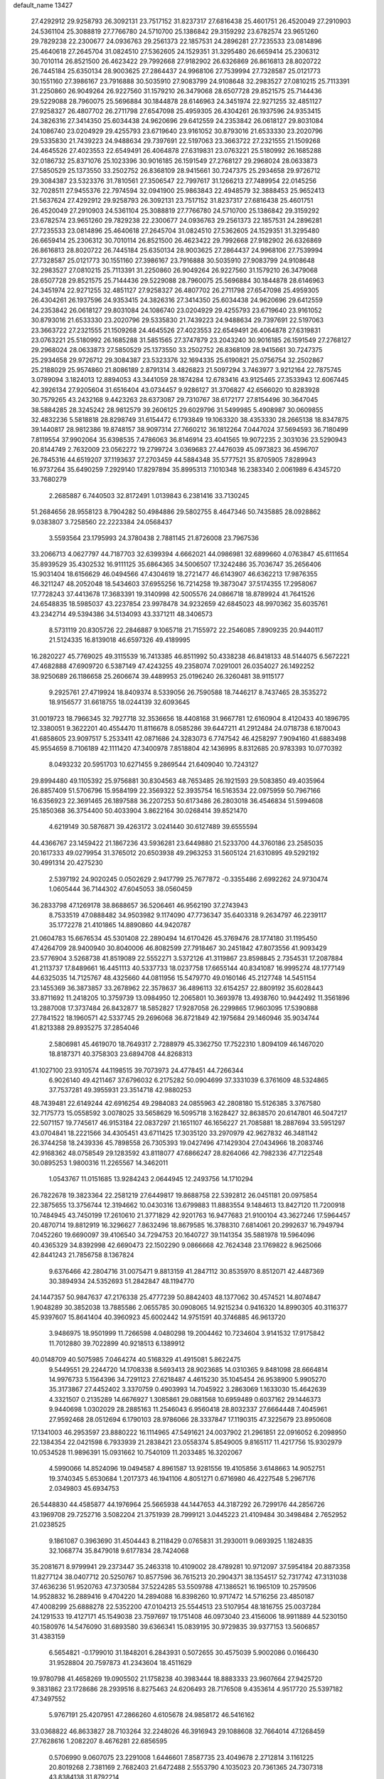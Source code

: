 default_name                                                                    
13427
  27.4292912  29.9258793  26.3092131  23.7517152  31.8237317  27.6816438
  25.4601751  26.4520049  27.2910903  24.5361104  25.3088819  27.7766780
  24.5710700  25.1386842  29.3159292  23.6782574  23.9651260  29.7829238
  22.2300677  24.0936763  29.2561373  22.1857531  24.2896281  27.7235533
  23.0814896  25.4640618  27.2645704  31.0824510  27.5362605  24.1529351
  31.3295480  26.6659414  25.2306312  30.7010114  26.8521500  26.4623422
  29.7992668  27.9182902  26.6326869  26.8616813  28.8020722  26.7445184
  25.6350134  28.9003625  27.2864437  24.9968106  27.7539994  27.7328587
  25.0121773  30.1551160  27.3986167  23.7916888  30.5035910  27.9083799
  24.9108648  32.2983527  27.0810215  25.7113391  31.2250860  26.9049264
  26.9227560  31.1579210  26.3479068  28.6507728  29.8521575  25.7144436
  29.5229088  28.7960075  25.5696884  30.1844878  28.6146963  24.3451974
  22.9271255  32.4851127  27.9258327  26.4807702  26.2711798  27.6547098
  25.4959305  26.4304261  26.1937596  24.9353415  24.3826316  27.3414350
  25.6034438  24.9620696  29.6412559  24.2353842  26.0618127  29.8031084
  24.1086740  23.0204929  29.4255793  23.6719640  23.9161052  30.8793016
  21.6533330  23.2020796  29.5335830  21.7439223  24.9488634  29.7397691
  22.5197063  23.3663722  27.2321555  21.1509268  24.4645526  27.4023553
  22.6549491  26.4064878  27.6319831  23.0763221  25.5180992  26.1685288
  32.0186732  25.8371076  25.1023396  30.9016185  26.1591549  27.2768127
  29.2968024  28.0633873  27.5850529  25.1373550  33.2502752  26.8368109
  28.9415661  30.7247375  25.2934658  29.9726712  29.3084387  23.5323376
  31.7810561  27.3506547  22.7997617  31.1266213  27.7489954  22.0145256
  32.7028511  27.9455376  22.7974594  32.0941900  25.9863843  22.4948579
  32.3888453  25.9652413  21.5637624  27.4292912  29.9258793  26.3092131
  23.7517152  31.8237317  27.6816438  25.4601751  26.4520049  27.2910903
  24.5361104  25.3088819  27.7766780  24.5710700  25.1386842  29.3159292
  23.6782574  23.9651260  29.7829238  22.2300677  24.0936763  29.2561373
  22.1857531  24.2896281  27.7235533  23.0814896  25.4640618  27.2645704
  31.0824510  27.5362605  24.1529351  31.3295480  26.6659414  25.2306312
  30.7010114  26.8521500  26.4623422  29.7992668  27.9182902  26.6326869
  26.8616813  28.8020722  26.7445184  25.6350134  28.9003625  27.2864437
  24.9968106  27.7539994  27.7328587  25.0121773  30.1551160  27.3986167
  23.7916888  30.5035910  27.9083799  24.9108648  32.2983527  27.0810215
  25.7113391  31.2250860  26.9049264  26.9227560  31.1579210  26.3479068
  28.6507728  29.8521575  25.7144436  29.5229088  28.7960075  25.5696884
  30.1844878  28.6146963  24.3451974  22.9271255  32.4851127  27.9258327
  26.4807702  26.2711798  27.6547098  25.4959305  26.4304261  26.1937596
  24.9353415  24.3826316  27.3414350  25.6034438  24.9620696  29.6412559
  24.2353842  26.0618127  29.8031084  24.1086740  23.0204929  29.4255793
  23.6719640  23.9161052  30.8793016  21.6533330  23.2020796  29.5335830
  21.7439223  24.9488634  29.7397691  22.5197063  23.3663722  27.2321555
  21.1509268  24.4645526  27.4023553  22.6549491  26.4064878  27.6319831
  23.0763221  25.5180992  26.1685288  31.5851565  27.3747879  23.2043240
  30.9016185  26.1591549  27.2768127  29.2968024  28.0633873  27.5850529
  25.1373550  33.2502752  26.8368109  28.9415661  30.7247375  25.2934658
  29.9726712  29.3084387  23.5323376  32.1694335  25.6190821  25.0756754
  32.2502867  25.2188029  25.9574860  21.8086189   2.8791314   3.4826823
  21.5097294   3.7463977   3.9212164  22.7875745   3.0789094   3.1824013
  12.8894053  43.3441059  28.1874284  12.6783416  43.9125465  27.3533943
  12.6067445  42.3926134  27.9205604  31.6516404  43.0734457   9.9286127
  31.3706827  42.6566020  10.8283928  30.7579265  43.2432168   9.4423263
  28.6373087  29.7310767  38.6172177  27.8154496  30.3647045  38.5884285
  28.3245242  28.9812579  39.2606125  29.6029796  31.5499985   5.4908987
  30.0609855  32.4832236   5.5818818  28.8298749  31.6154472   6.1793849
  19.1063320  38.4353330  28.2665138  18.8347875  39.1440817  28.9812386
  19.8748157  38.9097314  27.7660212  36.1812264   7.0447024  37.5694593
  36.7180499   7.8119554  37.9902064  35.6398535   7.4786063  36.8146914
  23.4041565  19.9072235   2.3031036  23.5290943  20.8144749   2.7632009
  23.0562272  19.2799724   3.0369683  27.4476039  45.0973823  36.4596707
  26.7845316  44.6519207  37.1193637  27.2703459  44.5884348  35.5777521
  35.8705905   7.8289943  16.9737264  35.6490259   7.2929140  17.8297894
  35.8995313   7.1010348  16.2383340   2.0061989   6.4345720  33.7680279
   2.2685887   6.7440503  32.8172491   1.0139843   6.2381416  33.7130245
  51.2684656  28.9558123   8.7904282  50.4984886  29.5802755   8.4647346
  50.7435885  28.0928862   9.0383807   3.7258560  22.2223384  24.0568437
   3.5593564  23.1795993  24.3780438   2.7881145  21.8726008  23.7967536
  33.2066713   4.0627797  44.7187703  32.6399394   4.6662021  44.0986981
  32.6899660   4.0763847  45.6111654  35.8939529  35.4302532  16.9111125
  35.6864365  34.5006507  17.3242486  35.7036747  35.2656406  15.9031404
  18.6156629  46.0494566  47.4304619  18.2721477  46.6143907  46.6362213
  17.9876355  46.3211247  48.2052048  18.5434603  37.6955256  16.7214258
  19.3873047  37.5174355  17.2958067  17.7728243  37.4413678  17.3683391
  19.3140998  42.5005576  24.0866718  18.8789924  41.7641526  24.6548835
  18.5985037  43.2237854  23.9978478  34.9232659  42.6845023  48.9970362
  35.6035761  43.2342714  49.5394386  34.5134093  43.3371211  48.3406573
   8.5731119  20.8305726  22.2846887   9.1065718  21.7155972  22.2546085
   7.8909235  20.9440117  21.5124335  16.8139018  46.6597326  49.4189995
  16.2820227  45.7769025  49.3115539  16.7413385  46.8511992  50.4338238
  46.8418133  48.5144075   6.5672221  47.4682888  47.6909720   6.5387149
  47.4243255  49.2358074   7.0291001  26.0354027  26.1492252  38.9250689
  26.1186658  25.2606674  39.4489953  25.0196240  26.3260481  38.9115177
   9.2925761  27.4719924  18.8409374   8.5339056  26.7590588  18.7446217
   8.7437465  28.3535272  18.9156577  31.6618755  18.0244139  32.6093645
  31.0019723  18.7966345  32.7927718  32.3536656  18.4408168  31.9667781
  12.6160904   8.4120433  40.1896795  12.3380051   9.3622201  40.4554470
  11.8116678   8.0585286  39.6447211  41.2912484  24.0718738   6.1870043
  41.6858605  23.9097517   5.2533411  42.0871686  24.3283073   6.7747542
  46.4258297   7.9094160  41.6883498  45.9554659   8.7106189  42.1111420
  47.3400978   7.8518804  42.1436995   8.8312685  20.9783393  10.0770392
   8.0493232  20.5951703  10.6271455   9.2869544  21.6409040  10.7243127
  29.8994480  49.1105392  25.9756881  30.8304563  48.7653485  26.1921593
  29.5083850  49.4035964  26.8857409  51.5706796  15.9584199  22.3569322
  52.3935754  16.5163534  22.0975959  50.7967166  16.6356923  22.3691465
  26.1897588  36.2207253  50.6173486  26.2803018  36.4546834  51.5994608
  25.1850368  36.3754400  50.4033904   3.8622164  30.0268414  39.8521470
   4.6219149  30.5876871  39.4263172   3.0241440  30.6127489  39.6555594
  44.4366767  23.1459422  21.1867236  43.5936281  23.6449880  21.5233700
  44.3760186  23.2585035  20.1617333  49.0279954  31.3765012  20.6503938
  49.2963253  31.5605124  21.6310895  49.5292192  30.4991314  20.4275230
   2.5397192  24.9020245   0.0502629   2.9417799  25.7677872  -0.3355486
   2.6992262  24.9730474   1.0605444  36.7144302  47.6045053  38.0560459
  36.2833798  47.1269178  38.8688657  36.5206461  46.9562190  37.2743943
   8.7533519  47.0888482  34.9503982   9.1174090  47.7736347  35.6403318
   9.2634797  46.2239117  35.1772278  21.4101865  14.8890860  44.9420787
  21.0604783  15.6676534  45.5301408  22.2890494  14.6170426  45.3769476
  28.1774180  31.1195450  47.4264709  28.9400940  30.8040006  46.8082599
  27.7918467  30.2451842  47.8073556  41.9093429  23.5776904   3.5268738
  41.8519089  22.5552271   3.5372126  41.3119867  23.8598845   2.7354531
  17.2087884  41.2113737  17.8489661  16.4451113  40.5337733  18.0237758
  17.6655144  40.8341087  16.9995274  48.1777149  44.6325035  14.7125767
  48.4325660  44.0811956  15.5479770  49.0160146  45.2127748  14.5451154
  23.1455369  36.3873857  33.2678962  22.3578637  36.4896113  32.6154257
  22.8809192  35.6028443  33.8711692  11.2418205  10.3759739  13.0984950
  12.2065801  10.3693978  13.4938760  10.9442492  11.3561896  13.2887008
  17.3737484  26.8432877  18.5852827  17.9287058  26.2299865  17.9603095
  17.5390888  27.7841522  18.1960571  42.5337745  29.2696068  36.8721849
  42.1975684  29.1460946  35.9034744  41.8213388  29.8935275  37.2854046
   2.5806981  45.4619070  18.7649317   2.7288979  45.3362750  17.7522310
   1.8094109  46.1467020  18.8187371  40.3758303  23.6894708  44.8268313
  41.1027100  23.9310574  44.1198515  39.7073973  24.4778451  44.7266344
   6.9026140  49.4211467  37.6796032   6.2175282  50.0904699  37.3331039
   6.3761609  48.5324865  37.7537281  49.3955931  23.3514718  42.9880253
  48.7439481  22.6149244  42.6916254  49.2984083  24.0855963  42.2808180
  15.5126385   3.3767580  32.7175773  15.0558592   3.0078025  33.5658629
  16.5095718   3.1628427  32.8638570  20.6147801  46.5047217  22.5071157
  19.7745617  46.9153184  22.0837297  21.1651107  46.1656227  21.7085881
  18.2887694  33.5951297  43.0704841  18.2221566  34.4305451  43.6711425
  17.3035120  33.2970979  42.9627832  46.3481142  26.3744258  18.2439336
  45.7898558  26.7305393  19.0427496  47.1429304  27.0434966  18.2083746
  42.9168362  48.0758549  29.1283592  43.8118077  47.6866247  28.8264066
  42.7982336  47.7122548  30.0895253   1.9800316  11.2265567  14.3462011
   1.0543767  11.0151685  13.9284243   2.0644945  12.2493756  14.1710294
  26.7822678  19.3823364  22.2581219  27.6449817  19.8688758  22.5392812
  26.0451181  20.0975854  22.3875655  13.3756744  12.3194662  10.0430316
  13.6799883  11.8883554   9.1484613  13.8427120  11.7200918  10.7484945
  43.7450199  17.2610610  21.3771829  42.9201763  16.9477683  21.9100104
  43.3627246  17.5964457  20.4870714  19.8812919  16.3296627   7.8632496
  18.8679585  16.3788310   7.6814061  20.2992637  16.7949794   7.0452260
  19.6690097  39.4106540  34.7294753  20.1640727  39.1141354  35.5881978
  19.5964096  40.4365329  34.8392998  42.6690473  22.1502290   9.0866668
  42.7624348  23.1769822   8.9625066  42.8441243  21.7856758   8.1367824
   9.6376466  42.2804716  31.0075471   9.8813159  41.2847112  30.8535970
   8.8512071  42.4487369  30.3894934  24.5352693  51.2842847  48.1194770
  24.1447357  50.9847637  47.2176338  25.4777239  50.8842403  48.1377062
  30.4574521  14.8074847   1.9048289  30.3852038  13.7885586   2.0655785
  30.0908065  14.9215234   0.9416320  14.8990305  40.3116377  45.9397607
  15.8641404  40.3960923  45.6002442  14.9751591  40.3746885  46.9613720
   3.9486975  18.9501999  11.7266598   4.0480298  19.2004462  10.7234604
   3.9141532  17.9175842  11.7012880  39.7022899  40.9218513   6.1389912
  40.0148709  40.5075985   7.0464274  40.5168329  41.4915081   5.8622475
   9.5449551  29.2244720  14.1708338   8.5693413  28.9023685  14.0310365
   9.8481098  28.6664814  14.9976733   5.1564396  34.7291123  27.6218487
   4.4615230  35.1045454  26.9538900   5.9905270  35.3173867  27.4452402
   3.3370759   0.4903993  14.7045922   3.2863069   1.1633030  15.4642639
   4.3321507   0.2135289  14.6676927   1.3085861  29.0881568  10.6959489
   0.6037162  29.1446373   9.9440698   1.0302029  28.2885163  11.2546043
   6.9560418  28.8032337  27.6664448   7.4045961  27.9592468  28.0512694
   6.1790103  28.9786066  28.3337847  17.1190315  47.3225679  23.8950608
  17.1341003  46.2953597  23.8880222  16.1114965  47.5491621  24.0037902
  21.2961851  22.0916052   6.2098950  22.1384354  22.0421598   6.7933939
  21.2838421  23.0558374   5.8549005   9.8165117  11.4217756  15.9302979
  10.0534528  11.9896391  15.0931662  10.7540109  11.2033485  16.3202067
   4.5990066  14.8524096  19.0494587   4.8961587  13.9281556  19.4105856
   3.6148663  14.9052751  19.3740345   5.6530684   1.2017373  46.1941106
   4.8051271   0.6716980  46.4227548   5.2967176   2.0349803  45.6934753
  26.5448830  44.4585877  44.1976964  25.5665938  44.1447653  44.3187292
  26.7299176  44.2856726  43.1969708  29.7252716   3.5082204  21.3751939
  28.7999121   3.0445223  21.4109484  30.3498484   2.7652952  21.0238525
   9.1861087   0.3963690  31.4504443   8.2118429   0.0765831  31.2930011
   9.0693925   1.1824835  32.1068774  35.8479018   9.6177834  28.7424068
  35.2081671   8.9799941  29.2373447  35.2463318  10.4109002  28.4789281
  10.9712097  37.5954184  20.8873358  11.8277124  38.0407712  20.5250767
  10.8577596  36.7615213  20.2904371  38.1354517  52.7317742  47.3131038
  37.4636236  51.9520763  47.3730584  37.5224285  53.5509788  47.1386521
  16.1965109  10.2579506  14.9528832  16.2889416   9.4704220  14.2894088
  16.8398260  10.9717472  14.5716256  23.4850187  47.4008299  25.6888278
  22.5352200  47.0104213  25.5544513  23.5107954  48.1816755  25.0037284
  24.1291533  19.4127171  45.1549038  23.7597697  19.1751408  46.0973040
  23.4156006  18.9911889  44.5230150  40.1580976  14.5476090  31.6893580
  39.6366341  15.0839195  30.9729835  39.9377153  13.5606857  31.4383159
   6.5654821  -0.1799010  31.1848201   6.2843931   0.5072655  30.4575039
   5.9002086   0.0166430  31.9528804  20.7597873  41.2343604  18.4511629
  19.9780798  41.4658269  19.0905502  21.1758238  40.3983444  18.8883333
  23.9607664  27.9425720   9.3831862  23.1728686  28.2939516   8.8275463
  24.6206493  28.7176508   9.4353614   4.9517720  25.5397182  47.3497552
   5.9767191  25.4207951  47.2866260   4.6105678  24.9858172  46.5416162
  33.0368822  46.8633827  28.7103264  32.2248026  46.3916943  29.1088608
  32.7664014  47.1268459  27.7628616   1.2082207   8.4676281  22.6856595
   0.5706990   9.0607075  23.2291008   1.6446601   7.8587735  23.4049678
   2.2712814   3.1161225  20.8019268   2.7381169   2.7682403  21.6472488
   2.5553790   4.1035023  20.7361365  24.7307318  43.8384138  31.8792214
  25.3946496  43.0542324  32.0022599  23.9787237  43.6426444  32.5347251
  37.9844095  23.0199405   2.0438222  38.8373654  23.5137679   1.7700345
  37.6532001  23.5103737   2.8815317  30.5282246  10.2601870  26.4452402
  30.2562452  10.2567514  27.4420608  31.0077612  11.1624678  26.3217580
  24.1027565  42.4766393  22.0722332  24.0258374  41.9142199  21.2107323
  23.2135200  42.2845609  22.5666383  42.0058833   6.9145277  48.0798742
  42.4513761   6.2095850  48.6602418  41.0594200   7.0239407  48.4858138
  26.1736802  34.7710627   7.0308154  25.7119468  33.8497222   6.9746298
  25.4053687  35.4181182   7.2676573  36.2804900  36.7992255  29.3275897
  36.9988165  36.9416557  28.5946096  35.8503388  37.7382184  29.4157405
  43.3545585  21.2225765  33.7574167  43.3815685  20.7054418  32.8568264
  42.3887265  21.5955401  33.7803889  24.2791222  41.5938295  27.9789606
  24.3848519  42.4729107  28.5176174  25.1326462  41.5606002  27.4065518
  36.6650778  52.6678445   6.4578892  35.7749365  52.4959392   6.9377335
  37.1209852  53.4069919   7.0037068  21.7844863  10.8253838   2.9467305
  22.2277799  11.6625180   2.5301941  21.0193781  11.2222593   3.5173069
  41.0832576  11.2253374  18.6937876  41.3042345  10.6704084  19.5359844
  40.0495751  11.1741746  18.6390085  45.5133532  48.5374190  32.8586500
  44.5220708  48.7955528  33.0037155  45.9371045  48.6969619  33.7906366
  51.1722087  13.6979244  23.6798504  51.3298452  14.5389555  23.0784581
  50.1630740  13.7825292  23.9108106  41.6110562  36.5950231  47.4239887
  42.5828633  36.7473528  47.0954227  41.1549672  37.4949094  47.1818261
  49.7510564  15.3789455  18.0293168  49.2948991  14.7581814  18.7095495
  50.7306232  15.4255958  18.3417179  11.9040146   0.8596962  17.7981308
  12.6290353   0.1419265  17.5908115  11.5888469   1.1273570  16.8457846
  21.6768252  48.8764115  10.3094135  21.8314083  49.0902918   9.3010259
  21.0050814  49.6053958  10.5983262  36.1546584  49.3378426  45.3915351
  35.3358636  49.3795538  44.7655930  36.9104657  49.7830056  44.8516112
  34.1692062  52.1474505  43.8023208  34.2825688  52.3658518  44.8061847
  35.1183389  52.2735901  43.4195830  33.4303210  40.3582906  37.8930095
  32.9770188  39.5066649  38.2695257  33.4642602  40.1519106  36.8725911
  15.9862031  26.2172592   5.5536506  16.5665861  25.3620385   5.5810382
  15.3147716  26.0347839   4.7935791   2.1548359  52.6273543  22.9822759
   1.3411047  52.0532633  22.7127381   2.9356113  52.1471046  22.4897617
  36.0314189  27.4131623  50.4681755  35.7441888  27.0616995  49.5426368
  36.9555067  26.9710158  50.6186279   4.6547741  31.8134138   3.7215841
   4.9887061  30.9750725   3.2315467   4.1778155  31.4657773   4.5575613
  17.0338353  35.9828434  36.2121459  17.1590101  36.6639775  35.4380523
  16.8364462  35.1013048  35.7053585   7.2634282  51.3056076  16.1759429
   7.9165112  51.0310852  16.9202058   7.0131042  50.4136344  15.7208159
  46.7619964  50.2865856  31.3231535  47.4047120  50.6577915  32.0322789
  46.2138295  49.5782839  31.8539006  20.7961792  39.6606245  50.1357311
  21.7870671  39.8414229  50.2694114  20.3287575  40.5146445  50.4885151
   8.8160738  34.3237352  43.9937158   8.5680391  34.5942668  44.9589897
   9.7058383  33.8069893  44.1101667  10.5481711  13.6303902   4.0189041
  11.5230597  13.5716300   4.3524996  10.5910568  14.2767827   3.2201649
  11.5128472  12.7986450  45.5712866  10.7324382  13.4691226  45.6841540
  11.1960475  11.9571699  46.0476275  49.1181430   6.6445937  30.0597300
  48.9510190   6.2644556  31.0032607  48.1794491   6.7332113  29.6464403
  33.3010030  42.7123853   7.9003213  34.1471975  42.2536873   8.2127503
  32.6990386  42.7642137   8.7437122  16.1044399  36.6977727  40.5876995
  16.0600155  35.8789086  39.9722556  15.9829150  36.3204960  41.5371783
  25.7242425  38.0914324   9.4801603  26.7132084  38.2765530   9.2802616
  25.3861343  38.9646076   9.9146264  28.9645633  25.0201280  23.1516106
  29.5431362  25.7043769  23.6349956  29.5910456  24.6129427  22.4351270
  33.3293594  43.9963228  44.6812592  32.3441180  43.8630690  44.3917734
  33.5489324  43.1132363  45.1743856  31.7990010   5.2273395   3.4360779
  31.8574635   4.4235288   4.0918758  32.7869699   5.4794801   3.2836242
  38.8806158  45.4163072  27.2141841  39.6792119  46.0825115  27.2196050
  38.2084500  45.8812131  26.5718613  11.1525572   8.1545829  44.9231156
  10.8079889   8.0245435  45.8992518  11.3108535   7.1695881  44.6236166
  42.2397989  11.1863266  16.2340852  41.7642119  11.1019607  17.1519988
  42.6945981  12.1157210  16.2999946  26.0870761  13.2159023  43.2057417
  26.7492908  12.4543023  43.4482084  25.3023677  13.0535636  43.8595142
  16.6080790   9.5673954  17.5186137  16.4335754   8.5448279  17.4717696
  16.3626260   9.8795507  16.5593291  37.0336598   7.2043691  45.3601684
  36.9063017   8.0387893  45.9568778  36.1295066   6.7119295  45.4377551
  40.9112752  35.6359167   9.0599131  40.8823503  34.6479962   9.2977102
  41.9046689  35.8583732   8.9235563  34.5300608  45.9707995  19.7836702
  35.3151223  45.8098203  20.4453569  34.1868562  45.0117639  19.6020461
  48.3366112  46.2780328   6.2677514  49.0090844  45.7961130   6.8535450
  47.5508554  45.6159323   6.1574815  29.0204897  30.1275593  50.5459252
  28.0838295  30.4688769  50.8490487  29.4625274  31.0215633  50.2209801
  29.3494783   2.2547591  14.5999127  28.9899444   2.7295984  15.4386364
  28.6495883   2.4597506  13.8759599  23.7209441  27.9668727  48.1247242
  23.8086224  27.0203040  47.7312848  24.0386709  27.8656777  49.0997732
  15.3139536  29.9680925  26.9012151  15.2900975  30.9295495  26.5018193
  14.5686967  29.4933220  26.3556793  16.6417992   8.0056259  33.1924225
  16.8144178   8.6618526  32.4088101  16.1595986   7.2157142  32.7198993
  50.3575219  42.9876947  48.1724318  49.5592142  43.2936675  48.7407264
  50.6038787  43.8010510  47.6063419   5.5637810  38.5387773  41.2921032
   5.4244126  37.5119257  41.3372202   6.4716109  38.6629420  41.7780246
  31.2257870  22.7599963  32.6434784  32.0938123  22.8013418  33.2008112
  30.4811041  22.6727576  33.3457750   7.8232535  23.6583980  28.0694777
   7.1194138  23.7871199  27.3255678   7.4594627  22.8540922  28.6064810
  40.4434332  47.2144749  18.3156687  40.9106453  47.6700167  19.1195773
  39.6669181  47.8726028  18.1044385  13.1903131  50.1815101  24.0748901
  12.4434345  50.4568228  23.4132825  12.7315030  50.2883261  24.9966717
  42.0775363  18.6519299  34.4202527  42.4837480  18.0124598  35.1232820
  42.7190601  19.4483414  34.4046566  28.8164678  22.8964834  34.1702191
  28.7637948  23.9082272  34.2347454  27.9674247  22.6071704  33.6685619
  45.2714946   1.1069491  52.0531096  44.8706074   1.7090165  52.7750145
  45.3167697   0.1787151  52.5035279   7.6035064  17.7118695  41.2613742
   8.1629653  16.8368306  41.3863325   7.9692953  18.1070863  40.3966012
  19.1519553  12.0183746  50.4416678  19.2096189  12.4228776  51.3908503
  20.1013903  12.1513449  50.0636416   8.7340405  10.6359715  19.8813087
   9.3032942   9.7822071  19.9192565   9.3811632  11.3752393  19.5939299
  27.8139902  17.7653514  30.9771403  28.1616982  18.7266191  31.0057352
  28.3800428  17.2646181  31.6800968  16.2323789   8.1313166  13.3299451
  15.6328171   7.5734270  13.9694761  15.7361747   8.0358872  12.4230311
  42.6855863   7.0594173  12.2339762  42.1850436   6.1673519  12.0815244
  41.9527012   7.6558423  12.6782549   7.6322191   9.8432625  22.2326911
   8.0009504  10.2322190  21.3537696   7.4047751  10.6783622  22.7976027
   4.6855584  51.5793208  39.4232152   5.2386312  52.4260457  39.3533406
   4.5173636  51.2849667  38.4497865  43.4918660   3.9997701  46.0860509
  43.9762293   3.7660115  46.9778372  44.2797755   4.3063293  45.4830369
  11.3098127  37.5143021  47.5803943  10.2989709  37.5316168  47.3632816
  11.7258885  38.0777360  46.8171613  43.1634899   1.2874757  17.9421940
  42.8807314   0.3065445  17.9995411  42.8564558   1.5964234  17.0088918
  45.7282782  25.8575914  35.3720572  46.1110902  25.7974624  36.3194110
  45.8747660  26.8337777  35.0857646  17.0834806  51.5479214  17.9982472
  17.3746528  52.5293262  18.0545339  17.3729062  51.2676450  17.0356245
   1.7408415  34.1688652  24.2009295   0.9673720  33.6040918  24.5364184
   2.4295399  33.4816085  23.8438990   8.9125355  15.4959002  41.6668968
   9.8482965  15.2164980  41.3270121   8.6908485  14.7915546  42.3800712
   4.7260322  47.8158109  46.9610466   4.2694559  48.7149269  47.1751309
   4.8746676  47.3876576  47.8881861  28.4279890  25.7575610  10.1176753
  28.2467846  26.7031344   9.7612906  28.9700819  25.3085319   9.3617766
  44.6500280  43.7471738  12.0899117  44.5300036  44.7664191  12.1134694
  44.2900370  43.4601756  11.1708379  12.9265379  15.1352920  21.1273926
  13.8051488  14.5969136  21.1732925  12.9800919  15.7418186  21.9662553
  48.7313824  19.6081213  13.7423863  48.4745929  19.7843973  12.7609241
  48.4294978  18.6243228  13.8891537   5.4866398  52.4132015  11.9167821
   4.9259319  53.2836849  11.9406694   5.4771204  52.1792373  10.8974587
  40.1006317  41.9499045  20.1056430  40.2874024  41.5419213  21.0405102
  39.5218819  42.7747689  20.3260400  45.3446078  17.2048937  23.6423525
  45.8524981  18.0796547  23.8443447  44.8375114  17.4090044  22.7699864
  40.9615890  22.2766582  23.2864590  40.9977990  22.6029759  24.2673922
  41.4724325  21.3820307  23.3065873   8.3182933  16.6385227  14.3985095
   8.6595743  17.5118565  14.8298212   7.9119719  16.1276404  15.2023290
   4.4347758  31.4287198  16.6030612   4.5972064  32.0177859  17.4438236
   4.9193017  30.5468844  16.8507779  31.0847556   7.6295400  30.1220782
  30.8449675   6.9286115  29.3996541  30.8588028   7.1389703  31.0047166
  14.5699193   2.1104275  27.6935527  15.1814801   2.9109689  27.8367860
  14.5061033   2.0154407  26.6674896  36.1903561   1.3203419  46.6890139
  35.4144925   0.6388717  46.6485434  36.3878682   1.4930351  45.6774439
  44.5991695  44.4663813  47.3147303  44.1409508  44.7604616  46.4359144
  45.4673963  45.0114298  47.3380416  48.3897636  19.6374235   4.4160169
  48.6719032  18.8408875   3.8281942  47.9965727  20.3124833   3.7453379
  36.9949340  49.1182750  30.8675367  36.3080775  48.3987823  30.5624436
  36.8262967  49.8875991  30.1932871   2.0172545  46.0929709  44.6818660
   2.9934881  45.9169115  44.9946991   1.5359924  46.3298535  45.5649262
   4.0724082  24.2549555   9.8583681   4.6511212  23.5327525   9.4024584
   3.6443854  24.7430413   9.0454797  21.6736898  41.8642066  38.4750459
  22.3632707  41.3050594  37.9546870  21.3608776  42.5667573  37.7848954
  44.8559665  41.8614290  48.0227315  44.7092244  42.8465416  47.7308319
  45.7395517  41.6091051  47.5435232  32.3399040  32.0224966  46.2562033
  32.9456324  31.9804401  45.4202227  32.9116176  31.6056496  47.0023929
  12.0045254  51.8768765  49.4923878  12.3769050  52.1346544  50.3987485
  12.7346126  51.2758506  49.0697642  34.2359980  23.0608653  16.7948491
  34.8962059  23.7332160  16.3618293  34.2936132  22.2480960  16.1487155
  14.4183965  53.4888704  36.7928332  14.8672545  52.6058101  36.5172369
  15.1040793  53.9284369  37.4276245  28.3162857  16.8049314   7.0717507
  28.3956349  15.9826279   7.6961134  29.2463186  16.8557522   6.6266333
  11.7059336  40.8381867   0.0864072  11.2001437  39.9455134   0.2485913
  12.6404012  40.6365840   0.4910919  43.9964397  28.0149247  15.7754512
  43.1021760  27.6643421  16.1776767  44.6014021  27.1832614  15.7908597
  25.4308885  51.6681454  35.7805486  24.8766418  52.3050478  36.3793572
  25.6209843  52.2469592  34.9435274  47.3189861   1.3532630  30.7470094
  46.9264711   1.9338831  29.9892010  48.3340553   1.4448121  30.6364822
  51.9190857  49.5059305  13.8974685  52.5540792  50.2435955  14.2365194
  52.4165987  48.6316876  14.1347666  18.7273552  28.0975615  32.1388812
  19.5427468  27.8491059  31.5511501  18.2358229  27.1884597  32.2445473
  24.8512482   2.6711602   6.4861606  24.1773807   2.0373700   6.0146959
  24.5231910   3.6078259   6.2182199  24.6235318  43.6226368  13.8817682
  24.0811964  44.4968833  13.8129595  25.2750742  43.7934511  14.6627993
  35.5539640  14.9020973  49.8926085  35.3166816  13.9295381  50.1610546
  34.6269803  15.3035557  49.6578131   1.4363298  26.8916278  30.6982296
   0.6023278  26.2975151  30.8689493   1.3262675  27.6368696  31.4151857
  28.2488815  34.5340994  17.5880718  27.3938991  34.8943218  18.0697294
  28.1352948  33.5038657  17.7245929  26.7723214  35.4508827   4.5124239
  27.1170315  36.4020276   4.7536219  26.5826564  35.0433520   5.4477017
  46.8218639   6.8454348  28.6288319  46.4934332   7.7590211  28.3205375
  47.0132321   6.3367478  27.7451890  26.5133031  31.3677693  38.6285173
  26.3003511  32.3037183  38.2700193  26.5871130  31.5111514  39.6566043
  11.4529364  39.3506257  39.8907967  12.2934773  38.8114477  40.1645718
  10.9117338  38.6624684  39.3370382  46.2524728   8.8267962  32.2264279
  45.7609540   8.2090515  31.5485042  45.5752923   8.8564341  33.0172454
  12.2433707  22.1912821  36.7428638  13.2097785  22.4621188  36.5250143
  11.6812621  23.0116204  36.5108523   3.0159039   8.6490817   4.0058545
   2.8168338   7.6372918   3.9660005   3.7198720   8.7076047   4.7732414
  43.6908833  45.7737962  22.0100220  42.8801497  46.3312198  22.3405791
  44.4838334  46.4311550  22.1829816  15.8424722  45.2842207  36.9342724
  16.3820672  45.5986516  36.1166061  16.0490218  44.2665924  36.9847740
  19.6723833  20.9100107  30.9244275  19.1934917  20.1558706  31.4361428
  19.4122672  21.7646005  31.4262023  43.5135903  39.0125669  42.2010823
  43.2815432  38.5976751  41.2791767  42.6576916  39.5216216  42.4521974
  25.1342018  17.4175962  30.7904075  26.1513213  17.4387116  30.9925478
  25.0462832  18.0790275  30.0027762  43.3146137  39.9945217  46.4293305
  43.6861918  39.0337906  46.4684240  43.8780739  40.5184142  47.1020793
  30.5062873  24.1351920  21.0700212  31.1926067  23.3694075  21.1904659
  31.0132216  24.7994060  20.4551319  31.9004853  26.0776810  -0.5151938
  31.2088516  26.8426296  -0.5859962  32.7882655  26.5815897  -0.3366286
  42.1403396   2.5771293  24.6572761  42.7447599   1.7737136  24.5466860
  41.2671612   2.3373745  24.1736929  12.8687443  16.2435833   2.1584835
  13.6163559  15.5304032   2.1325584  13.0225472  16.7632249   1.2680787
  10.6726564  22.0378152  30.1783013   9.9971034  21.3654045  29.7878506
  10.0833684  22.7950502  30.5573537  37.8538121  19.7103120  16.4852412
  37.5977163  19.7481085  17.4860589  37.5509017  18.7548574  16.2127601
  47.9545617  39.6602958  49.1915595  48.4734423  39.2932238  49.9862727
  47.1930583  38.9570703  49.0511929  30.0754390  16.8514510  25.9937278
  30.3329246  17.3386016  26.8671052  29.0608407  16.7201665  26.0692212
  26.0735251  35.2287939  18.9801399  25.3296980  34.5137343  18.9842181
  26.6042076  35.0306177  19.8516135   1.9041754  47.2855500  42.2799169
   1.8298943  46.8396219  43.2172581   2.9037623  47.5513321  42.2422228
   9.7225949  41.0097535  48.9268897   8.9314546  41.6372367  48.7041727
   9.2606928  40.1217580  49.1763121   3.7448010  52.0874036  19.1090357
   4.6044451  51.6919377  18.7367374   3.7423249  51.8022327  20.1038150
  33.5906515  10.9200515  30.7014589  32.8388889  11.1421589  31.3725450
  33.5406482   9.8951202  30.5972382   7.2406705  48.3380675  30.8903039
   6.3431900  48.3668813  31.4079504   7.0367735  47.6901272  30.1121041
  48.6342842  43.3047005  17.1003640  47.9620185  43.9104693  17.5984825
  48.2871164  42.3507247  17.2932831  10.6504975   7.5548649  38.4970261
   9.6418974   7.7833686  38.5163532  10.6871832   6.6674979  37.9755371
  40.1698692   2.7812462  43.2108060  39.8909839   3.5855202  43.8068032
  40.9926146   2.4063578  43.7207740  11.8281818  14.3419793  17.4881780
  12.0765088  15.2370992  17.9440280  12.6166205  13.7203153  17.7479228
  42.0496320  19.9275903  40.0179189  41.3694736  20.0367049  40.7918672
  42.9083315  20.3628314  40.4044097  19.7367620  16.7826074  25.9948702
  20.1773794  17.2591187  25.1917999  20.1802905  15.8481198  25.9959462
  15.5082638  21.4764504   3.0662885  14.9065452  22.2118022   2.6542973
  15.0082507  21.2235503   3.9325766  42.3461115  38.3017409  16.0876596
  42.6654891  39.0227771  15.4203462  41.3274961  38.5055655  16.1748680
  12.5152885  26.4777215  11.8494787  12.7049533  25.9869441  12.7355447
  13.4662208  26.6611827  11.4736132  23.9931356  36.5630822  15.3890606
  23.0635342  36.2902394  15.7320673  24.2636982  37.3569617  15.9817564
  50.4766745  42.3824898  32.7066482  50.3379927  42.8685350  33.6025202
  50.6542080  41.4057617  32.9716932  33.6479530  18.6777467  27.6140628
  34.0212712  19.6308447  27.5627293  33.8810348  18.2473547  26.7132526
   1.7239553  25.9363810  21.2739293   0.8469069  25.7505244  21.7790599
   1.6910522  26.9340574  21.0510786  11.9219340  35.9267632  17.0198884
  12.5856956  35.7736494  17.7988306  12.5215429  35.8721177  16.1824407
   2.4143415  43.4924577  44.0927155   2.0823243  44.4629602  44.2312211
   3.3085222  43.4661742  44.5851703  16.0534270  15.5039635  19.2098761
  16.1606826  14.6972496  18.5723664  16.2015254  16.3175279  18.5953966
  33.1877553  39.5970682  35.3240062  32.4828276  39.9105151  34.6393107
  34.0226789  39.4057623  34.7409134   5.9866563  53.0737424  14.6290063
   5.9971232  52.6167557  13.7063991   6.5247880  52.4130019  15.2272226
  32.2333114  51.4118520  47.6377889  32.2349637  51.5068502  48.6698395
  31.4009453  51.9461690  47.3463048  41.8496394  38.3496079  20.1836699
  40.8215830  38.2805459  20.1685373  42.0424719  39.2918160  19.8098350
  26.2992729   7.4885361  18.0841022  25.6933016   8.3283012  18.1107020
  26.5950633   7.4407057  17.0980371  23.3803176  18.9703479  47.6801707
  22.9654750  19.8529126  48.0235726  24.2258749  18.8647508  48.2824632
  32.1518947  23.1032102  40.9423873  31.4700436  22.5429932  40.3974809
  32.9711827  23.1408264  40.3083423  40.3196249  29.3925234   0.3462831
  39.4070943  29.8891652   0.3724418  40.7276244  29.5744463   1.2582346
  32.0768830  15.6400589  29.2699780  33.0141760  15.9919602  29.5147869
  32.1845518  15.2993058  28.3035710  38.6891813  19.7013225  25.1770554
  38.6814150  20.6249945  25.6524640  39.2293110  19.1230199  25.8532501
  27.1533321   3.7191229  26.0633988  27.5594560   4.0191294  26.9631910
  26.2689901   3.2643437  26.3377825  21.2028297  36.6632707  24.0227264
  21.5962213  36.2913992  23.1358885  22.0460847  36.7145352  24.6272849
  32.9410505   1.9830431   9.1698971  33.1960493   1.0379107   9.4846805
  32.3737440   2.3572652   9.9502858  35.6215006   4.1875295  23.2394819
  35.4052371   3.4727650  23.9607838  34.6835010   4.5098390  22.9449554
  35.6606973  33.7451277   8.3567844  35.8668395  32.9827726   7.6986667
  35.6338680  34.5863952   7.7530015   9.3257382  18.6555212  16.0202847
   9.7895911  19.5550980  16.2316212   8.8300556  18.4377234  16.9038694
  13.5602673  35.2529713  19.1021022  13.5440142  35.5996472  20.0753078
  14.5523183  34.9812283  18.9683245  42.2920993  35.6059658   6.1631057
  42.7336278  35.9150410   7.0440378  41.4580139  35.1052773   6.4505635
  37.8504678  30.1276665  40.8332103  37.7001633  30.1932705  41.8502632
  36.8842661  30.0841557  40.4535630  14.2982271  14.2546199  48.9534225
  15.1846159  13.8095804  49.2283676  14.1840698  13.9856828  47.9631321
  11.3937945  32.6261300  22.4602769  12.2658144  32.4416852  21.9305758
  10.7055270  32.8050450  21.7013620  20.0901438  49.7021448  21.0649560
  19.3443485  49.0049841  21.2699262  20.7488207  49.1491345  20.4812045
  23.1549533  30.9375145  41.0025032  23.5104166  31.5446177  41.7610777
  22.8685792  30.0821118  41.5157427   2.7504201  41.6884923   3.1517982
   2.3041622  41.6398755   4.0801516   3.7155982  41.9875467   3.3663826
  31.0591865   3.4260826  41.3003362  31.7880532   2.6992270  41.1894811
  30.4158154   3.0085838  41.9934936  19.0382875   5.8555605  23.8916520
  19.3285873   6.8079384  24.1725367  18.0265646   5.9554663  23.7276556
   4.8058553  32.7913641  14.2099851   4.9859237  32.0516200  13.5206445
   4.5796099  32.2718829  15.0746200  41.0716133  32.5029444  28.8086693
  42.0403979  32.4130363  29.1641399  41.1947651  33.0880899  27.9595305
  14.4588206  10.7117546  47.1045974  14.1903256  10.0585650  46.3513857
  15.4828706  10.5877508  47.1792213  39.4769391  36.4474530  33.9090502
  39.3236310  35.4914414  34.2308948  39.3105227  37.0533924  34.7054032
  34.0129034   1.3295510   5.7172398  34.6103332   0.9553090   4.9615446
  33.9475428   0.5336358   6.3763565  22.8366758  28.8752405  20.2709545
  22.1887433  28.3358016  20.8641514  22.6039470  28.5478876  19.3149553
  15.4361217  44.9212062  12.0474542  16.2126455  44.8993795  12.7293567
  15.7167097  44.2063555  11.3506135  12.7425330   5.1569892   8.6220854
  12.5523732   5.9084420   9.3088194  12.9161979   5.6834615   7.7461245
  11.3229304   3.6568083  13.4945648  12.2935208   3.9996108  13.5731460
  10.8512682   4.0668808  14.3212271   6.5595724  20.1975899   1.2317627
   5.6258710  19.9625982   0.8516781   7.0185311  20.7062448   0.4788282
  25.4549092  37.8089336  30.7626225  24.5101921  38.1243350  31.0085120
  25.4480506  36.7994865  30.9536238  14.6436681   7.9773965  38.3758209
  15.0484073   8.9218677  38.5520689  13.8603552   7.9546677  39.0551425
  40.7985546  44.7425318  42.3278363  41.8135189  44.7727749  42.1349589
  40.7615233  44.4761982  43.3274700  41.0399346  27.8937851  19.3637324
  41.4593198  27.7206809  18.4361140  41.6955304  27.4353704  20.0161476
  44.1769137   9.1692507   2.8259398  43.8929216   8.2683680   3.2510534
  43.3703738   9.3833526   2.2014721   2.7913499   9.4914463  16.4284142
   2.3661958  10.1106767  15.7238134   3.7825267   9.7813754  16.4429392
  18.3433882  16.0364259   5.0383610  17.8164700  16.1255499   5.9199884
  17.6066474  16.0971567   4.3130468   9.3004872  48.8375241  47.3985160
   9.3152034  47.9092230  47.8497007   9.4416226  49.4844451  48.1971091
  29.8196548   6.0600705  20.4641694  30.6680522   6.3932853  20.9386003
  29.7377856   5.0754338  20.7600744  39.7845952  14.6671958   7.6260982
  38.8832399  14.9235514   7.2171181  39.7956980  15.1138118   8.5499520
  39.5353916  29.0598614  26.3791951  38.8046551  29.0505468  25.6516412
  39.5313822  28.0885495  26.7360442  35.6095498  38.0070797   3.7510142
  34.8926136  37.3560128   4.1169452  35.4863893  38.8466721   4.3443129
   0.8169740  50.3195889  21.7631747   1.6007465  49.6638934  21.8383066
   0.4744159  50.1845587  20.7945076  14.7223445   6.3256006   1.4076594
  15.2151033   5.5655157   1.8909572  14.8663040   7.1424052   2.0200529
  12.9330199  45.1462621  16.3298385  13.9363437  45.1032732  16.1142101
  12.6922633  44.1878028  16.6163351   2.9154631  34.4373163  39.1128049
   2.9112235  34.5380708  40.1422526   3.5928264  35.1504824  38.8038939
  46.1177659  35.8313741  34.5925899  45.1786985  35.6100413  34.2090417
  46.2156886  36.8421022  34.4133277  21.2277880   6.4890262  46.2904210
  21.6261035   6.9462620  45.4646298  22.0238322   6.1357987  46.8194568
   4.9889127  26.7168948  10.7112160   4.6397441  25.7941961  10.4154251
   5.7628049  26.4920124  11.3521910   0.7611644  10.7710960   7.7531358
   1.5097264  10.1785693   7.4031696   1.0119313  11.7215974   7.4180596
  40.3349216   3.2364048  32.2082220  39.6878654   2.6384094  32.7315078
  39.9870568   4.1920273  32.3505594  31.2273480  34.6837291  25.0944856
  32.1154828  34.8583026  24.6002061  31.2237127  35.3799354  25.8494149
  50.5450709   8.8305927  13.6914191  50.9210610   8.2158785  12.9666729
  51.0193508   9.7375594  13.5151496  31.9772123   5.9840052  38.0341789
  31.2630653   5.3076472  38.3491501  31.5336714   6.9008506  38.1868276
  32.3508833  45.1732267   7.1013779  32.5007156  45.1750553   6.0851397
  32.7592240  44.2805896   7.4118775  41.8409766  31.5833576   5.3451258
  41.0550728  30.9053482   5.4369758  41.4556426  32.2752387   4.6704106
   4.8320583   0.5883915  33.1605687   5.3708991   1.3237495  33.6528955
   4.3518140   0.0945169  33.9241421   5.2709786  22.7253395   7.8131262
   5.3235941  23.4354289   7.0736777   6.2333601  22.3436187   7.8548859
  40.2711010  26.0757098   9.0175240  39.4470036  26.2817268   9.6055646
  40.4891381  26.9965399   8.5916026  14.1315440   6.8172750  27.0571310
  14.3780602   6.0259956  26.4536116  13.1377317   6.6915163  27.2725558
  18.7851441  27.8905117  36.7264878  17.8308847  27.5695478  36.9511454
  18.6545916  28.4897550  35.8976683  17.9253438  50.8804625  15.5902697
  17.4678958  51.1133124  14.6929186  18.6727723  50.2303438  15.3153675
  41.9101681  43.4721479  31.5036665  41.3099906  43.6312847  30.6859988
  42.8303634  43.8382792  31.2113521   3.3638013  31.1537998   6.2251023
   2.4345886  30.7363733   6.3681275   3.9742175  30.6285448   6.8690587
  33.1215627  15.9187502  49.2816172  33.4104614  16.8471219  49.6428129
  32.8136720  16.1363560  48.3136858  12.7837792  49.4340429  11.4508078
  13.4447566  48.6693246  11.2844447  12.4278669  49.6723111  10.5080838
   3.6260977  20.4410975   4.7445162   4.6065711  20.3392718   4.4413715
   3.3895348  21.4093622   4.4662286  28.2721734  26.8247357  33.0673306
  27.6609485  26.1100773  32.6515280  27.6569753  27.3593290  33.6959275
  32.1450273  33.5986803  42.4503813  32.5800346  32.8878854  43.0673631
  32.9753674  34.1108491  42.0864331  10.5027618   7.5601118  47.4348115
  11.4445287   7.6879114  47.8571710   9.9112962   7.3362569  48.2409319
  47.4845051  31.6802086  29.3015891  47.6383671  31.6335114  28.2800807
  46.8723380  32.4919584  29.4284870  37.1216230   8.9593614   7.2759572
  36.7007144   8.3839911   8.0164863  37.7380894   9.6154682   7.7754016
  27.7401385  39.1271847  18.2760014  28.3225891  38.3575673  17.8995033
  28.2351949  39.9741929  17.9419823  27.0532938   9.8248309  41.5778855
  26.6782781  10.3137402  40.7533121  27.3256863   8.9004271  41.2127453
  23.2804053  42.0537852  46.5148081  23.8335028  41.1968600  46.6630322
  23.6138344  42.6998818  47.2469902  14.3993849  41.1334128  25.1187545
  14.7668026  41.0139665  26.0794681  13.6835636  40.3916401  25.0474911
  44.6651652  16.5841511  30.0258382  44.7845656  16.1597159  29.0917748
  43.8866764  16.0491681  30.4395223  50.6902506  45.5636770  19.6720911
  50.8648287  44.7727500  19.0297552  51.4273176  46.2428466  19.4033058
  25.3370350  47.8382842  16.5666624  25.6870395  48.6912819  17.0352609
  25.8287084  47.8623609  15.6557839  23.7612687  27.6299438  24.2474555
  24.2450537  28.0919864  23.4441772  24.1703070  26.6853803  24.2325088
  32.5714102  52.5888848  28.7462669  31.6180573  52.3776332  29.0918339
  32.5496835  52.3254100  27.7666054  28.5164749  13.7789200  49.6861206
  29.5415813  13.9018493  49.6790270  28.2888082  13.6332723  48.6874959
  26.8839856  39.9220634  47.9986818  27.1107477  38.9314128  48.1816142
  25.9855027  39.8676517  47.4846321  26.8892158  24.6582364  32.0922577
  26.5758643  23.7855012  32.5582906  27.3542078  24.2934931  31.2394388
  45.8094084  15.7482193  20.6416466  45.0303236  16.3614780  20.9524483
  45.3752105  14.8008250  20.7049301  27.2022671  15.3925874  39.4315709
  27.8370701  15.9855576  40.0024806  27.3316921  14.4572254  39.8747422
  26.5306200  50.2397527  17.3807135  26.1848832  51.0616519  16.8949940
  26.4652871  50.4808274  18.3838822  49.4701862  26.3292817  29.4944133
  49.1575970  26.9278244  28.7092844  48.5889877  26.1353160  30.0018427
   2.7671074  26.4316836  48.8723959   2.6995084  27.2869188  48.3261181
   3.5466906  25.9100172  48.4396675   0.3306554  17.3542032  15.7034663
  -0.0475917  18.1981855  15.2576938   0.7276598  17.6853892  16.5900675
  10.5609434  29.0311384  48.1066427  10.1210680  29.1208548  47.1783973
  10.6348451  30.0116983  48.4322979  41.9625544   9.7051641   1.4164664
  41.9345732  10.6932171   1.7290515  40.9770829   9.4702330   1.2554228
  22.9457023  18.9368169  11.4017873  22.4465281  19.5541438  10.7547830
  22.4268885  18.0586682  11.4075209  47.0174767  34.9615058   8.9178926
  47.6787288  35.6168642   9.3637434  46.2078527  34.9579667   9.5502033
   5.0446231  17.7656946  23.6428792   4.1412525  18.2376417  23.7374948
   5.7377199  18.5261940  23.7771327   3.6255859   8.6892385  36.7679538
   2.7366940   8.9919979  37.2142009   3.8851333   9.4996207  36.1884401
  39.6087030   6.7072307   6.7968587  38.8408482   6.8016215   6.1235916
  39.1538377   6.2939196   7.6295569  19.7577798  42.0256169  51.0122889
  19.0063027  42.3980608  50.3978551  19.2838159  41.9270150  51.9244725
  26.5639136  33.1128639  35.0314192  27.4957160  32.6817567  35.1505911
  26.2669613  33.3139559  35.9971027  36.1319603   3.7978573  47.8331577
  36.2042736   2.8278706  47.4779117  35.2353586   3.7816415  48.3615683
  22.7601267   5.2855127  17.9052044  23.1862198   4.7712052  17.1041645
  22.2146183   6.0230294  17.4294045  19.7048346  51.3898427  19.0073561
  19.8608866  50.8211222  19.8575014  18.7825336  51.0833917  18.6744502
  15.7835413  14.6817625  26.3091704  16.3888555  13.8736301  26.0909738
  14.9588365  14.5384780  25.7021210  36.7710904  45.2139032  17.1435273
  36.4611275  46.1262378  17.5201927  37.6989002  45.0810982  17.5780107
  19.2782252  31.1618491  39.1745689  18.7974611  30.6737344  39.9528710
  20.1259152  30.5755803  39.0346361  31.1353037  18.8253990   7.7768956
  30.5470247  18.9433385   8.6102355  31.8916726  19.5075348   7.9008899
  24.4186750  27.8469143  50.7981788  24.0750310  26.9117816  51.0893151
  24.9312541  28.1654961  51.6456092  18.3296455  24.1636108  38.0265829
  17.5992001  23.4260899  38.0924344  17.7994594  25.0059707  37.7977185
  19.3459923   7.2959606  18.2870516  18.7465481   6.4744120  18.1873509
  20.0210974   7.2338696  17.5230297  31.3965961  53.2098271  22.9807895
  32.2922774  52.8525679  23.2964702  30.9209364  53.5216982  23.8464312
  15.7767796  20.3309779  42.9724813  15.6008095  20.8244750  42.0877596
  14.9864845  19.6770401  43.0583916  28.8172054  16.6526128   3.0554967
  29.4174492  15.9530493   2.5958014  29.4806497  17.3761376   3.3734908
  42.1461448   5.3354239  18.8281418  42.6428260   5.6718208  17.9873643
  41.2273222   5.0381495  18.4707554  15.3652253  41.0201433  22.6335558
  15.2545808  39.9958604  22.5394675  15.0733009  41.1833712  23.6193462
  16.0179492   9.4791243  20.1889042  16.2727268   9.5881073  19.1948021
  16.1871454  10.4193696  20.5882011  12.3353050  49.3795651   4.8850520
  12.4900716  50.0820012   5.6205113  13.2316728  48.8610672   4.8565231
  16.8727327  31.8872884  48.1767157  17.5282248  31.0894197  48.2012098
  16.3896795  31.8232846  49.0897125  19.6452200  50.5006185  11.0816859
  18.7320619  50.9331415  10.8648897  19.9796282  51.0515275  11.8921292
  24.2247936  32.7846947  31.2716391  24.1524227  32.6379221  32.2931077
  23.2579831  32.6727146  30.9394454   9.6360026   4.8966426  22.3004459
   8.9108182   5.3448452  21.7127103  10.3528341   5.6432313  22.3806431
  39.4814897  49.4366919   3.6139074  39.3137414  50.4466112   3.7082580
  39.8221865  49.3517289   2.6363197  37.5700221   0.1011343  17.8147391
  37.1232178  -0.4080463  17.0362319  37.8189212  -0.6526308  18.4765370
  36.4704526  45.5695684  21.5627964  35.9416547  45.0273979  22.2844690
  36.7683736  46.4076160  22.0988580  41.9154362  13.0822138  34.2299168
  40.9611678  13.4783738  34.2091327  42.5206190  13.9186272  34.1694898
  19.8018769  31.5964327  50.4760033  19.2980110  32.4969138  50.4495399
  19.2562544  30.9840749  49.8543470   3.2245031   9.9768359  30.9083891
   2.8732696   9.0385576  31.1159359   3.3653681  10.4229209  31.8176198
  36.1994299   6.6172332  33.7985857  36.4481466   5.6818744  34.1751743
  37.1110192   7.1172520  33.8189877  33.8071434  33.6499794  21.6720996
  33.3240170  34.2156992  20.9500187  34.7367509  33.4935478  21.2907098
  43.9985360  26.2641945  43.3177420  44.7304905  26.6827766  43.8922877
  43.8878748  26.9065339  42.5208618  26.9731090  11.9062973  31.8472846
  27.4895844  12.1285619  32.7161532  26.1612056  12.5402778  31.8796960
   6.7997089  19.7141375  24.0322344   7.4860701  20.1920346  23.4409854
   6.5362296  20.3990970  24.7462414  19.4455868  20.6580781  13.9624290
  19.3714255  20.3191622  14.9420527  20.4382855  20.4409619  13.7346368
   4.6538817  16.9919180   1.6161970   4.1698629  16.6806970   2.4772018
   5.5981137  17.2383361   1.9602815  22.2923603   6.7996886   4.7533546
  22.8186448   7.5733703   4.3111064  23.0372497   6.2000654   5.1448005
  10.6921454  42.9570946   1.6330048  10.9167424  43.8057429   1.1045951
  11.0463863  42.1866398   1.0581132  39.0204439  36.0167316  22.0284357
  39.2339948  36.5959569  21.2092807  39.7501021  35.3033715  22.0573232
  37.5528580  15.1704608   6.0336787  37.4123158  14.1479866   6.0735198
  36.6106508  15.5483816   5.8767443  14.7087116  39.9856743  15.7333108
  14.9749463  39.7654035  16.7040673  13.8213911  39.4690100  15.6056877
  23.6560964  30.4470571  46.7717674  22.9760148  30.8535003  47.4342283
  23.8596107  29.5221030  47.1819817  26.8793791  31.6390792  41.2584899
  26.8396991  30.7828272  41.8174887  27.1503582  32.3762769  41.9160394
  49.1666594  30.5541990   1.6737834  48.7527689  31.4775971   1.8511668
  48.9899005  30.3977912   0.6654930  34.5210020  18.7511076  16.2027224
  35.2724399  18.0637906  16.2540450  33.9160381  18.5652149  17.0044262
  33.9197102   2.7434266  21.0348330  34.6728859   2.4328789  21.6441827
  33.5351688   3.5800412  21.5085512   3.0292147  30.8621621  25.7605239
   3.6525855  31.3476565  26.4276811   3.5149575  29.9734604  25.5745043
  21.8627867  40.4558555  44.0551454  21.3207680  40.7616970  44.8699777
  21.6281466  39.4616671  43.9451961  39.7579016   1.9394882  23.4027583
  39.1407963   1.4605490  24.0751824  39.3093785   2.8724151  23.3063384
  18.2882392  14.1529281  40.5965796  18.0128196  13.9536426  41.5725652
  18.6674210  13.2361093  40.2780124  14.5661555  38.3847522  23.0255470
  14.1972794  37.6492014  22.4068063  13.7734979  38.5908828  23.6579848
   1.9950802   6.8646329  44.7250810   2.9312712   7.3014456  44.6438218
   1.6614904   7.2218562  45.6391812  31.2809238  42.0369782  37.7482755
  32.1842464  41.5479028  37.8105670  31.4546316  42.8051170  37.0838656
  46.7121876   2.6865540  15.9648604  46.8897407   3.6537048  16.2899027
  47.5553468   2.4652991  15.4083888  28.5914345  12.3635483  33.9224041
  28.3894001  13.3632491  34.1090963  29.2964193  12.1389904  34.6507043
  36.4573132  44.8961570  28.7725707  36.1732150  45.7672394  29.2475332
  37.3536625  45.1282693  28.3346290  47.6471238  48.7737335  51.0567888
  48.1951969  47.9204386  50.9673977  48.0009821  49.4060126  50.3328761
   4.8619099  42.9156182  16.8626023   4.3887569  42.3126315  17.5493357
   5.6558942  43.3170480  17.3909224  42.7765322  18.4792495  26.7723240
  42.9346925  17.6371194  26.1952375  41.7420733  18.5006441  26.8716995
   6.9378651  35.7906870  36.5533874   6.0396079  35.8130479  37.0603579
   7.4329289  36.6245149  36.9105426  18.6154283  42.1278171  11.2236995
  18.1940042  41.7409611  12.0882763  19.3609245  41.4479682  11.0013043
  26.5811975  39.0049681  14.8483087  26.9401874  39.9671279  14.9889660
  25.9770600  38.8598169  15.6766559  50.1572438  10.2681057  45.3171294
  51.1735060  10.0891700  45.3253638  50.0427409  11.0176603  44.6305401
  42.7556128   7.6611680  29.4824595  42.9592833   8.6259020  29.1454133
  43.6151938   7.4288736  30.0139308   9.2555701  15.2448347  49.5976608
   8.7969385  14.4641483  49.1055493   9.6515676  14.8091151  50.4421028
  49.3884878  21.6722955  46.8205882  48.4227143  21.3688416  47.0459980
  49.8565502  21.6406949  47.7451503  21.2157663  40.3673669  32.5056046
  21.8720609  39.7579639  32.0032757  20.7792865  39.7701829  33.2076087
   8.7083322  23.6317024  41.3371643   8.5575877  24.3005285  40.5681502
   9.7063227  23.6984695  41.5475776  34.0438891   2.1646074  31.8925941
  33.7296319   1.2745286  32.3039502  33.4851487   2.8834095  32.3621150
  40.6269020  41.3467688  22.6946700  40.8504832  40.5322677  23.2960597
  41.3607008  42.0248285  22.9212706  24.7047302  24.6494947  14.6125044
  24.1313184  23.8827955  14.2244594  25.6245437  24.1931452  14.7656644
   1.8478493  31.2073459  12.3710552   2.4161540  31.8194903  11.7455151
   1.5476646  30.4551417  11.7300468  37.7746236  15.6684016  13.9764229
  38.1622430  16.3491704  13.3014245  38.4928730  14.9202300  13.9824143
  29.8196169  32.4557433  49.5407545  30.2036534  33.4121683  49.5447422
  29.3380267  32.3673185  48.6498491  32.5264033  35.2289013  19.8792849
  32.1114033  34.9550684  18.9798631  32.8956736  36.1789128  19.7031190
  21.9002582  47.8515329  29.3703868  21.8521236  46.8221640  29.2203680
  21.4377284  48.2330808  28.5295166  47.5239365   7.3513451   5.5135822
  48.5508081   7.3393921   5.6031144  47.3348542   6.5646420   4.8587959
   8.0627241  13.0805175  12.2417996   8.2055207  12.0561393  12.3570775
   7.2798797  13.2618812  12.9037731  14.6987038  45.2601086  33.5760153
  14.6452402  44.3197704  34.0195856  13.8305117  45.7134877  33.8988005
  30.3396557  21.9266026  26.6994881  29.9166022  21.1074166  27.1598363
  30.7568211  21.5417327  25.8389539  48.2581434  15.7731521  39.2449797
  48.5177758  15.8617053  38.2478633  49.0223271  16.2822037  39.7267684
  29.5521140  17.7565666  36.2891533  28.7991154  17.1128084  36.6029555
  29.0261067  18.4642767  35.7451638  47.4231546  35.6371969  29.1277218
  47.9401020  36.4607805  29.4281096  48.1487627  35.0646479  28.6373561
  19.5358563   1.9964681   2.1798513  19.4918597   2.7514168   1.5034108
  20.4147752   2.1614483   2.6983234  29.8634998  12.8946556  18.7801045
  30.8518369  12.7883359  18.4740805  29.6159284  11.9300372  19.0622946
  11.5374439   1.3472472  15.1544885  11.2464263   0.4402893  14.7591607
  11.2891978   2.0293071  14.4323462  26.4266395   9.2447471  31.8860193
  25.9794922   9.1224835  30.9608319  26.5462385  10.2747384  31.9433303
   8.7276432  30.8455439  -0.9978898   8.9129657  29.9309520  -1.4602254
   9.5411855  30.9600668  -0.3760980  16.4240019  49.3786845  49.4892282
  16.5963789  48.3968939  49.2059683  16.4447735  49.3407080  50.5100739
   3.5690563   3.3845026  35.1561592   3.6694654   4.3977626  35.2345798
   4.4747119   3.0538346  34.8093798   7.9187712  26.3577094  28.5352012
   7.1368396  26.4139147  29.2204579   8.0036818  25.3343087  28.3894810
  51.5611519   6.5456989  28.9263585  51.7727462   7.5383457  28.7381984
  50.6460346   6.5780848  29.3999514  17.2984369  25.8283385  32.2099262
  17.2557844  25.3006860  31.3294677  16.3571240  26.2253221  32.3200104
  23.8191121  22.6437573   2.9622654  23.3233201  23.0812973   2.1691434
  23.8094850  23.3897483   3.6819783  14.2630411  45.3950090   4.5190391
  13.7390312  45.1805366   5.3803428  15.1083427  44.7978609   4.5964472
  52.6011374  47.2680404  18.7827271  53.0922902  47.5715609  17.9159719
  52.2999464  48.1743916  19.1869702   5.8315109  19.2125550  18.9150712
   6.7438894  18.7894059  18.6678696   6.1106953  20.0194013  19.5033514
  46.4100367  22.9265965  44.4359765  46.5247745  22.2272204  45.1626910
  46.8226680  22.5003174  43.5905298  45.0275866  35.1353011  37.2225932
  45.5311003  35.3017888  36.3474207  44.9484995  34.1172527  37.2945889
   4.3546580  18.1695127  30.0548263   4.1011278  17.1704624  30.1372081
   5.3487349  18.1876616  30.3290970  25.6571715  33.5706806  50.1852645
  25.9057363  33.4108124  49.1924228  25.9627972  34.5421974  50.3510065
  10.9075122  10.2309771  33.6208782   9.9242971   9.9018046  33.6555298
  11.4310944   9.4426015  34.0373454  14.7360985   7.9563862  11.0631458
  13.7568574   7.6198627  10.9521846  15.2145213   7.4799356  10.2741403
  28.1655483   4.5285757  28.5302382  28.1685703   4.3730908  29.5570492
  29.0600145   5.0382085  28.3824671  53.0546364   0.7918675  34.0759802
  52.2073849   0.5421800  33.5460724  52.8015111   1.6634181  34.5612746
  18.8305316  23.3179144  32.1483985  18.5236421  23.5369483  31.1810744
  18.4614225  24.1149493  32.6844051  24.4702881  45.0876398  21.7522063
  24.3262294  44.0578058  21.8487069  24.6376305  45.3693703  22.7404281
  14.1714939   8.0251371  42.3939338  14.1075102   7.0107733  42.5983274
  13.5112558   8.1431390  41.6057707   1.5034066  43.0664531  19.2717553
   0.5876627  43.1790602  18.8071427   1.9427155  43.9984046  19.1537317
  40.6601244  25.8366790  13.2633634  41.5509706  26.0876121  12.8225338
  40.5906714  24.8193708  13.1568433  14.1996638  19.9465599  51.9781468
  14.4595490  19.9804115  50.9840503  15.0969767  19.9867158  52.4808607
  31.1254342  34.3910785  46.4360198  31.5254518  33.4303379  46.3904510
  31.8105523  34.8922611  47.0182111  33.4492374  27.5458922  18.3939528
  33.9179578  27.9324354  19.2150211  33.8245526  28.0515946  17.5951014
  42.3460816  51.7649224  18.4093066  41.5679456  51.9088942  19.0476120
  42.9959312  51.1509109  18.9213357  22.7176555  51.5289633  14.9088819
  23.3437087  50.7412985  14.6440731  22.4273881  51.2830883  15.8693670
  30.3934168  23.9527440   0.2774959  30.9607024  24.7830830   0.0355596
  29.4782711  24.3562639   0.5336578  24.9980498  17.9004799   1.4821409
  24.6257494  17.2050346   2.1312312  24.4260472  18.7455155   1.6783160
  28.0214419  39.6596145  39.4982536  28.7479347  39.7074021  40.2341696
  28.5751114  39.6206792  38.6270240   9.5002001  12.4103730  34.6986761
   8.6127248  11.9662548  34.9656912  10.1149188  11.6396087  34.4288153
  49.3879651  34.2840156  27.9554617  50.1862063  33.7285736  28.2891284
  49.3734083  34.1305452  26.9421128  50.9131806  46.2771249  11.6981950
  50.5910412  46.2525443  12.6776063  51.0342524  47.2825447  11.5028764
  13.6013965  39.2235216  36.5454245  14.6215718  39.2118360  36.3912454
  13.4180512  38.3428772  37.0512858  19.1604396  12.2916388  46.7625985
  20.0336008  11.8512499  47.1001370  19.3611433  12.4624349  45.7631481
  10.6721420  32.7072634  16.6280828  11.4554667  32.8250362  17.2910924
  11.0506377  32.0378849  15.9336963  24.4760340  15.4937482  39.6580601
  24.4725841  15.4084292  40.6941280  25.4896302  15.4539815  39.4388413
  49.6191102  34.8636207  44.2992064  50.0401187  35.3315175  45.1076797
  48.6575559  35.2196204  44.2609594  43.1077877  37.5279990  24.8182388
  43.7152004  38.0992385  25.4214478  43.3855485  37.7809484  23.8592629
  12.2978883  38.3510927  29.3485746  12.8139295  38.2347294  30.2379550
  12.2529258  37.3908142  28.9743006  38.9743111  27.3886591  22.9286702
  38.4313303  28.0037763  23.5654506  39.4973760  28.0764161  22.3536151
  23.4326606  28.2303207  32.6751219  23.1372081  29.0059255  33.2838768
  23.3749611  28.6106287  31.7256054  26.7896713  48.4643099  14.2787635
  27.6018849  48.8021056  14.8205662  27.1961724  48.2257620  13.3602156
   5.6563202  13.2842741  39.5654278   6.1896234  13.2591205  38.6790293
   6.2889311  12.8159921  40.2322348  38.7031205  13.1131752  47.1738192
  39.3185110  13.0436127  46.3307068  38.0326560  12.3458687  47.0242327
  42.7283523  42.5073396  13.5478994  42.7685809  43.1020352  14.3945983
  43.4616726  42.9250543  12.9451348  36.1875595  26.9494607   5.0013073
  35.2713318  27.0576552   4.5081688  36.5211915  26.0421806   4.6395370
  48.5400462  31.2791635  43.9228777  49.2954416  31.8281375  43.4772147
  47.7177775  31.4956992  43.3302365   6.2900737  24.2241527  37.6094373
   5.3889589  24.3106155  38.1070720   6.0214383  24.3741848  36.6185228
  33.7369237   8.2773074  30.2231428  34.1360037   7.4704832  30.7316010
  32.7407386   8.0196648  30.1172395  39.0321122   7.5869587  15.0025291
  38.9163650   7.9862919  15.9467403  39.1471437   6.5754833  15.1777564
   8.2717520  44.0227785  22.3201293   8.0284222  43.2253172  22.9299793
   8.7331048  43.5680125  21.5076453  15.8044062  48.3974901  29.4993786
  14.8216338  48.2625939  29.2012682  15.9828156  47.6192191  30.1334199
  15.5365679  16.0384414  35.4301823  15.0848268  16.9103404  35.0965953
  14.7393897  15.3650983  35.3969936  41.4690880  13.3994798   6.0194196
  40.7625448  13.9326758   6.5728340  41.1632874  12.4194558   6.1604716
  44.9015704  22.0151102  35.8071523  45.8254756  21.6670967  35.4847915
  44.2638940  21.6491276  35.0711530  15.3485524  31.6059604  11.8130498
  15.6376247  31.6760682  12.8081488  15.4872045  32.5705198  11.4687000
  40.3128251  12.8827627  45.1028939  40.3349429  13.0470344  44.0877755
  41.2919631  12.6951007  45.3521774  37.0661358  46.5386247  25.5676164
  36.0751295  46.2262257  25.5713613  37.1937039  46.8721592  24.5957224
   3.0093793  28.0260180   7.0239595   2.1990384  28.6680910   6.9935624
   3.7506136  28.5963074   7.4598824  14.5237564  42.8254113  34.5737694
  14.1689257  42.5254750  35.5015451  15.4258329  42.3199521  34.5000335
  23.2891296  19.3270708  40.8941742  23.3072412  18.7747404  40.0178697
  22.7866842  20.1888681  40.6168525  48.2020674  19.8438888  28.9493261
  48.3150978  18.8618297  29.2320768  48.1779378  19.8019772  27.9161003
  20.1670647  43.6088000  17.0824931  20.0205315  43.4757570  16.0729172
  20.3558577  42.6707391  17.4477624  46.5630762  47.5377639  10.7837109
  46.5949962  48.4795198  10.3646760  46.5146813  46.9078303   9.9686847
  42.0226689  19.2943191  14.8353776  41.9405009  20.3139955  14.9436831
  43.0081313  19.0912033  15.0542191  39.3427684  38.7163013  35.6282259
  39.6955010  39.5736091  35.1782688  38.3845784  38.9574576  35.9122502
  24.0392962  45.6702434  39.0346350  24.6300858  45.9162559  39.8475509
  24.5559784  44.8997730  38.5854594  43.6283210  32.3738326  29.7275672
  43.6248111  31.6973606  30.5024567  44.4296116  32.9914891  29.9432086
  29.3659347  37.1554469  17.4480353  28.8750546  36.2673339  17.6156370
  29.9797602  36.9408446  16.6426512  29.9152814   9.9423959  29.0907216
  29.8596110  10.6850410  29.8085362  30.3885746   9.1667753  29.5772802
  39.2062104  20.4297297  50.3264808  39.2130405  19.9186495  49.4328740
  39.3749365  21.4034468  50.0672863   0.7607437  21.2068702  39.6787236
   1.5932138  21.4187232  39.1077041   1.1502230  20.9606698  40.6018539
  36.9577899   7.7132095  20.7017245  37.8287846   7.3900672  20.2394516
  36.2216154   7.2013015  20.1795735   3.0121858  49.6109526  12.9605442
   2.6780992  48.9597973  12.2363107   4.0308533  49.6522686  12.7972420
  22.4223042  45.0348229  17.7626527  21.5717256  44.4864945  17.5434253
  22.4611880  45.7225057  16.9902938  22.4768757   1.7162184  45.4624581
  21.4635482   1.6896355  45.3397480  22.7633222   2.6711195  45.2410736
  41.1714975  25.3866132  40.8027789  41.6012587  25.2546063  39.8738429
  41.1291562  26.4137981  40.9037224  45.3926118  40.0229218  30.2110759
  45.0164236  39.0845193  30.3911635  45.7830875  40.3343555  31.0959397
   3.3994708  36.7730328  19.0373164   3.4285944  36.7952397  20.0669171
   3.0904853  35.8109386  18.8188193  42.6673670  32.3532203  36.1366042
  41.8769667  31.8666495  36.5878110  42.3166137  33.3200790  36.0162304
  31.3904203  17.7005433  41.7797050  32.2427243  17.8951277  42.3482127
  30.7543082  18.4638745  42.0953441   5.2658031  32.1506203  21.4076298
   5.6047076  31.1777511  21.4858367   4.5434542  32.2135490  22.1443373
  34.8534962  29.1776948  16.4029771  34.5768160  30.0282230  15.8640462
  35.0397161  29.5841102  17.3438593  38.2967960  34.3766791   3.0403731
  38.2442852  35.4105577   3.0911711  37.6196202  34.0709948   3.7572252
   1.5641657  34.5271894  29.5312142   1.8399425  35.0651788  30.3735419
   1.6852376  35.2275836  28.7770064   4.6607067  15.0157771  -0.2450869
   4.6228379  15.8479984   0.3746404   5.0710410  14.2961006   0.3758814
   6.2756139  20.4456376   3.9462144   6.5289346  21.4300630   4.1925883
   6.3844311  20.4441490   2.9165396  40.5006597  14.2829145  48.7623730
  39.9912285  14.4761463  49.6179380  39.7955137  13.8517051  48.1329948
   8.4320582  31.7893983  13.5596051   8.8944677  30.9053144  13.7896141
   7.4663129  31.6782324  13.8532883  49.7288843  31.9323664  30.8022325
  50.4379038  32.2305888  30.1082917  48.8795617  31.8043756  30.2219285
  40.0962494   2.0133267  20.6683895  40.0200504   1.9098658  21.6887251
  41.0539496   2.3571444  20.5203126  13.4890263   4.2279464  40.2963467
  13.0972217   4.7079214  39.4913367  14.4748671   4.0390980  40.0251265
  15.2763123  38.9108211   7.6231188  15.3460722  39.2364192   6.6432282
  14.5651848  38.1617243   7.5738712  35.8262568  24.7632949  15.3894791
  36.3414493  25.5816443  15.7569962  36.5042355  24.3238118  14.7469055
  24.2720096  40.2691249  40.3398890  24.8908234  39.4650241  40.5121706
  24.1307177  40.6910877  41.2659360  46.2120010  47.6449843  39.4244195
  45.7376154  48.0920676  40.2287944  46.0975286  48.3460917  38.6726094
  18.7372425  26.6112697  28.7854542  18.5892852  27.3520764  28.1049252
  19.5373233  26.9261776  29.3539119  33.3860231   1.3989306  36.9587085
  34.0254093   0.6029777  36.9494994  33.9898692   2.2135749  36.7594375
  19.9171330   9.3003939   1.6217959  19.9335399   8.4310828   2.2010080
  20.7294953   9.8239016   1.9899062  31.3799084  49.2222465  44.6825244
  30.8697199  50.1108992  44.5140684  30.6170616  48.5185542  44.6244898
   8.0771234  39.3233211  24.2761681   7.4649276  39.2886948  23.4377498
   8.7902006  38.6075562  24.0593242  24.3424676  39.3445593  13.3537304
  23.8975230  38.4276630  13.1885854  25.1805172  39.1158094  13.9088598
  16.6895949  51.1184061  13.2011067  16.7812803  51.3944614  12.2159317
  15.7752281  51.4702550  13.4954730  32.3324424  16.5702999  46.8160465
  31.9804948  15.7953391  46.2043401  33.1826136  16.8724067  46.3065597
  12.4275106  50.3296601  20.0025575  11.8276439  51.0954046  19.6634570
  13.3124000  50.4526391  19.4935071  38.6774623   1.4771243  33.6850324
  38.8214854   0.4872560  33.8841465  38.7964311   1.9503890  34.5908945
  48.9538507  18.1501686  42.6809009  48.0460782  18.6230481  42.6540742
  48.7189235  17.1765716  42.9429182  12.2323147   7.0625825  10.4979985
  11.7994825   8.0036682  10.3767303  11.5429410   6.5777037  11.0977180
  25.5741292  37.8119333   2.7863864  25.3344528  36.8689972   2.4334922
  25.0226821  37.8503866   3.6746743  33.2344292  35.4014174  48.0677952
  33.3816706  36.3769818  47.7525471  33.9768232  34.8794844  47.5596080
   4.5790714  27.4439087  19.2189106   4.0253306  26.5816598  19.0172520
   5.2288820  27.1226473  19.9542584  44.5036912  38.7660154  26.7594952
  44.7538042  37.8933061  27.2630986  45.2839879  39.3995334  26.9956975
  47.8019465  15.8212505  27.4510814  48.4307213  15.0229208  27.5610084
  47.9733745  16.4026816  28.2867407  15.0498443  32.3387537  25.6002179
  15.8449734  32.9567256  25.3717943  14.8167648  31.9000819  24.6959573
  37.5123299  33.5456458  10.3173230  36.7380212  33.7192932   9.6554432
  37.0387459  33.4558201  11.2330528  32.1700795   8.8886036   2.1809528
  32.1026958   9.6488597   1.4817467  32.9926837   8.3592473   1.9022068
  33.9569730  18.2318027  50.2809669  34.0603695  18.0869141  51.2940362
  33.2576880  18.9853847  50.2004914   6.1578068  12.9201557  31.6558213
   5.9349929  12.2967877  30.8646805   7.1740591  12.7856364  31.7955775
  31.2562544  21.1026306  35.3870833  31.3823783  22.1127733  35.5658583
  32.2179855  20.7302575  35.3756967  30.9278799  29.0204746   1.8881054
  30.3182297  29.7652234   2.2627498  31.1171452  28.4326929   2.7194035
  47.4516656  41.0800212   2.0551132  47.8323989  40.1074306   2.0982973
  48.2362376  41.6591052   2.3361192   8.3033332  18.1130934  18.4638918
   7.9445870  17.2048002  18.7964198   9.1962629  18.2224188  18.9717376
  16.7780748  19.6708850  37.6250152  15.9088709  19.3935561  38.1287379
  17.1963667  18.7411623  37.4152787  26.4545417  46.7704960   5.2080855
  26.3290642  47.5904008   4.5925520  27.2498996  47.0451327   5.8083269
   2.0487724   2.0351531  44.3940299   2.2979225   1.6142096  43.4707918
   1.0293415   2.2158367  44.2739834  42.2691025  19.9146289  22.9624295
  43.0072404  20.0608661  22.2463645  41.5601005  19.3672426  22.4608862
  48.8905639  36.9534430  23.0985255  49.0343731  37.4614883  22.2115620
  49.8031111  36.5824831  23.3392916  12.2475318  19.0790055  32.4405580
  12.2429502  20.1066184  32.5513950  13.0345214  18.9127763  31.7929772
   5.5459480  47.1023819  37.9141648   5.8689508  46.5640038  38.7146611
   4.5158317  46.9758980  37.9221206   9.9835550  18.3848244  27.1370351
   9.5705055  17.4639069  27.3465388   9.5377839  19.0164672  27.8167772
  18.8954329  16.9664254  33.9700489  18.6256030  16.0099512  34.2156710
  19.4244188  17.3137228  34.7719391   3.2746594  -0.0607232  35.4306888
   2.3746180   0.0752492  34.9354436   3.4248030   0.8240089  35.9144386
  45.6645079   2.2402020  18.4377809  46.0951367   2.3367290  17.5087507
  44.7476306   1.8134468  18.2465066  37.9841827  29.0642776  47.3664387
  36.9880442  29.2373582  47.1817433  38.3131016  28.5283552  46.5634459
  26.4674036  22.1085348  32.9704388  26.2022099  21.7375861  32.0441047
  26.1041508  21.4000138  33.6228766  18.2780550  36.6131917   2.8467391
  18.0329848  36.4032056   3.8199194  19.1080816  36.0348822   2.6583147
  41.6880936  18.9494776  47.9704987  41.8902618  17.9313179  47.9336252
  40.6541745  18.9714638  48.0087103  39.5289793  14.4215251  34.2995111
  39.6363511  14.5749588  33.2837710  38.5151450  14.5330226  34.4574865
  14.3660502  18.8313303  30.7623870  14.7543521  19.5963015  30.1986174
  13.9998953  18.1659164  30.0595693  38.0461854  30.8140527   0.4007800
  37.4966406  30.5242494  -0.4249697  37.9858828  31.8444956   0.3836544
  14.9487133   3.9704180  50.0582027  15.6293706   3.4834355  49.4597655
  14.0354971   3.6204255  49.7569138   6.0616820  47.2077282  35.2241741
   5.9378445  47.0399860  36.2321796   7.0840101  47.1246707  35.0854160
  51.5077755   8.1014499  10.9215043  50.4863820   8.2044187  10.8876932
  51.8702506   9.0459055  10.7505757  34.6951901  48.5814424  33.5270002
  33.8519677  49.0955398  33.2752649  35.4499050  49.2840020  33.5002293
  37.6987116  31.8006398  24.8297269  38.4361411  32.5041315  25.0303225
  37.4613242  31.9944801  23.8415442  15.5084416  25.5054735  24.7329853
  15.5142354  26.2935970  25.3759342  15.1291187  24.7200261  25.3018450
  10.3662350  15.1477385   1.7695785  11.2613102  15.6559088   1.8522328
  10.3593321  14.8167721   0.7954461  50.7417486   8.9230580  37.0706967
  50.1389742   8.9208461  37.9233198  50.7042502   9.9098218  36.7707308
  12.6111371   8.2851107   4.0676336  11.6235985   7.9676615   4.0602697
  12.6038359   9.0661447   3.3892005  41.9764521  33.0535238  12.0517821
  41.8154133  32.3538034  12.8002037  42.9136366  32.7913784  11.6945167
   5.3293703  39.8065050  31.6670861   6.0057905  39.5997968  32.4307419
   5.8714146  39.6003578  30.8172018  32.9342028  49.8714726   7.4204150
  33.1195510  49.3592359   6.5408400  33.1129110  49.1351855   8.1405990
  31.9759099  38.0248874  38.3510588  32.3758791  37.6235129  39.2126519
  31.7031740  37.2018598  37.7967817  32.3384923  38.1715188  24.8694923
  32.0628843  37.5507229  25.6516184  31.7419969  37.8395312  24.0910233
  48.3027737   6.5326594  23.7342416  47.7070737   6.1362068  22.9886766
  49.0492367   5.8214017  23.8453226  17.3783966  34.2679282  16.4936347
  18.3910769  34.1074753  16.4017946  17.0589428  34.5075763  15.5585652
  22.7093682  25.2517666  21.8657365  23.5045282  25.3465851  22.5116186
  22.1720195  26.1179779  21.9971312  38.9751792  21.8595412  26.8519634
  39.7647546  22.4358717  26.5251268  39.2876420  21.5219001  27.7787692
   4.1209988  19.1892179  42.3709019   4.7166975  19.8431059  41.8325584
   3.1697368  19.5584428  42.2229867  15.7280188  53.5766541  29.5302181
  15.3505515  52.6125907  29.5921611  15.1585565  54.0212052  28.7988638
  47.2368815  27.0565444  21.8879290  46.8159109  27.4030595  22.7741135
  46.4521281  27.1366276  21.2194738  44.1089717   1.1964973   2.0586360
  43.2006969   0.9679219   2.4791978  44.4540803   0.2993606   1.6932489
   6.8644497  22.9103014   4.6721558   6.1167815  23.5578173   4.9602751
   7.6856455  23.2470981   5.1988023  36.8696370  44.2938683  50.1510193
  37.1973081  45.0999069  50.7071904  37.5405174  43.5425661  50.4266451
   0.7572242  19.7759019  27.6908987   1.6778010  19.3160326  27.5527603
   0.4861335  19.4374113  28.6354310  22.0512341  20.1495561  13.6071243
  22.5849433  21.0265598  13.7161592  22.4986534  19.7030521  12.7861134
   4.3835034  15.2593349  13.8975678   5.1146809  14.5324889  13.9804205
   4.4073828  15.7251444  14.8189129   6.9746310  20.5421384  36.9045573
   7.5005653  21.4179615  36.7034845   7.6571845  19.9972842  37.4612432
   8.4836118  16.2019550  21.7433742   9.0224541  17.0502735  21.9335405
   9.2013821  15.4680146  21.6194869  17.9187336  29.0907943  27.4493509
  17.9967735  29.2654633  28.4645457  16.9264250  29.2752587  27.2422774
  10.5780098   3.2735891  43.4635466  11.0885917   2.8875448  42.6477733
  10.9517782   2.7117840  44.2514191  10.8497729  17.3240498  24.7387315
  10.8420475  16.3256865  25.0091644  10.5098369  17.8018540  25.5884020
  17.7419238   4.9943800  18.0702525  16.8942712   4.3863623  17.9538530
  18.2363156   4.5250734  18.8474927  41.0554956  10.8315337   6.6449384
  41.2461393   9.9488453   6.1551128  41.8330976  10.9438407   7.3025632
   2.1085358  14.7518847  36.3736001   1.9500176  15.1497730  37.3267590
   2.3304868  15.5933766  35.8189797  43.5940300  40.0996100  14.4509886
  44.1970912  39.7021832  13.7228653  43.2169121  40.9625960  14.0313735
  34.5609273  13.2320858  19.4384762  34.4411576  14.2500545  19.5771311
  34.6594862  12.8553742  20.3848750  46.3116715  21.8006882  18.0326045
  46.2959156  21.0112540  18.7040025  46.8728146  21.4252200  17.2482148
  46.1734836  48.5390203   3.9754209  46.3344445  48.5382811   5.0035560
  47.0784085  48.1897663   3.6141897   5.4616913  23.1208266  32.6232842
   5.8634217  22.1910617  32.4113997   4.5442998  23.0829290  32.1333340
  25.6327551  33.8347806  37.5499268  24.8669392  33.5229191  38.1806316
  25.2237844  34.6874308  37.1147191  23.9374486  40.9774729  19.7693284
  23.2051050  40.2663089  19.9283621  23.8110304  41.2124955  18.7676447
  28.1175498   8.0419703  20.0934013  28.7688593   7.2344566  20.1634855
  27.4632615   7.7566468  19.3513544   5.0517015  24.6002235   5.7907931
   4.3696714  24.9593861   6.4904322   5.5515427  25.4656671   5.5059363
  22.7681472  44.0811073  25.3002271  22.1244359  44.8932481  25.2515450
  23.6761994  44.4807076  25.0303778  19.8091125  25.3514552  40.0807208
  19.2640823  24.8653359  39.3650486  19.7133319  26.3506548  39.8418008
  41.5615662   9.8687027  21.0171952  40.7048411   9.9439786  21.5948363
  41.7392196   8.8524531  20.9832866  38.3580040   9.4668656  49.2903334
  37.6157656   9.7977828  49.9301462  39.1950536   9.9770721  49.6031877
  33.0180520  12.7649050   5.1098904  32.5921314  11.8626778   4.8532706
  32.2195259  13.4175131   5.1267220   7.0139227  17.8640455   2.6290474
   7.0836671  18.6473971   1.9595251   6.9041113  18.3226941   3.5352156
  25.0725308  40.2485888  10.9932423  24.7894331  39.8811471  11.9288385
  24.3422577  40.9607623  10.8162295   4.2901675   6.9186034   7.7451330
   4.8241631   6.6043663   8.5655834   3.4979877   6.2687026   7.6912316
   5.2486958  42.2576810   4.0155896   6.2490412  42.0748441   4.1660122
   5.0595306  43.1019768   4.5787087  13.5768530  15.8924270  40.3191089
  14.1550835  15.7798081  39.4877815  14.0778155  15.3581060  41.0513852
  43.8762302  49.7522720   9.7471140  42.8667456  49.6481830   9.9145421
  44.0032467  49.3842997   8.7905549   9.9953412  42.9342566   4.2349479
  10.2774962  42.9315503   3.2342126   9.9067706  43.9412907   4.4477573
  41.7085607  15.1590850  14.7886022  40.8821515  14.6983700  14.3723084
  42.3688008  15.2196535  13.9948498  43.8268163  43.3946935  39.8862766
  44.7491695  43.8711325  39.7946084  43.5255874  43.6767685  40.8318854
  34.0380203  16.2125462   7.9557806  33.2970856  15.4969485   7.9631533
  34.3391407  16.2437811   6.9664951  33.0206440  31.6722790  34.6006448
  33.2300242  30.8823312  35.2440401  32.5387001  31.1866829  33.8162044
  48.7337931  47.4672939   3.8567925  48.3606650  46.7330967   3.2270200
  48.7145085  47.0116323   4.7831903  23.9183275   8.6732599  50.5453395
  23.4575980   7.7763201  50.3186317  23.2273290   9.1834246  51.0901598
  28.2548886   9.8135210  50.0969542  29.1672637  10.0118132  50.5467375
  27.6692647   9.4717102  50.8816491  33.7325236   3.9530391  49.0004733
  32.9767320   3.9321777  48.3039931  33.2700697   4.2466716  49.8697915
  14.2520092  51.3694465  14.4685346  13.9491417  50.4054426  14.6822404
  14.1253929  51.8615164  15.3660053  26.0750599   1.5042219  14.9667985
  25.2675260   1.0523629  14.5195306  26.5450245   1.9998693  14.1964686
  12.5537671  35.2779293  35.6289115  13.3506640  35.2159564  34.9553399
  12.3209234  34.2762732  35.7716761  19.7961195  49.2227924  14.4255678
  20.0579840  50.0292908  13.8502926  19.4693620  48.5160900  13.7541676
  35.2396212  32.7749204  17.4390354  35.1855906  31.9741179  18.0779122
  34.9289928  32.4013043  16.5356057  16.7819218   9.8512173  31.1627235
  16.2830108  10.6027510  31.6501567  17.5917453  10.3212292  30.7295154
  14.3261234  48.5874157  41.9008544  13.9646920  48.9719594  42.7909403
  15.1186592  49.2231322  41.6825907  26.0924710  37.3407499  25.1096500
  27.0185346  37.6499275  24.7715874  26.3168033  36.4656079  25.6281842
  40.2911131  18.9606516  21.0331842  40.1610958  18.3178477  20.2386322
  40.0880000  19.8849731  20.6484478  45.7500257  13.1258255  28.5684066
  45.4270441  14.0286784  28.1781574  44.9592025  12.8356842  29.1689179
  24.3316110  17.3330474  35.1080309  24.8592338  17.6716817  35.9393587
  24.1117024  16.3511648  35.3824062  46.7662967  44.9935633  18.1538634
  45.9903529  44.7586113  18.7963045  46.2827093  45.2279210  17.2713158
  37.8911211  41.3061090  39.8260367  38.1949249  41.8784145  40.6260210
  36.8928556  41.5415148  39.7104067  20.3772990  38.6246022  41.3421722
  19.7685776  37.8466960  41.0418155  20.7018904  38.3444356  42.2755206
   2.9413309   3.3708234  10.5638044   2.1344756   3.2363933   9.9342302
   2.8046778   4.3455893  10.9029832  24.3713399   2.4168911  32.6146508
  23.7338081   2.8812081  33.2698402  24.8958621   3.2001946  32.1888766
  34.7521636  51.8081875  34.7504008  34.2573840  52.3045354  33.9820749
  35.5195123  51.3268747  34.2467923  47.2791917  43.2452471  12.4883137
  46.2631710  43.4313366  12.4486845  47.6017312  43.8113175  13.2869492
  33.0470627  28.7407357  10.4153043  33.9885707  28.9806240  10.7487281
  33.1510033  27.7940050  10.0231335  39.4204074  12.9539101  25.7829128
  38.7065161  13.5067810  26.2834943  40.2901282  13.4891014  25.9261310
  32.2175779   2.7265977  25.1878752  31.6891325   3.4455007  24.6536302
  31.5335342   1.9458841  25.2353861  30.6898496   4.3887991  23.6995582
  30.3028518   4.0038256  22.8107631  29.8888430   4.9440139  24.0551836
  25.3929311  37.4808770  34.2251964  24.4896218  37.2386611  33.7684936
  26.0288598  36.7472169  33.8669330   7.5595252  12.7751541  16.5215134
   8.4243000  12.2382280  16.3327141   7.1020482  12.2272347  17.2724330
   1.7438673  21.4717569  35.5893952   0.7984660  21.8741583  35.7205964
   2.1805776  21.5915063  36.5172743   2.4767350  31.9354825  34.6965783
   2.1031807  31.3227894  35.4525952   2.5325543  32.8538132  35.1610499
  20.6021962  28.1934995   1.8391882  21.6199461  28.2910963   1.6606941
  20.3612859  29.1359527   2.2068586  17.0019470  25.3495760   0.4503947
  17.4371238  26.2814655   0.6380300  16.0133566  25.5049451   0.6310847
  39.0926427  44.8561400  18.4564890  39.6790394  45.7033951  18.4388830
  38.9281087  44.6766073  19.4514720  11.1612455  39.2493846  35.3980445
  12.0709231  39.2939459  35.8931161  11.4214940  39.5135206  34.4260036
  37.8371009   3.6198922  39.7337084  37.3435087   2.8251301  39.2999729
  37.9699192   4.2722243  38.9378191  11.2932581  25.7980014   9.4309741
  11.6744106  26.1195119  10.3335091  11.4754382  24.7791729   9.4428361
  24.5233716  32.9172008  45.8697814  24.1342411  32.0115159  46.1808588
  25.3093334  33.0643691  46.5339151  25.6696640  33.5472214  11.2433231
  25.5863098  34.5751727  11.2523439  25.2945290  33.2549091  12.1485897
  51.4854311   7.4663650  41.9376520  51.5108056   8.4807937  42.0730541
  50.4916055   7.2192724  42.0222325  15.7648241  16.3074658   9.8413103
  14.9935029  15.7211539  10.2021618  16.5223305  16.1473289  10.5283519
  11.7920473  30.1460185  31.2118665  11.5814377  30.6766676  30.3494286
  10.8622180  29.8281707  31.5333172  39.9638085  14.0992006   2.3933573
  39.4175926  13.4881425   3.0105262  40.3870669  14.7975981   3.0088949
  36.7808692  21.5465661  45.1797247  36.3630021  20.7404976  45.6809223
  35.9422849  22.0929605  44.9016254   1.9982030  41.2853747  40.1637306
   2.3909517  40.5749708  40.8087641   2.2944861  42.1787866  40.5984363
  49.9758008  38.6543554  39.1613852  50.4975054  39.4604378  39.5657761
  50.5393323  37.8453818  39.4722288  12.9949843   1.0264675  10.4686569
  13.1128830   0.2298221  11.1199736  12.0678342   1.4028991  10.7317577
  35.1534401  40.1390691   5.3745364  34.5947511  39.7977699   6.1747051
  35.8984738  40.6959056   5.8227898  16.4522322  36.5035064  47.6523581
  17.1275314  35.7327680  47.8047519  16.9810648  37.1720916  47.0696290
  31.6289946  36.6357849  26.9974080  30.8742847  36.8190145  27.6664712
  32.4284899  36.3591917  27.5833287  48.1811801  38.4179050  37.0910342
  48.9857223  38.5090234  37.7445512  47.4295629  38.9139396  37.6237509
  44.0365581  21.9225407  50.0506703  43.1902766  21.9016708  49.4670006
  44.1336384  20.9566942  50.3902487  38.0804587  39.7622290  26.7079771
  38.8687868  40.3494792  26.3846417  38.0427064  39.9747708  27.7245108
  33.7897538  52.7040047  10.1243211  34.1991287  53.2753578  10.8905735
  33.9215974  51.7381456  10.4807930  13.2427732  29.2027181  25.2434656
  12.4363332  29.5383414  25.7969063  12.8003335  28.6797714  24.4692794
  15.6124182  14.2540761  21.4739680  15.7824444  14.7687278  20.5824701
  16.2340436  14.7501023  22.1371121  32.1512556  41.9539555  21.0466445
  32.7303138  41.5119523  21.7640309  32.8204034  42.4519303  20.4405199
  13.1180659  48.9742403  15.3613369  12.5561801  48.2658318  14.8807298
  12.4106451  49.5409734  15.8655913  48.3964856  39.6836153  32.4153061
  49.3793222  39.7153240  32.7334547  47.9360411  39.0734075  33.1034173
  20.4328320  14.2855908   4.4692119  19.6349368  14.8896819   4.6930774
  20.0428441  13.3370871   4.4360205  23.9453070  41.1453861   4.9365113
  23.5525552  40.4507937   4.3119273  24.2799572  41.9053019   4.3362463
  14.3047746  17.1574514   4.7128684  15.1609999  16.8593250   4.2043166
  13.5656286  17.0379248   4.0092681   9.2326720  29.4013373  45.7114062
   8.7056862  28.7308469  45.1305372   8.5101941  29.7468813  46.3779303
   3.6141010  47.4918230  -0.2450934   4.5335845  47.6189258  -0.6873240
   2.9578283  47.9359912  -0.9135436  30.6653207  16.8003364  18.0162969
  30.1736074  16.3218650  18.7817856  30.0141484  16.7269222  17.2185157
  12.0882248  18.1315040  48.4044334  11.7884682  18.9902148  48.8870904
  12.7496731  17.6907934  49.0617764  21.9190232  42.1665652  23.6254067
  22.2501532  42.9038293  24.2768175  20.8843583  42.2900747  23.6642680
  10.7128539  28.1036289  37.1143300  11.1818780  27.2231488  37.4005126
  11.1700239  28.8076614  37.7240558   2.8290175  12.5760279  39.6240846
   2.3383963  13.2452364  40.2325330   3.8160312  12.8353930  39.6848718
  24.1545148  34.0376973  23.6777877  23.6811329  33.1387765  23.4774922
  25.1202351  33.7450719  23.9086551  13.1179934  21.2441039  25.4692867
  12.9567677  20.7288494  24.5770311  12.8877145  20.5341130  26.1833389
  29.6628243  10.2288387  19.4676800  29.0456253   9.4453837  19.7476188
  30.2102486   9.8360572  18.6907353  33.7933181  22.8594449  33.6350672
  34.4889725  22.1334213  33.8920950  34.1404389  23.1843972  32.7120076
   6.0930695   7.9873742   3.4007957   5.4901698   8.5071131   2.7460293
   5.6896786   8.2123972   4.3284541  12.0574740   2.6332870  24.2250085
  11.7649713   2.5461287  23.2378641  11.1795695   2.8494673  24.7133881
  23.4769898  21.8341059   7.9562594  22.8742651  21.5732944   8.7566424
  24.1600955  21.0598072   7.9165092  24.7908539   5.7743073  19.6320780
  25.4084017   6.3633973  19.0506926  23.9626721   5.6288400  19.0278274
  33.6110327  19.2028877  31.1218133  34.4544691  19.7992866  31.0326533
  32.8570637  19.8641253  30.8217123  42.2201586   1.9818579  44.7889382
  41.5727569   1.4518058  45.3985951  42.5721676   2.7340573  45.4016241
  31.3653818  41.7776447  29.3810452  31.9157089  41.2845774  30.1000748
  31.1020306  41.0074697  28.7314602  47.2151221  14.3842449  35.9671786
  48.0156951  14.9709888  36.2541240  47.5057469  13.4314459  36.2398146
   8.8846888  38.9375325   5.1533166   8.0184284  38.3807786   5.0269164
   9.1795942  38.6844538   6.1137221  26.1056027  17.1558956  23.5723843
  26.7489191  17.0477814  24.3482435  26.4069766  18.0103855  23.0818466
  18.1856502   2.7933219  33.2193471  18.1578930   2.3514019  32.2802894
  19.0529002   2.4218681  33.6310648  22.0155009  49.2425685   7.7033794
  21.3882715  49.1352925   6.8974110  22.9555706  49.2964143   7.2847712
   3.4486924   5.4652384  48.1304338   3.4065268   4.8239295  48.9553277
   2.6255241   5.1479599  47.5815009  45.9955904  14.7163473   7.4187290
  44.9894102  14.6120205   7.6132082  46.3308326  13.7456203   7.3296446
  42.1152788  16.2837776  47.8695724  42.4483700  15.9113420  46.9636035
  41.4793238  15.5404050  48.2079404  18.8603163  33.2367970   8.1736417
  17.9633011  33.4959856   7.7532829  18.6994734  33.3216795   9.1919937
  10.2488021  48.0833767   3.7273998   9.5130941  48.5443271   4.2573324
  11.1225608  48.5165806   4.0946644  40.8811186   8.6274029  13.3736742
  40.1561591   8.1964450  13.9729130  40.7418532   9.6360256  13.5137763
  11.8258521  14.8765529  14.8276741  11.7902113  14.6372855  15.8359225
  11.6496140  15.8986980  14.8294249  15.3938885  30.0846492  29.5887686
  15.2604285  30.0425365  28.5598563  14.6795637  29.4156354  29.9342965
  40.3192420  31.5360375  33.4406234  40.6273324  30.6489282  33.8870878
  41.2120360  31.9570959  33.1411004   3.7764834  34.8408516  12.4367018
   4.0530961  34.1160253  13.1121625   4.2984715  35.6763283  12.7493913
   5.8156075  14.8350780  43.8078235   5.3652013  15.2925463  44.6253498
   5.5855325  15.4732491  43.0312988  45.3448928  35.2432656  40.0328906
  45.6538919  34.2557060  40.0501235  45.1588535  35.4199487  39.0371954
  35.6982081  35.7398933   6.5343781  34.8977229  36.0574337   5.9540685
  36.1891434  35.0886235   5.8954701  23.7910368   4.1586658  45.4220294
  24.7050250   3.7701653  45.7300000  23.4565826   4.6468767  46.2666648
  25.5525147  28.7702526   0.3981759  25.9383731  28.0362754   1.0233700
  26.1652403  29.5802618   0.5918849  51.5324253  32.7808646  28.9038715
  52.0288406  32.0260270  28.4049590  52.2879406  33.4403305  29.1549818
  39.8462127  26.2644942  37.5669292  40.8096024  26.0517572  37.8740331
  39.5133399  26.9419407  38.2688923  50.0765283  37.5875698  15.1676572
  50.5104847  36.9382338  14.4944716  49.6781539  36.9521589  15.8806368
   5.3006994  12.5200079  45.2288094   5.2939398  12.9811558  46.1502734
   5.3250401  13.3036402  44.5613671  49.8948044  20.2515845  23.0802021
  49.5049507  21.2002105  22.9911973  50.3807975  20.2560375  23.9822043
  37.8195530  26.6303954  29.3934168  38.2410269  27.4865824  29.7943524
  38.0596645  25.9031244  30.0901433  47.1510836   5.1888509   3.9928108
  46.4467662   4.4638447   3.7709978  48.0442216   4.7436889   3.7654608
  44.6707271  20.9070983   3.2843450  43.6655801  20.9592448   3.4918202
  44.8257215  19.8991205   3.0976377   2.0617763  44.9391734  30.6027578
   1.5712484  45.7158564  31.0822294   1.3501388  44.6144497  29.9187566
  31.0692636  38.2673276  46.2102067  31.0556147  39.2811403  46.0806951
  32.0355149  38.0767347  46.5403261  25.4171495  19.7070797  34.0955383
  25.1175963  18.7652843  34.3841039  24.6889472  19.9938851  33.4205263
  29.2309685  35.5125374  39.7180867  29.6896939  36.2069352  40.3322154
  29.8663259  34.6953573  39.7751431  25.1816825  19.6928374   8.0716939
  26.2110203  19.5703903   8.0397512  24.8189839  18.9404081   7.4942600
  25.6165292  17.3561178  43.8843185  26.4909279  17.3461222  44.4276494
  24.9789656  17.9341108  44.4414205  38.0894733  28.8172913  11.3838368
  38.0233355  27.8730811  10.9531890  38.7479392  29.3088657  10.7597780
  28.3111112  34.9770932   2.3245501  28.2415916  35.9408239   1.9684176
  27.7426529  35.0001274   3.1882041  23.1429960  45.8833972  13.5180692
  22.9259424  46.3153989  14.4328040  23.3489297  46.7002423  12.9160493
  49.8010251   1.1247778  38.0623220  49.3607798   0.6203276  37.2850780
  50.1112611   0.3919453  38.7094960  24.1952993  19.6616001  17.5422782
  25.1100463  20.0699109  17.7717796  24.4262854  18.7093543  17.2204298
  16.6630216  26.4245756  12.9050430  15.9141580  26.5673428  12.2042424
  17.5203703  26.4263609  12.3196218  27.2889332  51.0007309  37.6829627
  28.0704175  50.6427033  37.1109248  26.5709874  51.2389912  36.9810835
  29.3488210  36.4583325  11.2844511  29.0493770  37.0958533  10.5345103
  28.6897195  36.6653663  12.0545317  31.8483840  21.0779383  30.5371315
  31.5885630  21.6656017  31.3358287  32.0070184  21.7232047  29.7647009
  22.6999251  34.4636184  35.1745203  23.3325822  35.0567973  35.7347913
  21.8329659  34.4268694  35.7107976   4.1806751  29.2594271  45.9864624
   3.4473651  28.9622320  45.3214150   4.9743490  29.4998405  45.3646290
  48.1729695  -0.5464876  14.5007547  48.8711346  -0.8883060  15.1538919
  48.3954467   0.4611755  14.3894084  38.4175019  12.1827413   3.7085270
  38.1302377  12.3278962   4.6892055  38.7563776  11.2112651   3.6927669
  38.6768576  48.0385312  13.8533385  37.8247307  47.5570131  14.2152996
  38.7057601  48.9030510  14.4143446  49.6593590   3.3650115  20.7715815
  49.4262904   4.3044886  20.4291502  49.6929023   2.7753692  19.9486997
  16.4684443  20.1699779   0.7691766  16.1615601  20.5786289   1.6638056
  16.8094547  19.2310321   1.0294100  29.5307198  37.1553913  44.2019696
  30.1474952  37.4850821  44.9660810  29.7841365  36.1511427  44.1182494
   0.1964963   7.8389845  25.9430574  -0.1150124   8.5239522  25.2488337
   1.0486937   7.4288883  25.5382649   6.0803758  29.8872793  44.1561332
   6.4927672  30.8367115  44.1855053   5.3190132  29.9970598  43.4551984
  45.6107166   9.0480126  13.8967469  46.5487545   9.4186678  13.6699426
  45.8106302   8.1448783  14.3517626  31.3768662  23.7603486  35.8566263
  30.6166242  24.3335871  35.4656384  31.7230550  24.3200514  36.6463000
  13.1696068  16.7276574  23.2792141  13.7549376  17.5140017  22.9778091
  12.3856162  17.1580629  23.7829276  33.2109164  29.7613342   0.4682085
  33.6490269  28.8382841   0.2909800  32.3594098  29.5179049   0.9985261
  20.5559577  49.0727289  27.3342495  19.6443016  49.2097973  27.8039364
  20.2955271  48.9672755  26.3441022  47.0577175   5.2218282  16.8356843
  46.6217276   5.7553331  16.0548368  46.5856465   5.6142664  17.6657622
  38.9322220  19.0874058  47.9883241  38.9150794  18.9954295  46.9580301
  37.9614704  18.8927479  48.2664270  30.3440514  37.2473806  41.5129274
  30.2566598  38.2581843  41.2900926  30.0010114  37.1913257  42.4814588
  11.3398320  45.3633557   0.3742459  10.7496275  46.1548487   0.6629784
  12.1967625  45.4690700   0.9382572  40.3152851  22.1359316  10.4590731
  41.2814699  22.0809579  10.0920914  39.8367325  22.7170825   9.7513760
  26.5086294  22.4025544   3.2549152  26.7725219  22.3702942   2.2497038
  25.4739222  22.4418915   3.2132317  36.7611859  34.8943368  22.7955832
  37.6517090  35.3089729  22.4488814  36.1382451  35.7209199  22.8509592
  42.1626596  48.8953614  40.1612494  41.4556679  48.2342166  40.5180132
  41.8760231  49.8001124  40.5479434  17.8596921   1.7030569  30.7764970
  18.3916846   2.0007495  29.9529381  17.0731193   1.1650619  30.3963718
  33.7164055  21.2341207   5.8440367  33.4318761  21.0167205   6.8071293
  32.9823083  21.8767927   5.5054578  43.4436871  10.1634131  28.8023140
  43.4624562  11.0801265  29.2545395  43.6287205  10.3585327  27.8084847
  40.5870416  14.0360478  28.5013752  40.8317577  13.1362209  28.8930431
  41.1423961  14.1232378  27.6397838  17.2813859  44.4640308  24.1126871
  17.7928910  44.8186950  24.9370628  16.3444363  44.2275683  24.5040949
   5.8860269   1.6045543  29.3131384   6.5899454   1.8083686  28.5758803
   5.1156282   1.1719957  28.7713412  16.9453877  11.5821499  10.2736412
  17.4647755  12.2295507  10.8874552  16.1366305  11.2952013  10.8412435
  37.6832279  30.2703900  43.5741480  38.6100879  30.7437039  43.4527837
  37.2066144  30.9022940  44.2397681  35.5422098  29.9488718  22.7831397
  34.9337935  30.2238310  23.5716335  36.0344965  30.8229371  22.5390036
  16.8657543  43.0647950  21.6639199  17.0553255  43.6296707  22.5019117
  16.3032638  42.2735418  22.0264388  22.7913755  45.3719293  46.1724015
  23.3346925  45.0082314  46.9771474  23.1698725  44.8236413  45.3802578
  18.3579752  18.7603222  32.0683003  18.4257135  18.2363123  31.1807523
  18.6255137  18.0503963  32.7797985   5.9916235   0.7922854  48.9064792
   6.0789126   1.1119074  47.9322561   5.9392926   1.6704223  49.4487652
  36.7035160  50.3306584  37.8808833  37.5698894  50.3762981  37.3096365
  36.5335472  49.3048688  37.9268438   5.2669090  33.7420713  -0.2262331
   4.4917614  33.5588182   0.4370731   5.6340466  32.7836940  -0.4036237
  13.5839784  14.5141223  24.7252876  12.6179990  14.5119011  25.1106332
  13.5792257  15.3674452  24.1333291  39.5966572  12.0085912  31.1531097
  39.2402248  11.4226354  30.3874305  39.2816128  11.5237254  32.0002003
  42.7402052  41.6606666  44.3787673  43.6628855  41.8542774  43.9471379
  42.9750112  41.0013387  45.1416824  13.2404427  17.1953160  28.9451465
  13.7929096  16.3259146  28.8901040  12.3125222  16.8804529  29.2642769
   4.9145478  12.4843204  20.4180535   5.1104769  12.8854039  21.3537828
   3.9607960  12.1320647  20.4946921  27.8666270  11.2947840  43.6520548
  27.5797075  10.7147767  42.8357325  28.4049369  10.6330428  44.2289662
   3.7881320  41.3871215  33.4661930   3.7969140  42.3302641  33.0224432
   4.4389991  40.8519616  32.8703787  40.7253775  30.1704286  45.8627272
  40.1036112  30.8874879  46.2758968  41.3542469  29.9307657  46.6499304
  48.5894190  53.3330519  35.7886121  48.7285472  54.2340884  35.3048948
  48.5482637  52.6416106  35.0421703  25.3672201  19.8675354  10.7947896
  25.2900443  19.8227510   9.7661890  24.4880294  19.4196885  11.1143296
  11.9238945  10.9764894  41.3079191  11.2841329  11.4387333  40.6434254
  11.2682127  10.4180480  41.9022858  33.2139007  39.8682743  50.9622225
  33.8105771  39.8235810  50.1180590  33.7634608  40.3957178  51.6350773
  10.9949962  14.6328146  25.4312318  10.3843651  14.0947238  24.7886381
  10.8276210  14.1779426  26.3445991  26.2219130   3.3594619  46.2253642
  26.8431500   4.1889339  46.3148904  26.4905646   2.9787132  45.2982220
  42.7617074  49.4917600  52.2971935  43.7717145  49.7346773  52.2745467
  42.4783273  49.5466381  51.3208407  33.8297615  44.9537029  42.2224014
  34.8057888  45.2753066  42.3309711  33.5555934  44.7094623  43.1905044
  22.3910474  12.0181171  42.9462296  21.4500797  12.3167073  43.2144750
  22.2460141  11.4240533  42.1181140  48.6231913  36.6744823  10.3162587
  48.5018611  37.7078717  10.4191591  49.6409657  36.5849461  10.1642268
  35.0799925  35.3195380  50.2601966  34.8389469  36.1257613  50.8284502
  34.3390449  35.2515459  49.5540891  51.4752922  16.7331751  25.9855264
  52.1412150  16.1631877  25.4474780  50.5548978  16.4891618  25.5865551
  13.0348369  15.3675889  32.4186578  13.1338654  15.1784836  33.4243003
  13.9510378  15.6504816  32.1012310  50.3833632  46.5273336  28.4624550
  50.6603806  47.4546087  28.1075188  50.1348264  46.6917793  29.4417758
  42.0808861  44.4675268   7.1710270  41.7121413  44.0483251   8.0477831
  42.7658597  45.1626313   7.5236104  49.0734298  30.2252919   7.9233290
  48.3055778  30.1971660   8.5807358  48.6811505  29.8784749   7.0340663
   7.1347117  36.3455927  21.9841495   6.9419381  36.1422091  22.9908591
   7.1287346  35.3653858  21.5915168  29.6011006   6.3512552   6.8250980
  29.3907346   5.3364030   6.8804690  28.9124867   6.6736338   6.1167909
  11.0388683  30.0400256  26.6105828  10.4940540  29.1943111  26.7956781
  10.5339752  30.5224286  25.8538959  29.9462938  14.6190485  30.5320407
  30.8531347  14.9333770  30.1316451  29.2610620  15.0425403  29.8725323
  29.9383166   6.5675463  13.7215386  30.1059568   5.9260795  14.5088877
  30.4210642   6.1225189  12.9273792   7.1862105  33.9376586  48.9221693
   6.4356310  34.5228798  49.3391520   6.7577139  32.9872651  48.9540140
  31.7667243  44.0092968  35.9252764  31.6029987  43.5886819  34.9931574
  31.1464898  44.8335133  35.9236865  18.7701866   5.9005514  46.9649006
  18.8810168   4.8776444  47.0865671  19.7453444   6.1974630  46.7291197
  30.2791037  54.0863787  25.3118743  29.9934830  54.0780107  26.3022923
  29.4197360  54.4483243  24.8351024  50.4920364  15.6482987   7.8036273
  50.5692706  16.6382646   8.0926925  51.1627580  15.1701667   8.4317107
   0.5781047  18.6986590  30.1553138   0.3885265  17.7837679  29.7249037
  -0.1001372  18.7476707  30.9384618  17.4415682  48.7857740  35.6419795
  17.2941022  48.5776393  36.6447153  17.3002277  47.8663934  35.1902545
  45.1376026   5.8857455  12.4784534  44.2111015   6.2981890  12.2971469
  45.0433376   4.9049244  12.1898904   3.8032132  27.3697419  39.3917305
   3.9104414  28.3803791  39.6231155   2.9611092  27.1082953  39.9395995
  25.7719021  20.6847791  30.6638957  26.7934361  20.5464899  30.6540963
  25.4575153  20.1862970  29.8129068  26.1776913  23.8454434  40.3012711
  25.5582555  23.1494358  39.8499748  26.9944263  23.2808524  40.5937540
  30.2103259  33.2538558   1.8013223  29.4248679  33.9122928   2.0098011
  30.3282948  33.3286559   0.7953346  19.4034450  26.0322482   6.4474915
  18.6917030  25.2980092   6.2710224  20.2671055  25.5979962   6.0687140
  18.2075916  40.2860679   4.3345516  18.4430667  39.8149328   3.4366018
  18.3190203  41.2885034   4.0866180  18.3942315   1.4019600  40.1770969
  17.8674585   1.8310369  40.9590339  18.5069147   0.4217927  40.4762709
   8.9757783  44.7183372  46.9201104   9.0275195  45.4962537  47.5888408
   8.2955743  45.0289557  46.2120802  17.8205457  16.0084557  11.5730943
  18.5232423  16.6131641  11.1176076  17.9035594  16.2484142  12.5729134
  10.0933774   6.2984947  34.3296075  10.8427263   7.0048133  34.3014407
   9.3175839   6.7852662  34.8133448   5.0191083  28.9925188  29.5413577
   4.0268939  29.1736960  29.3246494   5.1535622  29.4691562  30.4522534
  13.0826312  27.0613454  34.5498752  13.2214359  28.0472406  34.8085649
  13.5387051  26.5341351  35.3107437  46.2209471  11.7889469   9.6070089
  46.5162542  12.1539074   8.6908255  45.5630189  11.0299498   9.3732545
  25.9160956  41.5051269  23.9447715  25.3191783  42.0725429  23.3182639
  25.5112603  40.5521719  23.8300020  29.9261355  43.1416892  21.8821290
  29.3047066  42.9408068  21.0727548  30.8485773  42.8085629  21.5358254
   5.8463768   2.0200680   5.6869125   6.4941734   2.3215176   6.4409669
   5.9574296   0.9965835   5.6851266  35.7040256  15.0434955  44.7849734
  35.9050333  14.7238133  45.7592022  35.1402389  15.9026643  44.9650378
  12.8638692  47.6126875  26.3665224  12.3078618  48.4528712  26.1406091
  13.0503644  47.7359675  27.3822581  29.8561025  48.3384035   9.9881820
  30.0092765  47.5077485   9.3894883  29.9847651  49.1301282   9.3486316
   1.3523434  40.7639558  11.5537855   1.4142206  41.6126036  12.1456607
   1.1601468  40.0108752  12.2066781  18.6155847   0.6204992  18.6678479
  19.1949939  -0.2284913  18.7832224  18.4426632   0.9302579  19.6318924
   9.6325730  45.5712591   4.9022616   9.8912610  46.3420524   4.2709458
  10.0131622  45.8808503   5.8166570  27.1793368  50.9917240  40.3221417
  27.2300241  50.9749742  39.2755261  28.1489351  51.2958725  40.5673306
  45.5426715   3.0429706   3.5119129  44.9822502   2.4505871   2.8815800
  45.8554083   2.3967871   4.2464943  41.4457594  47.0993398  22.8031352
  41.2774393  47.5743197  21.9146462  40.7968874  46.3092131  22.8249292
  27.5847745   8.7538792  28.3116292  26.7824337   9.2001669  28.7732913
  28.4020699   9.2749241  28.6638439  29.0228879   6.3163566   0.7126268
  29.3700156   6.7783459   1.5686607  28.0035123   6.2758064   0.8557306
  31.0103292  34.4361094  17.6419586  31.1604837  35.0799034  16.8436536
  29.9839635  34.4636610  17.7679147   9.4816228  51.4583651  25.7304433
   9.2797754  52.3763613  25.3079047   8.6502233  51.2913308  26.3363928
  13.0026615  41.4706996  21.3679438  13.0349351  42.3392566  20.8098556
  13.9369719  41.4209711  21.7987553  24.2773590  10.5564034  13.4586590
  24.2197230  10.7977970  14.4710487  25.2149758  10.9314592  13.2059103
  31.2840016  10.7187492  46.4873364  32.0190252  10.8477863  45.7767936
  31.6679063  11.1290404  47.3374170   0.1475754  44.4006246  28.8076656
  -0.4657813  45.1527980  28.4740207   0.6953094  44.1260422  27.9825827
  36.3103997  18.8732013  49.0989687  36.7690217  19.0563888  50.0133550
  35.3724030  18.5368317  49.3993047  50.6894947   1.4534749  49.8875014
  51.7035327   1.5160354  49.7341416  50.5095335   1.9668150  50.7385051
   8.1796014  48.8865225  20.1861135   8.5573521  47.9866536  20.5562090
   7.7273574  49.2918257  21.0280466  48.3644728  50.5403138  49.0034710
  48.4848059  51.5596538  49.1662692  47.5504595  50.5112998  48.3636716
  31.3351566  21.5652455  10.4479253  30.5266833  20.9382967  10.3430280
  31.9718693  21.2741069   9.6935926  40.6344528  37.2410967  40.7397009
  41.4280570  37.7300218  40.2936550  40.0928236  36.8805128  39.9362624
  47.7114571  17.7742225  20.7667893  47.1147923  16.9342890  20.7291801
  48.3292279  17.5925216  21.5789923  35.0303129  38.0570881  45.0752427
  35.0368819  38.0769133  44.0536017  35.9803038  37.7866876  45.3482248
  51.3658052  27.6523296  37.2293587  52.3641932  27.8511769  37.3586055
  50.8944581  28.1794393  37.9739280   1.6940638  23.3237632   6.6567641
   2.0298358  23.2106893   5.6934979   1.9869951  22.4624302   7.1303797
  13.2687386  43.3167911  12.6427969  13.8060207  42.4947482  12.9674181
  13.9934578  44.0226186  12.4590893  32.1187368  23.0009688  28.4344754
  31.4579032  22.6605626  27.7127485  31.5035550  23.4976669  29.1013726
  44.5509893  18.4753836  15.4103942  44.8182456  17.6435075  14.8497148
  45.0450088  18.3014782  16.3081699   1.9948290  20.5957347  44.8504331
   1.0880905  20.6439379  45.3276127   2.6480803  21.0709731  45.4926927
  45.8308861  15.0688057  48.9673975  46.8235262  14.9475660  49.2230358
  45.4582727  14.0966712  49.0193909   1.4161398  22.9967956  33.3744553
   1.6589796  22.3426298  34.1375131   1.3559485  23.9061887  33.8473086
  11.2332274  33.5368096   7.3310562  11.9554635  33.0279015   7.8456244
  10.4565892  32.8740172   7.2278625  44.3258250   2.0395998   6.9059415
  44.6922344   2.4370259   7.7863096  45.1827719   1.8674684   6.3498665
   5.5927334  24.1194632  16.6542014   5.8259589  25.0358581  17.0281963
   5.4267290  24.2761669  15.6477344   3.7018195   6.2034460  35.7689398
   3.6544832   7.1591820  36.1877643   2.9901977   6.2830774  35.0022521
  10.6421417  52.3093059  19.5058839  10.3461565  52.7392983  20.3932271
  10.9817563  53.0975796  18.9399234  39.4458234   1.2059902  37.9448483
  39.7560704   0.7391965  38.8047045  38.4272424   1.2950596  38.0567521
  15.1854000  10.0708787  28.8706543  15.6770848   9.7956929  29.7334108
  15.8187643   9.7413964  28.1214762  36.8218561  38.7677267  40.6065505
  37.4609446  38.3136778  41.2844287  37.2922761  39.6455515  40.3691642
  41.3644652  19.0660925   7.2365932  40.7764000  19.2437106   6.4024360
  40.7251349  19.3040957   8.0177281   3.2100303  17.0786488  35.2572295
   3.1390126  18.0060143  34.8070287   3.7041360  17.2845441  36.1442374
  34.1203871  52.3710968   7.4576784  33.6909180  51.4390053   7.3239754
  34.0081478  52.5347804   8.4731032  20.0386569  22.3690546   0.3362749
  20.7272873  21.5919269   0.3752178  19.2895884  21.9778261  -0.2551467
  43.8639555  50.3681455  15.2808544  44.2146137  50.2955255  16.2294458
  44.4067471  51.1383540  14.8562795   9.3428747  33.1361444  50.3102878
   8.9783134  32.3295345  50.8402136   8.5186322  33.4752071  49.7852203
  33.8192839  41.6552028  45.9098443  33.7378923  41.0522272  45.0720090
  32.9646401  41.4389474  46.4436095  33.8076438  35.9109964  28.5678607
  34.7117917  36.2010963  28.9940735  34.1404448  35.3952204  27.7189173
  15.6717628  20.3262844  11.5910409  15.2096761  21.2320500  11.4306306
  15.3906960  19.7588194  10.7747885  14.0960246  21.2666814   5.4901182
  13.0916030  20.9968373   5.4992296  14.0469630  22.2923925   5.6294695
  15.2105364  10.0057584  34.4798006  15.2289177  10.6802588  33.7050756
  15.7296332   9.1947520  34.1255634   8.1981282  12.2610096   9.4684650
   8.1305642  12.7292617  10.3764917   9.2194022  12.1436768   9.3256728
  44.0766573  54.9461828  34.9660394  43.5561532  55.1911201  34.1026220
  43.3259908  54.8095362  35.6634412  41.2315102  42.3279046  36.8156460
  41.7770007  41.7134446  37.4384312  41.7663005  43.2154478  36.8438729
  25.2674009  30.5573964   4.5547391  26.0309761  29.9046990   4.3380005
  25.2847354  31.2329023   3.7787060  46.7342246   9.7469717   6.4634589
  47.0464613   8.8584090   6.0289486  45.8121594   9.9084839   6.0249449
  13.4261955  11.6126893  20.6784285  13.4258923  11.9324713  21.6565805
  13.2992590  10.6014119  20.7366911  22.1996672  35.6220759  42.4935520
  23.0645864  35.2157721  42.1088046  21.4467845  35.1077937  42.0169131
  29.2479667  28.2309156  11.9153580  29.2008487  27.2172208  11.8484930
  30.1947166  28.4335607  12.2685694  33.6019904  24.2750044  11.9563316
  32.7182297  24.4054610  11.4482007  33.4551426  24.7684292  12.8497892
  46.6253310  19.8014167   8.5656458  46.3090314  20.6357604   8.0488618
  47.2961016  19.3575037   7.9144594  23.4842574  26.4526183  16.1772327
  24.2812854  27.0114208  16.5304094  23.9485344  25.7578730  15.5618583
  16.6884284  41.4003820  31.7178316  16.7835820  41.3813276  32.7517031
  16.3979436  42.3705255  31.5306382  19.5266691  16.8654794  21.9673307
  19.9126175  17.4556418  22.7256474  20.2979017  16.2519649  21.7108185
  41.4181281  33.9602782  46.6210508  41.4262873  34.9331620  46.9681494
  42.4166582  33.7052064  46.5960634  10.3115572  43.4395316  37.9303178
  11.0270979  42.8613103  38.4017721   9.4494733  42.8830699  38.0253494
  39.5503607  36.3549317  49.3800649  40.3663331  36.3709910  48.7546108
  39.3244688  37.3521663  49.5205383  41.2728373  44.5410370  33.9926033
  42.2235737  44.9434842  33.9530668  41.1898818  44.0496916  33.0910511
  40.4133139   9.5044708  42.4608608  39.6532832   9.9141289  42.9959606
  39.9530266   8.8234807  41.8329396  47.0810028  34.1607062   6.4105284
  46.9960251  34.4197303   7.4162389  46.1215777  34.3094759   6.0537945
  35.8780202  50.6262537  20.8483112  34.9703777  50.5317126  20.3670931
  35.6920510  50.2421189  21.7880662  46.4618435  35.8986643  17.5516228
  45.8783386  36.5597386  17.0072800  46.3774021  36.2853244  18.5219578
  51.2706438  44.8466323  39.0701083  52.1511331  45.1986653  39.4700178
  51.5640322  44.3615523  38.2096305   2.0572844  48.2416320  16.7680835
   3.0993313  48.1759802  16.6895078   1.9265736  49.2372337  17.0270370
  47.4451793  49.5341357  25.9107546  47.8832788  49.6761698  26.8378967
  46.5402911  50.0227830  26.0010264  14.2658200  48.0806720  21.3668797
  13.9185916  49.0395094  21.3849400  14.3406224  47.8173011  22.3622919
   6.5003329  37.6517123   4.9371565   6.2058020  37.0611855   4.1443050
   5.8376089  38.4559881   4.8847772  36.9795901  32.2407315  22.2694271
  36.9130834  33.2645734  22.3953801  37.7475979  32.1271443  21.5889902
  17.3242861  38.4904400  12.3235973  17.3924542  39.4336130  12.7347294
  17.4821970  37.8574702  13.1211022   5.9953240   7.7240793  22.0529214
   6.5918501   8.5658951  22.1089568   5.1079703   8.0706949  21.6626619
  45.1399847  40.4663017  16.6121544  44.6555275  41.2206108  17.1275323
  44.5552744  40.3556746  15.7630756  48.3610063  34.5713124  47.5278849
  48.1345809  33.7258023  46.9582727  48.5780729  34.1942399  48.4445769
   9.8559178  13.0751482  18.9052821   9.0074191  13.3541360  18.4206148
  10.6218589  13.4723735  18.3344889   4.2386373  13.5504986   6.4230013
   5.1545838  13.1828439   6.7349735   4.3243133  14.5679089   6.5957124
   7.3340875  27.7311841   2.6727005   7.3355489  27.3044422   1.7503753
   8.3234930  27.6857817   2.9776085  48.4477788  47.0095120  18.9652247
  47.8174748  46.2602515  18.6359560  49.2710761  46.4915625  19.3141473
  10.9753175  52.0610011  14.0207851  10.5592821  51.1790798  13.6708027
  11.7024855  52.2615995  13.3118404  19.5748126  13.6980162  30.7604752
  20.1266684  13.7836784  29.8721089  20.3023607  13.9584578  31.4674470
  34.3809951   8.6905051  51.6399961  33.5477023   8.5736552  51.0448339
  34.4680146   7.7930489  52.1273081  34.3316140  12.6332851   7.6760256
  33.5457476  13.2658280   7.9194437  34.2405737  12.5324054   6.6552365
   0.4233400  25.1792351  49.5464884   1.2821558  25.6740655  49.2439931
   0.7985541  24.3752494  50.0796549  15.3279112  21.0812606  29.4656571
  14.3777672  21.3526202  29.1235617  15.3098858  21.4845005  30.4349065
  14.8800862   6.6076228  49.8380199  14.9708943   5.5762309  49.9373430
  15.7503636   6.8716905  49.3479197  15.2041077   2.2630781   4.0664738
  14.5208298   1.5563438   3.7097669  14.8263961   2.4434970   5.0214225
  34.9877015   7.2366526  48.2393386  35.5718086   8.0253729  47.9098720
  34.9986328   6.5842362  47.4362954  34.4375753  48.6326432  41.3133287
  34.9936792  49.4391752  40.9841289  34.2848959  48.8488098  42.3158172
  10.7568242   7.7897938  14.0501903  11.3054351   7.6546518  14.9101574
  10.9626343   8.7473736  13.7561863   7.1118592  45.3962001  44.9975707
   6.8749680  46.3811350  44.7966419   7.2173981  44.9682856  44.0723971
  17.8733947  25.4814671  50.5833046  17.6019741  25.3961272  51.5785267
  18.4965750  24.6699008  50.4370362  10.0872270  52.0614994   6.5420037
   9.5572279  52.2388002   5.6717072   9.9025662  52.9171150   7.1007649
  24.5811945  26.7655022  12.8910554  24.6562320  25.9672943  13.5356098
  24.3296154  26.3349974  11.9902905  20.6205618  40.3533020  10.7408539
  20.6788620  40.3083985   9.6930536  20.3495565  39.3707994  10.9649796
  24.1009984  32.5126243  33.9513462  23.5594039  33.2667409  34.4111296
  25.0525156  32.6375579  34.3340274   9.3454341  42.7436030   9.5268798
   9.8602002  42.1015331   8.9031632   9.9256822  42.7661072  10.3818637
  38.5935917  25.6456172  44.3876033  38.7964753  26.6552165  44.4435965
  38.5167179  25.4538561  43.3815545  40.1499126  23.1083129  13.0429329
  39.1486162  23.2672558  13.2258203  40.1694711  22.6949079  12.0988415
  40.4042374  41.1022722  34.5799407  40.7376758  41.5923753  35.4302167
  41.2419026  41.0897135  33.9755838  47.6195357   4.8138183   8.9927782
  47.0465070   5.4547512   8.3995443  47.6402455   5.3164772   9.8990411
   9.9082906  29.5178176  34.9070894   9.7182615  30.4130196  35.3797029
  10.2616703  28.9141461  35.6641330  24.4687978  45.3777892   9.9990681
  23.4816716  45.6946460   9.9331780  24.9922801  46.2724251  10.0040248
  49.1930155  39.5135580  24.3452568  48.3714507  40.1017827  24.1700467
  48.9315254  38.5826575  24.0219969  51.4402338   2.5963953  44.2301036
  51.6026125   3.5939914  44.4567778  50.4362264   2.5582497  44.0174729
  23.3106985  45.1381602   3.1806642  23.7519954  45.9451262   2.7192875
  23.9978726  44.3829256   3.1018496  39.0156852  43.1571139  46.6453313
  38.2480261  42.5186921  46.3751848  38.4958477  43.9889455  46.9943734
  49.2272722   9.6826692   2.4269457  48.2079353   9.8301585   2.4579365
  49.5725455  10.2491186   3.2254176  38.0159635  17.8341334   7.7245421
  38.6730888  17.4875718   7.0187729  38.5692164  18.4797226   8.3021937
  25.4119093   5.7683616   9.6025169  25.3572511   6.4763540   8.8510106
  25.8459159   4.9575250   9.1294342  17.7089764  52.8371103  36.7128179
  17.2096161  53.6367296  37.1093266  16.9778388  52.2216016  36.3408392
  45.3692194   6.5022931  49.4678886  46.1186203   5.9807352  48.9894060
  45.4101205   6.2105732  50.4334320  13.2116550  28.7484120  48.3371639
  12.1767585  28.7246410  48.2389289  13.5170559  29.0630394  47.3971686
  11.8253669  20.7353643  14.1184094  11.8479767  19.9749579  13.4386050
  12.2089315  21.5483490  13.6181958  11.3053408  31.5110209  28.9381356
  11.3012086  31.0000966  28.0396894  10.3260216  31.8494103  29.0173292
  48.5780385  13.7995157  24.3255933  48.0916219  13.6180176  23.4253173
  47.9672783  13.3285336  25.0149221  10.4462468  47.7781004  40.7342019
  10.6186344  47.0359438  40.0393933   9.4921740  48.1119193  40.4975845
  38.1665127  40.1546920  -0.3516412  38.2817970  39.1739551  -0.0087999
  37.2576388  40.4282207   0.0532072   3.9640918  24.5758061  38.9408579
   4.0284246  25.5881635  39.1279190   4.1998678  24.1487508  39.8567631
  27.9570109  14.9178645  34.5706420  28.4719220  15.5190167  33.9126051
  27.8318598  15.5076126  35.4059940  13.2503327  49.9581371  35.9494091
  12.4449185  50.2766648  36.5130477  12.8385302  49.5457559  35.1174305
  43.3922283  11.5258592  22.1149910  44.2250713  10.9136577  22.1997179
  42.6902573  10.8937518  21.6839116  51.9608847  27.0490914  24.7841070
  51.6013915  27.9911442  24.5676943  51.7920937  26.5093962  23.9332685
  39.3244019  25.4087680  24.8314285  39.2877960  26.1551392  24.1250593
  39.3747087  25.9115949  25.7302365  39.5065862  39.1728353   4.0699755
  39.5002317  39.7744067   4.9118053  39.4963531  39.8528682   3.2939584
   0.4643735  15.5757230  18.2955212   0.6275197  15.3949466  17.3065575
   0.7003534  16.5799565  18.4085925   7.7620325  36.4220932  19.1489584
   7.4604470  36.3764719  20.1269210   7.4472735  37.3555134  18.8339161
  38.1435215   5.1470515  37.5256963  37.3128057   5.7672434  37.4896069
  38.9301495   5.8262739  37.5284907  17.3358969   7.5817232  37.6399443
  16.3230215   7.6825484  37.8067153  17.6291048   6.9227396  38.3843231
  45.8678225  16.8149332  36.3655727  46.1336643  15.8288498  36.3610334
  44.8451445  16.8225525  36.3693586  16.8725271  33.0108747  22.5271509
  16.7360674  34.0217441  22.3231884  16.6800379  32.5665435  21.6153021
   1.9394084  15.7009510  38.8236095   2.9275964  15.7893153  39.1089862
   1.4999410  15.2283837  39.6282392  24.4094476  47.5131285   2.2389517
  25.2214578  48.0365707   2.5937777  24.4671532  47.6194723   1.2166703
  24.9678346  11.4178675   9.3199589  24.9815917  10.5534524   9.8922548
  23.9505478  11.5981567   9.2221990  50.9458565  39.7937391  33.4044031
  51.9639498  39.8442853  33.2515915  50.8501756  38.9948557  34.0611807
  37.4580742  12.4853913   6.2330907  36.6852905  11.8266269   6.0113237
  37.9193713  12.0403161   7.0402935  43.6631128  35.0866622  33.6946371
  43.1249390  35.4489896  32.8844006  42.9472475  35.0473190  34.4435563
  48.6912200  28.5560620  44.0903723  47.7726317  28.3375358  44.4834810
  48.7412867  29.5888537  44.1240697  23.0639647   9.1604832   7.8770537
  22.7722582   9.9839778   8.4151801  22.1937540   8.7911250   7.4784266
   2.6474163   1.1488390  41.9898875   2.9002533   2.0021421  41.4911592
   2.4316367   0.4574200  41.2643846  38.2452159   5.5151903  47.1364937
  37.7763495   6.1406974  46.4666919  37.5175311   4.8430244  47.4108442
  43.1457633  49.3861328  43.4588756  43.2856929  50.0469400  44.2490546
  42.6670276  48.5902650  43.9198788  41.2414059  31.0336827  23.1991985
  40.8101384  30.3317929  22.5814330  42.1773264  31.1847413  22.7832368
  14.1488575  48.6962746  38.1708072  13.5329469  49.0797322  38.8979741
  13.8881031  49.2162641  37.3195520  21.3794250  45.9791988   7.1732283
  21.7593061  46.1755678   8.1157320  22.2047795  46.1414009   6.5598244
  23.4007286  36.8585104  12.8550153  24.1531488  36.4843320  12.2517060
  23.7187601  36.5920288  13.8106313  12.2599812  47.6577351  19.5103119
  13.0745664  47.5377420  20.1372764  12.0580192  48.6700596  19.6002338
  21.4333323  25.6051904  19.3595604  21.8996972  25.3623275  20.2349832
  20.9383122  24.7584910  19.0699385   1.2950309  35.7741445  46.3900585
   1.6173154  36.7285695  46.6146492   0.2672621  35.8364905  46.4681818
   9.7483051  49.5213057   7.5071340  10.3846014  49.6044765   8.3153607
   9.9212705  50.4014157   6.9885174   1.3897332  41.2814980  37.5194357
   1.6144523  41.2699109  38.5286161   2.2652016  41.5964112  37.0768647
   3.6499231  16.1552293   4.0290735   3.8990317  16.2228850   5.0334144
   3.6277908  15.1359845   3.8624869  12.1638328   2.9742149  19.4121762
  12.0660921   2.1430129  18.8000636  13.1438421   2.9120160  19.7385190
   8.8621205  37.4185359  30.8117148   9.7504472  37.0127144  31.1586096
   8.1747319  36.6760682  31.0429830  10.2853709  22.8794931  11.4104671
  10.8320900  23.0439995  10.5438134  11.0232196  22.8435832  12.1342392
  28.2205005  48.6954103  23.9522460  28.8244116  48.9441341  24.7645656
  27.8502302  47.7740517  24.2121681  -0.2289291   6.4019081   7.9261076
   0.7014582   6.0495867   7.6557222  -0.0728167   6.9086283   8.7960373
  45.1954180  50.4983730  22.4410051  46.1814184  50.6114099  22.1583859
  45.1307834  49.5233453  22.7461914  16.8202498  33.5973650  34.9655134
  17.5581363  33.4330761  34.2635881  17.0549698  32.9770324  35.7401252
  15.8333500  44.5635222  19.6439031  16.2299452  44.0050646  20.4202489
  16.4420984  44.3172296  18.8429899  42.8284959  38.4559854  39.6743200
  43.2022451  37.9516245  38.8510395  42.7966561  39.4342600  39.3581490
  37.6789615  21.7831593   8.0843268  38.3578261  22.5659568   8.1380121
  37.1231706  22.0091267   7.2464154  47.5280547  23.7720988  26.7450694
  47.8377226  23.3877949  27.6441705  46.6041386  23.3666141  26.5797867
  43.1084811  17.8155104  38.6470045  42.7069324  18.6105127  39.1623972
  43.3964464  17.1577363  39.3853381  32.4642432  14.9516075  42.5532880
  33.4620719  15.0543622  42.2918208  32.0090576  15.7598888  42.1307642
  22.6915680  12.8936034  17.3356830  23.1696473  13.6475530  16.8188371
  22.5714183  13.2942834  18.2821495  45.4278036  52.6739684  45.7031571
  46.0547322  53.3427208  46.1902845  45.1312563  53.2045034  44.8686476
  46.1867310  33.3461721  14.3836729  45.5597187  34.1709027  14.3971863
  47.1231830  33.7787925  14.2707459  51.6725604  29.0796109   4.5318950
  50.7481066  28.7318037   4.2376909  52.3336529  28.5486990   3.9357782
  40.1290242   6.9326381  37.7084826  40.0625408   7.9393830  37.9196744
  40.5526112   6.5361236  38.5657174  39.9321823  15.7601016  10.1653790
  40.9343311  15.9982545  10.2424248  39.4906061  16.3915224  10.8587285
  51.9919874  53.4224782   5.9391232  52.2211597  52.7159405   6.6628260
  51.3152656  54.0393951   6.4204471  26.3393755   6.0282912   1.3597434
  26.3105103   5.6106701   2.2954404  26.1924222   5.2335039   0.7191345
  18.9780910  32.1270531  30.7376126  18.0794452  32.5698411  30.4669971
  18.7982438  31.1265535  30.5190258  16.0873744  24.9616570  48.6851547
  15.3277762  25.6011459  48.9878402  16.8490605  25.1794417  49.3520427
  48.5518649  23.5256434   2.3040702  48.1102797  22.6030816   2.4590142
  48.3878699  24.0194451   3.1913978  23.2828667  26.2280584  38.9343014
  23.2753851  25.2812879  38.5015865  22.5929839  26.7396543  38.3668058
  50.1363040  40.9237290  21.3666973  50.8925534  41.3312997  21.9355803
  49.3591176  41.5882341  21.4826273  21.5229054  37.7967448  43.7556893
  21.7823795  36.9047216  43.2714199  21.3280427  37.4679376  44.7208088
   4.8628215  29.8036229   8.0567995   5.6742834  30.4456310   8.0840316
   4.6178156  29.6965809   9.0591550  26.1170922  44.0270084  11.6519885
  25.4543881  44.5305786  11.0364205  25.5359286  43.7736925  12.4685437
  14.0095763  31.4292409  16.1461232  13.1183723  31.2631783  15.6494251
  13.7166546  31.9354024  16.9970033  31.3823857  31.7739901  27.3971373
  31.0210665  31.9442335  26.4405571  30.5043837  31.5797010  27.9308969
  18.4462557  35.9587956  32.3119512  17.7511688  36.1634841  31.5775614
  18.1634317  36.5726247  33.0908716  41.3537861  34.2995832  26.8634012
  41.0635227  35.1398220  27.4001908  42.3023894  34.5564626  26.5332921
  29.2197039  47.6267588  44.6723710  28.2186537  47.3843935  44.8108980
  29.3483811  47.4704495  43.6545527  44.6432868  50.2185648  49.1837058
  45.3515074  50.3195744  48.4425536  43.7706190  50.0410467  48.6643824
  14.6660474  11.8010829  41.2534070  13.7294908  11.3993869  41.3288397
  15.2001113  11.4050205  42.0315232  29.0097337  46.9548617  28.5211900
  29.0113010  47.9910756  28.5309710  28.0289534  46.7175028  28.7342675
  44.0782184  27.4181597  25.7100297  43.7024129  26.4827594  25.9072136
  43.2429232  27.9847602  25.4895036  25.7220514   4.1320208  38.7443247
  25.2076946   4.3579878  37.8883451  26.5548234   4.7418145  38.7062015
  43.6379329  30.3981741  31.6065270  43.4188175  31.1311289  32.3138912
  43.5820415  29.5285766  32.1808139  18.8728942  11.1082780  29.9111503
  19.1231293  12.0605705  30.2117995  18.8820841  11.1715948  28.8766191
  49.4349988  17.6048482  22.7882699  49.2051302  17.2022962  23.7111326
  49.6009802  18.6034567  22.9893782   0.7750208  41.4208149  44.6919698
   1.4875236  40.6670593  44.6630202   1.3349914  42.2630453  44.4559888
  43.6083907  12.7291754  24.5440536  44.3461611  13.4254177  24.2956168
  43.4514541  12.2477202  23.6417975  35.3578516  52.5996064  37.2216104
  35.1325021  52.3574221  36.2289739  35.8923065  51.7548871  37.5186725
  34.5291044  31.8090214   1.6783837  34.0042867  31.0204398   1.2641862
  34.7737893  32.3922596   0.8654041  32.8471241  46.1427186  47.5807213
  32.4467113  47.0862073  47.5227003  32.0893214  45.5127257  47.3089572
  37.0526739  21.1459505  36.5730729  37.7939969  21.7884114  36.9032614
  37.4925254  20.2139271  36.6616550  37.4578269  44.4998163  10.2066939
  37.8959412  43.5688462  10.0963050  37.5489625  44.9197453   9.2649553
  23.9268080  43.9896676  48.2282671  24.8633764  44.2530986  48.5805756
  23.3805703  43.8139284  49.0758209  25.2602260  32.9462272  13.9903203
  26.2695405  32.9285306  13.7735190  25.2343703  32.7449470  15.0044098
  23.3839420  28.7954694   5.5876834  24.0244316  29.5496245   5.3015381
  23.5623534  28.0502308   4.9031823  31.5820115  18.1262434  24.1182747
  31.3387868  17.7354950  23.2024968  30.9605808  17.6295710  24.7775706
  17.8831445  48.0380048  17.6602649  17.1435207  48.1222473  16.9491874
  17.3816031  47.7149279  18.4990964  11.0682471  33.7516169  32.2949030
  10.0780224  33.5498906  32.5355544  11.0804290  34.7861666  32.2369696
   6.8298038  32.4913877  43.7351331   6.7707357  32.2348837  42.7314147
   7.6327766  33.1423140  43.7617083  30.7017020  10.2955010  51.0682023
  31.1447896  10.5950611  51.9544306  31.2791219   9.4820907  50.7824996
  10.6766121  38.4104368   0.6540769  10.6051642  38.4019870   1.6788015
   9.8035521  38.0012735   0.3160922  46.4230739  50.5227508  47.0936723
  46.0686970  51.3194033  46.5405756  46.9746164  49.9795591  46.4145395
  46.0400846  44.9510318  39.9108879  46.0296043  45.9620385  39.6978050
  47.0472594  44.7201156  39.9058846  49.2854935  46.3690486  50.5414522
  50.2423190  46.3899859  50.9212073  49.4083607  46.6063264  49.5457422
  37.3535269  36.3634978  10.4910142  37.2210563  36.4731801  11.5121516
  37.5799843  35.3689213  10.3812262  48.5346676  19.7069996  38.3304669
  48.2388062  20.5378660  38.8532847  49.4899014  19.5201047  38.6542772
  27.9359389  40.4886484  22.4110341  27.4052245  40.5311762  21.5171446
  27.3221912  41.0128141  23.0582969  36.3162840  14.4073733  47.3152643
  36.0919783  14.6970516  48.2770142  37.3066037  14.1340499  47.3558704
   3.4177925  46.4140493  23.7626744   4.3567638  46.8317478  23.8897509
   3.6302909  45.4698884  23.3989229  47.4796672  40.5608463  13.0088924
  48.0704489  40.4409059  13.8442763  47.4618440  41.5800893  12.8576477
  21.6166684  16.7908065  19.4253127  20.7075193  17.2776016  19.4136924
  21.8517658  16.7051265  18.4192482  26.3951536   5.1385321   4.0138611
  26.9269418   4.2754878   4.2185877  27.0401979   5.8911882   4.3235725
   2.0928700  14.2505321  20.0246618   1.7236106  13.2830742  20.1062081
   1.3820021  14.7231088  19.4423792  28.0217714  35.3363570  37.2930765
  28.5144907  35.4517935  38.1924936  27.2003100  34.7726910  37.5238563
  30.5767136  37.6394125  22.8509925  30.5574086  38.4024959  22.1567388
  29.7163365  37.7971292  23.4031588  20.7018328  41.3412696  46.4177827
  21.6686785  41.7034134  46.4974200  20.1168919  42.1636957  46.6284392
  31.6143099  10.5292693   4.2723125  31.3098803   9.8885019   5.0260778
  31.9362379   9.8785672   3.5337269  32.5777843  15.4647476  38.1717817
  32.0099383  14.8012707  38.7298257  32.4843770  16.3573177  38.6743723
   8.0369482  41.8269046  37.9913787   8.3337759  41.3273756  37.1396378
   7.0070311  41.7461953  37.9705415  48.7443915  23.3101176  50.1484115
  47.7527468  23.2674125  49.8448483  49.1505619  24.0258142  49.5276584
  46.3024459  31.3770614   4.7365472  45.7240952  31.9591089   4.1176953
  47.1971390  31.8809447   4.7919428  40.7711823  24.0513784  35.8724769
  40.4193014  24.9520814  36.2082708  41.7963067  24.1765618  35.8414475
  24.5103875  22.1544494  39.0401985  24.0925105  22.8328629  38.3661575
  23.6668255  21.8312911  39.5555741  12.2031736   7.3223315  16.3068077
  12.1097787   7.9869289  17.0951897  12.0703981   6.4031654  16.7588582
  44.2403706  33.4299581  46.4541094  44.5757692  33.5553994  45.4790075
  44.5825758  32.4866960  46.6952747   8.1800413  46.2333784  17.0924056
   9.1430151  46.4703803  17.3442649   7.5945874  46.8482248  17.6758422
  33.7381718  39.8430742  15.3354811  34.0031811  39.1296149  16.0395649
  34.3075598  39.5699655  14.5143272  16.0213852  22.3329907  46.2661092
  15.5997926  21.3950497  46.4220499  15.1865829  22.9446097  46.2221107
  45.3543650  50.0706246  51.7705638  45.0910962  50.2121277  50.7700960
  46.2426247  49.5358595  51.6776631  16.0396144   9.6216790   0.8519396
  15.7116431   9.1141448   1.6954602  15.1730655   9.7377317   0.3015820
  23.4459380  25.4566334  46.9725934  23.0111075  24.5141699  46.9663912
  24.1627002  25.3682723  46.2282329  14.3606060  42.3193134  40.9877786
  14.2493950  42.0354371  41.9714423  15.0786186  43.0542612  41.0218476
  43.3333092  28.7870622  29.3493531  43.6674374  29.3752111  28.5740169
  43.3590766  29.4072046  30.1666401  14.9588902  26.9407546  10.8352826
  15.0585672  26.6572163   9.8449243  15.4035874  27.8897907  10.8315766
  34.2648201  27.3214730  -0.1169969  34.6820305  26.6047791   0.5035729
  34.9332065  27.3659305  -0.9061547  45.2564346   3.2908338   9.1902882
  46.1309943   3.7969599   8.9909219  45.2948801   3.1423841  10.2145091
  46.0838000  42.2108669  25.9872015  46.2320848  41.4400825  26.6662613
  46.5256338  41.8387485  25.1244020  30.3799912  13.3946951  23.7272750
  30.0511363  12.8038300  22.9459305  29.5014506  13.8337861  24.0665504
   3.1211351  42.3479851  48.8638556   4.0016344  42.0128446  48.4239180
   2.4764456  41.5524874  48.7127312   6.8640651  48.7929611  10.0515477
   7.2422069  47.8543370  10.1785083   7.6512028  49.4113685  10.3607205
  19.4118801  51.6910338  38.3558582  20.2341984  51.5180379  37.7465233
  18.7619123  52.1855174  37.7030308  35.0461383   5.5720463  46.1360060
  34.4177236   5.1113002  45.4645459  35.4250379   4.7923468  46.6958915
  19.0369987   3.7058373  20.1472688  19.9247231   3.5465068  19.6159084
  18.8863300   2.7744099  20.5840031  10.9203309  37.5901018  26.4202622
  11.3533128  37.1396784  27.2356459  10.5919782  36.7825261  25.8549653
  30.1751875  24.0893268  45.0059328  29.6231808  23.4211136  45.5747748
  29.4572656  24.5186635  44.3943395  46.6422314  26.9210752   6.1653453
  47.1263883  27.8269612   6.0523327  46.6579072  26.7671238   7.1873119
   5.7029666  30.6930034  12.3739633   6.3854140  31.0594227  11.6895914
   4.9829152  30.2542956  11.7741132  38.2024450   4.1130333  26.1127937
  38.4778327   5.1087397  26.2574327  38.0709205   3.7884563  27.0929079
  20.2052187  46.8686767  42.4460022  20.7816031  46.3756553  41.7422834
  20.8431644  46.9663780  43.2534744  19.9467774  39.0787375  47.6111910
  20.2230018  39.9738916  47.1582088  20.1972981  39.2418341  48.6030695
   1.9560225  43.7916904  26.7455999   1.8415695  42.7687027  26.6131081
   2.9814638  43.9047815  26.7924341  44.0089181   9.3119947  11.7466478
  43.4797074   8.4222399  11.8486108  44.6814485   9.2592919  12.5359895
  40.2939513  32.9563796   9.8972923  39.3559679  33.2837364  10.1546811
  40.8395118  33.0320343  10.7720060  38.8116023   3.0027855  35.9895932
  38.6420216   3.8462750  36.5717410  39.1811272   2.3245291  36.6771640
  31.1867707   7.6541415  26.3502764  32.1506412   7.5993344  25.9714906
  31.0179381   8.6764880  26.3919295  38.6259612   3.5522869   2.8014457
  38.8721326   4.1183737   1.9924679  39.5385720   3.3871867   3.2748624
  41.2379223  13.7983777  21.8196581  40.3614835  13.4561223  22.2449390
  41.9378879  13.1056549  22.0801078  17.1754104  19.7896468  22.7320514
  18.1207347  20.1688395  22.5546228  17.0755354  19.8537782  23.7520152
   4.2671374   5.1843925  18.1753623   4.0867761   4.2478317  17.8245788
   3.8928496   5.8123919  17.4352934  20.6435403   5.5758499  35.5928356
  20.2439395   4.7863044  36.1311416  19.8176362   6.1480838  35.3629881
  34.7281457  14.6036172  24.2663256  35.4881106  14.4210166  23.5902748
  34.8987312  13.8998687  25.0051625  14.1056009  25.5663182   3.6533491
  13.5419839  26.3338777   3.2762436  14.0005238  24.8076437   2.9620791
  17.9345621  38.1650467  46.0875771  18.6962784  38.4768723  46.7222257
  17.6950881  39.0342096  45.5797550  30.5423243   5.9432675  32.2249905
  31.3086022   5.3051760  32.4686366  29.7806698   5.3407006  31.9134911
  23.0896876   1.1020520   5.1696575  22.9291616   0.1497750   4.8302057
  22.5279513   1.6979528   4.5506336  48.8126045  22.5504453  28.9078232
  49.7632557  22.7717007  29.2225448  48.7773681  21.5226023  28.8988161
  37.5439655  26.3726649  36.2079840  38.4279108  26.2703335  36.7409467
  36.9248805  25.6706372  36.6244876  43.8765646  22.2957291  43.5435048
  43.2883011  23.1038511  43.2823647  44.7605059  22.7156485  43.8528125
   5.7320934  36.9082162   7.4514217   6.0511063  37.1920551   6.5117913
   4.7381861  36.6853698   7.3221017  45.8315644  36.7380961   4.2166311
  45.3781494  35.9359996   4.6835010  45.0802176  37.1097836   3.6062621
  -1.0564497  35.5431820  13.4947814  -0.5009350  35.8979548  12.7065167
  -0.5550609  34.6727957  13.7567264  18.9073325  11.1048703  27.1952570
  19.7406351  10.9674023  26.6005696  18.3564408  11.8083776  26.6713767
   0.9176872  28.7901064  32.5347762   0.6949755  28.2409450  33.3848729
  -0.0231358  29.1720200  32.2777391  21.0399441  36.5476564  31.5252094
  21.1022881  35.9343336  30.6922561  20.0764151  36.3932487  31.8590512
  44.4930977  47.9701448  25.5351720  44.0049463  47.1587282  25.9354470
  45.3331501  47.5739589  25.1017015  45.4536095  16.1308235  14.3369071
  44.7364932  15.8605092  13.6404444  45.6031028  15.2568246  14.8683388
  20.5742159  44.6537727   3.3173930  20.1937807  45.1564747   2.5190773
  21.5936285  44.7808765   3.2569949  47.9910459  24.3646036  15.2469683
  47.8412210  24.1586633  16.2563104  49.0161217  24.2442199  15.1538320
   6.2130576  26.9272250   5.0512672   6.6993413  27.2573691   4.2051227
   6.7604917  27.3233477   5.8281303  13.5982456  36.7414849  44.6337843
  13.2436180  37.6126285  45.0704642  12.9688443  36.6364136  43.8113821
  33.4373962  30.5410541  48.3250126  33.7234542  30.7957837  49.2883707
  32.5739910  29.9928228  48.4773572  38.2746934  29.9564088  36.2071473
  37.3259062  29.5629732  36.2699289  38.7491634  29.3296177  35.5384084
  10.2440508   9.6047924  42.7870931  10.5333226   9.0548371  43.6107259
   9.2561653   9.3744959  42.6585350  10.3733160  25.0519042   4.8544585
   9.6340997  24.5893416   5.4193889  11.0394698  25.3750483   5.5807234
  12.0002713  43.7159165  30.7554097  11.0796423  43.2539758  30.7770377
  12.3221845  43.5786054  29.7836312  42.5898854  26.7995340  21.3624990
  42.3941416  25.7913666  21.5041051  42.4287096  27.2170223  22.2763026
  18.7546387  46.7659532   7.5315679  18.2200327  45.9923138   7.9518182
  19.7177778  46.4162729   7.4696397  46.7132714  36.3600730  12.1815558
  47.5054586  36.5342377  11.5298260  46.0589929  35.8125721  11.5951987
  20.2997752  33.8073609  36.6172799  20.3745314  32.9581376  36.0401770
  20.7008312  33.5285012  37.5285499  44.0636774   3.4966265  30.4536857
  43.4358260   4.0163310  29.8147405  44.8891304   3.2975276  29.8688486
  44.9248477  44.9958358   3.5531123  44.3766436  45.8691074   3.5047785
  44.4988932  44.4049648   2.8204064   9.4084075  14.4618053  45.8722661
   9.7222761  15.3659471  46.2740948   8.8513878  14.0590469  46.6553459
  21.1442977  25.1369153  42.3462246  20.6098415  25.1429634  41.4521233
  21.3519935  24.1343080  42.4853647   3.2732449  32.1340023  23.3146622
   3.1459330  31.5554206  24.1544171   2.6174311  31.7181406  22.6254129
  29.1227822  32.0847614  35.4404757  29.2384053  31.0940183  35.6981327
  29.8932769  32.5625857  35.9260517  11.5755663  44.0816947  46.3003318
  12.1121990  44.4567113  47.0926967  10.5958237  44.3010981  46.5278176
  38.0603944  39.0983344  13.5316494  38.9556320  39.1069687  13.0114987
  38.2221370  39.8020983  14.2773427  19.9291449  30.4502852  11.1756290
  19.2858049  30.2054036  10.4155295  19.3310545  30.9297486  11.8673954
  25.1280562   9.2072068  29.5226787  24.6020665   8.4247908  29.1355335
  24.3941524   9.8726925  29.8287562  27.5992948  37.3016129  48.5368637
  27.1367157  36.8938549  49.3590937  28.5693435  37.4650914  48.8358529
  42.3962407  40.8657149  19.3447501  42.8353438  41.3982238  18.5795045
  41.4717330  41.3131316  19.4582860  47.6608136  10.4911338  16.5702906
  48.3433575   9.7354287  16.3536425  47.8014637  11.1686335  15.8131872
  28.3953997  38.5246588  24.2091510  28.6874030  39.1572161  24.9739723
  28.1522979  39.1812939  23.4461988  36.8194505   4.1485715  34.5799034
  37.6464716   3.7332343  35.0381224  36.7612759   3.6419933  33.6808831
  48.9514358  24.4545399  38.9358770  49.1025863  24.9341082  39.8464480
  49.8597920  23.9617786  38.7965991  31.9974053  43.6391371  17.2943163
  31.8813392  42.6231454  17.1339813  32.0945337  44.0159678  16.3328205
  32.1560640  15.1574662  26.5896199  31.2896459  15.6464661  26.3064826
  32.9004724  15.7785094  26.2285790  28.4149982  35.0524788  47.0778667
  28.2721824  35.9013970  47.6330165  29.4278840  34.9015727  47.0684640
   3.4443948  17.1954374  48.8028881   2.8830769  16.9941589  47.9639827
   3.1668559  16.4702798  49.4744264  43.5781261  42.6177143   9.8065245
  43.4098593  41.5915245   9.7970425  42.6183851  42.9982949   9.6967263
  15.9277874  31.2716157   8.2411675  15.3863767  30.4153623   7.9993784
  16.8124669  30.8859611   8.5975624  33.2526786  47.9384938   9.2274311
  33.2202217  46.9130205   9.3036649  32.8267844  48.2574871  10.1133531
  38.1763067  36.8063987  17.6425901  38.8865970  36.0983320  17.3849551
  37.2854653  36.3375837  17.4081445  40.7177802  48.6289218  25.0554142
  41.1997015  48.1188807  24.2996276  40.8428800  48.0131266  25.8768326
  42.1496536  13.6550479  19.1264124  41.7071075  12.7410275  18.9217675
  41.6739318  13.9648355  19.9837767  26.2986208  11.3179835  39.3801533
  26.9057345  11.3344206  38.5407361  26.6781998  12.1040577  39.9440511
  41.7615103   5.5482601   2.5765662  42.3441348   6.1099733   3.2192839
  41.7786091   6.0536972   1.6997629  38.7488159  24.6152581  41.7998195
  38.2191653  24.4380867  40.9310655  39.6931048  24.8558523  41.4492833
  49.8593500  19.6198878  20.3792502  49.1233536  18.9015847  20.4176023
  49.9312811  19.9422143  21.3578725   1.3702402  45.2614950  11.3813514
   0.4089308  45.6252398  11.5527323   1.2435627  44.7481518  10.4813178
  29.1673859  39.1018184  34.9086276  29.0930618  38.0747284  34.9064029
  29.3909869  39.3262718  35.8937703  32.6170643  18.6816409  18.2813129
  31.8283221  18.0395666  18.1054654  32.1647617  19.5958736  18.4236828
  39.3233518  33.8854485  25.2021177  38.6372668  34.5897955  25.4956396
  40.1138179  34.0140907  25.8588146  44.5956258  31.4896500   8.6393626
  43.7023374  31.9455025   8.3523052  45.2702785  31.8179577   7.9561641
  24.8562615   2.2760625  26.6581528  24.1997786   2.5937625  25.9288252
  25.0322280   1.2996352  26.4490906  49.5343456  10.5123196  50.0546941
  49.5236885  11.3723948  49.5130399  49.6700020  10.7891457  51.0301694
  48.7883895  44.6935070  39.9374910  48.9220310  44.3232624  40.8974152
  49.7653889  44.6661008  39.5627897  15.8877713  11.0762903  24.0622903
  15.6407372  10.1162000  24.3031544  16.1971451  11.0521023  23.0864615
  45.5419800  11.8009779  44.1210173  45.0078696  12.5937788  43.6970907
  46.4359937  11.8498834  43.5752341  30.8885792  30.7757789  39.6433054
  30.0091499  30.4315741  39.2221182  30.7267691  31.7857128  39.7604838
  25.0848534   6.1001694  14.5369235  25.4429152   5.7684995  13.6275629
  25.8922554   6.5621769  14.9715022  41.0651323  22.1901025  31.2475266
  41.1737440  23.1942827  31.0679621  40.9033074  22.1288763  32.2616139
  39.2855435   9.1479596   0.8948223  38.9714957   8.3955650   0.2549661
  38.9636599  10.0076570   0.4195227  44.1938894  26.8240457   9.6344150
  43.9206700  27.6532049   9.0846773  45.1984296  26.7152866   9.4273115
  42.4927819  43.5292025  22.9284522  43.0760002  44.3289191  22.6014459
  41.5613168  43.9796858  23.0403980  11.9051930  18.2665757  12.4184406
  11.6831824  17.3801065  11.9313087  11.8018423  18.0064308  13.4174958
  21.9528069  16.3397467  16.7696040  21.8217321  16.8918690  15.8908955
  22.7516650  15.7377526  16.5399833  25.2591644   8.5774232   1.5370551
  24.6680701   8.6181832   2.3776976  25.6144429   7.6094062   1.5268868
  42.9184527  49.2448172  33.2169628  42.5395824  48.9882755  34.1478844
  42.2871766  50.0033268  32.9097460   6.4208980  47.6669569  18.5906101
   7.0592066  48.2054805  19.2026607   5.6997706  47.3230983  19.2483671
  42.0350954   6.2312915  45.4560108  41.9740695   6.6416164  46.4048561
  42.6063499   5.3821188  45.6113186  15.5922892   3.5123800  17.8045611
  14.8540956   3.3398504  17.1090644  15.2072138   3.1380301  18.6802349
  24.4453934   4.9270498  42.8763339  23.7148501   5.5719082  42.5857307
  24.1672477   4.6326938  43.8286134  29.3467973  43.2468975  30.3616588
  30.1637128  42.6900368  30.0384874  28.5487465  42.6526290  30.0760348
  35.3603979  19.6853909  46.6614729  34.4409823  20.0903792  46.8911633
  35.7517581  19.4269916  47.5813579  33.0197708  33.1070474   8.8235920
  32.8725837  32.5813465   7.9554553  33.9903213  33.4409406   8.7532609
  47.9761171  26.1188788  25.5372086  48.3005326  26.7463739  26.2950002
  47.7689548  25.2363230  26.0439729  16.1877284   4.3289017   2.6520846
  16.3373731   3.8743108   1.7566183  15.7429476   3.5972643   3.2392652
   1.3663104  23.8719708  26.4159562   0.9607533  24.7339817  26.8232640
   1.4414876  23.2415975  27.2379134  10.1166402   0.0475294  22.0684324
  10.4486011   1.0265383  21.9460248   9.5124015   0.1265491  22.9075334
   5.7545278  26.4633848  30.1136609   4.8657411  25.9509231  29.9557221
   5.4695009  27.4525741  29.9829787  33.9777249  24.0721076  19.4390929
  34.1956375  23.6782761  18.5128086  33.1491095  24.6638185  19.2647200
  35.0997042  11.6763486  15.9929049  34.3702351  12.3811350  15.8061839
  35.4726214  11.4640514  15.0482487   1.1571819  39.0005131  36.1405396
   0.1901598  38.6756832  36.0743806   1.1145820  39.8311623  36.7517931
  10.6433391  47.1061611  43.4290055  10.5762027  47.4543925  42.4565295
  10.1890543  46.1778632  43.3751306  23.3538812  17.7830779  38.7238013
  22.3348012  17.7072897  38.6211158  23.6494281  16.8521998  39.0549680
  15.7286496  45.2435128  15.8778115  16.3035877  45.1263024  15.0244470
  16.2854440  44.7414487  16.5939666  17.0950986  13.3246910   8.1485974
  16.9838040  12.6578647   8.9210864  18.0890538  13.4587457   8.0374973
  48.3491634  34.9342353  13.9817520  49.3429258  35.1001078  13.7451172
  47.8377650  35.5312305  13.3224579  30.3590075  46.9373216  20.5854254
  30.3150245  46.4802646  19.6549443  29.6916672  46.3891365  21.1485580
   6.3193327  20.5714383  31.9340600   6.2025881  20.3466224  32.9452793
   6.5236052  19.6344912  31.5338710  14.9045148  14.4318171   1.9636753
  14.7912786  13.5056376   2.4122229  15.0388610  14.1908036   0.9654197
  18.4486046   7.1683218  42.0597852  18.1601691   6.9587553  43.0299091
  17.7557341   7.8796974  41.7592358  47.4211113  13.2230935  22.0292468
  47.6300842  13.6051457  21.0916404  47.5985589  12.2183360  21.9287591
  11.1771033  15.9133383  36.5646135  11.8649807  16.6448051  36.8234360
  10.3122375  16.4667470  36.4133433   2.5606622  19.0131457  24.0267806
   2.4735894  18.9353279  25.0342441   2.0630912  19.8857334  23.7834080
  14.8934299  22.9550583  11.0430073  14.6041313  23.2717607  10.1058317
  15.8232110  23.3832582  11.1639007  20.9859887  26.0236473  47.9407155
  21.9312129  25.9404420  47.5360772  20.8640283  27.0391586  48.0741473
  33.5400712  37.9796707  47.2427086  34.1299265  38.0187261  46.3814586
  33.9346815  38.7394850  47.8200282  41.9450524  38.4529602  27.8045436
  42.8572784  38.6954851  27.4123265  41.6071373  39.3067438  28.2574504
   7.7656465  31.0824506  31.5189829   8.3843453  30.2932804  31.7714676
   6.8173660  30.7023413  31.6862470  22.4711624   4.1757978  34.1097157
  21.7925822   4.7454628  34.6493163  22.4604821   4.6391816  33.1799039
  28.5662557  22.3044373  46.3562347  27.8992360  23.0584430  46.5899514
  27.9682681  21.5455689  46.0018239  50.0133955  15.0746441  30.1301660
  50.6215437  14.7594365  30.8792551  49.3034159  14.3259154  30.0403424
  22.4103125  51.9961746  25.0220366  21.7931549  51.3408265  24.5174589
  23.3417507  51.8133166  24.6267211  43.0248862  39.9701189   9.6233447
  43.6324663  39.4755613   8.9511237  42.9676571  39.3192949  10.4232224
  50.3591471  26.4013883  43.6901718  50.4138112  25.8212600  44.5181579
  49.8283990  27.2357190  43.9644092   3.3023231  41.2747670  18.4182749
   2.7853783  40.3665954  18.4908825   2.6067048  41.9456334  18.8024093
  28.6247323  14.5767768   8.5936494  29.2922804  14.4423940   9.3691442
  27.7175423  14.2922304   9.0029941   2.7606380  30.8200354  32.2691033
   2.6301825  31.3121977  33.1758507   2.0646015  30.0556723  32.3249836
  38.0693235  37.1457413  27.3627312  37.7407142  36.5763159  26.5658550
  38.1077945  38.1031919  26.9848553  22.4439907   6.8338950  37.1500571
  22.0896270   6.5299856  38.0868864  21.7576756   6.3978664  36.5078845
  44.4741707  19.6121086  47.9057621  43.4657408  19.4491768  47.7646981
  44.5842582  19.5198166  48.9303982  38.4108490  12.8477659  40.6765707
  38.8107768  12.5257662  39.7765220  37.9055956  13.7089849  40.4157703
  46.6752826  16.7458128   4.1397229  47.5188899  16.9703870   3.5794661
  47.0779518  16.4450306   5.0418627   1.7837759  48.2734790  50.6093847
   0.9514419  47.7370308  50.8673747   1.5942898  48.6051698  49.6558870
   7.6649124  50.0319619  45.4876652   7.7732685  51.0522547  45.6135627
   8.2639330  49.6299187  46.2229401  25.7386242  19.1666791  41.8966012
  24.7867062  19.1912217  41.4831123  25.6806111  18.3804249  42.5666956
   2.3953149  28.6158083  20.3650038   3.1909303  28.2584370  19.8000455
   2.8628493  28.7898153  21.2863284  42.7392650   1.8905917  39.8127957
  42.0055161   2.5737953  40.0561484  43.5309353   2.4814027  39.5083414
   5.1571127  13.6858907  22.8528158   4.2280824  14.1493332  22.8275107
   5.7642829  14.4348976  23.2448231  42.4793094  16.7714300  10.7336139
  42.0711377  17.5247989  11.3135573  43.1801307  17.2574651  10.1605075
   6.5250603  49.0973937  14.8071271   6.1904277  49.3490315  13.8592825
   7.1344788  48.2820411  14.6351072  19.7021014  17.4891992  10.2814175
  19.5945054  18.4905095  10.0360584  19.8291261  17.0388977   9.3551456
  51.0735805  21.7310213  32.5653362  50.3348989  22.0602211  33.2047364
  51.9210988  22.2139266  32.8909527  24.7230208  41.7564601   0.6719551
  24.5528394  42.5179494   1.3282418  25.3071429  41.0912805   1.1911176
  12.0276276  42.7695635  17.4176277  12.1640879  41.7420040  17.3899079
  11.0037608  42.8644741  17.3354621  32.9633627  45.3891407  10.4279351
  32.3020831  45.6351340  11.1992207  32.5476582  44.5065032  10.0739996
   1.9224259  17.4592576  21.9187347   2.1495465  18.0684655  22.7224591
   2.4074130  17.9135162  21.1287804  33.2741600  18.6793596  43.4118931
  33.9026394  19.4280697  43.0755164  32.6102106  19.1695269  44.0275628
  37.1269685  41.5415330   6.6612019  38.1062784  41.2926938   6.4233897
  37.0207913  41.1614456   7.6184440   5.6584576  24.6421266  35.0128088
   6.4868636  25.2061382  34.7815487   5.5568593  24.0040212  34.2106609
   6.9067422  35.6309004  24.5571388   7.0424524  35.9540322  25.5402157
   7.2402472  34.6513254  24.6094209  17.0937560  16.8526953  25.3874864
  16.6194034  16.0655060  25.8608967  18.0624718  16.8028025  25.7443257
  24.5543888  36.0001531  36.3833768  24.4212358  36.7401341  37.1116757
  24.9323653  36.5541838  35.5913742  29.4463204  15.2368074  52.0603033
  28.8604654  14.7127176  51.3995464  29.1273601  16.2148021  51.9449859
  10.8661139  35.3084621  50.7085741  11.4395298  35.2606767  49.8467078
  10.2939784  34.4418731  50.6407294   5.7903088  15.1204166  49.9342150
   6.3862511  15.9596451  49.9585107   5.4266097  15.0464919  50.8944181
   1.0306831  48.8446388  47.9942098   1.0257620  47.8788181  47.6200915
   0.0613429  49.1595187  47.8560717  48.0970632  31.4313867  26.6845021
  48.9792637  30.8988033  26.8031637  47.6338043  30.9352680  25.9030881
  12.3070014  18.9429093   9.7802990  13.3359211  18.9142144   9.6805770
  12.1619944  18.8186393  10.7958506   4.0169586  15.4673149  30.2079674
   4.8997322  15.4533688  30.7404001   4.2487733  14.9780454  29.3289900
  49.5403644  38.2060545   4.7332084  49.5182764  38.8853848   5.5077474
  49.4103911  37.3002224   5.2120274  34.9296057  51.7874702  13.5704764
  34.7939716  51.1489050  12.7656332  34.9498241  52.7195930  13.1179568
  13.2916279   0.4620450   3.5544454  13.3134185  -0.5143024   3.8180089
  12.3211614   0.7678645   3.7430814  11.8564157   5.3312139  30.3827376
  12.1160345   4.4380379  29.9261764  11.1529578   5.0295010  31.0825940
  40.0486080   9.6513551  38.0041850  39.8326989  10.6548901  38.1372891
  41.0387359   9.5853000  38.3241569  49.5455821  48.7704260  15.0326032
  50.3549018  49.1946896  14.5583201  48.8024281  48.7714927  14.3206120
  40.2831852   6.2193199  22.8819730  39.5314236   6.9293226  22.9956960
  39.7583570   5.3313299  22.9748807  28.1597036   1.9316252  24.1488605
  27.7134948   2.6514646  24.7204985  27.7765826   2.0540618  23.2070397
  50.0340627  25.8353189  11.9838428  50.2050528  26.2778090  12.9118479
  50.8164255  25.1992769  11.8669781   9.8787024  27.4043659   3.5688222
  10.0002707  26.4771917   4.0203662  10.7991400  27.5573619   3.1189263
  48.1725180   9.9337817   8.8230790  47.6470716  10.6932116   9.2762285
  47.5995667   9.7039456   7.9940705   1.7139800   5.1292684  29.5706801
   0.8719862   5.6626236  29.2738063   2.1649739   4.9027471  28.6630328
  14.2852741   3.4906518  10.2443392  13.8076196   2.5853883  10.2779370
  13.7180324   4.0680286   9.6140872  37.4853234  35.0080151  31.0182229
  38.4846001  34.9213583  30.7859185  37.1054082  35.6306211  30.2925762
  21.0499626  27.5489735  21.9481881  20.1181068  27.7198501  21.5456491
  21.2018491  28.3377600  22.5911648  20.6129982  48.9810483   5.3049422
  21.4911181  48.8884526   4.7715673  20.0814935  48.1341587   5.0519592
  22.7346855  46.1967822  50.7519074  22.6095674  45.2059037  50.9753615
  22.2047443  46.3266247  49.8815280  11.5202434  23.0104780  50.4410260
  12.2468109  22.8640152  51.1615526  10.6990290  23.3145786  50.9868622
  15.1578255   8.3949397   3.0913822  15.8276211   8.3657310   3.8813516
  14.2384290   8.3277965   3.5585937  11.0068030  26.5689828  42.6281751
  11.5664066  27.2876316  43.1189521  11.5998731  26.3276994  41.8167160
   5.5369115  21.9659255  13.0935357   6.0815929  21.4349339  12.4194180
   4.6151863  21.5370158  13.1170797  24.6977494  51.5818982  23.5488876
  24.3141222  50.6193492  23.6304581  25.6563212  51.4064919  23.1933655
   2.4905418  38.1633233  47.0273549   2.1086702  38.9552178  47.5739884
   3.3159284  37.8783045  47.5883479   5.4135928  10.2242126  16.3046863
   6.3284504   9.9334344  15.9063851   5.6877034  10.6135780  17.2261873
  27.5342594  32.2525531   9.8972566  26.7381878  32.7623527  10.3476992
  28.3531170  32.7054076  10.3356793  42.8577371  41.1065718  38.7016252
  43.2760280  41.9183897  39.1908485  41.9298259  41.0124886  39.1741287
  31.5376485  29.7594955   6.1216032  32.3365643  30.4150966   6.1986490
  30.7502344  30.3895583   5.8789653   4.3120820  16.2903025  11.3350659
   4.3804963  15.8876158  12.2798607   5.2831940  16.4357089  11.0418071
  21.4527483   7.1644913  16.4208855  22.2210466   7.6487588  15.8866375
  20.9513123   6.6911731  15.6330778  10.1574525  13.4540757  37.1187628
  10.5571747  14.4007104  36.9717779   9.9746677  13.1310673  36.1497939
  30.5794339  10.0056743  12.4851487  31.5459842   9.8774042  12.8382457
  30.6808643   9.9320824  11.4673288  27.6404946  14.0823848  21.7472836
  28.1177147  13.1663709  21.6954585  27.6761721  14.3073590  22.7563442
  40.5518331  10.7314015  50.4892830  41.2276583  10.2560865  51.0811819
  39.8418063  11.0954515  51.1489048  20.1052174  44.2314187  10.2737696
  19.4312995  43.5585745  10.6791195  20.1694269  43.9270307   9.2866246
  48.7852452  17.8473100  33.5129089  48.3645845  18.1701208  34.3951469
  47.9939951  17.5110021  32.9577264  25.4589065   3.1439986  19.8629867
  25.6627729   2.9704951  18.8616887  25.2543330   4.1586710  19.8828538
  51.1921118  48.1471450  42.2109859  52.1964202  47.9328717  42.1529045
  50.9292464  48.3786048  41.2403400  46.2735786  15.2439196  18.0696040
  46.0584934  15.3717067  19.0815066  46.1637290  16.2038542  17.7031468
  23.9945235  31.2783576  20.6647402  23.6000004  31.5243680  21.5915837
  23.5087473  30.3863805  20.4452654  13.5036544  16.0071178   7.0722398
  13.9676088  15.0874254   7.1074578  13.7824491  16.3942715   6.1625194
  34.2365695  21.0573442  14.9526237  34.2823794  20.1268083  15.4203885
  33.5657438  20.9000649  14.1866403  47.8638341  12.4737166  14.6489095
  47.0172382  12.9562836  15.0069852  48.6297545  13.0355245  15.0951017
  15.2243627  13.7823733  52.0354251  15.7722626  13.4335757  51.2302460
  14.2538359  13.5374917  51.7847647  30.4458952   5.2227572  16.0619965
  30.5448630   5.7905617  16.9008064  29.7653158   4.4886165  16.3362837
  29.3452853  29.3931273  36.0618806  29.1022208  29.4934576  37.0668262
  28.5100445  28.9224149  35.6706809  23.5988280  46.2650481   5.6533102
  23.4370318  45.7962374   4.7528728  24.6082312  46.4330904   5.6787818
  31.8197664  48.7060337  47.2626184  32.0800542  49.6547416  47.5838671
  31.7566844  48.8314595  46.2323750  14.6154216  14.3631275  42.2481137
  14.9526098  13.5222685  41.7427118  13.7589123  14.0005677  42.7163241
  36.5889016   1.5995113  44.0896037  37.3086193   1.3300722  43.4146042
  35.8504991   2.0361779  43.5202578  39.5466921  26.5605642  27.2998544
  38.7546771  26.4462116  27.9585099  40.3603922  26.6254544  27.9350735
  29.8388038  11.7793117  41.1320005  29.8339781  10.7557789  41.0035986
  30.6805952  11.9409359  41.7113418   8.9756656  35.6050384  12.2721130
   9.1838379  35.0621554  13.1182644   9.8208743  35.5081419  11.6927705
  23.9261827  47.6468749  37.1460980  24.0344072  46.9007274  37.8543475
  23.5711553  48.4455687  37.7025533  17.8640697  53.3619505  27.7345096
  17.8310081  52.5001543  27.1825916  17.0880034  53.2872736  28.3948868
  13.9754886  18.1674446  34.5760762  14.7534452  18.6085636  34.0483915
  13.1664899  18.3055878  33.9539999  32.3175771  37.4473477  30.4326104
  32.9006799  36.8976702  29.7864409  31.3827878  37.4269173  30.0081635
  17.4326931  12.6661526  25.5542418  18.1220831  13.0063947  24.8656381
  16.8188738  12.0465991  24.9946167   2.0702881   1.2640990   4.6281507
   1.2510801   0.8766388   5.1354180   1.6840267   1.6164337   3.7577648
  32.9276370  10.4505211  20.1364623  32.1653779  10.2855245  20.8005509
  32.5287628  11.0565494  19.4128438  36.4226502  28.4431642  32.9660208
  35.5182615  28.6509521  32.4965542  37.0090970  29.2537002  32.6777524
  37.3715757  23.6008224  24.1812663  37.7475861  23.0938891  23.3720815
  38.0922198  24.3016143  24.4018941  36.9320348  17.1646050  16.1446864
  37.2112964  16.5394102  16.9173580  37.1860227  16.6286499  15.2994571
  38.1559947   6.2355538  43.1205989  38.8367303   5.6706668  43.6653886
  37.6596085   6.7558021  43.8747057  29.7930670  32.2031303  32.8454684
  29.4623541  32.1476685  33.8271954  29.9215608  33.2236749  32.7087685
  27.8246280  19.2706325   8.1374225  28.5030658  19.2133568   8.9173833
  27.9576035  18.3607500   7.6549295  24.2895930  38.0892661  44.3690700
  24.4131392  37.1593423  44.7997481  23.3335868  38.0635394  43.9980041
  24.3154490  49.5780756  14.0805510  23.9757707  49.0234942  13.2743978
  25.2904403  49.2518754  14.1895428  30.6507500  14.1725406  10.4128551
  30.7288497  14.9592367  11.0860431  31.1780864  13.4192076  10.8865710
  48.0633507  26.5527468  47.9002876  47.7884064  26.2779700  46.9471353
  48.8870335  25.9537360  48.0926278  33.3889686  42.1444157  13.8740971
  33.5675469  41.3310755  14.4796005  34.3227193  42.4035501  13.5206009
  21.8341018  28.7472561   7.7992999  22.4144176  28.6954525   6.9383780
  21.3575645  29.6468068   7.7168317   2.4841672   1.2055685  31.8233023
   3.4618130   1.1251706  32.1464937   1.9397988   1.0352718  32.6879843
  46.4119439  16.6539216  41.1197656  45.4518292  16.3906211  40.8431624
  46.9871712  16.3519243  40.3194845  34.5338550   7.8154675  35.4550200
  34.1556919   8.6692989  35.0211491  35.1781331   7.4415433  34.7357477
  14.4057133  26.7762736  49.6529596  14.3803802  27.1291269  50.6293377
  13.9002746  27.5197812  49.1300378  40.1653441  41.3547810  25.9977269
  40.9411561  41.7318056  26.5627715  40.6131659  40.5875532  25.4593911
  45.5997709  22.7234105  32.6310181  44.8100609  22.1582538  32.9345853
  45.9496808  22.2584178  31.7799118   7.3861600   3.9442061  16.1793692
   7.1722362   4.2498600  15.2175785   6.6691993   3.2178182  16.3626315
  11.7615512  40.0308109  17.5142504  10.7665276  39.8916174  17.7386182
  11.9129505  39.4560442  16.6717202  15.1499573   4.4369129  46.5971172
  14.1238736   4.3292761  46.7014059  15.2595734   5.4632769  46.4871416
  10.5829149  10.6277368  26.9578711  10.9026333  10.6979543  25.9797661
  11.3600679  10.1615391  27.4445984  43.9970153  16.8521467  49.7626799
  44.7260987  16.1614955  49.5075082  43.2312676  16.6373675  49.1049695
  16.5279089  43.9327176   4.6858862  16.9354703  43.5855948   5.5673851
  17.1685936  43.5652449   3.9673433  34.1603147  33.3162243  32.5447811
  33.6439838  34.2007739  32.4828718  33.6499206  32.7538276  33.2224178
   9.4888319  10.1215584   5.1518633   8.5892959  10.0751048   5.6501396
   9.6615801   9.1506815   4.8559103  47.7544054  30.1063725  38.0198080
  46.8715037  29.6050090  38.1889353  47.5604067  30.6209491  37.1383644
  36.0340799  47.5971064  18.1505846  35.4743772  48.3492806  17.7226220
  35.3689569  47.1100290  18.7680868  50.0882468  44.6703672   9.6805126
  50.3007052  45.3268089  10.4522180  51.0228047  44.3958222   9.3422675
  36.4756608  36.8035608  32.7912508  36.8720809  36.0859322  32.1557340
  36.2432146  36.2547674  33.6370062  24.4126320   5.4489251   5.8515175
  24.7044434   6.1789276   6.5229964  25.1912972   5.4112083   5.1788594
  13.2430428  43.6375617  19.7449824  12.9416541  43.3338721  18.8107461
  14.1912451  44.0097937  19.6055564  50.8613155  -0.6611792  39.8833395
  51.3792572  -1.4602098  39.4889745  51.5672086  -0.1125120  40.3693128
  38.6116759  22.7817656  46.6749583  37.9221866  22.2168256  46.1461767
  39.3335552  22.9962560  45.9676143  10.0994586  30.4275842   9.9728947
  10.5209586  29.7696288  10.6528253  10.6360658  31.2974238  10.1228002
  12.8457436  21.6721691  28.7266810  12.6461399  20.8005305  28.2047627
  12.0070238  21.7767253  29.3305591  42.7371126  15.1552729  31.3706943
  41.7395089  14.8703661  31.4424342  43.0462878  15.1464966  32.3606344
  44.8551710  26.4205849  29.9576182  44.3005937  25.6547519  29.5526187
  44.3727261  27.2730418  29.6631102  17.6576175  21.7900087  44.1032848
  17.1660965  22.1306313  44.9465289  16.9264908  21.2068179  43.6415142
  32.3831792  38.1444999   0.3483058  32.4534048  38.6932838  -0.5179118
  33.3449202  38.2114813   0.7414027  19.8275791   6.7808763  50.7498064
  19.3165743   7.4404957  51.3530753  19.1133569   6.3121789  50.2049148
  18.1959848  43.1865533  44.2247153  18.1195851  44.1734186  43.8800439
  18.7373602  42.7539654  43.4325655  35.1637799   5.8087347  26.9032977
  35.8009780   6.2013430  27.6294700  35.1332760   4.8059382  27.1539554
  30.4106434  25.2327257   5.5138426  31.0479005  24.4660541   5.2598239
  29.5082068  24.9579682   5.1052865  19.4856980  23.3120363  14.3666377
  18.5275978  23.6716080  14.5180141  19.3429056  22.3120869  14.1617915
  38.5025954  22.0332310  22.2441511  38.7114056  21.8603628  21.2504534
  39.4438699  22.1241388  22.6716417  13.0078647  26.7182526  16.8414816
  13.5448285  27.6105679  16.7289481  13.7286985  26.1130819  17.2949077
  24.0026220   6.1049508  29.6737258  23.3060254   6.7111745  29.2086088
  24.8208344   6.1604011  29.0395030  21.9804861  46.2531950  35.8288557
  21.2538613  46.7992926  36.3432262  22.8558247  46.6648868  36.1990042
  31.5101565  20.8271911  24.4179296  31.6336095  19.8016192  24.3466542
  32.4051461  21.1999499  24.0680255  -0.5188421  36.5389558  40.0954120
  -1.1861736  35.7740832  40.2986718   0.2422242  36.0870550  39.5978098
  45.5440849  40.0503942  21.8002381  45.0298335  40.8862111  21.4807629
  46.1946564  39.8523732  21.0183277  47.5545405   4.3296091  41.9580806
  47.6190240   4.1859205  40.9289222  46.6066094   4.7379808  42.0605804
  38.3631003  32.0873842  14.1702642  38.4160124  31.9222912  15.1973390
  38.7743900  31.2087982  13.7961887  48.7173889  40.2654345  29.6613518
  48.6494965  39.9328602  30.6293405  48.4003241  41.2435893  29.7052542
  33.3690600  30.7477422  38.4996830  33.3002822  30.2765126  37.5847217
  32.4185463  30.6677385  38.8931515  23.6037764  36.2039836  25.2410429
  24.5141065  36.6915495  25.2186869  23.7895296  35.3389599  24.7014742
  45.0265088  27.4405369  20.3317005  44.1197486  27.1128584  20.7079149
  44.8750866  28.4628000  20.2305438  11.3101492  14.5673041  40.9708236
  11.7167640  14.1100119  41.8046408  12.0938238  15.1280640  40.5993947
   3.2125951  48.5527574  21.8626278   3.0864836  47.9007608  22.6518551
   3.6953430  47.9681803  21.1569328  43.0907120  21.0259048   6.6219320
  42.8059474  21.1046723   5.6386936  42.5599982  20.1978768   6.9552602
  18.4215272  22.4183980  19.9802221  18.0534123  21.5636451  19.5590325
  19.0722497  22.7981255  19.2710362  46.5214365  10.3855336   2.2737436
  45.6746215   9.8379723   2.5189372  46.4309908  10.5532741   1.2762253
  18.9671399   9.7355453   6.1230576  18.5769340   9.8666615   7.0736261
  19.7810373   9.1176508   6.2948998  47.5110386  48.5422234  13.2142863
  46.6985397  48.2766441  13.7968977  47.3372183  48.0439694  12.3264823
  52.2066289  28.9654572  40.5904563  51.3093385  29.0055832  40.0853601
  52.3038661  29.9048660  40.9986855  36.9269217  42.9122095  43.5675813
  36.8688772  42.4712909  44.4996065  36.0824976  42.5668225  43.0835253
  18.1257650  49.2210528  28.5645132  17.1759660  48.8876755  28.8431270
  18.6752085  49.0172496  29.4269656  28.3564404  21.9998615   8.2202712
  28.0793261  21.0092744   8.2581584  27.8446398  22.4286153   9.0078579
  20.1287766  34.7763705   1.9690240  20.3920535  34.7908359   0.9701167
  19.3310670  34.1286717   2.0064836  24.4501740  44.0066398  29.2182571
  25.1598805  44.7025691  28.9755363  24.5223788  43.9259264  30.2485490
  34.4103956  44.3310619  39.0303113  33.4566321  44.6172318  39.3226648
  34.9960023  45.0992222  39.4127267  15.1501827  11.4427531  36.7456327
  14.1618829  11.7237322  36.8982946  15.0890458  10.8552487  35.8910937
  31.1142689  24.8520966  15.6217312  30.4161994  24.5847319  14.9093166
  31.2729369  23.9759317  16.1466572  48.1995609   8.6996037  48.7024234
  48.7508203   9.3925519  49.2538209  48.6485424   7.8047174  48.9438915
  11.5451891  42.1741301  42.6601175  11.7759960  42.9479201  42.0219958
  12.4379380  41.9766765  43.1395329  35.3218332  38.8888523  33.9517913
  35.7775590  39.6878936  33.4886562  35.6806376  38.0677227  33.4318403
   4.4141025  45.4506591  45.6436275   4.4821886  46.3092532  46.2137455
   5.3955323  45.2032331  45.4616736  23.9613273  37.6247747   4.9254982
  24.3635440  37.4625426   5.8609031  23.0092510  37.2282048   5.0105711
  43.6157829   8.9163336  15.8181874  43.0263824   9.7605449  15.9089614
  44.1947164   9.1039052  14.9908312  38.4666389   7.2743955  51.7026816
  39.0417961   7.1304149  50.8631845  37.5358683   6.9394372  51.4243811
  33.1219020  20.5928182   8.5137453  33.6780304  21.3306261   8.9906437
  33.4880895  19.7218935   8.9507172  24.5708879  51.8300326  39.5867765
  25.5049110  51.5330293  39.8991347  24.0488708  51.9711368  40.4657601
   8.2120325  27.0705460  37.1238088   9.1231007  27.5567654  37.0775187
   7.9972679  26.8518978  36.1448343  20.0332757  12.7179545  44.1791750
  19.1798231  13.0318658  43.6834903  20.4995773  13.6086943  44.4331861
  48.7143579  30.3946386  51.6882896  48.5299159  29.5371784  51.1436809
  47.7930176  30.8749083  51.6866754  50.6854076  41.5923442  42.9455847
  51.4764834  41.5136099  43.6050327  50.0953282  40.7774738  43.1777004
  45.4705489  14.4102758  23.6346381  46.1244774  14.0558604  22.9289993
  45.5588432  15.4306348  23.5853950  46.6403771  48.7078813  20.1709688
  47.1782680  49.5055721  20.5395008  47.3445653  48.1376663  19.6799942
   0.5064791   4.6927124  37.5906989   1.4643815   4.6884766  37.9767201
   0.1666395   5.6357028  37.7645746  37.2778162   4.9425851  30.8059077
  37.0177830   4.1102343  31.3778557  38.1000406   5.3128272  31.3252343
  36.6926716  39.1990582  36.2748626  36.5608111  40.2264760  36.2622073
  36.1404984  38.8923260  35.4546102  48.5368562  33.2204793   2.2914240
  48.7159871  33.0706336   3.3014887  49.4902838  33.3744311   1.9066060
  20.7793158  40.1549072   8.1076431  21.4412817  40.8077582   7.6587004
  20.5130513  39.5139227   7.3505797   7.3399661  36.2351221  27.1162708
   8.0904730  35.7255539  27.6311484   7.6631282  37.2152418  27.1589900
  48.7080527   9.1959569  23.9713766  48.5676551   8.1760625  23.8817198
  48.5360853   9.5619691  23.0299045  23.6304766  13.0205203  29.5719343
  24.1033120  13.3679767  30.4230557  23.3182803  12.0707903  29.8679090
  41.8909724  21.6106807  48.3516698  42.1059155  21.8174402  47.3562022
  41.7925333  20.5777144  48.3445656  30.5548812  26.5329687  48.2926611
  31.4060377  25.9566406  48.3138143  30.0420608  26.2558386  49.1482454
  50.1002575   5.2400161  26.8416142  50.8624276   5.7852566  27.2559912
  50.3827372   5.0959363  25.8643939  14.7546973  23.7239969  15.8208205
  14.5741582  22.7495058  16.1115011  14.8583145  24.2312952  16.7127788
   5.8236362   3.1049317  50.3745731   6.2051340   3.0092073  51.3118248
   6.1612229   4.0420159  50.0659980   1.6589793  45.6618222  40.1181240
   2.0476168  44.7973769  40.5327850   1.6850950  46.3305079  40.9088767
   7.2483430  35.3135767   0.8171633   6.5341124  34.7395627   0.3326282
   6.7275570  35.6903932   1.6270140  27.5677736  31.5749828   7.2714665
  27.6566345  31.8782674   8.2600559  26.6125089  31.8953101   7.0244424
  19.4983126  42.3014570  42.1131057  20.4556107  42.6299617  41.9057423
  19.2568190  41.7488058  41.2763462  50.1462885   4.6123126  24.1573318
  50.8659650   4.2782046  23.4989346  49.7236103   3.7291316  24.5107488
  47.0156054   1.3200935  46.9330636  46.5603114   1.4631224  47.8444237
  47.2470900   2.2613993  46.6075368  12.8462422  32.7343998  18.3348263
  13.0367978  33.7193888  18.5918417  12.9435979  32.2311738  19.2217698
  46.1888293   1.4040970  49.5603415  45.7764179   1.3141704  50.5132207
  47.0175890   0.7960346  49.6118466  32.1227088  26.6596693  40.2989634
  31.9098998  27.5755427  40.7467975  33.0931752  26.4842267  40.5981025
  39.4995665   7.0112961  49.0809480  39.0156934   7.9200077  49.0403733
  39.0133711   6.4351907  48.3783239  20.5981319  31.7579941  14.6529413
  21.4125540  31.9313525  14.0378176  20.9525440  31.0671994  15.3309722
  35.5620705   8.2434877  11.4319057  36.1036869   8.2962595  12.3120634
  35.2366795   9.2009227  11.2821307  39.6076884  27.4235176  15.1078287
  38.6876054  27.0717482  15.3779356  39.9392736  26.7533433  14.3875671
  35.2363066  41.8062918  39.4492364  34.9330757  42.7643806  39.2024705
  34.6224544  41.2070400  38.8718957  19.2378842  38.5126919  23.7667931
  19.9999823  37.8246115  23.8848928  18.3793020  37.9512387  23.8683368
   8.3739491  25.9137729  50.7863077   8.0505708  25.2261233  50.0742906
   8.8988683  25.3177903  51.4437797  25.7189814  47.7632237  10.2521686
  26.5494603  47.7963858  10.8704349  26.0468068  48.2306918   9.3914185
  31.6519510  16.0375902  35.7456961  31.9836755  15.7762114  36.6937683
  30.8524871  16.6610175  35.9370808   8.7905645  48.1439780  51.0129184
   9.2594093  48.0466625  51.9183287   9.1745693  49.0138206  50.6141754
  33.4393870  25.6068317  14.3217846  32.6303660  25.3628930  14.9097890
  34.2479767  25.2123864  14.8226545  13.1134926  25.2091584  14.2930970
  12.8765638  25.9086815  15.0071818  13.7927229  24.5960250  14.7903267
  36.2219215  42.2527054  29.4529769  35.5804797  42.2187470  30.2600657
  36.3801195  43.2608790  29.3059760  27.8214845  47.2736986  38.2558780
  27.5918488  46.5531248  37.5674505  28.7503840  47.6153015  37.9797596
  50.9764835  33.2353433  53.9360283  51.4613233  32.5922286  54.5747289
  51.1039806  32.8090454  53.0091088  17.5618657   2.4925801   9.3580092
  18.4698548   2.6858710   8.9151473  17.6967874   2.6884821  10.3450048
  40.0934029  35.0187936  17.0384063  40.2879621  34.1717949  17.5956076
  40.8581011  35.6597605  17.3205990  19.3724104  20.3889093   5.4956595
  20.1772000  20.9864450   5.7924155  18.8735418  21.0135337   4.8357441
  48.2522487  27.9940425  50.3222888  48.1646118  27.6900946  49.3402916
  49.1340759  27.5296800  50.6243691  14.9526994  40.0463392  48.7557841
  15.8159631  39.5936637  49.0361339  14.2092903  39.3671002  48.9891894
  49.3607411   6.1200606  45.1045581  48.7436216   5.4019953  45.4886005
  49.0035662   7.0057837  45.5060562  36.7819346  31.9210361  45.6428395
  36.2932625  31.1468026  46.1228040  37.6685182  32.0107638  46.1668044
  38.6542293  42.4348694  50.7250479  39.5141879  42.4125072  50.1812792
  38.6448984  41.5836871  51.2840213  38.6573785  13.5339439  11.0528456
  37.7600727  13.4050309  10.5699079  39.0498427  14.3911892  10.6312496
  20.8547533  38.5695243  37.0169188  20.3057744  37.7138932  37.1933477
  21.3085909  38.7509744  37.9289637  21.1112205   7.6614950  41.6524422
  20.1076500   7.5126128  41.8427169  21.5372529   7.7046657  42.5881724
  27.7151561  27.8378767  40.3208837  26.9947920  27.3006351  39.8180831
  27.2082901  28.2889619  41.0924475  44.9534443  29.4772100  37.9473084
  44.9601472  30.5017764  38.0192590  44.0356519  29.2928281  37.4784350
  18.8304507  36.7071945  40.2306923  17.8132237  36.8443690  40.3136924
  18.9917030  36.6195023  39.2173276  27.7110660  34.8021817  21.0099197
  28.6795678  35.0984291  21.1991306  27.6214214  33.9189073  21.5343928
  16.3757452  16.3281724   3.2232666  15.8820669  15.5749215   2.7132480
  16.7963169  16.8931894   2.4673497  50.7676474  29.4102683  24.1606049
  50.3519049  28.8163312  23.4043796  50.5201709  30.3621178  23.8394297
  40.5621201  44.2257651  29.1353234  39.8364963  44.5828508  28.4986098
  41.1804223  43.6796074  28.5127775   7.6731391  -0.4369918  45.4863195
   8.5053929   0.1413661  45.4615359   6.9151498   0.2044488  45.7775116
  16.1513818  44.9037632   0.7999849  16.2342983  45.6144209   0.0636756
  16.9317401  45.1337046   1.4415003  12.5561318  36.8002845   4.7481595
  11.9251590  37.4232975   4.2175883  12.0591635  35.8896453   4.7250370
  39.1234888  37.8898420  19.9840195  38.3800619  38.5505978  20.2678469
  38.7689610  37.5114100  19.0880512  40.8303641  11.3403818  13.9367150
  41.5734905  11.4791972  13.2322593  41.3463953  11.2564432  14.8259076
   2.1952507   5.0830100   7.4463055   1.7736084   4.3485115   8.0341360
   2.6823392   4.5469445   6.7082192  47.9104172  19.4236579  11.0271186
  47.0109811  19.3267156  11.5551193  47.5667574  19.6567146  10.0774211
  13.0653110  36.9397735  12.2513914  12.3029756  37.6243023  12.4446190
  13.8132156  37.5564206  11.8809418  22.2492784  19.1914034  35.3718344
  22.6871412  20.1027852  35.2902848  22.9962245  18.5061575  35.2367314
  29.8192029  46.0890245  35.6880373  28.9625535  45.6122787  36.0324159
  29.4398133  46.8265896  35.0753761   8.3537292  14.2985792   5.4146418
   9.2375305  13.9053675   5.0304577   7.8994203  14.6804096   4.5684202
  49.8920771  11.0432189  52.7506041  50.5165991  11.7092501  53.1833452
  49.6184830  10.3969970  53.5036254   5.5722112   7.4387958  42.4059907
   6.2827235   8.1593967  42.2336396   5.0299195   7.3882297  41.5378675
  36.1890942  13.3070029   9.6362481  36.3249254  14.3220708   9.4840495
  35.6242223  13.0237523   8.8181792  11.9287526  40.5071583  10.4759050
  11.6234484  41.3588093  10.9665226  12.9084428  40.6781435  10.2385203
  15.7366034  35.7583624  43.1420417  14.9421163  36.1218457  43.6869699
  15.5532896  34.7530966  43.0589055  12.4754275  24.2709564  27.9045273
  12.5891006  23.3564853  28.3804930  13.2330226  24.2467718  27.1986073
   7.8811956   8.3022013  31.5128957   8.0596662   8.6921346  32.4559669
   8.0512891   9.1212553  30.8960799  20.7187291  27.4693129  30.4298512
  21.5603086  27.9976368  30.1493531  21.1001232  26.7843070  31.1175506
  13.6015372  10.5343868  14.3299282  13.1011744  10.6876300  15.2272061
  14.5898310  10.4616738  14.6373287   8.4989780  27.0100267  41.6395840
   9.4634772  26.7993097  41.9359551   8.3365321  26.3926928  40.8364544
   6.1230604  10.1461634  25.8008321   5.4698242  10.6719342  26.3984055
   6.8668973   9.8448693  26.4444630   8.0752116   8.3815225  38.2628076
   7.0799725   8.1047433  38.4299794   8.1145567   9.3365399  38.6114231
  37.4142818  45.0692382  47.6591131  37.1299954  44.7307039  48.5970009
  36.5156640  45.1528150  47.1559976  30.0646685  42.2895074  40.1504605
  30.0334705  43.2549477  40.4787632  30.4904913  42.3353319  39.2159226
  44.4081498  44.2881955  30.7026786  44.6922291  45.0054928  30.0173879
  45.0684159  44.4026820  31.4774109  18.0370252  11.2016345   1.8437943
  18.7784205  10.4816992   1.7465151  17.2115994  10.7330020   1.4304481
  33.5539377  17.2641290  34.3662470  32.8907410  16.7766560  35.0126836
  32.9095667  17.5481684  33.5964778  37.0531442  27.0286855  16.3127205
  37.5805451  27.1017492  17.1970221  36.3829475  27.7966941  16.3473696
   7.7231248   6.1146495   4.3838234   7.2346542   5.2412409   4.1007134
   7.1058638   6.8494118   3.9908095   4.6405193  22.6314286  21.5273813
   4.4427942  22.2508612  22.4707133   4.5020623  23.6493198  21.6654036
  44.4867758  13.4628936  20.4983132  44.1729394  12.7446430  21.1617259
  43.6903423  13.5716298  19.8534724  23.0441965  49.0870740   4.1268546
  23.6027242  48.9196878   4.9775049  23.4525230  48.4436702   3.4336385
  17.0356706   7.3977863  48.4221118  17.5541273   8.1868762  48.8213447
  17.7442077   6.8597240  47.8992677  22.6204185  17.6210444   3.8008544
  22.8168607  16.6100240   3.8204741  21.8385755  17.7275724   4.4664989
   1.3346575  24.8867570  38.1341046   2.3234842  24.7344735  38.3655573
   1.3320914  25.0675615  37.1236061  48.6448713  32.7810587  38.5386675
  48.6088616  31.7571338  38.4697670  48.8814730  33.0870972  37.5835159
  33.2488968  13.5881500  15.5447878  33.9976187  13.9444829  14.9287753
  33.1229375  14.3786643  16.2206543   7.9952257  48.7395315  40.1163810
   7.2223139  49.0876063  40.7038376   7.7244491  49.0303646  39.1666549
   3.8335403  50.2018833  29.9225512   3.3452162  51.1195199  29.8967734
   4.8300761  50.4807516  29.7989440  18.3610398  29.8216373   8.9882404
  18.6633917  28.8270776   8.9333888  19.0010487  30.2857701   8.3237875
  14.5869849  11.9538736   3.0357715  13.8745535  11.2845203   2.6868897
  15.4388080  11.4036557   3.0988124  16.4030196  47.4203131  52.0204032
  15.4497411  47.6300245  52.3886579  17.0122822  47.8664374  52.7302493
  10.6801013  16.6291460  29.9189599  10.6948285  15.7650432  30.4947451
  10.3020254  17.3362075  30.5651375   8.2378752  38.7318315  49.6197965
   8.4570527  38.1138321  50.4136490   7.2537797  39.0002901  49.7831685
  44.5413686  46.5163916  12.2708269  43.6738265  46.5992574  11.6990692
  45.2654125  46.9161298  11.6530446  42.0669465  51.2457827  41.7571413
  42.4878818  50.5030755  42.3429899  42.8676495  51.8821130  41.5807249
  50.1794483  29.1171597  19.7573601  51.0578867  29.1123425  19.2186082
  49.4933627  28.6846157  19.1232229  34.3550490   3.4463360   7.4319132
  34.2313812   2.7654477   6.6586118  33.8899569   2.9595095   8.2251699
  33.3624001  10.0582199  34.2624392  32.6949399   9.8725088  35.0367464
  32.7770338  10.5806279  33.5868220  15.2576087  40.8305764  27.6382403
  15.5768902  41.6661447  28.1445843  16.0029836  40.1475357  27.7414146
  15.4110314  44.3562488  49.1451050  14.5296498  44.7197615  48.7396197
  15.0827849  43.5421748  49.7001172  38.0884328  52.2795075  26.7917108
  39.0559885  51.9181996  26.7462028  38.1443576  53.2098352  26.3648472
  27.2850388  44.3301309   4.2802402  27.5592871  43.8216089   5.1393138
  26.9800644  45.2517126   4.6337599  33.7859178  43.3623102  19.2948431
  34.6296960  42.9973004  18.8243712  33.1121548  43.4837565  18.5190115
  37.9635048   2.5089911  19.0505947  37.8060716   1.6034647  18.5695186
  38.7320413   2.2808930  19.7124187  24.7059873   8.0757084  45.5891800
  24.8954521   7.5994784  46.4894354  25.6049558   7.9565468  45.0828894
  24.1059917   0.1904318  37.3853778  24.4010076   1.1198246  37.6694388
  24.2242563  -0.3913911  38.2331308   0.4523338  31.5557367  41.6387266
   1.1832685  31.8576510  42.3061985  -0.3985608  32.0229324  42.0010837
  27.1856184   7.6954280  15.4407490  27.2390013   7.6772129  14.4014579
  28.0176678   8.2340767  15.7016350  29.2766002  30.9655510   2.9156734
  29.6697181  31.8206523   2.4694318  29.3929573  31.1890283   3.9304124
  17.7573329  37.6910493   7.3631069  17.4761850  37.0254490   6.6238658
  16.8783724  38.1644749   7.6137823  13.9156764  18.3898235  43.4745132
  14.5410571  17.5819139  43.5963190  13.4224903  18.4596115  44.3808276
  21.5958908  32.6545474  18.1463150  21.6274401  31.7134608  17.7255222
  21.0944646  32.5184665  19.0350946  30.2417773  37.6553931  48.7684015
  30.5167197  38.5715825  49.1765434  30.4952277  37.7712274  47.7725324
   3.4339066   6.8199626  16.2604070   3.0935166   7.7899748  16.3039925
   4.1898564   6.8519444  15.5610376  20.0970741  31.6449896  34.8551057
  19.4808422  30.8185607  34.7937236  19.6833042  32.3035636  34.1742990
   2.5046125  40.8282582  15.7771971   1.8068668  41.5729605  15.6648666
   2.8401478  40.9392964  16.7400911   1.5866513  11.2399830  27.3921675
   1.5309191  11.6930682  28.3196448   0.8149042  11.6523141  26.8585977
  12.5737360  40.5991257  27.7346808  13.6081451  40.6290799  27.7275872
  12.3675305  39.7450012  28.2761846  13.1869240  48.2091910  28.9787887
  13.0246652  47.3559046  29.5650556  12.8748934  48.9646489  29.6139079
   3.9462754  30.1558484  42.5938322   3.3203308  29.4347700  42.9785562
   3.9053705  30.0187263  41.5760480  28.8647243  49.6021115   3.4352710
  29.4066181  50.4622432   3.3379335  29.4475781  49.0051066   4.0385979
  14.5632020  34.7926209  33.9430542  15.3779707  34.2745286  34.2915531
  14.6253060  34.7081067  32.9198791  39.6591626  22.9219757  49.1034225
  39.1848817  22.7801678  48.1856576  40.5957114  22.5037175  48.9277505
   5.5010888  32.0412672  38.8060934   5.8172809  33.0052605  38.9751839
   5.3477796  32.0137098  37.7837548  33.4952960  50.1815320  19.6466998
  33.2851741  49.2763198  20.1081954  32.5889978  50.6247201  19.5349793
  43.8920437  18.5349537  43.6876578  43.0182559  19.0373224  43.9274034
  43.5478127  17.5994216  43.4102853  13.9550523   6.4460373  19.0121544
  13.1538561   5.9159612  18.6797871  13.5970129   7.1168564  19.6868182
  33.9817358  12.8455531   0.4919840  33.6890036  13.8161098   0.6892906
  34.8249831  12.7274354   1.0760325  44.5086609  38.7263371   7.6986893
  44.2474139  39.5077299   7.0732067  45.4311237  38.4325205   7.3256531
   4.6397096  10.9947125  13.8493372   4.9120073  10.6300047  14.7804840
   3.6060999  11.0289068  13.9105508  21.1325143  49.7743360  45.5208352
  21.3016997  48.7946896  45.2156871  22.1060553  50.1354356  45.6152030
  19.5863216  27.9389929  39.3148492  20.4364995  28.5250517  39.2871746
  19.2585002  27.9490808  38.3349967   6.7622939  38.8118842  18.4569879
   6.1322059  38.3820661  17.7567502   6.1048134  39.2830901  19.1031568
   7.5801226  19.5488955   6.1834545   8.4796937  19.2755222   5.7531143
   7.0226110  19.8785915   5.3796604  45.4538289   3.5021074  20.7573136
  45.6387763   3.0503103  19.8322150  44.4389084   3.3652685  20.8668379
   4.4683159   3.2694399  44.8695636   3.5343682   2.8940902  44.6457116
   4.7691768   3.7240479  43.9940242  31.0135958  38.9684953  18.6846934
  30.6110716  39.2377470  19.5962205  30.3501900  38.2772105  18.3108071
  33.0864250   4.8598287  22.5102160  32.2377261   4.6526938  23.0752721
  32.8386372   5.7892929  22.1023623  11.0447414  31.5380148  48.9592915
  10.4021326  32.1917870  49.4347289  11.3028483  32.0384805  48.0930227
  26.9587730   7.4644348  22.6075082  27.4619419   7.6701871  21.7361645
  27.5100284   6.7237965  23.0576436  45.4848139  52.3032934  14.2493045
  46.4468769  52.4674774  14.6042539  45.6599377  51.8784056  13.3247832
  43.1278309  15.1405743  45.6126883  43.0045290  14.1173530  45.7239646
  44.1340322  15.2740995  45.8326891  11.8501410  44.5638533  41.3073035
  12.7550731  45.0098032  41.5437413  11.6267474  44.9742491  40.3832641
  32.0268140   3.1126687   5.0889724  32.7963074   2.4277812   5.1300769
  31.4674080   2.8970259   5.9255761  15.4335885   3.5822541  44.0916656
  15.3916760   3.9249570  45.0695179  15.5255574   2.5625721  44.2035237
  31.8033210  11.5957367  32.5882178  30.9096480  11.6680033  32.0788916
  31.7954056  12.4160090  33.2139723  29.9106077  51.4513844  44.2236683
  30.4783929  51.9258953  43.5078155  28.9951496  51.3142829  43.7744637
   2.3376993  45.1973022  -1.0743282   2.8353374  45.9848326  -0.6302185
   2.9836551  44.4038881  -0.9637884   6.1347071  47.5291635  51.3421126
   5.7504072  47.1733417  50.4539955   7.0964135  47.8131655  51.0995130
  44.5806981  30.0682842  20.0076470  44.2757131  30.1464153  19.0250213
  45.3501443  30.7507012  20.0844557   8.4470063  18.6235373  33.9883655
   7.5067016  18.9931981  34.1712913   8.7250525  18.1804210  34.8726780
  40.7831985  32.8300680  18.5357159  41.1546384  32.1641480  17.8291188
  41.6476664  33.3089200  18.8585353  23.9725589  24.7845610   4.6307385
  23.9776580  25.6984230   4.1353525  24.7378060  24.8960456   5.3185618
  40.2244831  46.4330307  30.7038492  40.3839382  45.5498921  30.1927061
  41.1600795  46.6484368  31.0977440  19.3086193  28.7832343  25.0492830
  18.8461839  28.8467327  25.9652679  18.9363814  29.5943386  24.5280959
   1.2368011  46.0841312  25.4491108   2.0007185  46.2285227  24.7669249
   1.4698045  45.1707788  25.8756333  36.6640737  12.9642759  17.7996263
  36.2055002  12.4678884  17.0116546  35.8765496  13.0870509  18.4668344
   6.7333820  21.3686795  20.3360686   7.0397282  21.9840782  19.5632510
   5.9576468  21.8928549  20.7707829  36.9937624  18.7955989  43.3325794
  37.4886711  18.6505538  42.4446730  36.2263903  19.4370364  43.1006076
  41.1171133  40.7391522  42.4525547  41.7046528  41.1263723  43.2094017
  40.3171585  41.3868380  42.4104479  19.5978101  27.4043208   8.7660955
  19.4567617  26.8075091   7.9264710  20.5390889  27.8031987   8.5954261
  27.5839123  18.4837109  19.8549955  27.1294243  18.7031115  20.7554071
  27.1555085  17.5866758  19.5748072  28.8457290  43.7255119  45.4642913
  27.9439720  44.0476078  45.0736058  28.6218233  42.7930541  45.8480380
  11.4393817  34.3773892   4.8177477  12.0534325  33.6715227   4.3827633
  11.4106784  34.0898630   5.8128456  11.0394266  20.5906006  49.1806005
  11.2696399  21.4889122  49.6314735  10.8272059  20.8550411  48.2053016
  43.1618370  13.6909564  16.5492106  42.5759418  14.3005344  15.9563430
  42.8159293  13.8674206  17.5036166   1.8996102  41.4446565   5.7588645
   2.7276162  41.1958151   6.3268986   1.1890569  40.7727439   6.0227911
   5.6474567  39.5453033  49.9062458   5.5292799  40.2720213  49.1821908
   5.2618991  39.9796476  50.7575935  44.0719625  37.3566051  46.3958282
  44.7407829  36.6770809  46.8041279  44.4549531  37.4969902  45.4396526
  35.4994061  11.0510296  32.5842512  34.9196771  10.7459286  33.3780397
  34.8406295  11.0265815  31.7853546  16.7494085   3.0262568  48.2792910
  16.1920180   3.5255399  47.5703996  17.7126620   3.0846249  47.9334906
  41.4512999  19.5966739  44.4374797  40.6029174  19.2136309  44.8811524
  41.7084681  20.3899026  45.0453868  -0.2461358   5.0642986  16.1639915
  -1.0631666   5.4758451  16.6380805   0.5129726   5.7138594  16.3192323
  18.4797594  20.6046084  35.6555733  17.8165171  20.4039412  36.4238011
  19.0902726  19.7736153  35.6543885   5.6039044  35.1567620  15.5108751
   5.3295185  34.2596100  15.0825423   5.5725309  35.8182738  14.7160778
  17.7950875  33.3241677   2.0254679  17.1986846  34.0326848   1.5798552
  17.9836901  32.6389175   1.2799575   1.5308235  31.0360809   0.6470041
   0.8569057  31.2258627  -0.1090023   0.9191868  30.9541505   1.4834739
  34.3485361  34.7427396  41.5188837  35.0100531  34.3605573  42.2071521
  34.8918101  34.7626264  40.6393757  26.9497677  23.2260996  15.0980995
  27.0906279  22.2489104  14.7872636  26.8390234  23.1324949  16.1240542
  15.5730593  22.7987449  50.2826246  15.6641865  23.5512993  49.5841240
  16.5127361  22.6559102  50.6418831  27.4144032  28.7941561  48.7313794
  28.0611782  29.1441058  49.4506786  26.5552515  28.5798630  49.2306689
   7.0978625  39.3101131  33.6294506   7.3367486  38.3162662  33.7637373
   7.6221319  39.8009793  34.3537694  37.1055071  24.3717143   4.2961025
  36.7546447  23.5633506   4.8382603  37.9075601  24.7053590   4.8539376
   1.4760328  40.1877934  48.5446858   0.6589498  40.4222245  47.9515138
   1.0780149  39.8977154  49.4302950  30.8262411   2.0128540  37.1164175
  30.3709241   1.2226940  36.6342786  31.8396327   1.7772118  37.0372226
   6.1091665  41.8092134  43.2232639   6.4907628  42.7600866  43.1746280
   6.3862727  41.3751525  42.3425265  11.7233892  41.5174320   5.8058800
  11.1837921  41.2274013   6.6356419  11.0521560  42.0796997   5.2589371
  18.7223636  25.3574345  16.7841635  19.5570134  25.7060073  16.2758921
  18.0841782  25.0764287  16.0218252  42.1025052  35.9471512  31.6582686
  41.4686733  36.7573671  31.7942260  41.4784514  35.2579666  31.1993355
  43.9031576  49.9690360  20.0580625  44.1985229  50.3596925  20.9734352
  44.7173099  49.3968534  19.7871852  21.1211711  46.1820948  25.0945388
  20.1970206  45.9528943  25.4893836  20.9104931  46.3307382  24.0837989
   1.5769554  27.9753260   3.0098575   2.0874208  28.3176416   2.1761119
   2.3451686  27.7298907   3.6608998  43.2588500  44.2332593  15.6544393
  42.5797049  45.0039881  15.7525882  44.1698509  44.7138576  15.6010133
   1.6622172  43.0107271  12.9691783   2.6964618  43.0144421  13.0402725
   1.4619720  43.8365817  12.3869896  40.6001047  26.6987188  -0.1636326
  40.4738651  27.6966341   0.0757944  41.4652072  26.7155811  -0.7447391
  34.8843295  38.5404813   1.1904625  35.3503873  39.4485582   1.0617463
  35.1766583  38.2488530   2.1363183  32.9116516  47.8248573  20.8296330
  33.5207550  47.0889783  20.4254736  31.9609497  47.4374965  20.7004054
  34.5056387  38.9806697  21.5219520  33.7932224  39.5017463  22.0417199
  33.9978084  38.5697385  20.7239925  13.7360729  23.3386381   2.1184735
  13.5573406  23.1066367   1.1311750  12.8445475  23.1026489   2.5919619
   7.1107612  50.4081639   7.7657839   6.8368773  49.7463832   8.5090667
   8.0862606  50.1320381   7.5614694  26.5311074  41.8490853  32.1714266
  26.8414655  41.5222724  31.2504305  26.5206326  40.9994676  32.7559822
  44.0717935  11.9300354  37.7704974  44.5768337  11.5624863  36.9450534
  44.3477492  11.2678726  38.5191226   0.4914661  50.4510317  39.0810186
   1.0519428  49.9709410  38.3651806  -0.2612885  49.7762091  39.2986751
  16.8670560   2.4855098  42.0623744  16.5578064   3.2576534  42.6801245
  16.6062518   1.6485106  42.6210572  10.0785273  16.6379463  47.3825561
   9.7282695  16.1481281  48.2275520  10.8747617  17.1875159  47.7611099
  14.3159864  14.9005566  13.7125201  14.1784686  14.8554056  12.6876300
  13.3610654  14.7592532  14.0843280  36.4879360  39.1262792  24.6415084
  36.1458137  40.0504753  24.3690338  37.0456956  39.3194674  25.4974034
   4.8863298  32.8489330  18.8180687   5.0245734  32.5986688  19.8110827
   5.7340192  33.3834686  18.5773130   1.6805619  12.0573857  29.9128319
   1.8590318  12.8056272  30.5902900   2.2060209  11.2513076  30.2679292
  41.0739101  43.5309691   9.4451034  40.2849286  42.8581897   9.4418092
  40.7550817  44.2328909  10.1462053  12.9650169  39.2405598  19.7853921
  12.4985744  39.5600721  18.9194035  12.9204269  40.0653565  20.4030054
   2.6823732  34.2652600  18.3408827   3.5219639  33.6902417  18.5301963
   1.9776707  33.8781230  18.9924744  20.1785546  32.5887553  20.4686130
  19.5913204  31.7514743  20.3199381  20.2368069  32.6654462  21.4952044
  28.4010501  17.7539035  51.7426856  28.3115743  18.2262414  52.6555400
  27.4165565  17.5150633  51.5132376  40.3759089  33.9870641  44.0800915
  40.7205990  33.9592023  45.0539146  40.8700075  34.8064097  43.6809325
  33.5123801  31.6605223   6.3346808  34.5068053  31.4646109   6.5102588
  33.5245321  32.2118106   5.4609873   4.3562393  43.2399434  12.9737282
   4.8066165  43.1079425  12.0489690   4.9393956  42.6443893  13.5943818
  22.3440623   7.9595254  28.5636751  21.7489962   7.6407682  27.7791232
  21.6645541   8.3557813  29.2339984  42.5622738   0.1351282   5.9556502
  43.2683261   0.7747930   6.3483086  43.0413114  -0.7706172   5.8977339
  50.0169656  49.0279280  24.8782792  50.1069456  48.0478479  24.5877021
  49.0263472  49.1547831  25.0997619  26.9889773   2.0291201  10.3631055
  26.2406969   1.3571852  10.2368498  26.8268661   2.7415934   9.6265059
  39.7564345  38.7781015  16.4231961  39.0513205  38.1671957  16.8453516
  39.2335969  39.5841708  16.0692795  22.7576401  31.7743460  23.0508153
  21.8379666  32.2554590  23.0787567  22.5194231  30.8230575  23.3902723
  17.5865803  23.7224191  10.6175263  17.4971189  23.4407455   9.6263388
  17.9442126  22.8671083  11.0749679  32.0936016  29.5422280  21.1091253
  33.0138719  29.1200360  20.9841705  32.2293312  30.3070195  21.7726443
  24.7045099  13.4832579  32.1311220  24.4768470  14.4814451  32.2863338
  24.2330378  13.0059806  32.9048588  37.6401688  29.1716361  24.4275439
  37.7534167  30.1796980  24.6616565  36.7907797  29.1714959  23.8431456
  15.8625215  19.1894204  32.9878509  16.8417541  19.0323944  32.6812047
  15.3231233  19.0352182  32.1174806  11.9753923  32.8816753  46.8181493
  12.9669515  32.5974695  46.7707677  11.9992505  33.7578600  47.3644828
  43.7670792  45.5825699  33.6193838  43.9025556  45.9585375  34.5756423
  44.6441496  45.0852031  33.4259621  40.9470583  28.0881810  40.9480073
  40.1333969  28.0307194  40.3129197  40.7064793  28.8215481  41.6086991
  23.3405421   0.5505698  30.8873543  22.7707707  -0.0236297  31.5331395
  23.7314645   1.2806024  31.5062533  28.8855520  36.3057581  34.9978744
  28.1211233  36.0360339  34.3428037  28.5019277  35.9554447  35.9100671
  49.8663871  16.7994248  48.5750834  49.4282900  17.6872180  48.8415490
  49.2456099  16.0774749  48.9589505  41.7779378  47.5309472  44.9681864
  40.8287305  47.6095184  44.5655136  41.6042865  47.4643274  45.9832094
  19.2144977  13.6931410  23.7957204  19.8086255  13.4990207  22.9742464
  18.5187870  14.3675740  23.4380733  12.4864867  33.7262538  30.0191547
  11.9235315  33.7044363  30.8916645  12.1741058  32.8688509  29.5282719
  31.3194167  27.5912632  35.6374854  30.6953741  26.7900797  35.4437691
  30.6444054  28.3737183  35.7685583  14.6480243   2.4897989  24.9376640
  13.6509002   2.4584057  24.6397583  14.8069348   3.5004962  25.0901480
  29.4661480  33.6553249  11.3601527  29.4374889  34.6837466  11.2874589
  30.4764392  33.4411710  11.3740203   7.5153269  11.1518147  44.6206331
   6.5900737  11.5375836  44.8859478   7.9896252  11.9548906  44.1879248
  13.9829760   1.6636741  31.3066275  14.5566833   2.3820881  31.7858865
  14.6770389   1.1124037  30.7858836  34.3527445  50.3122857  11.3064149
  34.9794881  49.6552744  10.8417295  33.4694667  49.7786378  11.4189527
  20.8380196  10.9355438  16.8228701  21.2713511  10.2014342  17.4048943
  21.4616609  11.7485473  16.9660091  49.8314607   4.5112531   3.5711060
  49.7443623   5.5238183   3.3628581  50.8588974   4.3721762   3.5107982
  29.7605296   9.0150105  14.8325916  29.8698296   8.0222017  14.5282192
  30.0574725   9.5163069  13.9593326  28.8629780  16.2902216  16.0116555
  28.9577170  15.8235222  15.0947293  28.4541896  15.5520928  16.6114291
   1.9989349   4.2110328  24.3032932   2.5515511   3.4143158  23.9463603
   1.1387558   4.1744481  23.7405074  14.5994935  40.8663905   9.3890736
  14.9117174  40.1315680   8.7230969  14.1761913  41.5713607   8.7419922
  48.4360532  14.6595461  49.6098881  48.7005022  13.8741499  48.9828577
  48.6382803  14.3175589  50.5418997  14.6811688  41.1057177  13.3368192
  14.5133294  40.2743089  12.7565909  14.6496353  40.7327082  14.3073696
  24.4316851  51.5900613  29.5900770  24.0350274  52.4323766  30.0374668
  23.7203631  51.3555327  28.8695463  45.5285031  23.1608164   4.5259155
  45.2525469  22.2866917   4.0478491  45.0480862  23.8920097   3.9701428
  12.1409760  35.7888828  28.2858634  12.6881793  35.4060102  27.4913734
  12.2998105  35.0782309  29.0264325  20.7752435  34.7443006  51.9906957
  21.5566146  34.1565066  51.6737198  19.9782989  34.4411394  51.4108580
  51.3676602  20.1355061  45.7573562  50.6021582  20.7753975  46.0257202
  51.2999128  19.3645064  46.4166852  26.0972433  39.8105082   6.1065919
  25.2584232  40.1932747   5.6510604  26.2175187  40.4163729   6.9357801
  48.9322189  51.8554187  41.8469067  47.9690276  51.7570504  41.5198033
  49.4763556  52.1107111  41.0180668  19.7492753  37.9144761  11.3170086
  18.7663584  38.0636940  11.5964305  20.1349042  37.3292425  12.0710129
  21.9588324  15.6833687  42.4045324  21.6842525  15.3284096  43.3329617
  22.9655002  15.4506841  42.3456822  34.5111220   3.9315790  16.3531949
  34.8632019   3.8392986  17.3226696  34.1862946   2.9764617  16.1290154
  16.1408085  44.4758885  41.4549019  16.8439905  44.8052268  42.1315217
  15.2915702  45.0131921  41.7197479  29.7050517  19.3079477  10.0912964
  28.9586778  19.5157210  10.8020809  30.4349573  18.8648779  10.6857037
  39.6256837  31.8970783  39.9192216  38.9241899  31.2118772  40.2567917
  40.1693363  32.1278275  40.7476508  27.7262982  37.8042680   5.4015526
  27.1117975  38.6086335   5.6361910  28.5694278  38.2539140   5.0137469
  11.6953834   5.6125151  44.2997715  11.1187052   4.8314422  43.9475974
  12.5386625   5.5723328  43.7007016  39.4496365  33.8097668  34.7313541
  39.6791498  32.9967312  34.1346122  38.7680134  33.4134700  35.4057907
  14.8789004  43.8305909  25.0532321  14.0058046  44.2914031  25.3537712
  14.6397615  42.8284682  25.0625928  51.7595647  42.3640084  23.0330781
  51.5502157  41.9499430  23.9541824  51.2005810  43.2200771  22.9975467
  46.3590234  39.7317914  38.4942995  45.5976295  39.9383925  37.8412482
  46.0186692  40.0518333  39.4077981   0.6951005  33.4543842  19.9331080
  -0.0752606  33.7508222  19.3242574   0.7654590  34.2053249  20.6401814
  27.0046749  23.4455261  10.1557033  26.1937816  23.6842301   9.5544723
  27.4823939  24.3537384  10.2753860  12.0230963   4.8966950  17.5689419
  11.8941124   4.2714655  18.3927490  12.6385507   4.3138484  16.9610924
  26.5278379  31.9604037  29.9813501  25.6621241  32.1011323  30.5101459
  27.0992157  31.3368202  30.5598931  36.3510867  15.0720865  29.3582653
  36.1540299  14.4786043  30.1908365  35.6374545  15.8167379  29.4404883
  30.2868692  12.1872661   2.5802740  30.7979059  11.6469814   3.3035937
  29.3106606  11.9448788   2.7321246  48.9088172  36.1227991   6.3794554
  48.2037273  35.3739724   6.2817288  49.6059589  35.7125729   7.0173544
  18.3954158  29.4739445  34.4609301  17.4000399  29.6480289  34.2280698
  18.7168657  28.9306082  33.6329068  50.9144036  16.6494384  34.6685496
  50.1293936  17.0551424  34.1370737  51.7374987  17.1380016  34.3409233
  28.9353274  52.1434151  31.8879069  27.9673027  51.7925937  31.8071611
  28.8657395  52.8614588  32.6284909  39.2148132  32.1431415  46.9683329
  39.1266099  31.8324651  47.9425565  39.9354937  32.8728306  46.9883302
  35.5646509  35.7241803  35.1619783  34.6282513  36.1638303  35.1186745
  35.9297561  35.9831781  36.0726750  49.5725395  38.4079791  20.8813770
  49.8409379  39.3871341  21.1262712  50.3902579  38.0399666  20.4080866
  21.5131578  16.5758700  11.9966588  20.7721840  16.9186463  11.3544729
  21.3915430  15.5487723  11.9548129  39.7605803  19.5991856   5.1354228
  39.6661032  18.5593602   5.0866444  38.7720591  19.8918193   5.2482045
  33.6151723  19.8406229  35.4235574  34.3882158  20.2554099  34.8747117
  33.5845916  18.8642441  35.1050374  34.9281815   2.4239512  25.1092594
  33.8918126   2.4605073  25.0874102  35.1375740   2.7031801  26.0900757
  43.2424123  45.2428015  45.0407769  42.8352588  46.1940528  44.9836085
  42.3988692  44.6379923  45.0443181  14.6293506  32.3551231  46.6566250
  15.5040614  32.1415506  47.1618454  14.6592130  33.3832713  46.5525141
  37.5954077  23.9280433  39.3352664  36.9106481  24.3613427  38.7052272
  38.2590743  23.4639118  38.6838364   7.9711532  38.2196618  37.2967276
   8.1648289  39.0275643  36.6989838   7.1138274  38.4848415  37.8110545
  30.3845350  46.8070591  32.5604182  30.6665789  46.6297009  31.5863980
  29.8971993  45.9270889  32.8216860  23.7923811  47.8271914  42.6337912
  23.2646217  48.3869271  41.9507845  24.3600396  47.1898155  42.0558937
  27.7869960  11.5531512  37.1031522  27.1748244  12.2023063  36.5909636
  27.4940795  10.6190727  36.7690044  15.5665313  43.2914386  28.8691029
  14.5781150  43.4136267  28.5943903  15.5756601  43.5775481  29.8624351
   2.6089838  36.7299511  35.9624252   2.2434784  36.5902132  34.9993934
   2.1526846  37.6247231  36.2324158  27.0885955  21.3374156  24.6684220
  26.2889198  21.3481248  24.0174319  27.8943281  21.1047343  24.0692871
   4.8396563   7.5225848  28.5403358   5.1116850   7.4373703  29.5252858
   4.2800745   8.3614892  28.4777633  36.4064483  33.1466122  12.7205470
  37.1730077  32.7127107  13.2789240  36.0012729  33.8230704  13.3959678
  37.4890170   7.5795460   5.0346533  37.4455064   8.1150448   5.9333107
  36.5354573   7.7679085   4.6492673  36.8968835  14.8983054  34.8757451
  36.0174027  14.5827691  34.4325838  36.7933846  15.9291662  34.8808819
   5.9948898  44.4349667  20.7524145   6.8178601  44.3208389  21.3607719
   6.3479537  44.1960656  19.8142062  37.8825024  29.9848085  18.6293367
  38.1379434  28.9854114  18.5794690  38.2549047  30.3814045  17.7533042
  20.8456046  14.8859944  49.9069321  21.1473559  13.9635932  49.5502801
  21.4372092  15.5530270  49.3820862  -1.3858090  18.3042096   8.3517757
  -2.2596597  18.5322357   7.8408332  -0.6644880  18.8290426   7.8677438
  19.0850937  49.2067093  39.2280422  19.1771379  50.1527379  38.8193790
  18.1644026  48.8862298  38.8707089  28.1937307  23.5181782  27.4573058
  27.6945323  23.8552197  26.6279297  28.9890304  22.9873982  27.0817402
  26.6459146  22.9341052  17.7589224  27.2937496  23.3709756  18.4331631
  26.7823582  21.9187507  17.9150237  35.3689497  39.1185355  13.2429305
  36.3884238  39.2180767  13.4053840  35.2506577  38.1359665  13.0056590
  18.1402730  36.7295076  14.2188393  18.2554051  37.0601981  15.1949044
  19.1053732  36.5402175  13.9160549   5.5033351   7.9052048  38.5438740
   4.9110255   7.5056452  39.2916017   4.8133772   8.2644278  37.8642506
   2.9970346  33.3206399  45.7909766   3.9547921  33.6998015  45.7297360
   2.4135337  34.1229478  46.0278815   2.6924947  29.5217572  14.3733618
   2.2207391  29.8884225  15.2112903   2.4138111  30.1752628  13.6267537
  47.2698431  24.5457396  33.5181452  46.6813637  25.0320239  34.2191654
  46.6194233  23.8014004  33.1715074  37.0760279  44.1176214   5.7184628
  37.9946170  44.1234405   5.2521837  36.9901056  43.1497374   6.0732596
  32.1831370  14.1607525   8.1746031  31.4877418  13.6462426   7.6091710
  31.6867822  14.2920073   9.0761260  26.9638123  15.7335692   4.9342203
  27.3598515  16.1821517   5.7709569  27.5766316  16.0405435   4.1698294
  16.4284964  18.8128975  13.7561964  16.0922204  19.3827301  12.9666796
  16.5333967  19.4780654  14.5292570  33.9991321  30.7330339  24.8684645
  33.5277591  30.1316337  25.5714930  34.5964884  31.3371213  25.4731452
   6.6928991  15.9752491  36.5086982   5.9552803  16.5596155  36.9433733
   6.2961619  15.7733828  35.5720330   7.7432856  21.7279433   7.7559493
   7.7241582  20.8510760   7.2083126   8.1568500  21.4398156   8.6585365
  33.6008963  11.9291832  39.9855756  34.1071877  12.5947164  39.3767661
  34.2231701  11.1038046  40.0005380  19.4757529  19.8178148  16.5142520
  20.2914454  20.1447703  17.0616008  19.5201188  18.7927481  16.6081817
  21.7548152  29.3539351  23.8746335  20.9828730  29.1507210  24.5188772
  22.5079285  28.7071487  24.1740874  18.5723420  42.7490214   3.2245958
  18.5830010  42.4655743   2.2363909  19.3659589  43.4003747   3.3090373
  25.4731654   4.7713963  31.5718814  25.4803587   5.5829470  32.2194785
  24.9237476   5.1271363  30.7717149  46.3741100   3.1535152  28.9441043
  47.3265063   3.5488492  28.8976128  46.0120423   3.2909376  27.9844598
  50.2286334  17.0577238  40.5417153  49.7833428  17.5572744  41.3286689
  50.6378949  17.8216570  39.9775054  20.8287424  13.1941701  21.6443277
  20.1810904  12.5742055  21.1196116  21.4737659  13.5309015  20.9114944
  48.5385093  47.0379850  35.7317394  48.8496056  47.1289619  36.7050025
  49.2811631  47.4807235  35.1721259  16.4245858  32.6843850  29.9300458
  15.9535975  31.8002442  29.7158526  16.6249212  33.1080246  29.0146311
   5.9321186  51.1478398  43.6598474   6.2360422  52.1106167  43.8251741
   6.5543337  50.5889775  44.2690106  23.8983290  25.5274513  10.4915993
  23.8686926  26.4827491  10.0715143  24.3379425  24.9710652   9.7364949
  17.3765919  15.2346711  29.9619163  17.7868070  16.1763297  29.8555495
  18.1703288  14.6511894  30.2500640  43.5919476  12.6364645  30.1913504
  43.4257936  12.0852063  31.0556172  43.2524595  13.5732507  30.4431557
  43.7002262  29.1785880  13.3571791  44.5273672  29.7715587  13.1991307
  43.8819131  28.7452504  14.2784163  11.8022666  20.7464892  19.1544424
  11.6611929  21.7109884  19.4890091  11.4640135  20.7753146  18.1774181
   4.3606840  11.6231958  27.3877080   3.3533781  11.4292092  27.2701636
   4.3975517  12.6555679  27.4583952   9.6790396   1.1155718   7.9582481
  10.4391034   1.8072805   7.8396997   8.8229679   1.6903209   7.8730677
  15.3348183  39.2949083  18.3041445  14.5085462  39.2055772  18.9147023
  15.8333761  38.3979168  18.4443953  29.5555516  47.3937593  42.0047065
  28.7314304  47.7721991  41.5064668  30.3397821  47.9535278  41.6179190
  33.1595051  50.4476369  15.2070625  33.7780823  50.1313570  15.9723489
  33.7902494  50.9754152  14.5864964   4.9912890  42.3215608  24.8098640
   4.8557066  42.8815914  25.6669513   4.6226701  42.9374636  24.0643249
  35.6756639  21.0483985  34.2610324  36.3028635  20.5012039  33.6453747
  36.2612480  21.2103395  35.1011440  37.4225196  19.3930797  33.0300481
  37.6839907  19.4447452  32.0501300  38.3069769  19.5418592  33.5463754
  36.3147157  25.6272491  32.8504671  35.8906562  25.3984305  33.7559193
  36.3374958  26.6544844  32.8305837   2.3582311  14.0102444  31.7363757
   2.9449264  14.5919141  31.1079728   1.9004850  14.6784554  32.3462806
  25.7471032  35.0574061  31.0300756  25.0957309  34.2594356  31.0957794
  26.2473463  34.8909064  30.1454425  32.2294623  45.5324797  40.0832618
  32.8272980  45.5387359  40.9210850  32.4282428  46.4221749  39.6121351
  10.0564748  22.7460662  33.9591730   9.4248120  22.0636479  34.3800428
  10.3402776  23.3493294  34.7442284  36.4789341  15.9884941   9.1041006
  35.5671011  16.0902499   8.6261124  37.0940014  16.6330167   8.5784655
  17.0499627  36.0127026   5.3615528  16.7688806  35.1088397   5.7384480
  16.2411709  36.3300919   4.8019382  20.7110151  37.1770367  18.2965550
  20.6592366  36.4150217  18.9968548  21.2157494  37.9242835  18.7923429
  16.3144087  19.3927588  25.5477712  15.3176986  19.4046354  25.3725384
  16.5933517  18.3999841  25.4448998  30.1471281  34.5785525  43.9340050
  30.5073430  34.4369202  44.8947714  30.9121524  34.2101471  43.3403639
  34.0045303  11.6974013  28.1888017  33.0663270  11.8217335  27.8184894
  33.8615942  11.5596717  29.2078103  44.6468688  34.5588218   5.2803507
  43.7083804  34.8792002   5.5720553  44.4590137  33.8573028   4.5561819
  14.4740134  30.7447828  23.3930257  14.6659155  30.0186469  22.6803165
  13.9750925  30.2154309  24.1298967  50.1155517  44.0302474  30.6801011
  50.8990734  43.9360225  30.0195495  50.3518160  43.3527695  31.4334431
  37.0087150   1.3470443  10.2837751  37.2511546   1.4376428   9.2781808
  37.3787466   0.4393177  10.5486001   8.7621252  43.3722003  26.0443990
   8.2166203  42.8626683  25.3198478   9.5702707  42.7255452  26.1895594
   4.8328490   8.3347492  33.7132943   5.0148494   8.1189741  32.7267972
   4.6771806   7.4321620  34.1559117  21.1417802  28.7344254  48.1705929
  22.1184588  28.3854989  48.0838329  21.2990843  29.7344085  48.4094104
  17.3710189  40.4979004  44.7493449  17.7642642  41.4479498  44.7721254
  17.3261604  40.2604354  43.7608826  26.8863916  25.5495682  36.3517501
  26.1334062  24.9217731  36.0337237  26.6325046  25.7587073  37.3307991
   5.6099139  35.8885784   3.0313526   4.5853995  35.8052373   2.9341563
   5.8417516  35.1284204   3.6985284  28.6989317   3.7746193   6.6142930
  28.3934710   3.3683997   5.7176675  29.5363520   3.2216310   6.8611270
  32.3371668  17.9544369  39.2475896  31.7768003  18.6619352  38.7579332
  31.9373671  17.9162498  40.1943084  51.6931798  30.9712782   2.5920256
  51.7788622  30.3828681   3.4348732  50.7482170  30.7439625   2.2379716
  26.4614996  12.8625060  16.0001135  25.7167823  12.1467780  15.9754141
  27.2615932  12.3926739  15.5469490  28.8834719  45.0226472  15.8831804
  29.1614386  44.3318500  15.1655809  29.4125082  45.8675330  15.6215382
  26.1991459  40.5091295   2.7020732  27.0573420  40.5856856   3.2786150
  25.9538441  39.5099956   2.7715513  32.4104585  12.3524098  18.1065706
  32.5533424  12.6260240  17.1297892  33.2562840  12.7184109  18.5851991
  38.9541493  39.0008808  49.8337619  39.9559173  39.0602046  50.1311518
  38.4635537  39.3933951  50.6520130  26.7438209  49.0125199   8.0271960
  27.4414765  48.4476456   7.5082723  27.2126445  49.8979662   8.1962311
  33.7143426  51.4022015   3.7450954  34.4485865  52.1235581   3.8049698
  34.2320079  50.5382325   3.5387616  45.8447231  29.0590215  42.3772112
  44.9863885  28.7129238  41.9150272  45.8715309  28.5416680  43.2647033
  21.3503702  26.8917087  36.8738847  21.2183811  25.8882992  36.6675918
  20.4022696  27.2837828  36.7506041  23.6919247  32.9875587  39.2363189
  22.6759216  33.1550599  39.0967111  23.6968184  32.1092968  39.7858609
  43.2666562   6.2908550  16.4796944  42.7448763   5.8034451  15.7385685
  43.2072092   7.2865066  16.2287906  11.1570278   5.6382353  50.9020034
  10.8968378   5.1020323  51.7238048  11.9463065   6.2299422  51.2209766
  15.6548870  32.9338644  42.7807376  14.6429179  33.1185081  42.8616878
  15.6922545  32.0512000  42.2439178  28.1959212  26.8711516  46.9747495
  27.8244971  27.6053707  47.6069889  29.1402607  26.6956287  47.3679981
  22.4387649   6.3594678  50.2656493  21.4296659   6.5775257  50.4003680
  22.6542098   5.7164284  51.0226975  19.0787238  17.9020034  19.4796075
  18.3602415  18.6446454  19.5106649  19.0790219  17.5369406  20.4476819
   8.9209641  17.4538960  36.4725053   8.8240963  18.0594905  37.2939649
   8.0843228  16.8462610  36.5076708  27.2317657   2.9053047  12.9188745
  27.2226084   2.5002498  11.9662784  26.8738592   3.8652947  12.7593115
  45.2660808  52.4952415  24.4238281  45.0956255  51.8603389  25.2214795
  45.1646503  51.8796173  23.6053823  29.9263905  39.6583267  37.4802910
  30.6740186  39.0424608  37.8382905  30.3346470  40.6033464  37.5589905
  18.0375200  34.3615103  47.9852213  18.7940548  34.3905336  47.2821887
  17.6265184  33.4244038  47.8738286  16.6919096  13.1683544  49.8261560
  17.5057479  12.6058347  50.1290407  17.0700591  13.6742114  48.9986186
  10.1336228  44.7255434  35.4773161  10.2188499  44.2876344  36.4098686
   9.8526057  43.9389777  34.8711119  26.4430223  16.1805204  19.0079338
  27.0657012  15.4910321  18.5480305  25.8941617  15.5980044  19.6636313
  17.8337280  32.6953116  37.5252841  18.3396102  32.0514807  38.1722846
  18.6001282  33.2559553  37.1259468  28.3155934  24.2994603  19.4427756
  29.1123488  24.0597146  20.0548647  28.7486664  24.9065763  18.7221869
  14.9062247  19.9447837  46.6552513  15.5927477  19.3603960  46.1459070
  13.9982555  19.5574301  46.3423174  43.5825873  31.5145320  22.0685040
  43.8914822  30.8855807  21.3093814  44.4529154  31.7477385  22.5653617
  36.4090559  22.7077973  26.4787204  37.3253633  22.3514808  26.8200664
  36.6652588  23.0234726  25.5126507   2.4062767  28.4510232  44.0219267
   1.4031510  28.4933719  43.8617770   2.6075681  27.4259247  44.0527261
  45.5502039   9.2450199  17.7009826  44.7632144   9.1155608  17.0481660
  46.2700291   9.7147955  17.1301250  16.8807722  29.6843998  51.8582014
  17.0117116  29.0221519  51.0692420  16.3788296  30.4743728  51.4031108
  27.9893423   1.4628257  40.9309090  27.1455641   2.0415417  40.8875495
  27.8310112   0.6809092  40.3135546  25.4382918  22.1593241  51.4922603
  24.4363471  22.0571114  51.2813638  25.8500620  22.4982846  50.6142951
  51.2150556  25.4131523  31.2556292  50.5415759  25.8100006  30.5657281
  50.7144131  25.5071228  32.1498454  25.5766915  18.2541237  37.2941416
  26.0187691  19.1069090  37.6763048  24.7297382  18.1460789  37.8838483
   5.3246149  42.7669602  10.4938615   6.1273957  42.1861908  10.1869349
   4.5137450  42.1775391  10.2276342  34.1536819  28.1672929  13.8802350
  34.4467316  28.4438817  14.8277641  33.9051817  27.1659216  13.9905377
   8.0040629  38.5627191  42.5400353   8.6684470  39.3125752  42.2752814
   8.5539760  37.6995218  42.3764036   1.7525381  30.5778687  36.8553524
   1.8776897  29.5751659  37.0232649   1.7283030  31.0030948  37.7881031
   7.9443024  29.4295800  40.6808866   7.3384696  29.1265333  39.8840283
   8.1513801  28.5210513  41.1413745  45.6342568   3.7274555  26.3802670
  45.9029223   2.9803061  25.7184860  46.3379065   4.4623575  26.2219953
  42.4757394   4.9616677  28.8207961  42.4816332   5.9802680  28.9766866
  42.6213445   4.8698022  27.8014044  50.4154418  12.2848572  43.3705826
  50.9946688  11.5093941  42.9871646  50.6321223  13.0726134  42.7482145
  32.9523614  15.4387441  17.3762789  32.1012206  15.9825682  17.5724715
  33.5757395  15.6580682  18.1662878  47.2984828   5.0347966  48.2739374
  47.5464946   4.6350755  47.3574676  48.1713588   5.4778305  48.5964594
  16.3277620  18.0939852  49.2819403  15.7860104  18.9760034  49.3200073
  17.0821156  18.2459724  49.9668636  11.6552678  32.6104132  10.6136438
  12.4221330  32.6158722   9.9164810  12.0728511  32.1152655  11.4197950
  52.1755805  20.1958290  12.0443689  52.0061392  20.9124530  11.3444972
  51.6165553  19.3852492  11.7189061  26.2491989   5.3548783  12.1952011
  25.9027697   5.4719694  11.2286641  26.8160629   6.2106240  12.3445377
   6.9262485  39.0490105  21.8586092   6.1980812  39.4337316  21.2402009
   6.7746339  38.0313606  21.8247902  12.4877454  19.3549573  27.3953972
  11.5157614  19.0284746  27.2183625  12.8991104  18.5473270  27.9005625
  34.4871961  52.3656581  46.5117882  33.5724639  52.0586028  46.8982614
  35.1534110  51.7158268  46.9552069  41.1068593  49.7252145   9.7553316
  40.4062523  49.2243250  10.3473121  41.0018342  50.6969502  10.0321793
  47.4079620  44.6755358  35.2762506  47.7809117  45.6351493  35.4231920
  46.9333704  44.4568499  36.1480113  16.3865313   6.2197931  23.1863382
  16.8121997   7.0575957  22.7426485  16.4112101   5.5156291  22.4273952
  41.4403713  48.6606475  20.4442335  40.8851412  49.4772140  20.7437364
  42.3865930  49.0467901  20.3091766  29.4418018  25.7366933  40.7176285
  28.8897372  26.5869193  40.5313711  30.4157644  26.0305961  40.5900666
   2.1036942  16.5541852  46.5353662   1.8460014  17.0514701  45.6670837
   1.2214482  16.0837224  46.8094574  28.4415077  45.2070993  12.3790680
  28.7442443  44.4442511  13.0178104  27.5437892  44.8377219  12.0110528
   8.5855187   2.5489126  33.0540264   9.2823040   3.3011346  32.8494051
   7.8455878   2.7746566  32.3461105  25.1136933   2.0535817  50.6780171
  24.4745644   1.2613067  50.4644186  25.7624870   2.0409042  49.8752179
  18.0256718  35.8797452  44.5629857  17.1472604  35.9555554  44.0195237
  18.0446903  36.7641879  45.0990553  41.0869095   3.2667035   3.7751669
  41.4337737   4.1109041   3.2731716  41.4883054   3.3937257   4.7243656
  46.4697805   1.7524691  24.6689564  45.9981772   0.8297685  24.6139365
  46.7626797   1.9155936  23.6848523  48.9577514  33.4914205  35.8129582
  49.3333335  33.3038138  34.8697618  48.9477142  34.5271243  35.8584331
  45.9846470   7.2336332  45.5948531  45.3501624   7.6628976  46.2821326
  46.8613037   7.7665030  45.6989274  30.4007878  47.3109239  15.8176460
  30.5787232  47.0323798  16.7830345  29.7398320  48.1035871  15.8940902
  37.9766666  10.0034450  32.3560478  38.0636736   9.9176837  31.3361170
  37.0415562  10.4263072  32.4903724  12.7988146  26.1798908  40.5544041
  13.3887684  26.9888580  40.8008234  13.3183312  25.3728932  40.9348371
  16.2254605  48.4961056  13.3712618  16.0505591  48.3338639  14.3771136
  16.4293087  49.5117527  13.3289318  11.1859289  45.3009946  20.2013447
  11.5824366  46.2120085  19.9145750  12.0017450  44.6641488  20.1475322
   3.0344039  23.8462636  12.3822548   2.8821767  22.8459689  12.4839472
   3.3711629  23.9752783  11.4197886  36.2577032  12.9674512   2.1296121
  36.9503061  12.5401675   2.7707893  36.8641296  13.3713715   1.3886047
  10.1017204  12.5070945  39.7769472  10.0964187  12.7153841  38.7671361
  10.5514900  13.3488801  40.1854985  48.8686196   6.7243368  42.5214319
  49.1169066   6.5589043  43.5101988  48.4794415   5.8239778  42.2142002
  25.3928563  41.7532002  35.8585542  25.8515049  41.0307662  35.2747282
  24.5416936  41.2674550  36.1950701  20.4389688  48.4000996  16.8675823
  20.2193418  48.6750931  15.8820003  19.4773646  48.2081453  17.2366988
   8.8573453  50.2829324  10.9184931   9.2576367  51.1720583  10.5922562
   9.4408734  50.0236131  11.7245874  30.6477548   8.0400363  43.5594959
  31.5572505   8.0419847  44.0602393  30.0454733   8.6013435  44.1831475
  32.8487091  26.3302522   9.1370225  32.3468845  25.5387211   9.5705669
  32.1170118  26.8428920   8.6327607  31.7340066  52.5695252  42.5349071
  32.6058399  52.3159228  43.0356088  32.0227925  53.4109684  42.0016116
   2.7944335  14.9846422  22.5211666   2.5967443  15.9962295  22.3791950
   2.5025990  14.5845566  21.6053755  30.2916266  39.8145044  21.1620188
  30.9281541  40.6198301  21.1435462  29.4475052  40.1668117  21.6364899
  24.0621866  10.5500183  46.3709162  24.2950341   9.6336317  45.9390007
  24.5235457  10.4713311  47.3026861  45.3132923  30.8862669  46.9151171
  45.1867372  30.4541741  47.8476664  45.0688004  30.1459569  46.2618155
  19.6219401   8.9086665  20.4210000  19.4203173   8.3456497  19.5659329
  20.5681109   8.5759023  20.6804489  -0.1363582   9.1413835  28.2245483
  -0.0525951   8.6187308  27.3252756   0.5527192   9.8977518  28.1068595
  41.1059297  39.3810382  24.4827309  41.7990380  38.6438083  24.6994111
  40.2579550  38.8184393  24.2375080  42.1774904   1.4262609  36.9815808
  41.1694672   1.3069544  37.1087442  42.5564751   1.4978881  37.9261278
  29.9772291  44.8179718  41.3418225  30.8253108  45.0347850  40.7701036
  29.7057069  45.7727188  41.6657586  18.5044911  51.9226570  40.8738696
  18.9239105  51.1268422  41.3639665  18.8662069  51.8363389  39.9061733
  30.8351392   2.3705091   7.4600654  31.7725887   2.2822768   7.8936471
  30.2192023   1.9820132   8.2039028   1.2216101  39.3715582  28.6415194
   1.6336807  40.0491283  27.9982507   1.8287701  39.3744886  29.4676101
  44.2382029  25.1027690   3.1229965  44.1917078  25.9423927   3.7283816
  43.3118811  24.6743999   3.2197912   2.9434713  34.6085774  41.8157465
   2.7807769  33.6862010  42.2685720   2.6273107  35.2693163  42.5530917
  20.0970203   1.2805766  14.1545808  19.2986962   1.7918323  13.7371281
  19.9960582   1.4621387  15.1636341  17.0279779  46.2294423  34.6120024
  16.1635685  45.9450386  34.1252563  17.7771670  45.7874881  34.0584537
  18.9826694  43.4341424  46.8028489  18.9204819  44.4457837  47.0036466
  18.7171398  43.3666976  45.8084297  24.4002830  34.4750683  41.4051434
  25.2790512  34.9824868  41.2138461  24.2005783  33.9915681  40.5168470
  32.2952414  20.7537554  12.9585276  32.0266633  21.2267902  12.0866921
  31.5399913  21.0116823  13.6188093  11.8233089  12.3178053  30.0021122
  12.8529444  12.4550733  29.9855471  11.7254231  11.3625431  30.3769571
  46.0009847  10.2291816  48.2043259  45.2994912   9.4997742  47.9672524
  46.8203395   9.6637108  48.4944811  13.7129234  29.6958407  34.9783694
  13.1045081  30.3866663  34.5116368  14.5931224  29.7548061  34.4358517
   8.6049250  23.9318411   6.5132998   8.6277672  24.6403225   7.2703666
   8.3577001  23.0627812   7.0249577  22.1433328  38.8878417  39.3842102
  22.8481825  39.5538809  39.7447054  21.5180486  38.7417554  40.1958092
   2.0127322  18.3224797   3.8488415   2.5536972  19.0712799   4.3062457
   2.6221465  17.4934184   3.9336099  50.9028606  23.5641070  20.5030440
  51.4853168  22.7214205  20.6283989  51.2153192  24.1990826  21.2465809
  33.4579484  24.6411961  42.8125427  32.8481482  24.1632767  42.1387789
  32.8339351  25.2650361  43.3392962  43.6579127  43.3457045  25.5635926
  43.4374339  43.2745278  24.5689168  44.5840814  42.8941206  25.6581935
  26.8374043   9.1727424  36.3384992  25.9912894   8.8203365  36.8367808
  27.4477650   8.3394606  36.3174026  31.5801646  22.5178920  16.9038844
  32.6003726  22.6884056  16.9383660  31.4122955  21.9344227  17.7429044
  48.1272880  43.9889885  49.5376443  48.4334840  44.7197864  50.1877172
  47.5794361  43.3353067  50.1013222  19.4105657   8.5194062  24.4759720
  19.9193824   9.3802735  24.7218276  18.7366131   8.8041870  23.7663021
  31.7195293  40.9582707  16.9666125  31.5681257  40.1772045  17.6279562
  32.4229502  40.5828523  16.3118520  40.2992171  20.1857581  42.0617277
  40.7949759  19.9981537  42.9488779  39.5901160  20.8888133  42.3251523
  14.8508963  47.4479502  11.2963471  14.9446956  46.4422344  11.5598790
  15.3322231  47.9143296  12.0953450   9.5738863   3.1725019  37.1780829
   9.9224066   2.6041319  36.3898434  10.1142231   4.0509335  37.0967896
   7.2131477  15.7982892  19.3031779   6.2137082  15.5646080  19.3751536
   7.5259460  15.8786661  20.2810784  20.5762494  17.8156660  38.8601876
  20.5369143  16.8662383  39.2791082  20.1538173  18.4088890  39.5926659
  36.1644542   6.5217641  24.4595367  36.0197570   5.6405357  23.9453368
  35.9587023   6.2711575  25.4378925  36.6692515   9.0938978  47.2526596
  37.3803722   9.2135981  48.0013596  36.4597342  10.0828254  46.9972352
  18.6663498  48.0473722  10.1380396  19.1930963  48.9036844  10.3351110
  18.9618075  47.7502257   9.2087110  31.5341177  25.6828208  37.8280938
  31.8136302  26.0180857  38.7647110  31.6129206  26.5056387  37.2290947
   7.2450518  33.9275454  21.1263290   6.5388164  33.1955160  21.2776488
   8.1199740  33.4287582  20.9602483   7.8549245  18.7755921  43.7807116
   6.9370979  18.4920952  44.1617452   7.8298970  18.4293746  42.8086786
  36.1224796  37.7139301   8.4550787  36.5418195  37.1926098   9.2424618
  36.0775310  37.0106191   7.6999885  32.8422725  39.7741152   9.9042028
  32.3760072  39.1757002  10.6125972  33.5762377  40.2550061  10.4409350
  14.8452113   4.3955671  36.0574427  15.8563055   4.3831157  35.8477304
  14.4952674   3.5338230  35.6147135  27.2088745   7.5640347  44.6526853
  27.9440909   8.2678523  44.6021073  27.2662755   7.0425864  43.7701021
  28.5034785  40.9085402   4.0811971  29.0409857  41.6687627   3.6493198
  29.1976555  40.1560940   4.2231410  18.7646010  10.1234884  37.8478393
  18.1966956   9.2687026  37.8534673  19.6746471   9.8138159  37.4658840
  25.2191732  17.2116709  16.8660345  24.8255657  16.3548766  16.4571577
  25.6593923  16.8783695  17.7440067  23.9680615   9.9735039  23.7102818
  23.3635351  10.8040733  23.6468568  23.3334231   9.1956366  23.8752316
  39.5370927   4.6549525  18.2499057  38.9362032   3.8875708  18.5819244
  39.2537343   5.4635619  18.8201146  32.0680109   8.1840975  50.2250018
  31.3774666   7.4649412  50.4996729  32.1737098   8.0374847  49.2083595
  40.3709932   3.3009776  29.4822815  40.4447888   3.2220689  30.5045645
  41.1571822   3.9060285  29.2148011  35.1885264   6.4309301  19.1477477
  34.2152076   6.7502756  19.1585087  35.1395205   5.4093497  19.0780079
  21.9416206  27.8131876  17.9604995  22.5232471  27.3561768  17.2363998
  21.6167618  26.9956555  18.5236090   9.1836322  11.5370448  52.8964908
   8.1890335  11.4583394  53.1781201   9.6797930  11.4246698  53.8023239
  41.4729018  36.2233921  43.0888722  42.4504480  35.9119964  42.8777962
  41.1755731  36.6090509  42.1712275  11.2001268  28.8617414  11.9016853
  11.6232726  27.9211508  11.8825677  10.5701863  28.8416683  12.7106868
  39.0795401  42.5710473  41.9808855  39.6244727  43.4441442  41.9828435
  38.3210874  42.7486662  42.6590828  49.3194135  43.8791710  42.4535893
  49.8817673  43.0224611  42.5959380  49.8731535  44.6180693  42.9036115
  11.6634395   2.9750090   7.4356798  11.9111515   3.8142880   7.9970804
  12.5746384   2.7224943   7.0082897   9.7711410  23.4496813  16.7998304
  10.2638348  24.1236570  17.4081715   9.6512621  23.9347801  15.9172060
  38.0650972  46.5504634  -1.3857670  37.4810793  47.4031369  -1.3180508
  38.6983232  46.6291007  -0.5770380  16.3567922  36.5680954  30.5317026
  15.7208845  35.8341312  30.8990085  16.1279281  36.5887343  29.5271251
  37.2987883  19.1180380  51.6352247  36.9419049  19.7848342  52.3389079
  38.1391451  19.6087157  51.2648591  41.4817087  46.3107575  15.9099095
  41.6678988  47.2084975  15.4750792  41.1103551  46.5429012  16.8452366
  24.2707014  14.7368853  16.0120415  24.2219007  14.8972509  14.9751056
  25.1194974  14.1508555  16.0914231  42.1240763  29.6491882  48.1801772
  41.7013073  29.9621944  49.0706165  43.1301575  29.5924138  48.4073032
  27.3166942  28.3796356  20.8326741  28.2968894  28.5334373  20.5151869
  27.2884534  27.3703524  21.0234528  39.9645722  24.1231267  19.9018697
  39.1866426  24.7232913  20.2132905  39.5431535  23.1945926  19.7937195
   9.4623159  48.9759594  36.7017655   8.5513913  49.2499971  37.0841648
  10.1319623  49.6296650  37.1188543  27.4811525  41.3553203  29.5029866
  27.1829056  41.6379474  28.5649512  27.5233601  40.3231188  29.4460771
  10.5520595  40.7106510   8.1442358  11.1291481  40.5271981   8.9839886
  10.1423868  39.7812033   7.9384042  48.9651812   2.5546936  34.5451065
  48.6556471   3.3207371  35.1716189  49.8076578   2.9412373  34.0956847
  11.4111317  22.8506667  42.2199200  11.3677557  21.9560811  41.7180469
  10.8909831  22.6897065  43.0898509   7.7534004  15.2405469   2.8316825
   8.6910405  15.1725000   2.4063685   7.5166783  16.2408716   2.7341708
  20.0459161  49.5386889  34.7397516  19.1653796  49.1737958  35.1305521
  19.7659937  49.9538005  33.8416427  32.3747040   7.5438322  47.5678377
  32.5017033   7.8610207  46.5889960  33.3496188   7.3987617  47.8870333
  19.4237912  11.7807618  39.9666159  19.0887707  11.1645167  39.2130934
  20.2585436  11.3005230  40.3281763  17.4058767  17.6046147  41.7587259
  17.1708653  17.1157769  40.8817318  18.1421761  18.2666797  41.4833715
  48.1192580  50.4814929   7.8802435  49.0680328  50.2844288   8.2513358
  47.5259501  50.4075959   8.7308250  41.8225679  24.6914543  17.9247200
  41.1216988  24.4607222  18.6379089  42.6145352  24.0705404  18.1278135
  21.5458274  14.2952018  32.4877624  21.8847639  13.6559769  33.2175057
  22.2463586  15.0455493  32.4651503  36.8297053  20.9323129  14.2265958
  35.8331508  21.0080195  14.4967572  37.2748122  20.5446809  15.0748871
  28.1920832  27.9886307  16.5949350  28.0423393  28.2273050  15.6195372
  28.7607447  28.7630219  16.9733126   8.4872084  41.4555409  14.9447501
   7.4848658  41.5708773  14.7366458   8.7020680  40.5110336  14.5859813
  26.2737481  51.3419956  31.7722814  25.6451063  51.3070111  30.9612883
  26.3022138  50.3686517  32.1123706  50.5215693  36.0636497  46.6205514
  50.3193689  37.0365553  46.9225958  49.7251933  35.5308706  47.0041456
  17.7110871  12.1401969  36.2892757  16.7001844  11.9737534  36.4579528
  18.1615275  11.5087606  36.9735844   7.6965613   2.0830704  27.4109023
   7.7567696   3.0582632  27.0675960   8.5630314   1.9848813  27.9767515
  13.0344109  52.0852904  12.2058422  12.9718853  51.1373232  11.7999988
  13.5942326  51.9297700  13.0659581   4.4215735  48.1016184   2.3912042
   3.9192955  47.9102273   1.5173844   5.4089299  48.0523591   2.1462118
  45.0197631  18.3243687   2.6082419  45.6323913  17.7287108   3.1870161
  45.4120737  18.2186931   1.6549272  46.6474559  21.6965467  30.3441027
  47.0255465  20.7863317  30.0303937  47.3421709  22.3676531  29.9752164
   7.3152650  38.3004038   9.3307175   7.1244740  39.3056694   9.2867636
   6.6449930  37.8672711   8.6877026  40.0774689  29.3680326  21.4205928
  39.6222769  30.2126535  21.0505890  40.4519347  28.8968909  20.5817654
   1.7530998  50.8385512  17.4676405   2.4357717  51.4098481  17.9723400
   1.8248580  51.1416643  16.4871415  29.7705110  28.8342770  19.9356722
  30.6596447  29.0844903  20.4026845  29.8831585  29.1744605  18.9805497
  20.5354045  10.0229104  44.7488017  19.5403193   9.7293588  44.7522579
  20.4950973  10.9725370  44.3508760  32.0030851  26.3490624  44.3964563
  31.4811616  27.2188200  44.2083112  31.3153829  25.7241863  44.8208362
  41.9584088   4.7743245  14.6793195  41.9169928   4.7569495  13.6481379
  40.9688904   4.9025350  14.9571532  32.2796819  50.5717039  38.7209595
  32.4924190  50.4839743  37.6987320  31.5357624  51.2969280  38.7149410
  18.4180598  51.2441099   2.6028471  19.0409124  51.4722781   3.3954848
  17.6745563  50.6806494   3.0438857  47.5205997   5.7167392  26.2613051
  47.6297094   6.1364228  25.3237017  48.5006185   5.4919247  26.5243055
  11.1972330  11.1067661  24.3654467  12.1028741  11.4264382  23.9802544
  10.5575732  11.8889360  24.1331624   2.3396402  28.7621420  28.8491634
   1.9020498  28.1601900  29.5611975   2.6549825  28.1102433  28.1256055
   1.3373480  12.3282871  37.3803321   1.8903851  12.4018418  38.2571283
   1.5359115  13.2306995  36.9133855   3.2812924  37.2093942  21.7776648
   3.8476160  37.0830128  22.6347706   3.0895480  38.2279717  21.7817794
  26.9534813  44.4962344  26.8804707  26.8033779  45.1498408  27.6552490
  27.2361800  45.0788268  26.0899275  19.8275289  31.5743989  44.0658878
  19.2174969  32.2808978  43.6253593  20.3765362  32.0922763  44.7433438
  27.0485273  50.7265757  22.5228882  27.9351222  51.2120005  22.3127533
  27.3518913  49.9173687  23.0919545  14.5182067  23.5285850  20.0598179
  14.6174512  22.5215029  19.8542773  15.3270753  23.7254748  20.6763361
  31.2636549   6.8658232   8.9978550  30.6048317   6.6352128   8.2395975
  32.1722325   6.5213313   8.6447218  50.4403286  29.5713970  32.0319525
  49.5657808  29.0444423  32.1499791  50.1570616  30.4385257  31.5614225
  34.6219887  51.8076793  30.3515472  35.3866704  51.4975558  29.7402100
  33.8529034  52.0303431  29.7064015   2.7429151  19.9500644  31.3747120
   3.4490695  19.3460045  30.9173410   1.8533506  19.5946932  30.9819077
  26.2880681  49.8580312  28.6334667  25.6329132  49.1037823  28.3757765
  25.6616478  50.6130564  28.9588464   2.9513760  34.0645843  36.3941127
   2.8034557  34.0543293  37.4161243   2.8227419  35.0605439  36.1486138
   1.0574470  47.0981071  14.5833915   1.8873387  46.6367864  14.1883765
   1.4164675  47.4986912  15.4749664  29.5252455   1.4764296   9.6278102
  30.1697780   1.9353495  10.2930813  28.5917378   1.6839670  10.0209094
  47.6280776  32.3302892  46.3247184  46.8087503  31.7513113  46.5352212
  48.0262302  31.9193405  45.4717626   0.6069542  14.4682455   9.1117179
   0.9536155  13.9470630   8.2906159   0.8982560  13.8888399   9.9105651
  30.5461998   5.7556931  28.2021629  30.8477393   6.3840022  27.4425407
  31.0865244   4.8926189  28.0455189  21.8198865  42.4766056  27.3176796
  22.7492804  42.1165907  27.6110213  22.0720457  43.1536389  26.5726241
  27.1203085  50.1301862  48.1883351  26.7392947  49.5424347  48.9527971
  27.8617119  49.5346463  47.7896456  27.7535782  40.0062200  11.3726518
  28.0370476  39.3651890  10.6163386  26.7298245  40.0783284  11.2656977
  14.9753951  15.0048126  28.8476499  15.2689412  14.9152148  27.8562237
  15.8890241  15.1248418  29.3367466  20.2920363   8.6985197  34.1678753
  19.5432502   8.0476261  34.4484315  19.7755890   9.5987518  34.0493454
  28.1383545   4.2959700  31.2717463  28.3354217   3.8531321  32.1889264
  27.1222313   4.4931909  31.3345248  19.4036504  26.4658249  43.9212562
  20.1094102  25.9878583  43.3283888  19.5579085  27.4656551  43.6969710
  16.8240809  48.2481691  38.2400236  16.9201188  47.3172930  38.6802248
  15.8079845  48.4318794  38.2889589  48.0341100  17.0787621  14.2605391
  48.1998430  17.1367334  15.2786506  47.0594198  16.7455110  14.1922497
  26.2445704  48.2233369  49.9489870  27.0340155  47.5628221  49.9516629
  25.7236588  48.0113733  50.8024081   7.4751952   2.7844114   7.6844796
   7.8121042   3.7238015   7.4017727   6.7401797   2.9971864   8.3794364
  45.3452746  33.7086978  43.9969456  45.7466027  32.9403673  43.4373372
  46.0998289  34.4129241  44.0243930  19.3173502   3.2424599  47.2600994
  19.3548569   2.4800245  46.5586842  20.2500366   3.1889115  47.7020120
  19.3720617  20.0972770   9.6190218  18.7218765  20.1598816   8.8216351
  18.8777366  20.5955104  10.3780262  49.4382685  31.6657062  23.3688123
  49.4313110  32.5000989  23.9715192  48.6313064  31.1146048  23.7131395
  32.2330452  12.2475225  42.3158354  32.8252872  12.0771098  41.4836633
  32.2874064  13.2744668  42.4339969   4.7001816  40.6973478  -0.4579223
   3.7637260  40.5469431  -0.0179421   5.3515318  40.4655416   0.2887989
   4.9142529   7.5353245  48.9781908   4.3600375   6.7275907  48.6285245
   4.2045724   8.2893668  49.0135593  29.6083587  11.9509003  30.8980536
  29.7558798  12.9669076  30.7512258  28.6179181  11.8960905  31.1790950
  45.5350075  42.7252199   7.9272193  46.3716499  42.8042501   8.5152691
  44.7575620  42.7200499   8.6141549  17.5765785   4.2642188  26.9515170
  17.9515203   3.6920173  27.7264021  18.0747974   3.8741895  26.1259590
  49.0154177   8.9610957  39.0377984  48.4689579   8.1257880  39.2557562
  48.3614119   9.7443844  39.1504726  30.0445697  45.7586347  26.2689554
  29.6377849  46.1956251  27.1128753  30.5411417  44.9313130  26.6503447
  39.0314629  51.5277072  34.1544395  39.1539304  51.0599192  35.0593516
  39.9211559  51.3984527  33.6665530  32.7188051  40.3499089  23.2785959
  32.6965235  39.5190078  23.8962110  32.0044546  40.9668524  23.6916497
  24.0323448  14.3983941   8.1722649  24.3472593  14.3151220   7.1926414
  24.8990595  14.3343149   8.7181796   3.2146893  32.7728579  10.7057691
   3.3444403  32.9839141   9.7111572   3.5030845  33.6240825  11.1978989
  33.7381768  18.2711065   9.6930022  34.4381030  17.9202475  10.3745010
  33.7514794  17.5330069   8.9619156  34.5046249  17.3744522  45.3863486
  34.9607161  18.1866186  45.8309944  34.0716982  17.7836935  44.5375071
  37.0944590  19.5974104   5.7423468  36.2528742  19.2216418   5.2743804
  37.2512518  18.9446227   6.5222396  43.8803583  42.0636713  29.2540873
  44.1767981  42.8588642  29.8354009  44.4216209  41.2678791  29.6163596
  45.6510375   6.5428856  15.0196777  45.4384439   6.2145031  14.0636614
  44.7803214   6.3895651  15.5404555  30.8261628  36.0058388  15.4387968
  29.9432027  35.6652679  15.0224283  31.5331251  35.7829173  14.7236021
  17.6083628   6.8570232  44.6815209  16.6423988   6.8252278  45.0568859
  18.1550834   6.4002472  45.4339464  35.2759231  30.2896874  18.8064329
  34.9895249  29.7309173  19.6195615  36.3126672  30.2258645  18.8240680
   4.6336938  15.9102869  45.9332698   4.9311758  15.2841756  46.6955843
   3.6393311  16.1042341  46.1677624   9.4610560  37.1969805  23.0918143
   8.6258090  36.8740653  22.5810549  10.1704781  37.3083672  22.3471344
  23.9283636   0.3916602  13.6864665  24.1097974  -0.0959160  12.8146244
  23.4382432  -0.3135606  14.2722597  26.6739211  47.0090960  45.1068641
  26.2551642  46.9630840  46.0610077  26.5755092  46.0359274  44.7702621
  18.4319527  40.5869337  29.7586700  17.7824570  40.8571256  30.5143478
  19.0827935  41.3736829  29.6953077   7.0903998  11.4095153  35.4418831
   6.1010249  11.1459539  35.3064623   7.0437232  12.1317229  36.1802045
   6.3970309  23.4067789  43.2340264   6.7929207  22.5859304  43.7292123
   7.1971237  23.7738821  42.7052709  43.6686842   5.6971234  39.6903378
  43.7843369   6.3174405  38.8674665  44.0951284   4.8093331  39.3676425
  14.6351808  28.8305996  16.6399109  15.4040705  28.5692820  15.9918080
  14.4540991  29.8191512  16.4024372  35.3806500  46.1009261   4.9341268
  35.9492815  45.3049654   5.2726823  36.0834367  46.7416949   4.5362882
  20.4145856   5.7289746  21.5251924  19.9617771   5.7435841  22.4461530
  19.9202732   5.0056806  20.9995457  49.5538634   6.0763045  17.3785100
  48.6565088   5.6661661  17.0622865  49.4803361   6.0385937  18.4062075
  12.4238527   2.8037072  29.4128729  13.0265715   2.5656581  28.6134266
  12.9137517   2.3725113  30.2164361   7.9532264   6.3663067  20.6599000
   7.1628509   6.7642667  21.1883527   7.5358172   6.0796735  19.7622721
   0.5436676  28.9320562  18.3726216   0.9887751  29.6080838  17.7298457
   1.2476561  28.8091773  19.1179690  41.1398540  51.0534201  32.2265533
  40.4213925  50.7999731  31.5556489  41.8268232  51.5976559  31.6741964
  37.4186954  42.9883179   2.3882094  37.7175685  43.9723893   2.3008972
  36.6893563  43.0042858   3.0987111  25.9423091  38.1034533  40.2387062
  26.2925617  37.2101374  40.6063756  26.7969241  38.6214091  39.9765164
  15.0276177  36.2894443  49.9376506  14.2616583  36.9672992  49.8551514
  15.5767720  36.4226895  49.0758875   3.1285377  22.7768690  31.3214156
   3.0260402  21.7664711  31.1343919   2.3918967  22.9516633  32.0324772
   1.5088299  13.2017914   6.8906263   1.0025573  13.7309379   6.1741960
   2.5030016  13.3231948   6.6538189  51.3777917  12.0883626  25.9094049
  51.3862191  12.7197786  25.0961123  50.6829767  12.5210939  26.5427990
   7.7328629  12.1591717  41.1612198   7.9313178  12.7108230  42.0016703
   8.5955894  12.2336527  40.6001167  34.1755559  31.0487793  50.9046882
  33.6937057  30.5825289  51.6881576  34.5140097  31.9329423  51.3168593
  19.4913285  48.5027305  30.7195913  19.6053834  49.2819566  31.3864737
  20.4499846  48.2640744  30.4447805   7.4330167  -1.3368702  49.8116979
   6.6679665  -1.8470961  50.2325679   7.0060353  -0.4759703  49.4343334
   2.6307402  36.3217321  31.3104163   3.5668761  35.9740052  31.0287009
   2.6534090  37.3123759  31.0212476   7.3317367  13.4363125  37.3527525
   8.3561957  13.4769823  37.3967878   7.0591843  14.3799676  37.0319808
  32.5513743  34.6766072  13.7025566  32.2786747  33.8977798  14.3275753
  32.3805976  34.2926813  12.7598764   2.8719420  21.8595916  38.0857212
   3.6002779  21.1303035  38.1810574   3.3532774  22.7311367  38.3050093
  13.7575814  12.6290239  18.2009400  13.7175037  12.3096717  19.1854799
  14.7471241  12.8719002  18.0594153  43.8585855  20.3353284  25.1547775
  43.2210351  20.1986946  24.3520686  43.4490556  19.7241939  25.8835568
  50.5909206  26.7788304  50.9312689  51.0207701  26.8400590  51.8443238
  51.2286553  26.2075506  50.3636366  43.5041238  29.0244222   8.1133155
  43.6831051  29.1491338   7.1006523  43.9263753  29.8739784   8.5245421
   8.7033478  19.6744386  50.3448185   9.6148557  19.9358381  49.9453586
   8.2481273  20.5683525  50.5485189   6.6804052  15.6830267  23.7801450
   6.0204569  16.4892332  23.7505757   7.3691751  15.9220902  23.0519890
  14.6982824   2.7236400  20.2677982  15.3179724   3.4222678  20.7088105
  14.7992154   1.8903811  20.8385435  20.7304919  25.5470969   2.6998519
  19.8339842  25.0817004   2.5091474  20.5773138  26.5272966   2.4325594
  15.7311795  51.1004366  35.9673204  14.8016495  50.6577598  35.8793555
  16.3838621  50.3299186  35.7598492  36.6603484  41.7126440  46.0459449
  36.9080381  40.9231674  46.6679635  35.6304048  41.7434391  46.1062494
  20.2005290  31.1317159   7.2781715  21.1585726  31.5329374   7.2146115
  19.6566321  31.9523197   7.6298855  17.8625436  12.1535143  14.0168403
  17.4247283  12.9570804  14.5117523  18.0631158  12.5620666  13.0810704
  49.8647949  50.1104350  43.6272916  49.5087520  50.7851570  42.9205010
  50.3819156  49.4234060  43.0583122  40.2944046  41.7895589  12.3143437
  40.3752925  40.7596026  12.2534678  41.1933525  42.0768275  12.7301659
  16.7240470   0.0483819   8.5624171  17.3083520  -0.0937411   7.7132757
  17.0185515   0.9869213   8.8851992  44.5541301   9.9015945  42.4499243
  44.9078985  10.5334510  43.1867889  43.9087661   9.2727918  42.9712616
  30.8250457  40.8192418  43.6261505  31.8442177  40.6091211  43.6256157
  30.8141910  41.8566765  43.6503131  17.8639871  46.2041306  30.7796482
  18.2770434  45.7711556  31.6368508  18.3922885  47.0927226  30.7158612
  27.9584068  19.6801998  35.1495666  27.9948808  20.4724633  35.7981005
  26.9831734  19.6640820  34.8173501  19.8253121  38.6567790   5.9454961
  19.3344093  39.3014116   5.3083638  19.0615647  38.2754619   6.5314185
  21.9410300  45.2060940  29.1592799  22.8500766  44.7340864  29.0772931
  21.2863132  44.4702277  29.4226477  32.8084485  20.7348230  47.0571532
  32.2484963  20.3021418  46.3032653  32.7459070  21.7456042  46.8404544
   1.6187872  34.7027781   5.2248479   2.1122778  34.8832613   4.3403044
   2.1619668  35.2218190   5.9244051   8.8292085  36.9544134  51.8006161
   8.2148625  36.3460704  52.3568369   9.5059156  36.3134408  51.3705036
  14.6132250  29.0762565   7.4256365  15.0439748  29.3533451   6.5168832
  13.6368293  28.8618291   7.1473316  27.1746818   9.3008059   6.4688334
  26.5601529  10.1405790   6.4007483  27.9945943   9.6691637   6.9807824
  23.2430187  14.4922280  24.5459868  23.9684348  14.7529973  25.2314719
  23.4355651  15.1308419  23.7497826   3.9758833  28.8298994  22.4960603
   4.0614017  28.7392105  23.5109104   4.9081205  29.1079380  22.1718355
  12.0009261  47.9654681  32.7484378  10.9835608  48.1661646  32.7242329
  12.0998667  47.3366546  33.5619367  13.9950341  29.6834502  45.8904529
  14.2185592  30.6757781  46.0389359  14.9275986  29.2397831  45.7768480
  49.6832568  34.5093489  40.4375635  48.8686345  35.0694789  40.7380487
  49.3049101  33.8921016  39.7061116   7.4955283  21.3440638  44.5465454
   7.7259823  20.4231275  44.1269572   6.9723794  21.0852284  45.3961243
   7.8173376  42.1078312  40.7633914   7.9162610  42.0334570  39.7408123
   8.5492037  41.4656758  41.1197345  45.1760267  47.8962662  14.4699585
  44.7863747  47.3950309  13.6527701  44.5522735  48.6943961  14.6033996
  40.2893275  20.3537892  38.0031486  39.9180569  19.4293921  37.8148853
  41.0150999  20.2108194  38.7225169  41.5922839  22.0231930  15.0610249
  42.2619625  22.7770749  15.2292405  41.0166299  22.3870535  14.2735503
  37.0533120  19.1640546  12.1597082  36.9939602  19.8041973  12.9732918
  36.8170829  19.8022924  11.3657130  31.2129201   9.0897663  17.2142237
  32.1595135   9.2973974  16.8411307  30.6273161   9.0870361  16.3645038
  47.8480899  10.8181590  31.4103704  47.2119910  10.0289025  31.6416802
  48.5793203  10.3439423  30.8364580   5.5864988   6.0237146  10.0379627
   5.1118893   6.5478721  10.7927305   6.5648519   5.9751723  10.3634238
   2.4194708  40.4325386   0.8495662   2.5514887  40.9709714   1.7336399
   1.5527738  39.9307895   0.9945581   3.8364203  21.7378693  46.5002668
   3.5804485  21.9380564  47.4914238   4.6778022  21.1491133  46.5996301
  22.4993931  11.9050818  36.8793202  22.2371846  12.6863781  37.4836081
  21.7852908  11.1916027  37.0076078   9.7740030  33.1148273  20.3806205
  10.0546419  34.0275879  19.9787626   9.3876957  32.6076579  19.5696828
   1.3305917   9.5856219  37.7971812   1.2622067  10.5913213  37.5972522
   0.4005067   9.2148065  37.5584760  20.0010083  20.6530630  43.2659859
  19.1235465  21.0457097  43.6442322  20.3718018  20.1029708  44.0697085
   7.7405632  27.7467784  44.1492983   7.0319604  28.5034200  44.1435112
   7.8758443  27.5419363  43.1464467  22.2973824  24.0238388   1.0740747
  21.8230576  24.6752510   1.7228345  21.5281601  23.4656356   0.6861420
  28.3916240  25.1555550  43.1841788  27.3824585  25.1115755  42.9616401
  28.8300856  25.2708240  42.2519313  18.1373692  27.6848994   0.7588804
  19.0774240  27.8925985   1.1179733  17.8210936  28.5440956   0.3138611
  29.7603155  30.0646262  17.3442271  30.1120321  30.1862208  16.3795228
  30.3314373  30.7538257  17.8828283  28.4159139   3.4871062  33.8430195
  27.7129097   4.1279853  34.2507535  29.2784930   3.7304314  34.3746509
   7.8157736  41.4270464   4.7204721   8.2216845  40.4797982   4.8043727
   8.6417210  42.0146929   4.4998513  27.0391892   5.7311118  42.6205611
  27.4927025   4.8217788  42.5581443  26.0327778   5.5071891  42.7120259
  17.1585326  25.5275209  42.5578186  17.8854644  25.9425317  43.1508079
  16.3660563  25.3603886  43.1871207   7.4726374  33.3081004  35.5207717
   7.3490216  34.2586070  35.9145964   6.5521268  32.8660289  35.7042860
  50.7076127  24.1224846  15.4907679  50.6548125  24.3178231  16.5098851
  51.3889280  23.3741045  15.4140939  21.2720111  34.9743041  29.3734818
  22.0294536  35.4194009  28.8221506  21.6335189  34.0473839  29.6059404
  47.8622143  18.5095965  36.0519695  47.0022201  17.9537299  36.2446497
  48.0473781  18.9638939  36.9702632  42.7271927  34.9159761   2.3287863
  43.0470330  35.8941155   2.3419178  43.5392952  34.3672562   2.5934058
  45.1520800   5.5826782  41.9926063  45.5723337   6.5321089  41.9246297
  44.4627943   5.5918854  41.2189701  22.3839803  18.2400892  21.6168506
  22.2827818  19.2194232  21.2877854  22.2051161  17.6934977  20.7563390
   4.3578575  28.4988736  25.2665288   4.0261259  27.8712700  25.9999059
   5.3635050  28.3135803  25.1859952  40.5613184  40.6604736  39.8131431
  39.5477262  40.8058134  39.7496835  40.7421107  40.5663597  40.8236803
  21.3635806  50.9135039  36.6843401  20.9024138  50.2470663  36.0480692
  21.9682591  50.3290573  37.2750525  22.2903177   5.4608864  31.7146914
  21.6707871   4.8130365  31.1773982  22.9813992   5.7369635  30.9918832
  17.9485921  22.2046443   4.0130375  17.0457672  21.8784056   3.6284321
  18.2925289  22.8539853   3.2820762   2.8755553  39.6605286  44.7211822
   3.8127279  40.0249702  44.9747647   2.6892887  38.9677276  45.4641121
  31.4389403   1.5442866  20.6718117  31.4201585   0.9316607  21.5011323
  32.3988969   1.9204479  20.6669071  31.8423852  12.5800796  25.8090178
  32.0594346  13.5076205  26.2256767  31.2209467  12.8442134  25.0145916
  21.5287729  10.9653356  47.0549887  21.0928007  10.4611830  46.2562372
  22.5431798  10.8470103  46.8481599  39.4443094  45.0467320  35.8821769
  38.9614677  44.1819231  36.1349248  40.1046482  44.7545190  35.1338088
  12.8361726  45.8940353  44.5644855  12.4649950  45.1059279  45.1177263
  11.9889373  46.3546207  44.1988547  45.1377808  22.7806688  25.5208912
  44.5891125  21.9075632  25.5732336  45.6271477  22.6974575  24.6157975
  10.8658910  42.6149904  11.8012920  11.7849651  42.9940017  12.1190368
  10.3313724  42.5242063  12.6623944   8.8093802  40.5046285  35.6642126
   9.0129399  41.3088209  35.0393478   9.7148945  39.9873476  35.6494370
  16.6842342  25.8048397  46.1969647  16.3606341  25.4537141  47.1191364
  17.6619022  25.4703253  46.1573152   5.1290117  24.4545299  13.9996930
   5.4855212  23.5066545  13.7304697   4.2178275  24.4691506  13.4918804
  37.3012721  14.2939557  26.9017471  36.9407137  14.5841983  27.8284350
  36.5649472  13.6557526  26.5552284  25.7179241  25.2450726  42.5241214
  24.8902161  25.8198555  42.2713043  25.8610228  24.6778855  41.6645908
  40.5793782  31.0660280  37.4673817  39.7330102  30.6731529  37.0359944
  40.2550633  31.4150511  38.3814948  28.2825286  42.8206543  19.7882102
  27.6009449  42.0507173  19.9288170  27.6829369  43.6643766  19.8132625
  16.0666086  34.3910082  18.7688574  16.5721852  34.2822858  17.8619041
  16.2447397  33.4902371  19.2373134  34.4754313  14.4274841   3.5722046
  34.0117556  13.7287956   4.1801653  35.2050889  13.8739261   3.0909347
   9.4044175  36.2579664  42.1168666   9.1283390  35.5326403  42.7981051
   9.3421735  35.7764379  41.2071076  18.5063749  17.6566291  29.5985429
  18.0512615  18.3519070  28.9943129  19.4497888  17.5530471  29.2037797
  30.1769449  46.2028346   8.3006680  29.7821287  45.2576561   8.4922633
  31.0955377  45.9551628   7.8679978  43.6795006  13.1203140   4.5222234
  43.9708507  14.1172451   4.5745705  42.7880405  13.1372218   5.0643220
   9.9773268  18.6849942  45.4931671   9.2061414  18.6343860  44.8097242
   9.8094124  17.8867823  46.1203954  38.4956143  37.5590704  42.3161661
  38.8616154  37.6795943  43.2731255  39.3502361  37.5073988  41.7353848
  46.5086402  48.3513362  29.2401246  46.4247422  49.0168184  30.0197961
  47.3329951  48.6958300  28.7234499  21.5260884  36.4795025   5.3939347
  20.9027652  37.2843245   5.5643050  21.3187378  35.8432080   6.1816605
  33.2834150  37.7864032  19.3866950  33.8405447  37.8302922  18.5118122
  32.4116742  38.2841917  19.1214369  20.5622619  35.3158652  20.2623395
  21.3761026  35.3762491  20.9056772  20.3810533  34.2983951  20.2197722
  29.4173366  24.0109149  38.4263589  30.1877434  24.5933130  38.0541407
  29.1561610  24.5018420  39.2950505  45.9463529  18.1238944  52.7657593
  45.9540364  17.2749070  52.2103161  46.8235884  18.6155049  52.4978946
  39.4621678   4.9613436  15.6096242  39.4953109   4.8623029  16.6436531
  38.9887359   4.0915851  15.3132795  13.4538408  37.5408434  40.2944956
  14.4606056  37.3758144  40.4346047  13.2886164  37.2142607  39.3264466
  25.3573359  29.2374723  13.5427632  25.0564424  28.2727936  13.2972152
  24.8484593  29.4266873  14.4206334  17.0891391  40.4932174  38.6918983
  16.4783354  40.4717184  39.5039044  18.0425565  40.5923613  39.0914026
  37.1739201  35.5028605  48.3425896  36.5337409  35.4389720  49.1444008
  38.0891058  35.7114900  48.7694657  47.9010306  29.4793818  13.8415617
  47.3385437  28.6105070  13.6999546  48.8331190  29.2169115  13.5355253
  29.2974969  50.1121961  36.0627556  29.7786004  49.4434864  36.6945524
  29.0338953  49.5075344  35.2624031   2.6012316  35.2764036  48.8609331
   2.0090054  35.2305494  48.0322593   3.0644509  36.1871724  48.8126206
  43.4883144  24.3630309  35.9457067  44.2261507  25.0303252  35.6510850
  43.9867002  23.4540909  35.9171086  25.2192177  10.1828851  48.6993219
  24.7258477   9.5300619  49.3306131  25.6019477  10.8958786  49.3347800
  46.4010308  31.1701549  33.4917455  46.4427886  30.6740157  32.5818921
  46.5063070  32.1621780  33.2137437  43.1382936   7.1348032   4.2741603
  42.3625575   7.6793385   4.6940538  43.6692199   6.7910682   5.0692498
  20.8408615  18.1915146  23.9469123  21.5673287  18.3446595  23.2360922
  20.9094247  19.0216452  24.5577886  51.8725997   5.1207457  44.9478094
  50.9683073   5.6176928  44.9529553  52.5530986   5.8355155  44.6625718
   1.7657334  41.0955754  26.3543412   0.8430814  40.9945623  25.9058999
   2.4028839  40.5814792  25.7287649   9.3329718  49.4520591  23.9597363
  10.0768813  49.7710453  23.3120520   9.3675053  50.1694498  24.7096623
  44.4145636   8.1594129  47.6512860  43.4126482   7.9132399  47.6747149
  44.8140275   7.5379692  48.3891523   0.5145527  51.5838967   7.8151854
  -0.1702716  51.4964781   8.5760287   0.5000057  50.6262362   7.3944584
  49.4813068  24.5059356   8.2769710  48.5259927  24.1272809   8.3838967
  49.8793942  24.0081271   7.4928018   6.1255837  46.6923867  28.9041684
   5.5584828  45.9055902  29.2656069   6.6138824  46.2717716  28.0931052
   4.4840534  39.1947905  14.9253725   3.6343235  39.7263357  15.1812462
   4.6403872  38.5834760  15.7438495  31.6713344  22.8095256   4.8983250
  30.7823230  22.3682260   5.1893135  31.6648741  22.6949189   3.8671873
  49.1317798  22.5595092  34.3325236  48.5670113  23.3641406  34.0203385
  48.4086806  21.8377496  34.5285042  29.7375395  39.7693442  13.1313393
  28.9354957  39.8724988  12.4781520  29.3104161  39.4921901  14.0097191
  15.7476813  30.6595643  41.1659596  15.6361806  30.9948748  40.2013930
  16.6863031  30.2262170  41.1724475  52.3496777  49.0610286   7.0181399
  51.8297982  48.9189959   6.1304383  53.2445224  48.5886807   6.8604721
  26.8356192  20.3671047  45.3059530  25.8895258  20.0240302  45.5150390
  26.7233131  20.8507550  44.3992630  41.9745068  24.1996193  21.6801303
  41.2288983  24.1966539  20.9572797  41.6116467  23.5216555  22.3767191
  43.7676796  35.2126361  26.1370965  43.4906022  36.0131119  25.5440767
  44.2781981  35.6593467  26.9160550   0.6295242  46.9660420  31.6741207
  -0.3894236  46.8908940  31.5499271   0.8957853  47.7588427  31.0692044
  20.9663612  34.8508020   7.5311333  20.6743058  35.6818353   8.0991424
  20.1841474  34.1943203   7.7085144  37.4552621  23.4958494  13.4912035
  37.0300753  23.7645349  12.5994138  37.1898890  22.5126948  13.6304632
  48.2544943  39.2333086  10.7688799  47.9772509  39.7277787  11.6294318
  48.5296283  39.9920705  10.1274984  29.2268044  23.9669688  13.8943363
  28.3112162  23.7960076  14.3547997  28.9875248  24.1289418  12.9189518
  45.0628584   6.9943186  30.7005853  45.6939839   6.7005556  29.9459941
  45.0808307   6.2102367  31.3710914  34.8251270  49.8767733  17.2551775
  35.4909561  50.6129483  17.0142506  34.4213093  50.1509840  18.1553868
  19.2531834  46.6739446   4.7201427  18.9164828  46.5649103   5.6770112
  19.7999851  45.8298229   4.5253473  27.9036607  14.3872844  17.6360928
  28.6207234  13.7636996  18.0417136  27.3348954  13.7507222  17.0502717
  37.8644006   1.5725123   7.7411995  38.8720077   1.5326272   7.5016394
  37.5573381   2.4639173   7.3177921  49.6181313  26.8529497   9.5057568
  49.6611260  25.9603324   8.9729761  49.7202442  26.5394074  10.4851537
  44.5115228   1.1752851  43.6827793  43.5842464   1.4241093  44.0828979
  45.0172234   2.0571510  43.6657871   5.4316459   4.7044830  42.7645869
   5.4928795   5.7350577  42.6842918   6.4268584   4.4164577  42.7810483
  47.1317484  12.4553662  26.2335048  46.5019636  12.6009409  27.0347500
  46.7474296  11.6223971  25.7625943  44.6995253  44.2999144  19.7782103
  44.3367179  45.0078363  20.4358741  44.5660152  43.4127877  20.3015452
  25.5516861  46.3150531  41.1660618  26.2563654  47.0621027  41.0274520
  26.1283181  45.4794427  41.3547369  16.1620150  21.4784205  34.3634295
  17.0952773  21.3071118  34.7683788  15.9644231  20.5892272  33.8633677
  11.8624111  23.1962106   9.2401771  11.5752761  22.3055328   8.8004557
  12.8316217  23.3262662   8.9262140  23.9775992  43.5999504  44.4468883
  23.6991087  42.9644484  45.2203259  23.8563293  43.0089828  43.6102759
  46.9532284  33.7609111  32.8776076  47.9801002  33.6975973  32.9501331
  46.7016932  34.5311223  33.5065371  39.1248178   7.6072074  41.0170943
  39.8612582   6.9703146  40.6635699  38.7032857   7.0675267  41.7949943
  36.7918029  40.3561074   9.1017921  36.6357662  39.3681889   8.8559399
  36.1235519  40.5267956   9.8698897  40.5552063  53.3122105  40.3500953
  40.9641608  52.4615206  40.7484228  41.3580711  53.9284724  40.1782985
   8.1984351  13.6514290  43.5632255   8.7143241  13.9926697  44.3966509
   7.2692681  14.1075647  43.6725102   1.2710801   7.9471435  47.1158882
   1.9374674   8.4249660  47.7393697   0.7415821   7.3294033  47.7446130
  44.3881285   9.8528240   9.1504678  43.6872563  10.5978184   8.9793463
  44.2352374   9.6054831  10.1433684  31.9646395  37.8430169   6.1381563
  31.5737205  37.1556288   6.7999305  32.5918692  38.4195974   6.7171594
  32.7750588  50.4658750  36.1289218  32.2435775  49.9752568  35.4076846
  33.4971623  50.9859481  35.6146828  45.4939666   4.8807223  44.5598823
  45.6620847   5.8363223  44.9617901  45.2570761   5.1118289  43.5742454
  31.6260830  22.4635931   2.2381993  32.4617418  22.1452042   1.7630679
  31.1039333  23.0059202   1.5350785  12.4691370  16.6074846  18.8320940
  12.7322123  16.0782727  19.6789202  11.7352367  17.2531418  19.1737761
  35.3235653  32.9868806  35.5555659  35.3493155  33.9590367  35.2313120
  34.5076286  32.5724468  35.1069029  34.9248911  11.1530119  10.9605755
  35.4748734  11.9269629  10.5536143  34.4316483  10.7568057  10.1423312
  50.9115538  34.1048054  17.8278031  50.3259672  33.2401524  17.9035687
  50.2362273  34.7835547  17.4326528  18.4339725  31.6283369  26.5398435
  18.1531942  32.3382476  27.2064918  18.3753849  30.7338710  27.0227225
  38.4576480  37.6866099   0.5178077  38.7265772  36.8082135   0.0603447
  38.2864114  37.4178060   1.4982571  35.2550070  41.5547193  26.9603252
  34.5857684  40.7673370  26.9751429  35.6753158  41.5386964  27.9000736
  10.3465873  13.8781543  51.8738588  11.2762703  13.5795862  51.5436507
   9.8996525  13.0050333  52.1847910  23.3818376   8.1785715  14.9478414
  23.6597986   8.9214570  14.3094642  23.9961597   7.3851310  14.7173244
   3.4595808  27.1441701  51.4766988   3.0850810  26.8937389  50.5466784
   4.4809454  27.2507172  51.2780970   8.0485014  13.4107501  47.9076084
   8.1807849  12.3967123  47.7477651   7.0262712  13.5276251  47.8944110
  23.9419630  30.5522782  50.6374561  23.9391147  29.5237609  50.7214322
  24.9349667  30.7978965  50.7822593  48.5514645  22.0209032  52.5647031
  48.6019645  22.5906599  51.7081464  48.6940518  22.6940892  53.3255464
  33.8448137  47.4462791  35.8212082  34.6127709  46.7747461  36.0084254
  34.2136532  47.9853693  35.0167466   0.6155503  33.3714441  13.6269662
   0.8337663  33.3149224  14.6361349   1.0212606  32.5050932  13.2426448
  40.1215672  15.9630927  42.6641185  39.3207056  16.0513707  43.3156495
  40.2046928  14.9399996  42.5324024  43.9354396  10.5823718  26.1626879
  44.8537832  10.2964111  25.7844888  43.7299323  11.4507077  25.6353299
  22.8449890  41.9066264  11.0045591  22.5052497  42.6067400  11.6851413
  22.0303758  41.2778488  10.8910407   9.9567842   4.6892711  32.2038384
   9.2672598   5.1299028  31.5726352   9.9927354   5.3318382  33.0137226
  40.5347412   8.0166069  30.9470156  39.9190107   8.6316714  30.4158453
  41.3508132   7.8694118  30.3271957  46.5182682   1.3690871   5.4588933
  46.6514911   0.3569962   5.6060250  47.4601271   1.6916593   5.1633564
  16.6509423  14.3369179  14.9920736  17.1787186  15.1828001  14.7211565
  15.7423981  14.4632835  14.5089706  18.6103822  49.8861585  44.5019335
  19.5575218  49.8713117  44.9225122  18.7974103  49.7973472  43.4942507
  11.3739177  50.7052480  37.7559584  11.6454085  50.4842638  38.7159198
  11.3913748  51.7336991  37.7063945  50.2895972  13.7541117  45.8109304
  50.5132865  13.1757632  44.9912927  49.3266193  14.0845585  45.6142776
  26.8644302  35.5658629  40.9794324  27.1359986  34.8898389  41.7194326
  27.7088096  35.5766664  40.3745067   8.7989544  32.3548145  29.2621237
   8.3494614  31.9576722  30.1023150   8.1486663  32.0949906  28.4987256
  21.8361743  26.0620686  32.3617754  22.2993904  25.2529280  32.7614804
  22.4225021  26.8649924  32.6337054  36.3489917  10.4217027  50.9078016
  35.6633372   9.7037952  51.2226030  35.7302490  11.2101121  50.6393694
   3.4154774  11.7858393  47.9296401   3.2425647  11.4370940  46.9813453
   2.6882750  12.5107260  48.0725881  50.9429468  18.9955164  32.2331621
  50.9370801  20.0158702  32.3682294  50.0677030  18.6742100  32.6611785
  49.7338868  13.9844757  15.6931177  50.6015031  14.2780170  15.2265093
  49.7230451  14.5259406  16.5686535  13.3570646  38.0457403  31.8391348
  14.3386031  38.1874862  32.1164131  12.8527764  38.7911115  32.3526334
   2.7061319  39.0878161  31.0212915   2.2671944  39.3725758  31.9024307
   3.6974605  39.3457022  31.1369517  39.2864210  47.5997816  35.0208597
  39.2299330  46.6285878  35.3785684  38.9276385  47.5120841  34.0543538
  49.1200307  12.5881264  48.0742046  49.8009513  12.8717869  47.3528168
  48.3309855  12.2187367  47.5143430  36.6425171  50.4729593  33.3194824
  36.8472409  50.1143067  32.3795578  37.5351384  50.8959394  33.6247223
  26.8281305  42.0814407  49.6782628  26.8507708  41.2455500  49.0696230
  25.8810166  42.0320913  50.1022382  25.9105246   2.9855131  17.1634263
  26.0625584   2.2636522  16.4203110  25.0959720   3.5018203  16.7783084
  50.3689214  24.6650686  18.0946426  49.3469823  24.4737727  18.0788431
  50.6514918  24.2590466  19.0094928   1.8548493   6.1490203  42.0648180
   1.9748546   6.3413622  43.0744621   0.9278727   6.5843905  41.8692301
  18.7070430   4.2710154  15.6170076  19.1903692   3.4308677  15.9949367
  18.2298695   4.6479048  16.4515177  27.5263072  41.5027436  15.3416172
  28.1090849  41.4470384  16.1987666  26.9506078  42.3447649  15.5098617
  28.9405875  49.6972416  28.4211758  27.9102228  49.8204341  28.5161190
  29.3144287  50.5824177  28.7939747  37.2556296  47.7264946   3.7008027
  37.6382561  46.9011383   3.2055108  38.0736675  48.3490269   3.7897452
  46.0966536  14.7040768  33.5608445  46.5812917  14.6477523  34.4819788
  45.9936808  13.6980136  33.3143045   2.8885066  46.6675946  37.9310349
   2.7260252  45.9045295  37.2462857   2.4104995  46.3118988  38.7815436
  10.9750846  38.5904603   3.3980637  10.2042645  38.8141289   4.0438756
  11.6792382  39.3152446   3.5739300  17.9449687   9.6547824   8.6743320
  18.4745549   9.0663139   9.3371219  17.5760557  10.4133456   9.2785906
  24.6905129  49.1451799  34.9937889  25.0117286  50.0389202  35.3972735
  24.5339197  48.5443140  35.8192756  14.4109473  42.1966587  50.4133561
  13.3790912  42.2340885  50.4135939  14.6242167  41.4195956  49.7683024
  27.9496726  53.0651521  20.0503286  27.1892240  52.3918598  19.8684097
  28.5875454  52.5331630  20.6731698  24.4807683  12.4797566  27.0898180
  24.2343129  12.6974990  28.0743474  23.9992491  11.5815235  26.9259052
  42.5711439   2.2215633  15.4293814  43.4494208   2.0654714  14.8986740
  42.3670731   3.2196485  15.2421570  40.8530404  33.3973522   3.6175730
  41.4609436  34.0539337   3.1054994  39.9005088  33.7148477   3.3934594
  36.1386094   6.1084828  50.4807533  35.6416021   6.6623230  49.7585451
  36.3508653   5.2296086  50.0101224  45.5699403  52.8936090  34.0414564
  45.3327154  52.8688487  33.0379950  45.0170879  53.6984052  34.3940485
  36.9258491  30.9735708   9.3608101  37.1101601  31.8779517   9.8051193
  36.3568836  30.4539413  10.0264074  38.4305987   9.9735452  29.6255938
  37.4445852   9.7980021  29.3564655  38.8702290  10.2193857  28.7164527
  13.4448416  51.9953686  17.0620957  14.0295897  51.3663128  17.6339740
  12.6014293  51.4306270  16.8649542  44.8753990  12.5855146  49.0402739
  43.8670489  12.3933204  48.9789214  45.3180772  11.6860787  48.8067885
  49.8140235  25.6278996  33.7288380  48.8527588  25.3650670  33.4620267
  49.7988476  25.5272538  34.7638448  15.6604343   8.9135763   7.3789315
  16.0106443   8.6473272   6.4465367  16.5101976   9.2150577   7.8815578
  31.1914442  15.9986442  12.2955959  32.1704204  15.6820966  12.4277651
  31.3126744  17.0044595  12.0642752  32.5350594  51.4739747  50.2769233
  32.2006319  51.5208855  51.2255470  33.5377820  51.2633387  50.3338086
  21.5689786  48.1986203  19.4311551  21.7534365  47.2426518  19.7762360
  21.1165772  48.0588990  18.5220608  26.7907358   2.4524883  43.7899355
  26.6316044   1.4685149  44.0723235  26.3559715   2.5185308  42.8625319
  30.8462155   8.7175750   6.1900557  30.4451912   7.7819825   6.3625052
  30.2607416   9.3374527   6.7779235  11.2542912  45.7700259  38.9686950
  10.7905379  44.9554991  38.5311773  12.0308173  45.9755577  38.3167512
  17.0184947  32.3144428   4.4188562  17.2767617  32.7594055   3.5190374
  17.8282833  31.6926488   4.6064236  39.9394717  18.2945118  29.7803571
  39.4746467  17.3641382  29.7587751  40.6139675  18.1894227  30.5590145
  50.0717188  24.8133120  48.2334861  51.0122970  24.9556864  48.6323083
  50.2415013  24.5462004  47.2598953  34.7616816  46.0823157  32.4729909
  35.5717306  45.6371343  32.9413829  34.7065527  47.0070094  32.9376594
  14.5942319   6.8578904  15.0697053  13.6690843   7.1461682  15.4343287
  15.1877839   6.8707162  15.9214961  15.6369805  39.4764084   5.0054942
  16.5783813  39.8100195   4.7536439  15.5553520  38.5683348   4.5259097
  25.1862694  45.4391447  17.8720178  24.1798355  45.2241159  17.8759355
  25.2390964  46.3653664  17.4151322  30.3132479  48.0202839  37.4618893
  31.2191348  47.8954080  37.9392152  30.2797749  47.2267109  36.7999342
  26.5585873   3.6674036   8.2893347  27.4015851   3.8024526   7.7024232
  25.8732227   3.2711034   7.6181706  12.7002991  10.2614297   2.1554427
  11.7474943  10.6490918   2.2030372  12.8565342  10.0798946   1.1567648
   8.3579158  47.0341689  24.8249651   9.1218526  46.3611624  24.6476482
   8.7758881  47.9406742  24.5502512  23.8109837  16.0003313  32.6177516
  23.9582338  16.5382523  33.4784588  24.2846244  16.5728531  31.8911123
  16.5110049   8.8712310  41.2934939  15.6150549   8.5121188  41.6590229
  16.2576055   9.3102223  40.3972808  42.7666884  50.6651874  28.2170965
  42.8151576  51.2586069  29.0533494  42.8009049  49.7033006  28.5874168
  32.6765422  40.0490014  31.1883170  32.1473260  40.1177546  32.0820676
  32.5443948  39.0500279  30.9338178   1.8412111  46.2100084  34.0339228
   2.8233590  46.2659368  33.7237253   1.3055732  46.5322921  33.2165330
  19.5239847  21.0253239  21.9826212  20.4462105  20.7994552  21.5652783
  19.1028624  21.6465754  21.2646231  51.7143879  23.1488959  24.4317221
  52.2825111  23.4240976  25.2512117  50.8208873  22.8341843  24.8671233
  20.8285863  36.5103332  13.4084124  21.0205198  36.3704654  14.4268411
  21.7924316  36.7078779  13.0507864  14.0604832  13.2813572  46.4231959
  14.2576263  12.2906440  46.6681785  13.0931082  13.2327972  46.0574978
  22.9904552  21.5695444  24.5479858  22.6711291  22.5255917  24.6426491
  22.2755605  20.9981070  25.0215048   1.3924593  48.9232980  29.9438895
   1.3619445  48.5170827  28.9924113   2.3385002  49.3308961  29.9965851
  13.3167126  49.6720722  44.1405520  13.7338430  50.3331053  44.8422440
  12.4637058  49.3511273  44.6419239  39.3840802   5.8639723  32.1735361
  39.9436408   6.5281019  31.6010047  39.0351830   6.4850529  32.9320663
  44.6203371  32.8722030   3.0722471  43.9306919  32.2349024   2.6844190
  45.2193570  33.1328494   2.2679765  45.7711445  35.5553571  47.4531579
  46.7497572  35.2353929  47.3830952  45.2240322  34.7288889  47.1667436
  22.6041115  31.8985879   2.5663789  22.4482758  32.8223543   2.9922163
  21.6609999  31.4709054   2.5651658  34.6391215   2.8821632  42.7019568
  34.1346410   3.3370423  43.4791764  35.2271717   3.6452839  42.3194109
  37.1396636  47.6669597  23.0778122  37.9321272  48.3333873  23.0729423
  36.3163466  48.2999489  23.0507034  36.5479540  42.1085470  24.6682337
  37.3613007  42.6767540  24.9586946  36.0809680  41.8858222  25.5667317
  35.3318930  21.2476024  30.4420872  35.0253372  21.2504379  29.4578858
  35.0846771  22.1873527  30.7838701   5.9750544  27.3619742  50.6739500
   5.9655192  27.7522139  49.7281323   6.8850201  26.9006891  50.7637768
  18.6032637  30.4148107  19.9604218  18.5822415  29.5438132  20.5190570
  18.5032436  30.0577083  18.9887758  22.7637433  51.7867369   3.9696566
  22.8441684  50.7554957   4.0627255  22.6334258  51.9360760   2.9718808
  45.6572594  15.6219200  46.3323088  45.7251371  15.5127996  47.3561932
  45.6940772  16.6503402  46.1955956  19.7279802  20.4149135  47.7356780
  19.0887315  19.6082403  47.7020466  19.1127133  21.2326970  47.6200496
  30.4287691  30.1677036  46.2047200  31.1069670  30.9503921  46.1367297
  30.6846084  29.7257153  47.1070928  23.1228754  28.6696211  29.8860095
  23.6676122  27.8803152  29.5313102  23.3142311  29.4213082  29.1980087
  30.4854173  39.8097578   8.4288762  30.7322695  40.3517994   7.5811430
  31.3337385  39.8774271   9.0080470  26.6398657  29.1426607  42.6143344
  25.7884350  29.3773550  43.1495184  27.1961203  28.5900794  43.2894438
  31.3055075  40.3232867  33.5160034  31.1804329  41.3469296  33.5671046
  30.4445653  39.9447787  33.9345754  32.3928443   4.8777015  51.3100281
  31.9966604   4.4900946  52.1944867  31.6088778   5.4597046  50.9653210
  22.1701021  21.2557270  48.3746017  22.2582641  22.0022625  47.6667205
  21.2034918  20.9063053  48.2261611  29.0402905  41.3791074  17.5370036
  28.9555169  42.0419623  18.3190539  30.0477746  41.3525490  17.3319124
  51.2363480  31.5827263  51.7165884  50.3212051  31.1042444  51.7085777
  51.4479989  31.7572996  50.7405513  40.2591799  20.9425705  17.2052536
  40.6876154  21.4195434  16.3937615  39.4384843  20.4675883  16.7969038
  30.4812752  28.6224162  43.9897961  30.5230072  29.2766653  44.7970143
  29.5022184  28.2798041  44.0375079  12.3012011  36.3420159   0.0874293
  11.7040735  37.1595800   0.3006075  11.8420070  35.9274049  -0.7434188
  12.9240619  45.1966888   6.9504843  12.0411384  45.7001162   7.0873792
  13.5706846  45.6504249   7.6258089  39.4227047  29.6593925  13.5825895
  39.5218445  28.8514456  14.2256656  38.9058414  29.2563229  12.7825696
  14.4193116  51.1369839  45.9825772  14.2629399  51.0042588  46.9865522
  15.3885063  51.4712041  45.9101885  27.8769572  17.8077410  45.3592356
  27.5974333  18.8048017  45.3602389  28.7462474  17.8199230  45.9320335
  22.8731513  29.1461355  36.7398261  22.7662619  29.5481898  35.7948081
  22.3780269  28.2414456  36.6743682  46.8223212  37.9144323   6.5099056
  47.6273803  37.2722732   6.6008162  46.4404629  37.6726179   5.5781264
  23.2769054   9.9378060  26.8554327  22.9196824   9.3484061  27.6227929
  24.0175340   9.3512879  26.4359575   5.6606412  20.8651178  40.8629211
   5.3355326  21.8289517  41.0050187   6.6860075  20.9275867  40.9033331
  46.2951587  22.1813418  23.0480885  45.6818620  22.6169252  22.3455943
  47.2476000  22.3755843  22.7006438   5.1937445  15.5121887  34.3152272
   4.9189335  14.6042156  34.7456836   4.3963401  16.1259460  34.5554313
  21.3651349  38.4118899   1.5176197  21.5408515  38.0557509   0.5682410
  22.1230561  38.0593106   2.0849965  43.7269788  47.4670067   3.3134423
  44.6365096  47.9131130   3.5110112  43.0626111  47.9874652   3.9022506
  44.8288060  50.5107201  26.2753526  44.1068609  50.6874571  26.9890133
  44.6105079  49.5434692  25.9594359  41.6406207  12.6970462  36.9129171
  42.5516317  12.3856614  37.3007109  41.7927230  12.6457448  35.8930269
   7.3252542  15.4249632  16.6104913   7.3927080  15.5999123  17.6261435
   7.4396016  14.3983121  16.5386454   0.8557120  30.7211367  27.5476893
   1.3595894  30.0832422  28.1887712   1.5380277  30.8670311  26.7856400
  12.7636743  36.9445575  37.7422251  11.7621820  37.0453639  37.9888587
  12.7443647  36.2546016  36.9697593  36.3233728  17.5549254  34.7529928
  36.6519173  18.1804370  34.0024645  35.3094984  17.4858032  34.5974727
  20.0116475  10.5391548  14.1815460  19.2117597  11.1959771  14.1702025
  20.3731794  10.6211544  15.1446324  49.6092445   9.4029536  29.9299319
  49.4784299   8.3907146  30.0198720  50.4330415   9.4989882  29.3206527
  28.0527133  27.5647381  44.3483818  28.0200690  27.3651533  45.3635755
  28.1512713  26.6274240  43.9261841  18.2331239  46.0974111   2.2014472
  18.4236512  46.2878793   3.1950584  18.1311448  47.0364186   1.7886550
   6.6954622  15.2706552  26.5592259   7.6019316  15.5407733  26.9452343
   6.7753023  15.4259272  25.5488445  33.1575052  15.3013485   1.3972541
  33.6307230  15.0962067   2.2936378  32.1581631  15.2465329   1.6251975
   5.4281672  41.3751645  47.9265451   5.3909531  41.0386097  46.9448855
   6.3343778  41.8726520  47.9667677  25.5528269  10.7856998  34.5758659
  25.7675670  11.7050702  34.9857434  26.0730190  10.1211116  35.1678956
  20.0484311  33.7932861  16.2751351  20.1846917  33.0462099  15.5633247
  20.6090150  33.4344702  17.0741370   3.1416941   5.7632539   3.9382970
   4.0333190   5.7298582   3.4444412   3.2006634   4.9839270   4.6144426
  31.8792398  34.8678249   3.2908727  31.3329069  34.1803418   2.7382953
  31.5099409  35.7752194   2.9323160  50.4553905  21.4611086  49.2799799
  51.3835132  21.6825969  49.6247593  49.8341476  22.1574170  49.7316926
  17.0943248  19.8823060  19.9306770  16.1510421  20.2063509  19.6698942
  17.0834129  19.8803116  20.9573541  51.0715072   3.8821803  33.2935321
  51.6217645   3.6383538  32.4512975  51.7503784   3.7270000  34.0629861
   5.4546525  29.7833773   2.0381336   6.1050238  29.0402769   2.3044313
   4.6301325  29.2964088   1.6650931  29.7049601  52.8602995  36.0565812
  29.5996988  51.8393649  35.9378188  29.2356984  53.2461876  35.2193871
  21.3345233  46.0911804  33.2342059  21.6246175  46.1565177  34.2232015
  22.0695561  46.5829504  32.7192877   4.5183243  23.3860737  41.2894827
   5.1554943  23.5081282  42.0933265   3.6041879  23.7001693  41.6536447
  43.2690953  17.0924452   7.2636612  42.4474621  17.7178288   7.1603047
  43.8040931  17.5585763   8.0208505  34.4311623  43.6633834  36.4633767
  34.4103800  43.8942789  37.4758392  33.4441790  43.7965389  36.1800063
  48.2903747  43.5509723  45.9425027  47.7968650  43.6093429  45.0377292
  47.8153862  44.2597107  46.5221257  34.6634296  37.9371441  17.0848094
  35.3570952  38.6220855  17.4434245  35.1905259  37.0580885  17.0278428
  37.4195557  37.3793056  46.2519284  37.3865485  36.5691592  46.8764596
  38.2636168  37.2442910  45.6818945   0.8978071  43.0989787  15.6025895
   0.9932242  43.0710021  14.5746667   1.6245995  43.7808611  15.8862904
  50.2331976  50.8444496  32.9296922  49.2687518  50.9456103  33.2971338
  50.5640945  51.8215490  32.8830365  20.0701557  42.9714363  29.3864893
  20.6717653  42.7580161  28.5758278  19.3059658  43.5371147  28.9840204
  41.7492078  30.9785323  13.8047394  42.4722466  30.2725218  13.5736974
  40.8646336  30.4544672  13.6767372  25.4404319  18.4190587  49.1877880
  25.8544762  17.7100611  48.5556320  25.6360272  18.0558918  50.1272991
  45.5135126  20.8334887  14.6486684  46.3683560  20.9544144  15.2111760
  45.1010096  19.9608728  15.0242282  23.2454070  23.9628310  37.5306609
  22.2762895  23.9474959  37.1708227  23.8151483  24.0308348  36.6659286
  43.6698294  31.5286784  50.9356521  43.4964918  32.5062660  50.7242571
  42.7299050  31.0913655  50.9195693  35.3099906  34.1144818  46.9577229
  36.0996673  34.6061065  47.4006029  35.7376840  33.3543962  46.4321556
  18.5399479  18.4414560  50.8429939  19.1780836  18.3815391  51.6564889
  18.5977634  17.4883049  50.4375382  33.3227870   6.8789746  12.6489710
  34.2554503   7.0163133  12.2686520  33.4150548   6.1851376  13.3945168
  49.0677988  39.4311571   7.1607014  48.9568034  40.1777207   7.8617860
  48.1184534  39.0690371   7.0205442  28.6468706  41.1771661  46.3915660
  28.4580279  40.5953417  45.5546528  27.9960961  40.7787619  47.0950865
  18.5120187   1.3460415  21.3485050  19.1661903   0.6735051  21.7404031
  17.8754737   1.5746907  22.1310484  39.8272510  47.0780417   0.7434529
  40.8368529  46.8408418   0.7295697  39.8409513  48.1097718   0.8150305
  12.2051366   7.9798905  34.4284191  12.8140446   7.4616914  35.0920834
  12.6202440   7.7450520  33.5074818  14.1565681   2.0911416  34.7679632
  14.3169668   1.4175098  35.5381187  13.4209873   1.6310646  34.2077043
  15.0607650  37.0605391   3.9001543  14.0863358  36.9386913   4.2453209
  14.9198124  37.1647501   2.8773299  41.1771642  30.4580854  50.6212713
  40.9210099  29.9759083  51.4994331  40.2557173  30.6157687  50.1685192
  17.8812744   1.7992437   4.4524350  18.3691764   1.7623480   3.5517571
  16.8839265   1.8727365   4.2064005  16.8254795  38.4200156  26.8739334
  17.7015313  38.3758404  27.4282523  16.2756756  37.6279358  27.2533565
  16.0724479   4.2496509  12.0486125  15.4077306   3.9460279  11.3066464
  16.6782762   4.9232104  11.5585745   6.0090006  31.5880129  49.2667995
   5.7877654  31.3092890  50.2234861   5.1119402  31.5077663  48.7567798
  44.2727789  18.5289551   9.3664168  43.9031866  19.2707025   9.9766532
  45.2076822  18.8818160   9.1000940  45.6350608  21.9205528   7.0038161
  44.6780499  21.5304656   6.9316031  45.7467341  22.4178386   6.1037414
  10.9999936   5.4438365  36.7506854  10.6098381   5.6064805  35.8078858
  11.9759868   5.7810607  36.6583968  50.0338996  16.0474360  12.6999288
  49.2426606  16.4014973  13.2644089  50.2252955  16.8177982  12.0441772
   9.5265798  29.1327604  32.2513106   9.6451570  29.2192355  33.2774141
   9.7053645  28.1424367  32.0603265   6.0597095  20.1332689  46.6607902
   5.8153645  19.4008444  45.9635619   5.8705577  19.6397753  47.5627045
  11.9759020   9.7710593  31.1485848  11.4952498  10.0459605  32.0192765
  12.4279572   8.8751396  31.4017708  14.4077906  35.0968570  46.6291707
  15.1973495  35.6529504  47.0034027  14.0716880  35.6759861  45.8380238
  30.2970650  11.8729562  35.9189528  29.5144667  11.8163772  36.5882895
  30.7663563  10.9556968  36.0211098  33.1463431   2.6773558  13.2238582
  33.2152466   2.1297712  14.1006034  33.0006035   3.6423017  13.5729975
  10.7844082  20.9157108  16.6025209  10.3852553  21.8648770  16.6251935
  11.2362457  20.8654360  15.6697776  51.4233646  19.0966803  43.2330917
  51.2925118  19.5785171  44.1366025  50.4696064  18.7692588  42.9979196
  10.7970655  41.6784900  25.8984429  11.4459100  41.1506357  26.4879641
  10.9608866  41.3496642  24.9457838   4.0657198  40.9254209   7.2566925
   4.9322417  41.4823441   7.1978469   3.8476926  40.9127542   8.2634549
  35.2362727  51.1188504  50.1890285  35.6905190  51.9998665  50.3972466
  35.4930246  50.9033049  49.2162863  31.4299998  51.1222260  32.7558902
  30.4882458  51.3769597  32.4493673  31.3362237  50.2239020  33.2256661
   7.4076798  25.6184569  18.7209998   6.8643655  25.7912229  19.5853437
   7.4697583  24.5919742  18.6768112  18.5964144  41.5268712  20.1338503
  18.0547504  42.1692277  20.7323759  17.9886375  41.4012106  19.3053996
  19.9377880  18.2052098  36.2313888  20.8406743  18.5777083  35.8594103
  20.1659963  18.0626219  37.2357351  29.7650490  24.4678775   8.1536495
  30.0179576  24.7973666   7.2131241  29.3052044  23.5633092   7.9954786
   7.7944576  26.3272839  34.4157965   8.8272267  26.3964265  34.3755201
   7.5545008  26.0086963  33.4548409  26.2279222  21.5458008  42.9426576
  26.0195553  20.6361678  42.4805145  26.9553548  21.9476442  42.3257132
  47.1069864   6.9350585  39.2727726  46.7406453   7.3342083  40.1498114
  46.6798075   7.5085741  38.5343466  28.3451295  16.0168514  28.9054916
  28.0330254  16.7287614  29.5708640  27.8333023  16.1830352  28.0487285
  42.1951714  21.8823108  45.6778351  41.4968210  22.5976296  45.4156086
  42.9208786  21.9768282  44.9501064  14.4273686  23.8521287   8.4420807
  14.7095666  24.8528124   8.5095460  14.1850962  23.7746549   7.4299623
  34.7489693  26.5180372  41.4164773  35.1848339  27.1094779  42.1424125
  34.4050799  25.7022062  41.9551725  17.6055690  20.2337025   7.5065220
  16.8168218  19.7045549   7.1127159  18.3026640  20.2370334   6.7374266
  13.3728860  46.2862049  37.2887537  14.2784134  45.7884659  37.1687891
  13.6736662  47.2012251  37.6729302   3.6027176   1.6424649  18.6023155
   3.5625586   0.6480642  18.8602136   3.0610349   2.1189022  19.3303845
  47.1256864  12.3115168   7.0968459  47.8275509  12.6723625   6.4388991
  46.9824157  11.3334725   6.7812958  35.3435976  26.4252787  47.9148508
  36.2151024  25.9643913  47.5955019  34.9845674  26.8655128  47.0507996
   2.5939138  15.9421949  42.6878924   3.5496615  16.2139486  42.4653233
   2.2450256  16.6745973  43.3187720  10.6188180  24.4005752  36.1165721
  11.0425543  24.9178639  36.9120416  10.5591422  25.1358953  35.3834391
  25.5661511   6.6022038  47.7702741  26.3026032   6.0619609  47.3021492
  24.8085092   5.9384034  47.9342142  42.3699224  25.5284427  38.2986365
  43.1622674  26.1490912  38.5541107  42.7517210  24.9823031  37.5119986
  22.8321437   2.1855529  28.6872105  23.0142326   1.4968822  29.4321898
  23.7214088   2.2602199  28.1844853  51.7099159  48.8496465  11.2465733
  52.6969307  48.6124084  11.0562946  51.7389673  49.2566948  12.1950790
   6.8730943   3.4138928  31.2147496   6.4198891   2.8443550  30.4865459
   7.2938529   4.1975880  30.7009900  13.0722458  38.2257138  49.5202163
  12.5040988  38.4065031  50.3424776  12.3893888  37.9790704  48.7820521
  16.1765623  29.2694359  10.7055744  17.0037565  29.4806438  10.1466008
  15.8940822  30.1722286  11.1123704  31.3710889   2.9147029  11.1467221
  31.2039131   3.9333698  11.2382234  31.9326317   2.6997991  11.9899456
  15.6751173  42.1934981   0.2575534  15.8166521  43.1895356   0.4839896
  15.2436136  42.2123414  -0.6776697  20.0774226  23.5138440  18.1599107
  19.4978420  24.2225532  17.6725676  20.7199501  23.1856429  17.4282757
  26.0938862  50.9877078  19.9480776  26.3374172  50.7813302  20.9282664
  25.1381550  50.6131241  19.8471049  25.4874688  46.4559968  31.5525189
  24.5493846  46.9009129  31.6321099  25.2952405  45.4753930  31.8148606
  24.9869424  24.0440035   8.5099330  25.3104004  24.4671746   7.6283026
  24.3812378  23.2655744   8.2058876   8.2468793   5.8177791  30.4554904
   8.4371102   6.0329794  29.4600257   8.1201600   6.7571543  30.8723310
   0.8524610   3.2868987  35.2300608   0.6510456   3.7463746  36.1338286
   1.8875709   3.3117994  35.1804710  30.0656976  28.0996432  52.1363797
  30.3262510  28.4555924  53.0698510  29.7056987  28.9295499  51.6462307
  41.0663978   8.4797653   5.3039327  40.3929286   8.8813388   4.6316014
  40.4932972   7.8500397   5.8828107  39.4000732  10.6269957  27.1966110
  39.4129660  11.5146691  26.6630212  40.2358188  10.1283552  26.8137231
  12.1117706  30.1034519   4.2586276  11.1022790  30.2406832   4.3868508
  12.4657861  31.0364945   4.0028327  29.9681665  19.3095219  20.7584909
  30.4287849  18.4378441  21.0571220  29.0935504  18.9779942  20.3112813
  26.5877054  31.1950925  51.1501664  26.3445974  32.1588170  50.8766337
  26.7587953  31.2560277  52.1646155  18.2753487   3.8941279   6.0919898
  18.1785217   3.0407198   5.5136679  18.9513049   3.6090365   6.8222117
  37.8065044  33.5390118   0.4807558  37.9681755  33.7993562   1.4721086
  38.3806476  34.2307560  -0.0330579  48.1740576  13.0757238  29.8442578
  47.2361522  13.1189415  29.4052871  48.0916001  12.2698962  30.4866238
  -0.8517299  19.1180711  39.0247117  -0.2979892  18.6710204  38.3005088
  -0.2935963  19.9377994  39.3150368   1.7412023  39.6322839  33.5849496
   1.6103804  39.4540247  34.5993064   2.4883648  40.3561634  33.5811527
   8.7259313  19.3389122  38.5715878   8.5306645  19.9797063  39.3604561
   9.7113766  19.5767609  38.3294134  21.8173890  50.7254217  17.3577975
  21.1309733  51.2170960  17.9558276  21.3414082  49.8316088  17.1510730
  15.8113211  16.4162991  43.5271196  16.4873217  16.8302126  42.8454213
  15.4163655  15.6227016  42.9842517  34.3907443  27.4735697  45.5723581
  34.9193404  27.6486641  44.7011023  33.5191444  27.0372859  45.2433738
  11.8031131  26.6649737  29.1281921  12.1145467  25.7620908  28.7332912
  11.2086355  27.0596826  28.3825831  32.3342307  44.4555610  14.7376553
  32.7030453  43.5586367  14.3771472  33.0919065  45.1260912  14.5196821
   6.8699907   4.7323802  13.5872436   6.6985361   3.7336949  13.3688218
   7.2963097   5.0999508  12.7297612  50.4984619  14.6003478  41.7472502
  49.6880091  14.8773431  42.3456562  50.6275119  15.4573373  41.1717228
  46.4138152  25.1664559  38.0162524  45.9497042  24.2520479  38.1505815
  47.3777887  24.9928543  38.3375621  21.4949098  14.0983994   8.9269050
  20.9579955  14.8323082   8.4485665  22.4698948  14.2664225   8.5979442
  10.5817733   1.8798777  11.4391391  10.8702629   2.5497100  12.1665077
   9.6468965   2.2180931  11.1569075  33.7537877   7.6119821  25.5147415
  34.2581791   7.3700114  24.6546572  34.1594058   6.9540183  26.2127613
  14.5772670  20.8994352  19.3153597  13.5833716  20.6540412  19.4706180
  14.6131962  21.0236366  18.2834981   6.7209898  34.2742037  40.0519451
   6.2042232  34.9533110  40.6338580   6.8312242  33.4553659  40.6626887
  43.0182204  34.2427791  19.0802480  43.0165710  34.3382780  20.1083619
  42.7410603  35.1795316  18.7446736   7.1479962  41.1129104   9.3093944
   6.8956491  41.4482169   8.3576717   8.0195289  41.6317753   9.5073609
  21.7527786  20.6792811  17.7687340  22.6953155  20.2408922  17.6813982
  21.8056580  21.4643354  17.1016088  14.7757025  18.6355864  22.1110001
  14.9530043  18.2440137  21.1887414  15.6767721  19.0600950  22.3889052
  44.9070584   1.7793465  14.1868587  45.0540509   0.7588995  14.1925908
  45.5795778   2.1252662  14.8942401  15.9132315   0.8187334  44.0265228
  16.2069729   0.0415132  44.6255193  14.9156113   0.6382937  43.8380366
   5.9336502   9.7682434  11.7805678   6.9005594   9.9662791  12.0926045
   5.3588277  10.2823894  12.4714681  33.3965149  29.4568431  36.1303243
  34.3341798  29.0444340  35.9886531  32.7498849  28.6776467  35.9788962
   9.9436308   8.8812257  23.4487628   9.0316023   9.1947539  23.1049423
  10.3795472   9.7220133  23.8472141  17.7240336  14.3816707  47.6934623
  18.3856747  13.6362512  47.4010990  17.1839111  14.5495661  46.8235795
  39.4381186  17.7303838  23.3419056  39.6096697  18.2157432  22.4502650
  39.1288883  18.4800014  23.9769049  16.7804714  19.8745743  16.3000592
  17.7912310  20.0484874  16.4382973  16.6194049  19.0057625  16.8385638
  21.9636975  42.8972795  41.0228845  21.9712010  42.4727188  40.0849628
  22.7078612  42.4079806  41.5334866   2.1447668  52.3354455  40.2045578
   3.0876696  51.9938644  39.9857576   1.5190010  51.6147024  39.8183859
   5.2912748   3.4617114  39.2688452   6.1732932   3.2990399  39.7945121
   4.5790988   3.4830159  40.0173648  31.2824393  43.0406543  33.4639650
  30.4024674  43.5577199  33.2796874  31.9478505  43.4802047  32.8025263
  10.8853493  47.2573845  14.5412927  11.3229282  46.3813940  14.2538081
  10.8383695  47.1805206  15.5773735  38.5348634  42.8931679  33.5381652
  39.3028829  42.3268836  33.9262049  37.8844005  42.2003697  33.1548899
  18.9432034  30.5387974   4.9340198  18.6293618  29.5617165   5.0935991
  19.5093357  30.7366303   5.7782133   4.1630784  21.1572796  28.0331720
   3.3217638  21.6819196  28.3067422   3.8134192  20.2012057  27.8649561
  38.4123673  48.9301696  17.9059038  37.5289143  48.3995077  18.0016163
  38.2536041  49.7619345  18.5014186  12.8647854  18.0422702  37.0546614
  13.3027419  18.1270566  36.1216032  13.6546215  18.1595477  37.7056544
  13.7094854  41.8581425  36.9479734  13.6089178  40.8392933  36.7772512
  13.1153955  42.0063419  37.7842365  47.7046155  22.0579458  39.5991333
  48.2254601  22.9096640  39.3466632  46.7812107  22.2049027  39.1504799
  39.0510954  17.3977800  12.1564508  39.9161872  17.9540140  12.2337144
  38.3066045  18.1209246  12.1327770   3.4245725   3.7622019  41.2722346
   4.1997422   4.1173945  41.8654619   2.6725724   4.4434916  41.4401113
  14.0647843   0.2883993   8.0594927  15.0537033   0.0868840   8.2845866
  13.6576985   0.5470908   8.9732375  24.4797204  49.4264460   6.4921107
  25.2411861  49.1223719   7.1177488  24.8948555  50.2189435   5.9766001
  22.9923725  33.1977053  50.9949000  23.1028338  32.1906173  51.1689930
  23.9538122  33.5057297  50.7710801  21.9181777   2.6698146  48.0226975
  21.6584335   1.8651957  48.6217348  22.3329987   2.2155612  47.1946547
  41.9532697  20.6917539   3.9585442  42.0790491  19.8353213   3.3759356
  41.0436482  20.4827682   4.4264515  24.6326566  35.6841268  45.6751231
  24.3912528  34.6828185  45.7183018  25.6095185  35.6749213  45.3230158
   8.4308460  25.3655868  22.4534698   8.3701127  25.4155539  23.4824726
   8.9510719  24.4868055  22.2865266  45.9476051  19.3308022  32.8651604
  45.0557597  19.5339976  32.3885032  46.2159451  18.4084599  32.5033537
  34.4870159  45.8002225  25.5551086  34.3266808  45.1057134  26.3106302
  33.7019512  46.4587754  25.6756486  39.6738400  20.9641155  29.3225931
  40.3382382  21.3800367  30.0037936  39.7951514  19.9489112  29.4658711
  35.3282160  33.2057380  52.0922855  36.2736688  33.3555250  52.4897568
  35.2347156  33.9760611  51.4123478  34.8587893  24.9442234  26.1934568
  35.4787919  24.1570176  26.4186500  35.1240743  25.6809280  26.8574609
  12.4694945  38.6204366  15.2727219  12.8163791  37.6547681  15.2012209
  12.0080936  38.7838247  14.3634519  22.6707957   7.7403375  33.2203577
  21.7671615   8.0487316  33.6163037  22.4234669   6.9057995  32.6689887
   2.6870850   7.1526562  31.2356908   2.3427389   6.4154429  30.6004557
   3.7083413   7.1249569  31.1148471   6.9438020   5.6794284  18.2016917
   7.1796208   4.9165527  17.5420329   5.9180639   5.5815406  18.3070219
  14.9363986  20.3380102  49.3759498  14.7979617  20.3123871  48.3558472
  15.0915735  21.3349650  49.5846067  43.0136631   4.6152083  26.1708802
  42.6076646   3.8450384  25.5984548  44.0065670   4.3336179  26.2479060
  33.7475633   9.3811449  16.2532575  34.5098580   8.7416999  16.5472345
  34.2267919  10.3034052  16.2454821  34.3768536  14.6369923  33.7603045
  33.5351986  14.0952452  34.0105445  34.0882629  15.6139028  33.8831115
  31.8869535  13.5951545  34.5104943  31.6977114  14.5250342  34.9205827
  31.3578028  12.9561238  35.1316426  19.4612204  21.9696607  39.8045371
  18.9361973  22.4121834  40.5843114  19.2198031  22.5415658  38.9949135
  36.6846541  30.0261443  50.8672280  35.7420712  30.4484549  50.7938704
  36.4916491  29.0170694  50.7194596  35.4081921   3.6883269  18.8956149
  34.8510384   3.2299459  19.6285538  36.3470704   3.2741209  18.9974764
   6.1660410  13.2141825  14.1471032   6.6297406  13.0399103  15.0497976
   5.5637976  12.3853082  14.0143339  42.7095988  11.8254311   8.6131101
  42.9873315  12.8026955   8.4394840  41.8533606  11.9135311   9.1868987
   0.3513490  20.4012143  16.8568725   1.2908159  20.7360651  16.5707309
  -0.0861965  20.1685292  15.9410273  30.9085059  14.4999721   4.9345842
  30.9054150  15.4511328   5.3504693  30.6960109  14.6606885   3.9499686
  13.7625721  32.2252106  21.2296306  14.0155604  31.7248056  22.0994626
  14.6512138  32.3071439  20.7287810  18.9591124   8.1803699  13.1661404
  19.2997310   9.0502226  13.5945235  17.9370376   8.2137786  13.2834704
   5.9854891  19.7953606  34.4712023   6.2262429  20.0904799  35.4270746
   4.9632693  19.6874818  34.4846074   4.1233884  29.2521049  10.5941566
   3.0978177  29.2063775  10.6439089   4.4166209  28.2593156  10.6709022
  45.7464393  25.8055699  48.9494968  46.6720074  26.1160513  48.6083443
  45.5976737  26.3689018  49.7981531  14.2985482  28.2987865  41.5295155
  14.7499546  29.2228295  41.4379970  13.7005044  28.4110353  42.3674911
  24.2598518  23.8589548  18.5937144  23.6793723  24.0587548  17.7859112
  25.1426026  23.4881179  18.2035597  13.4796686  42.5477835   7.6334132
  13.3479315  43.5576391   7.4666196  12.9076952  42.1107656   6.8932125
   9.8615439  18.7918287   4.9143521   9.7880971  17.9369244   5.5136787
  10.1118695  18.4228253   4.0014845  34.2255388  43.9763912  27.4445256
  34.9774523  44.3549543  28.0437552  34.5668311  43.0256037  27.2136737
   5.3005073  35.8794028  41.6944565   4.4044357  35.3596233  41.6501362
   5.3760023  36.1169155  42.6999861  17.9156510   5.8277138  39.6973755
  18.6471953   5.1043516  39.5988896  18.1606998   6.3043553  40.5778745
  43.8501132  43.5193525   1.4532636  44.4753914  42.8246984   1.0169456
  43.0986438  42.9497373   1.8684753  24.9941806  45.5966717  24.3535892
  25.9948349  45.7585572  24.5009356  24.5315875  46.3424046  24.8967131
  30.9678747   1.8981160  45.2353598  30.3621431   1.9895785  44.4011359
  31.9125653   2.0174369  44.8760929  46.4101509  30.0203282  31.0874732
  45.4029219  30.0589849  30.9326116  46.8155903  30.5603083  30.3030861
  37.0554680  15.0187567  39.6930074  37.2594190  14.5880670  38.7727216
  37.2177801  16.0277905  39.5092790  39.2423626   7.0821907  19.4479434
  39.0517611   7.6863806  18.6307518  40.1667555   7.3602210  19.7693037
  43.9482302  20.5231619  20.9761394  44.1805143  21.5158864  21.1497892
  43.3487928  20.5598895  20.1363632  12.0181847  25.8638935   6.8196030
  11.7534568  25.8749866   7.8223970  12.1975713  26.8698432   6.6271202
  12.0904878  29.7321944  38.7786457  11.5071603  29.8227204  39.6308650
  12.4102510  30.7017202  38.6177518  34.6505125  28.4058123  20.7768748
  34.9138227  27.4249261  20.9830601  35.0522253  28.9228895  21.5851102
  16.6700979  28.1927937  15.0082272  17.6926612  28.3302045  15.0771851
  16.5724855  27.5701555  14.1900757  43.1016913  16.8760960  36.1950186
  42.2545531  16.2621888  36.3012169  43.1389334  17.3096457  37.1528024
  26.5560369   9.6212894  24.1826981  26.7390764   8.8005746  23.5721964
  25.5579152   9.8348005  23.9594180  35.2642003  25.7221511  21.2653966
  34.8663739  25.0830238  20.5573660  35.0045626  25.2732138  22.1608105
  44.3977200   6.0103115  34.8972535  44.5521226   5.6551641  33.9355284
  44.7102291   5.2110803  35.4816468  41.1311306  46.9675969  27.1736950
  41.4480695  47.5423986  27.9696135  41.9909758  46.4282183  26.9344088
   6.5199826  42.1361059   6.9494722   6.9946562  41.7160588   6.1230459
   6.7171674  43.1452632   6.8200481   7.3522919  44.6796970   6.3126318
   8.0818426  44.9582970   5.6405020   7.7516223  44.9562300   7.2262540
  17.3406319  19.7111727  28.0746169  16.5624789  20.1098490  28.6135735
  16.9632280  19.6173843  27.1180965   4.4715554   9.5241783   1.8567145
   3.8168371   9.3337433   2.6309737   3.8945451   9.5550986   1.0246928
   5.7421873  41.6295081  14.6393408   5.3543020  40.6757007  14.6923657
   5.4087071  42.0795874  15.5068100  12.9558277  18.4611107  41.0021625
  12.9968853  17.4624007  40.7448266  13.2788544  18.4646355  41.9875248
  34.8244028  23.7924773  31.3668114  35.4877330  24.4538803  31.7965125
  34.3555299  24.3584700  30.6391268  34.9700400  20.6407633  42.7362645
  34.7463137  21.4145283  43.3834663  35.3630480  21.1232300  41.9136079
  21.6809278  12.4362951  49.2927722  21.6480269  11.8084016  48.4705124
  22.6869504  12.6530168  49.3859898  36.5004965  51.6610061  15.8677176
  37.3540517  51.1267167  15.6361240  35.9952407  51.7115614  14.9705076
  46.5425176  40.2596513  27.7902073  47.5295161  40.1061996  28.0340712
  46.0668742  40.2151907  28.7131284   7.4073583   9.6177920  42.3629854
   7.4120888  10.4424849  41.7485811   7.3744406  10.0218931  43.3123007
  23.0809054   5.1566468  47.9006041  22.6855439   4.2120410  48.0712578
  22.8519544   5.6594372  48.7783236  33.4622348   1.4667380  15.6447540
  32.4840000   1.2096825  15.8842420  33.9797249   0.5986693  15.7432324
   0.7070823  43.8868522   9.1552306   1.3520153  43.9437204   8.3410892
   0.4109828  42.8962053   9.1447843   1.5726700  23.1591538  51.0028320
   1.9797255  23.8656945  51.6599155   1.4686095  22.3319592  51.5846733
  28.3816260  35.0226219  14.8579063  28.1889656  34.1416379  14.3463195
  28.1521664  34.7908515  15.8328756  39.9854144  45.2835521  11.1497649
  38.9942547  45.1779462  10.8951157  39.9638830  45.3503234  12.1819687
  30.8088356  33.9052018   5.6415958  31.1951021  34.3426594   4.8000145
  30.8990169  34.6224377   6.3718121  39.8875608  29.8295503   5.7759581
  40.1085720  29.2198514   6.5667028  38.8901912  29.6806302   5.5900247
  13.1378278  10.6157010  49.5510663  13.6884784  10.7127808  48.6807561
  12.1548840  10.6910423  49.2035293  46.0051108  23.3689023  11.0155882
  46.5647440  23.9670667  11.6445352  45.3045895  22.9450556  11.6353643
   2.1649286  27.9074695  37.2401591   2.6480408  27.4740228  36.4365403
   2.8077498  27.7376181  38.0257909  19.2797342  17.1132209  16.9035476
  19.1878302  17.3129397  17.9166505  20.1982014  16.6533918  16.8312723
  31.4781226  38.2785035  11.6622340  30.9069625  38.8451366  12.3065063
  30.9201152  37.4310367  11.5156543  27.4040417   2.1371066  21.4577406
  27.5647696   1.2485208  20.9515690  26.6226304   2.5646516  20.9258750
  30.9624002  22.3905280  50.7430957  30.1340730  22.2393582  50.1492414
  30.5913232  22.8696184  51.5756013   7.8519872   9.6765141  15.3103726
   8.6673203  10.1978724  15.6671751   8.0279261   8.7044288  15.6216495
   3.3355377  50.1799575  47.2911953   3.2850299  50.3111774  46.2634357
   2.4252515  49.7598797  47.5279238   7.0531753  25.1932745  32.1038788
   6.5797677  25.7493237  31.3662717   6.3973753  24.4010263  32.2465166
  43.4721027  36.3252693   8.4923152  43.8682944  37.2409288   8.2231147
  44.1565422  35.9300425   9.1388993  26.5474796  33.2080095  47.6311072
  27.1261119  32.3458776  47.5406133  27.2366701  33.9551616  47.4201139
  32.5988147  22.3857404  21.0713937  33.2832776  22.9569643  20.5523846
  33.1215937  22.0719460  21.9039803  38.5257566  42.5229915  37.1414465
  39.5475978  42.4137921  37.0332753  38.3313607  42.1386690  38.0694750
  15.5946839  22.1819401  40.8548059  14.9111975  22.8948067  41.1585503
  16.4999843  22.5632204  41.1731307  19.1366618  21.9181682  24.4827754
  19.3427163  21.6180361  23.5153075  18.6232340  22.8052487  24.3518035
  10.3709282  26.5159978  31.4941021  10.0143300  25.5501484  31.3943898
  10.9259416  26.6500736  30.6327961  49.8099618   3.7620406  37.9710698
  49.8187694   2.7193696  38.0410509  50.8094096   3.9970389  37.9341704
  10.8199072  14.3745472  31.3237358  11.6408243  14.7446211  31.8483196
  11.2301941  13.5658389  30.8169355   2.0672844  24.4404351  41.8902692
   1.1948936  23.9265844  41.9713915   1.8190148  25.2866488  41.3435308
  41.4263236  47.2321106  47.6995422  41.9022187  46.4460226  48.1822053
  40.4551553  47.1545611  48.0672210  24.3632913   3.4573423   2.9967137
  25.0500374   2.8527045   2.5231732  24.9358875   4.1843604   3.4367119
  13.7354370  34.7386187  26.3198569  13.3055791  34.8655454  25.3833694
  14.1340898  33.7874960  26.2548967  32.3589400  15.1395516  23.0296725
  33.2359298  14.8593354  23.4877233  31.6768540  14.4283436  23.3238718
  10.2090771  37.3081877  38.5414882   9.8638020  36.4374893  38.9872736
   9.3732921  37.6559789  38.0390295  19.5527196  49.3971646  41.8252309
  19.3135231  49.2646621  40.8160469  19.7242694  48.4143370  42.1268297
   5.2489858   5.7991574  26.5534490   5.2211594   6.4765493  25.7700370
   5.1377979   6.4192090  27.3842312  40.9465194  23.4434219  25.7083460
  40.3408345  24.2153612  25.3784291  41.8224109  23.9242920  25.9693660
   9.4493347  46.5109494  48.9478890  10.1213966  45.8698143  49.4094333
   9.1185890  47.0952447  49.7372928  36.1959023  24.5929783  11.2494812
  35.2769984  24.5327364  11.7284519  35.9219368  24.5580757  10.2497818
  27.8707930  12.9839680  47.1324544  27.8999198  11.9542781  47.1534162
  28.4233845  13.2203824  46.2856454  18.5571263  47.3359638  12.7784959
  17.6345496  47.7581492  12.9860761  18.6498691  47.4619419  11.7579358
   5.0028667   8.5899696   5.7736088   4.7765907   7.9552501   6.5665729
   5.7827667   9.1574806   6.1471236  11.5513100   9.4754995  36.7714284
  11.9039938   8.9343634  35.9835136  11.2345666   8.7789839  37.4557163
  50.3759862  18.3458212  11.0654687  50.5412876  18.2270932  10.0499436
  49.4107301  18.7335050  11.0900584  45.3451553  10.6782920  35.6388644
  45.6729745  11.3083637  34.8986326  44.9162366   9.8928061  35.1178079
  44.6670334  29.6472121  49.2725507  45.0195602  28.8723656  49.8464918
  44.3910479  30.3624534  49.9645609  34.7296956  19.4439544   2.0008083
  34.5981182  18.7046398   1.2964953  35.3784076  20.1049638   1.5470115
   2.4332257  16.0413265  27.1301898   1.6338104  16.0616741  27.7739878
   2.0454667  15.6378236  26.2618147  11.2508337  20.0583376  38.0279755
  11.6195570  20.8854314  37.5123798  11.8160000  19.2829591  37.6401677
  36.2484638  31.4709640   6.7799812  36.5387495  31.1625160   7.7264965
  36.6170910  30.7066625   6.1753312  18.4308540  15.9008837  49.9185225
  18.0617413  15.5172790  49.0326109  19.3888881  15.4902015  49.9568287
  16.4446049  33.4852181   6.7653194  16.6248264  33.0729105   5.8256932
  16.1659682  32.6459070   7.3156709  35.2215964  49.5440939  23.2567281
  35.6807014  49.9965924  24.0586980  34.2763737  49.3261083  23.5757234
  16.3720158  31.9565838  20.0607414  17.3038529  31.4904396  20.0371825
  15.7632660  31.1952108  19.6647873  48.7725765  19.3178261  49.2855441
  49.5090638  20.0392200  49.2921063  48.0179122  19.7407997  48.7293335
   3.1240879  28.8109447   0.9452113   3.2124114  28.2475020   0.0859710
   2.5998391  29.6451395   0.6479934  25.6792671  46.8606510  47.5494164
  25.8642007  45.9643803  48.0206978  25.6689249  47.5465497  48.3107327
  41.3134146  29.2063951  34.4051381  42.0824866  28.7677782  33.8795053
  40.5330284  28.5420752  34.3228695  49.9147664  46.6233578  31.3157674
  48.9021382  46.7223844  31.5571866  49.9813770  45.6010219  31.1209924
  42.6503881  25.7324995  33.0256440  42.1174987  25.3891490  32.2198098
  42.9113202  24.9135017  33.5568833   7.2786514   8.8352922  48.5869168
   7.9295783   8.1190308  48.9212838   6.3506201   8.3911899  48.6606108
  33.3989720  39.5694556  27.0485834  32.4192974  39.6748132  27.3777286
  33.2831880  39.0438206  26.1667691  13.3473551  17.4116620  -0.1946156
  13.5434008  18.4205949  -0.2848426  13.5076973  17.0501193  -1.1461185
   1.9451655  51.2772852  14.7649916   2.4268052  50.6571410  14.0843960
   2.4070749  52.1863606  14.6271820  50.2212793   7.5747438   5.9339243
  50.7983431   7.0580949   6.6158592  50.2263166   8.5419444   6.3055468
  43.7724280  40.0019000   1.7373563  44.3390833  40.5538169   1.0784179
  43.0323091  40.6548109   2.0375388  33.2617257  33.4757417  38.4622218
  33.5398651  32.4845286  38.5031145  34.1403655  33.9890840  38.6185907
  -1.0630434  11.5583413  36.4227576  -0.2016516  11.9341595  36.8525488
  -0.9699030  11.7566014  35.4325760  40.5035763   0.7882163  14.4840495
  41.3073234   1.3203324  14.8662964  40.6510312  -0.1610603  14.8462258
  41.0325129  15.2938885  36.3620783  41.2355830  14.3772404  36.7827437
  40.3546103  15.0754162  35.6148985  41.9382713   9.0240759  33.1457834
  41.3725401   8.8393100  33.9893692  41.3755660   8.6287383  32.3793677
  39.3474103  12.2445122  38.2240857  40.2084177  12.5169688  37.7193609
  38.6040503  12.7737969  37.7418019  42.4669096  45.0610567  49.0711922
  43.3381200  44.8222301  48.5876969  42.7219603  45.0542302  50.0735963
  43.7762627  42.5767453  17.7249615  43.5036617  43.1448330  16.9027150
  44.1250518  43.2747750  18.3942148  34.4665161  42.1016438  31.5284185
  33.7877547  41.3320696  31.4277677  33.8709353  42.9443089  31.5893998
   3.2143304  23.1160590   4.3581212   2.9080116  23.7695724   3.6184381
   3.9580899  23.6380184   4.8445594   2.3488999  36.2336421  43.8848211
   1.6849424  36.8397957  43.3628421   1.8412092  36.0134388  44.7512160
  38.4492216  24.8323289  31.3072258  37.7301075  25.0771174  32.0058168
  38.2233492  23.8354352  31.0900814  16.3572662  28.4681851  45.6668406
  17.2318016  28.7358289  45.2373754  16.4465375  27.4664362  45.8809177
   5.6372778  21.4917945  25.7566942   5.1334888  21.2876263  26.6333868
   4.8750530  21.6128435  25.0649148  38.4805826  27.3693671  18.6334911
  38.1989862  26.7433107  19.4129515  39.4917107  27.5129295  18.8226301
  45.9227198  32.4743465  23.1074224  46.1720915  32.3215176  22.1078879
  46.3981655  33.3732687  23.3164423  11.5564840  22.8688578   3.6228991
  11.0839919  23.6974008   4.0076344  11.4472343  22.1531635   4.3505937
  40.5320011  11.8027082  10.2023566  39.8249565  12.4449980  10.5943762
  41.2014197  11.6729784  10.9739983  29.0871809  44.4315789  32.8436445
  28.2623414  44.1540678  33.3895554  28.9556309  43.9835925  31.9276720
  39.7368072  25.6571376  48.5442413  39.8515139  24.6623693  48.7817859
  38.9360263  25.6645113  47.8936166  26.2622393  16.5977541  47.4302388
  26.9094904  16.8002076  46.6732366  25.9135555  15.6511055  47.2542626
  34.5716376  12.4355989  50.5131793  33.7190091  12.1694679  49.9984770
  34.2554567  12.5377877  51.4876097  35.4371248  29.7692923  46.6963633
  34.7173294  30.0862092  47.3769565  34.9917015  28.9397067  46.2687376
  36.4571319  45.4328587  42.6182721  36.6826902  46.0509817  43.4208383
  36.7550727  44.5018748  42.9574851   4.4945222  10.6287245  34.9529582
   4.6649676   9.7022073  34.4930829   4.1731362  11.1990304  34.1394501
  46.1748445  19.1106726  42.2636862  46.2700504  18.2115079  41.7509399
  45.3636193  18.9276471  42.8844288  30.9511952  44.0968528  47.1484967
  30.1377764  44.1402535  46.5089530  31.2363319  43.1092037  47.1034053
  33.3047228  11.1848378  23.9164079  32.8240996  11.7376904  24.6438413
  34.0396623  10.6837639  24.4514328  14.6654723  46.2076846   8.6867758
  14.6870437  46.6325589   9.6098440  15.5878901  45.7787479   8.5583608
  21.6984438  10.3628195  40.8116295  21.5400150   9.3700397  41.0152627
  22.4852923  10.3619959  40.1432289   7.6549937   3.0003505  40.4886703
   8.5231067   2.5139600  40.2819659   7.8087786   3.4431266  41.4060553
  40.0677619  46.1714412   6.6800558  40.8949746  45.5986254   6.9097923
  40.3688584  47.1347912   6.8937508  38.5863441   0.7977845  42.2247729
  39.1315134   1.5563083  42.6783563  39.2031296   0.5119657  41.4466244
  14.8370050  34.4418868  31.2263389  13.9306589  34.2229143  30.7783420
  15.4733024  33.7308209  30.8258198  26.8808737  20.2792583  17.9792355
  27.1676172  19.7293110  17.1492329  27.1905868  19.6785722  18.7657859
  50.9212679  11.4124232  22.0588660  51.1885510  10.7619126  22.8109213
  51.0661477  12.3421151  22.4784371  21.6114288  37.3553055  51.6999036
  20.9852901  37.9199506  51.1281588  21.1562993  36.4390525  51.7877378
  40.7833235  51.5969198  44.2327034  41.0895027  51.5928363  43.2515072
  41.6543372  51.4045959  44.7584916  43.8312557  35.3153718  42.3557985
  44.3579908  34.6805851  42.9645872  44.3654046  35.3462982  41.4809957
  34.3873277   6.6132565  43.1517109  35.0536701   6.1439076  42.5389265
  33.4741434   6.2112410  42.9114697  49.6500277  33.3428852  33.1106249
  50.5870172  33.7414408  33.0879217  49.6338654  32.7147843  32.2792257
  22.4558370   2.6860018  13.8415315  23.1041631   1.8833885  13.7454138
  21.5336759   2.2206914  13.9259185   9.1519545   9.7470431  50.8120894
   8.1937131   9.8873060  50.5006565   9.2518644  10.3583325  51.6386376
  22.1366547  21.6505972  40.2760579  21.1657962  21.7316083  39.9232923
  22.0768768  22.1077922  41.2048504  27.5537435  52.7524269  47.2664715
  27.3812848  51.8232183  47.6778103  28.5740131  52.7646251  47.1086493
   9.0510138  20.0442891  29.2515626   9.1080332  19.5000604  30.1137949
   8.1043278  20.4371434  29.2376430   0.1113773  51.1465551  30.8395084
   0.5165313  50.2798321  30.4453948  -0.5486147  50.8007328  31.5491058
  36.7531052  51.9910654  42.6892950  36.4841512  51.5550489  41.7943697
  37.3810481  52.7601051  42.4178150  18.6068560  45.6537387  26.1827446
  18.2973694  46.6050548  26.3556496  18.4474481  45.1604946  27.0792060
   8.7230474  25.6951089   8.5500175   8.3508541  25.2030574   9.3972933
   9.7041748  25.8816576   8.8349618  14.9413922  29.9314683  19.2274548
  14.7121852  29.3579471  20.0472285  14.7642159  29.3349831  18.4196176
  20.8054982  34.1068884  11.9749417  20.8836803  34.9558896  12.5345281
  21.5632967  33.4974286  12.3007136  36.8491672  16.2968668  51.9749228
  37.1165848  17.2586027  51.7448846  36.4741685  15.9051603  51.1048161
   3.6283680  39.8950719  24.7053871   4.1805547  39.0367813  24.7189268
   4.3004209  40.6592847  24.8224443  31.7867340  18.4843412  11.5410245
  32.5590025  18.4245040  10.8569423  32.0922191  19.2270015  12.1892214
  25.1910934   7.5281217   7.4722153  24.4067401   8.1816539   7.6689944
  25.9380430   8.1526805   7.1364624   2.0028867   9.4351815  19.0925645
   2.2006921   9.4142728  18.0838985   1.3581424   8.6519942  19.2484994
   1.4416335  26.5915066  40.4036457   1.0359316  26.1949839  39.5512624
   0.9220421  27.4816816  40.5370460  45.0295585  36.5650319  28.1824198
  44.6199335  36.9005337  29.0699416  45.9352008  36.1633903  28.4717346
  40.0516087  44.6930939  23.0443908  39.4454484  44.4442633  22.2487625
  39.5388822  44.3268729  23.8633260  44.3107399  27.1980651   4.7945942
  45.1726289  27.0314828   5.3367883  44.0801917  28.1789206   4.9922335
  42.1267324   3.5270006   6.2274473  43.0203946   3.0532764   6.4340053
  42.2349573   4.4568188   6.6595312  17.7103628  12.9578526  32.6177694
  18.3805997  13.3054238  31.9156798  17.7794705  13.6510053  33.3827091
  28.5491121  52.7493373   7.8698933  29.1886079  51.9509730   7.9420887
  28.9213875  53.4328949   8.5427532  19.9349108  36.8905931   8.8090062
  19.9153706  37.2857307   9.7586727  19.0714344  37.2377561   8.3719654
  22.3212655  34.6114411   3.4928599  21.4916301  34.6989039   2.8729917
  22.0851222  35.2443842   4.2753053  12.8584365  12.3116506  33.8943684
  12.2158873  11.5309863  33.7788226  13.6972103  12.0664125  33.3700649
  21.1007584   9.3683828  36.7292417  21.7004579   8.5847990  37.0068513
  20.9187468   9.2049647  35.7291609  20.3996445  17.7999882   5.4695499
  19.6249994  17.2043638   5.1507595  20.0139768  18.7539222   5.4520338
  51.3103848  19.6472751  14.5398959  51.7463182  19.8711292  13.6268855
  50.2982140  19.6364892  14.3073821  36.6957719   8.3812496  13.8456559
  36.2079051   7.5820647  14.2825590  37.6792254   8.2315959  14.1429147
  43.5751831  19.6877703  31.6108140  43.7853347  19.7229896  30.5952260
  42.7813901  19.0212677  31.6490786  22.1442340  23.6376633  11.3967705
  21.5100042  24.2864773  11.9045582  22.8304204  24.2940759  10.9735027
  28.6557242   3.3684000  16.9689151  27.6358194   3.3468499  17.1225718
  29.0163781   2.6716119  17.6409354  38.9593541  16.2291202  25.9481311
  38.8025528  16.3801346  24.9594800  38.2556777  15.5477341  26.2496398
  25.1884462  42.9919356   3.2203045  25.9772177  43.5512767   3.5986283
  25.6387782  42.0842581   3.0029426   6.1659999  24.0773354  25.9227889
   6.0832518  23.0456612  25.8054911   5.2242811  24.4098401  25.6673846
  17.4159042  15.5694696  23.0052810  18.1167865  16.1534311  22.5176178
  17.1840771  16.1247510  23.8442041   4.5455496  37.7127543  28.8138848
   5.3930742  38.2874955  28.9038639   4.7461328  36.8908302  29.4065342
  50.3511873  48.8781084  39.6778636  49.9577836  48.0463063  39.1977522
  49.5579575  49.5548897  39.6013855  15.6550847  36.1499912  27.8291501
  14.8394426  35.8314291  27.2805166  16.2631655  35.3165867  27.8487796
  21.0829589  13.7949426  28.6011888  21.0504999  13.9841135  27.5955763
  22.0626826  13.5995499  28.8120422  41.7328041   4.5720997  11.9751494
  42.1085403   4.4284689  11.0189143  41.0763747   3.7787559  12.0840597
  47.6128391  36.0764470  41.2189687  46.7202686  35.8987726  40.7318218
  47.7392611  37.0987856  41.1322904  30.6314430  -0.5013829  38.5784782
  30.1900586  -0.5442950  37.6379019  30.9726232   0.4623363  38.6326405
  44.8000853   7.5608585  21.0751206  45.1563825   7.3025351  20.1426399
  43.7877103   7.4181110  21.0101564  34.1206835  31.4648218  15.1830414
  33.2176794  31.9463070  15.3556799  34.1977788  31.4963545  14.1517533
  31.1916983  45.6515436  12.4051642  31.4237216  45.2483765  13.3152979
  30.1762116  45.5546224  12.3191379  29.9320847  52.1883090  29.3224529
  29.5800860  52.2290731  30.2910936  29.6867799  53.1005842  28.9225653
  43.5156846  15.1821489  12.6821214  43.9904550  14.3952584  12.2156040
  43.1251121  15.7294019  11.8955497  27.8241783  20.7230677  14.4328276
  28.8358113  20.8759067  14.5485484  27.6408931  19.8647311  14.9800337
  22.5278163  30.3363294  34.2957919  21.6318030  30.8160096  34.4662060
  23.1919450  31.1177603  34.1475578  46.4210072  31.9857079  20.5182657
  46.2570977  32.6537214  19.7495667  47.4389551  31.8084410  20.4804029
  32.9743482   8.1851134  44.9297824  33.6632790   7.7014632  44.3338898
  33.1487838   9.1867631  44.7452343  46.1390028  19.6327470  19.6373093
  45.3795783  19.8601646  20.2980605  46.7634779  19.0174427  20.1873966
  29.4694586  43.2438590   3.0047886  29.4090269  43.5131946   2.0295864
  28.6909905  43.7404328   3.4676493  19.4141268  26.3225428  23.9105664
  20.1051401  26.5033522  23.1788998  19.3499423  27.2171847  24.4227027
  13.2923289  53.8875321  43.2734184  12.8426111  54.5140982  42.5814221
  13.2338086  52.9602721  42.8076914  33.1552656  36.8780611  35.0676137
  33.1305698  37.8925143  35.2578001  32.4050053  36.5081972  35.6830913
  21.6414251  45.5099738  40.5484858  21.7707871  44.5151430  40.8193426
  22.4604687  45.6912088  39.9467482  10.8292979  11.8318476   9.1292027
  11.7244614  12.1752463   9.5103541  11.0440535  11.6670295   8.1289537
  33.6512439  35.0674774  23.9742147  34.1746800  35.9304558  23.7467279
  33.7171797  34.5146497  23.1036372  51.3962889  40.8073880  47.0026433
  51.8085319  41.1212646  46.1121015  50.9861228  41.6682369  47.4042738
  25.7871047   3.1169025  41.2488001  25.7216571   3.4691382  40.2710651
  25.1594426   3.7546483  41.7624481   0.3386000  21.2963561  20.8214858
  -0.1998249  20.5333207  20.4199604   1.2464943  21.2791611  20.3371298
  30.9798893  40.1529258  49.4726644  30.4042026  40.9233927  49.8665254
  31.7782525  40.0983305  50.1259823   4.8806340  49.5323144  34.4712507
   5.3548650  48.6780336  34.7971767   4.6985002  50.0700442  35.3189921
  16.2234954  42.7128005  37.3346863  16.6987170  41.9527762  37.8354848
  15.2510402  42.3787781  37.2422604  22.7492754  32.3985613  13.0836179
  23.6158621  32.7380058  13.5430311  23.1155347  31.6989237  12.4132785
  38.1192037  33.8236616  38.7343229  37.9950148  33.3639310  37.8084116
  38.6981422  33.1380894  39.2492154   5.6562665  51.5343565  23.9608912
   5.9046083  52.3657476  24.5178347   5.4450266  50.8226450  24.6866799
  23.5938826  20.6076118  32.2709945  24.3556947  20.6723169  31.5746058
  22.7813632  20.3099717  31.7383879  14.0095879  34.0107758  40.1130653
  14.8178411  34.3126714  39.5524458  13.4827289  33.3960793  39.4807131
  37.9999162  25.8592337  20.8369777  36.9931544  25.7502454  21.0363577
  38.3600837  26.3454881  21.6743743  33.7183493  36.3963551   4.7793411
  33.0173341  36.9971899   5.2576356  33.1400759  35.7971509   4.1763942
  18.8287474  33.3593812  33.1460411  18.9467366  32.8642885  32.2445227
  18.7791209  34.3535974  32.8577256  44.9555847  13.0080175  11.7219468
  45.4116824  12.6595643  10.8579419  45.6744614  12.9122205  12.4355762
  45.1104238   4.9572292  32.4574364  44.5588345   4.3752705  31.7991449
  45.9297907   4.3499397  32.6556219  18.3662959  11.5782056  17.8111897
  17.7725024  10.7421484  17.6794780  19.2485059  11.3291957  17.3392326
  34.2176338  31.6575972  12.4489756  35.0517723  32.2713417  12.4815389
  34.5946553  30.7630978  12.1017348  24.2785357  37.9366661  38.1327747
  24.9823838  37.9757117  38.8929949  23.3935280  38.1452125  38.6287701
  30.1346073   8.9910231  41.0143721  30.4341433   8.6832599  41.9536630
  29.2880794   8.4197763  40.8405185   4.4466025  24.0200807  45.1731940
   5.1883438  23.7838434  44.5059578   4.1942092  23.1201205  45.6094077
  12.6416135  19.8836629  23.2413255  13.4299548  19.5271922  22.6879862
  11.8064609  19.5282481  22.7806261   7.7297174   5.6749519  45.1034928
   6.7885803   5.7015501  45.5176995   8.3102989   6.2427256  45.7050715
  28.0954214  37.6278985   1.6659731  27.2063518  37.7185921   2.1835305
  28.1692692  38.4846937   1.1268438  23.8119499   4.1128894  15.7934662
  23.2925942   3.5781291  15.0799619  24.2697935   4.8631613  15.2445944
  42.0244806  42.5884938  27.5274024  42.7763984  42.3248884  28.2193962
  42.6103494  42.9164468  26.7273937   5.4385024   2.1082772  16.6444203
   4.8011720   1.9199713  17.4328679   5.7178846   1.1946973  16.3011220
  24.8924362  28.5006014  22.0396127  24.2308255  28.5930330  21.2613201
  25.8185085  28.5017000  21.5983562   0.0064543  43.5371649  36.8238961
  -0.7630602  43.4244426  36.1564604   0.3051845  42.5804248  37.0497699
   4.3639844  37.4118138  48.8381769   4.8558406  38.2266235  49.2457838
   4.8214060  36.6084988  49.3007586  21.5038977  17.6288735  14.5176360
  21.5126810  17.1802653  13.5881795  21.7357814  18.6119208  14.3161431
  35.8351504   5.9660757  15.0430637  35.3319501   5.2184307  15.5561100
  36.3879278   5.4083127  14.3503718  35.2276295  34.9756913  14.3154090
  35.7063727  35.7275698  13.8170201  34.2404639  35.0490315  14.0504356
  29.5047629  42.2348027  50.2434001  29.7485304  43.2229175  50.1385458
  28.4854986  42.2003047  50.1067271   8.3523856  10.4425107  12.7846307
   9.3239734  10.1364927  12.6710580   8.1065454  10.1204814  13.7402053
  27.6924132  42.4388070  10.1932588  27.8637101  41.6014945  10.7666725
  27.0971266  43.0325684  10.7976211   9.5514328  13.1161276  23.7286765
   8.5792774  12.7799821  23.7252600   9.6929860  13.5111584  22.7904668
  43.8491230  22.8655982  18.5060882  44.7831315  22.5581679  18.1871910
  43.2972948  21.9915137  18.4987882   3.1307730   3.7064296  50.0784499
   4.0680127   3.3388152  50.2592280   2.5173380   2.8902360  50.0435061
  47.0093411  31.6759539  35.9885286  47.7654684  32.3758280  35.8744823
  46.7899747  31.4157265  35.0050792   3.8095467   6.7818008  40.3085752
   3.0529287   6.6748302  41.0121962   3.5226245   6.1212084  39.5672425
  33.6904961  31.9501856  43.9216179  33.8323112  31.1402295  43.2898206
  34.5372745  32.5239299  43.7534404  20.8535355  19.4748263  45.4732372
  20.9379181  18.4684750  45.6501900  20.5033164  19.8598270  46.3607821
  33.9296648  33.0610117   3.9873918  34.1335491  32.5478283   3.1092164
  33.1954844  33.7250990   3.7122103  12.2858779  53.9471730  33.2472520
  12.8479927  54.2586387  32.4363829  11.8874643  53.0506497  32.9322051
  44.9714992  35.7837752  14.2356501  44.9675762  36.4734764  15.0060032
  45.6951209  36.1358064  13.5961812  25.0296854  21.3545207  22.8488692
  24.6057818  21.8916008  22.0704741  24.2534674  21.3451551  23.5489493
  46.5046338  50.1464971   9.9835656  45.4675603  50.1188692   9.9700397
  46.7173094  50.6414267  10.8654939   8.6844506  15.7331164  11.9095219
   8.4169027  14.7436463  11.9997532   8.5608261  16.1030554  12.8749877
   5.1854506  16.8085108  41.9706306   6.1452313  17.1028389  41.6841547
   4.7192002  17.7351421  42.1025838   1.8129310  30.7355933  16.6772212
   1.3518207  31.6541749  16.5594494   2.8182290  30.9851428  16.7029115
  18.1189405   9.6330126  49.7016859  18.1353822   9.1622918  50.6281233
  18.5608402  10.5489719  49.9202519   8.2872011  25.5242264  25.1812204
   9.0378205  24.9804995  25.6466739   7.4335381  24.9843219  25.4336876
   2.0312861  38.9855259  18.3955343   2.5600292  38.1450275  18.6831316
   1.2527588  38.6334394  17.8538568  14.0337321  40.1531894   1.2994724
  14.7027451  40.9008976   1.0813888  13.7783941  40.3113697   2.2841250
  16.9509588   8.2430229   5.0697439  17.7703081   8.8085795   5.3386799
  17.3578017   7.3349098   4.7944244   6.8108504   3.4053406  36.9838307
   7.7963159   3.2965080  37.2618705   6.2923604   3.3725121  37.8747421
  47.4038752   2.3130875  22.2286542  46.6524175   2.7172234  21.6554137
  48.2691720   2.6601506  21.8130222  40.0752801  31.3710272  43.4447611
  40.5590402  30.9385169  44.2445405  40.2042241  32.3863168  43.6076162
  24.3719840  11.1690442  16.0765633  23.6541447  11.7640966  16.5258430
  24.5715140  10.4594880  16.8035066   4.5330456  15.7577339  39.5622643
   4.9766851  14.8217590  39.5340586   4.7730085  16.1054898  40.5030489
  33.7843091  15.1667241  12.3135860  34.3402127  15.9495034  11.9143712
  34.4578929  14.7442604  12.9837158  41.7599054  34.7998212  35.5730624
  41.4714369  35.6553484  36.0846079  40.8540537  34.4486923  35.1998684
  22.2796320  12.1205797  23.6767876  21.7563951  12.4774517  22.8591217
  22.7560134  12.9689206  24.0350133  48.8472415  22.7090022  22.2442506
  49.4279118  22.8782452  21.4123941  48.8164888  23.6429222  22.7004231
   9.6345460  47.4628249   1.0911146   8.6123477  47.3638102   1.2079415
   9.9540353  47.7381822   2.0347436  19.4239552  19.4074754  40.8594192
  19.7291778  19.7325480  41.7935249  19.3408369  20.2885472  40.3255760
  15.6256014  47.9653209  15.9844682  15.5584546  46.9360699  16.0043304
  14.6533320  48.2803299  15.8743850  30.5886057   4.0443996  35.2782837
  31.4332185   4.6083368  35.3490340  30.6802470   3.3269738  36.0059340
  23.0232323  10.5972573  30.4758742  22.1200080  10.0997719  30.4001687
  23.2068992  10.5793018  31.5003374  37.8457050   3.3848675  28.6638577
  37.5658616   3.9725448  29.4698282  38.8497360   3.1883063  28.8838192
  36.0514220  27.1243359  39.1696042  35.5755973  26.8297597  40.0453937
  35.8222556  26.3638525  38.5131767   6.8889111  31.6675999   8.2344387
   6.6160009  32.6358093   7.9984498   7.1651005  31.7270410   9.2268932
   6.6360042  21.4719746  29.3468632   5.7255250  21.3476259  28.8793196
   6.4357474  21.2598603  30.3351538  50.3240489  29.9183612  26.7657302
  51.2461890  30.2110120  27.1283345  50.5287790  29.6674664  25.7807448
  44.2905376  48.8520080   7.2521423  45.2838780  48.6659898   7.0150218
  44.0334276  49.6147951   6.6102295   3.3754167  32.9294000   1.5695383
   2.7377344  32.2114757   1.1997454   3.8353945  32.4683085   2.3698938
  27.1396964  28.0066569  35.2535028  26.9527520  27.0899245  35.6954770
  26.4878220  28.6384784  35.7699562  27.0193919  19.3212406  26.6429942
  26.9570855  20.0851489  25.9496740  27.8522524  19.5821977  27.2029067
   5.0444828  35.0736001  50.0931128   4.0950101  34.8526950  49.7584159
   5.0887180  34.6201350  51.0207318  17.9024980   5.8219061   4.2554371
  17.2516930   5.3349977   3.6169522  18.0559010   5.1245584   5.0077410
  34.7573956  40.0128351  48.7277505  35.7166498  39.8240979  48.3838964
  34.7554780  41.0526719  48.8088207  23.3190544  40.2235547  36.8247941
  23.8643413  39.4587007  37.2492539  22.4800449  39.7602184  36.4648488
  47.7301304  51.2568474  33.8304243  46.9194623  51.8992361  33.9159166
  47.4215013  50.4298252  34.3769257   4.0415671  25.1462887  22.4224624
   3.1635273  25.4882321  21.9910017   3.8478590  25.1813673  23.4292945
  44.0119903  37.6128130  30.5058778  43.5091651  36.7999582  30.9017175
  43.3259484  38.3839666  30.6513491  10.4702437  27.8856726  16.2965916
  10.0160688  27.8360159  17.2138819  11.4183062  27.5333882  16.4531718
  34.7609630  13.8803502  38.5033414  33.9580194  14.4798383  38.2516526
  35.3009766  14.4440846  39.1633233  38.1149628   5.4119680   8.7456506
  38.2159876   4.8207592   9.5852690  37.6940738   4.7796601   8.0478978
   4.7116828  44.0647752  26.9435200   5.5566609  44.6179186  26.7221364
   4.6441414  44.1491243  27.9731900  14.0904436  47.9187326   0.5586446
  13.5118021  48.6245579   0.9933263  13.8830486  47.0460972   1.0708483
  21.3771304  36.0707410  15.9661309  21.1693382  36.5464627  16.8641564
  20.8758290  35.1655944  16.0717281  10.4361291   5.9293504  12.1859178
  10.7766298   5.0702107  12.6313305  10.5164055   6.6432559  12.9382553
  46.6245572  41.7028040  32.3952004  45.9881772  41.3304997  33.1288836
  47.4112831  41.0253460  32.4205195  48.6898087  49.7130849  28.2895201
  49.6485466  49.4530407  27.9997509  48.8162824  50.3805317  29.0416455
  50.9785149  37.6238993  34.9802993  50.2179089  36.9763360  35.2054617
  51.6912484  37.0537900  34.5170637  48.6023574  27.8886036  27.4750975
  47.6415716  28.2794205  27.4566126  49.2002877  28.7013722  27.2743459
  51.3228960   9.8563486  24.2918196  50.3168906   9.6069428  24.3119589
  51.3884480  10.6187613  24.9898854  51.4194215  38.8478773   8.4976407
  51.3834327  37.9339354   8.9601452  50.5708015  38.8869694   7.9227211
  22.0834291  52.1924598  32.7983468  22.4023025  51.2246083  32.9834894
  22.1214651  52.6342512  33.7313262  41.6614724  17.8087616  31.8345368
  42.0039700  16.8551394  31.7203156  41.6879603  17.9834078  32.8481761
   8.8906405  33.5765603   4.3560007   9.7909865  34.0836774   4.4485558
   8.8986188  32.9628908   5.1951259   1.3219121  15.0364132  24.8418965
   2.0138502  15.0499313  24.0684948   0.5952501  14.3985063  24.4843622
  14.4787311  29.0454985  37.4736259  14.1410445  29.2894895  36.5238617
  13.6216044  29.0879568  38.0460690  17.3850712  50.8277125  26.5598811
  16.3789597  50.7361323  26.5043844  17.6680403  50.2567706  27.3726926
   2.1282212  36.8322808  28.0217052   1.5406679  37.6701842  28.1671595
   3.0752421  37.1785873  28.2879909  17.0119326  51.8630675  45.6711516
  17.3470354  51.7993375  46.6432553  17.5694408  51.1505373  45.1736611
  36.8963578   3.9418378   6.7956733  36.8054343   4.2792031   5.8248214
  35.9089847   3.7934901   7.0832080  50.2492408  10.0503497   6.9865184
  49.5896561  10.0918532   7.7736137  51.1457193  10.3618193   7.3845354
   9.7499016  40.4592109  41.6644229  10.4014812  41.0944696  42.1731781
  10.3839269  40.0028370  40.9804816  36.3102137  50.6715430  47.6797731
  37.0634037  50.1680381  48.1966818  36.1889488  50.0633925  46.8395111
  27.4095539   9.5569365  10.9819362  26.3994843   9.3656711  10.8828806
  27.7449066   9.7179053  10.0398449  27.3775390  38.6203271  29.1239674
  26.9278118  38.3472093  28.2504681  26.6803135  38.3302334  29.8492600
  32.2603625  47.3614409  25.9157820  32.3477251  47.8002744  24.9855975
  31.4146777  46.7803444  25.8427188  15.1407309  26.4987249   8.1337811
  14.9266601  27.5160270   8.0640695  15.5209962  26.3045173   7.1841797
  38.9821357  18.7274329  45.3119621  38.8865886  17.7137189  45.1342021
  38.2486725  19.1345462  44.7084003  40.4167249  24.2918640   1.2701769
  40.6532548  23.6967770   0.4799526  40.4447479  25.2512959   0.8842872
  25.7869283   0.1168379  33.6086168  25.2510475   0.8959181  33.2148086
  25.8669047  -0.5625742  32.8387924  14.6777792  48.0495553   4.8644505
  14.5261282  47.0374012   4.7197071  15.3385496  48.0840613   5.6576076
  48.6878338  13.5124141   5.0921962  48.4628711  14.4740877   5.3755614
  47.8512762  13.2292954   4.5362025  33.9557202  52.5590243  39.6034376
  33.2675578  51.8217659  39.3822531  34.4011250  52.7554392  38.6968010
  28.2535340   5.5886517  24.3289896  27.7652275   4.8785655  24.8960319
  28.3207230   6.3968391  24.9834975  11.5714227   6.8820171  28.1176490
  11.9087408   7.8348669  28.3108236  11.6929684   6.3772864  29.0034400
  35.6615811  46.4574555  40.2304992  36.1274437  46.0800350  41.0748951
  35.1218978  47.2602769  40.6081689  38.0336542  13.9633506   0.3721307
  37.7106219  14.8764606   0.0284839  38.8192289  14.1846065   0.9978067
   3.5403610  24.7847324  25.2002799   2.6738342  24.3428016  25.5920088
   3.5791209  25.6663519  25.7442874  47.2712944  21.1560962   2.4298627
  47.3336441  21.0620589   1.4188452  46.2685530  21.1184492   2.6473193
  46.5122524  41.7971345  50.3798073  45.7386312  41.8805568  49.7117760
  47.0823890  41.0257037  50.0143967  24.7369914   9.2834115  11.0295289
  24.1816207   8.4070136  10.9652560  24.4466026   9.6755317  11.9364302
  19.9151585  29.0516899  43.1739755  20.9152328  28.9651565  42.9144115
  19.8726820  30.0097623  43.5809644  23.6947180  50.6056202  45.5787276
  23.7149849  51.5020367  45.0645288  24.4271996  50.0466614  45.1099241
  31.2923514  19.6562130  45.0000317  30.6448812  19.7218103  44.2042642
  30.7831819  19.0648862  45.6803367  36.6637897   2.8260983  32.2635126
  35.7315789   2.4267748  32.0864673  37.2391467   2.0366509  32.5658552
   4.9668460  37.4488224  16.9488283   4.3552917  37.1768803  17.7395756
   5.1796173  36.5495105  16.4914145  46.2668131   6.9753781  18.8404421
  45.9732037   7.8429381  18.3525422  47.2610804   7.0929242  19.0001109
  35.4580393  17.0935047  11.3707862  36.0717328  17.8195182  11.7738227
  36.0411666  16.6521815  10.6447420  15.2895819  11.8143657  32.4264629
  16.1595417  12.3693990  32.5465845  14.9112968  12.1764252  31.5300645
  21.7650082  30.2994226  16.7689683  22.7116815  30.1688744  16.3612876
  21.5942723  29.3888881  17.2306754  18.1706194  21.2998343  11.6760083
  17.2336979  20.8683912  11.7327762  18.6244889  21.0085476  12.5590213
  11.7170654  50.4588875   9.2239374  11.2083453  51.3054315   9.5176457
  12.2127724  50.7479381   8.3687057  35.0709958  40.8400049  11.1860251
  35.1306296  40.1608957  11.9676458  35.3012307  41.7373171  11.6479634
  10.0923569  24.1204536  26.6032768   9.3696602  23.8005852  27.2659712
  10.9395503  24.2095749  27.1860690  40.4228016  13.2736212  42.4099789
  39.6324522  13.0578811  41.7749532  41.1637538  12.6295760  42.0925343
   3.6236391  33.3212610   8.0069466   4.6111473  33.5666044   7.8140625
   3.4140888  32.6000246   7.3033074  29.3904146  25.5829528  35.1525445
  29.0569354  26.0895008  34.3114477  28.5454398  25.5483095  35.7503839
   9.7695983  36.7641661  15.3619866   9.5555311  35.8165602  15.0242680
  10.5309105  36.6245745  16.0352270   6.4090098  29.7184008  21.4726639
   6.8481786  29.6159288  20.5463726   7.2066673  29.6724401  22.1268408
  41.4362320  39.1133586  50.7165164  41.9640073  39.8462543  50.2029634
  41.8579074  39.0900277  51.6357904   3.2353564  51.2181174   7.6340195
   3.4044434  51.6607959   6.7166656   2.2530106  51.4498994   7.8394900
  26.4271288  41.9512642  39.8536402  27.1343482  41.2139325  39.7030695
  25.5536101  41.4175855  39.9838392  15.3873095   7.0646772  46.1988931
  14.7063540   7.7828088  45.9243253  15.7839119   7.3974022  47.0824267
   3.3997085  22.8352485  17.6369079   3.1439055  22.1679226  16.8879156
   4.2557707  23.2838578  17.2697377  16.7623531  37.0252050  18.6600981
  16.4149136  36.0498259  18.6410941  17.3735929  37.0285653  19.4997699
  10.1313685  18.5571458  22.4010461   9.4912313  19.3550007  22.5241589
  10.2546811  18.1773238  23.3501314  17.0017658   2.2951416  23.4121752
  16.1603999   2.1840874  23.9999115  17.7346071   2.5712900  24.0867857
  21.8126829  20.3797479   0.1728508  22.3338601  20.8861646  -0.5591660
  22.5137602  20.2290924   0.9164579  20.6058352  25.2384004  12.8866616
  19.8959602  25.6696613  12.2752818  20.0887675  24.5039958  13.3934752
  25.4771726  22.2105275  12.0890055  26.1122066  22.7525650  11.4825467
  25.4269657  21.2927339  11.6132496  45.4200153  52.6576390  31.3027603
  45.9104368  51.7640928  31.1461737  46.1271736  53.3702062  31.0582892
   5.4053643   7.3421470  31.2030410   5.5356187   6.4730130  31.7736601
   6.3587282   7.7563261  31.2341486  27.0575388  30.9496307   1.1242581
  26.3747165  31.5347230   1.6471342  27.8734311  30.9252487   1.7490624
  39.5693785  37.7988209   9.8363507  38.6528208  37.3621995  10.0336023
  40.1290295  36.9900543   9.4892129   6.1473711  15.5921772  31.8401030
   5.8345621  15.6639910  32.8333617   6.2850764  14.5672649  31.7365083
  13.2807070   7.0078890  -0.7483435  13.9625499   6.8397819  -1.5115392
  13.7939988   6.6733134   0.0922293  51.7987353  41.3218790   9.4080869
  51.7091846  40.3777663   8.9736603  52.3587815  41.1193781  10.2554170
   5.3385844  49.5400247  25.7479930   5.4792793  48.7479471  25.0990815
   4.8206794  49.1120787  26.5344903   9.4431772  39.8141435  21.2045956
   9.9631964  38.9320149  21.1192248   8.4936199  39.5336366  21.4798275
  18.8011066  10.9062226  34.0887815  18.4667065  11.5703331  33.3744590
  18.4358512  11.3082213  34.9688542  38.0027865  34.8577595  42.9216088
  38.8896702  34.5738531  43.3487860  38.1341388  35.8358896  42.6535196
  41.8991352  14.1213725  26.1171065  42.5105430  13.4889505  25.5657801
  42.2914137  15.0526071  25.9122964  24.1786707  33.2376109  18.8169948
  24.1755141  32.5287153  19.5776920  23.1913495  33.2229318  18.4999939
  13.5301178   8.7681621  20.6224406  14.5257922   9.0049222  20.4206521
  13.5860901   8.3774305  21.5806978  47.4171174  21.5805957  42.2584719
  46.9953668  20.6381883  42.3037071  47.5140975  21.7416226  41.2381664
   9.2271151  15.7914942  27.8139353   9.7392621  16.1195047  28.6539233
   9.5215985  14.8058958  27.7356410  17.0392008   9.1679020  27.1025173
  17.7867634   9.8808656  27.1495535  17.5481539   8.2802548  27.2589750
  20.1169499  18.2880999   0.3689388  20.7287495  19.1231353   0.2805129
  20.7140558  17.5930580   0.8128124   9.2909084  28.5115123  50.5114420
   9.0149438  27.5279863  50.6029029   9.7461003  28.5721553  49.5941662
  17.3804958  40.9947210  13.3315425  17.6480174  40.8262571  14.3128761
  16.3721099  41.2123794  13.3859127  42.0624414  36.5758625  18.1370902
  42.0389426  37.2131999  18.9531891  42.2288729  37.2234359  17.3450228
  37.6650220  45.7556615   7.8738561  38.5910516  45.9992698   7.4787651
  37.2302170  45.2022893   7.1194528  39.1976167  21.4350356  19.6609412
  39.6908936  21.3965298  18.7464660  38.4459317  20.7251130  19.5254580
  24.4628024  47.8770892  28.1314827  23.5957670  48.0159126  28.6659089
  24.1194705  47.7195630  27.1623201  11.2539270  15.9910476  11.0527222
  10.2709751  15.8722664  11.3494790  11.1771184  16.1618546  10.0353207
   1.1836866  18.1656580  18.1818696   1.9975948  18.3444432  18.7931927
   0.9069379  19.1033663  17.8612010  35.7304386  10.5656408   5.6297223
  35.3170258   9.9326474   4.9390408  36.1725684   9.9305782   6.3145714
  38.9822520  46.9695175  48.7582951  38.7384463  46.7291458  49.7376549
  38.4160292  46.2911875  48.2132339  32.5666704  23.3310323  46.2829677
  31.6868156  23.6431900  45.8532963  32.7283826  24.0222925  47.0375488
  48.4878796  38.6703208   2.3062757  48.1240867  37.7367042   2.0732978
  48.9628491  38.5194322   3.2174065  28.4047084   0.7404863  33.9078339
  27.3882262   0.5529420  33.9022881  28.4548612   1.7729501  33.8608225
  36.4036422  31.1961822  28.9258883  36.3925414  31.7210112  29.8171397
  37.4136868  31.0331433  28.7621521  16.3362367  27.0612135  37.6815529
  15.6558740  27.8413342  37.5906954  16.3547521  26.9167872  38.7182801
  31.7184846   3.3096129  27.8112043  32.4636138   2.8924564  28.3922110
  32.0510359   3.1701925  26.8467766  44.5715360  26.9708398  38.8984177
  44.8174949  27.8851225  38.4863352  45.3350152  26.3485329  38.5906754
   3.1706268  26.6518596  27.2199868   3.4078773  26.0970101  28.0610520
   2.1358809  26.5402616  27.1651802  40.3996682   0.4250846  46.0009776
  39.5113405   0.2316900  46.4764379  40.4689509  -0.3151878  45.2875801
  23.4689725  16.7692734  28.3210786  22.4771701  17.0662513  28.2793060
  23.6123364  16.5080025  29.2953196  13.8871636  35.9568404  21.7938109
  13.3678919  35.4873501  22.5467049  14.8704896  35.7141929  21.9701282
  51.1236591  53.3409444  32.2303885  50.6294827  54.0520280  31.6719753
  51.5808088  52.7453062  31.5283113   5.3947010  18.3199625  44.8072603
   5.0489447  17.4419728  45.2164663   4.7192197  18.5576190  44.0772648
  32.9588916  25.1238159  48.2854153  33.0625436  24.6815785  49.2187334
  33.8523964  25.6363707  48.1771729  46.9515609  44.1636738  43.6570333
  47.0154130  45.1619539  43.8987471  47.7756341  44.0134626  43.0443143
  17.5485280  44.9668170  13.8035780  18.2996299  44.3034122  14.0457537
  18.0576648  45.8001485  13.4704185   5.3221862  29.9610809  32.0348936
   5.3516807  29.2448033  32.7864883   4.3750566  30.3685388  32.1473800
  17.0193933  22.7651607   8.1712276  16.0067847  22.8618000   8.2333320
  17.1849248  21.7702268   7.9600415  18.3179282   8.6092369  52.2046400
  17.4106865   8.8489724  52.6346154  18.9990618   8.8434438  52.9495697
  27.8500205  24.8582266   0.8427219  27.3194885  25.1370682  -0.0032116
  27.6191183  23.8533376   0.9335274  30.8246468  37.1607606   2.2949508
  31.4138830  37.5415264   1.5274668  29.8683434  37.2631502   1.9402916
   8.1747222   7.5064149  35.7035493   8.1356384   7.8319001  36.6849612
   7.4225453   6.7923546  35.6635747  24.6927623   9.6442645  18.3022445
  24.8393147  10.1277470  19.1828166  23.6879436   9.3830399  18.3144138
  21.0064703  33.2200251  39.1197628  20.3795002  32.3996743  39.2225879
  20.7393707  33.7981154  39.9467868  27.8040414  32.3514990  22.1448384
  28.8040982  32.2829394  21.8908813  27.3400989  31.7594312  21.4341718
  34.7360421  42.3350078  42.0582223  34.2864129  43.2561590  41.9673730
  34.9126069  42.0486897  41.0816140  35.8906449  28.4717885  35.6497293
  36.4253964  27.6391749  35.9471828  36.0483335  28.5043946  34.6299540
   6.3131289  52.4012325   5.8412105   5.3149789  52.2502878   5.6396994
   6.5399409  51.6877004   6.5462144   5.6700531  38.8329140  38.5899064
   5.4735219  39.8258550  38.3873040   5.6215271  38.7844968  39.6221406
  48.2914188  49.1345749  45.5723664  49.0043001  49.1809248  46.3107054
  48.7756182  49.5523435  44.7523217  33.9452089  49.4847493  43.8177281
  32.9803772  49.2693385  44.1330201  33.9431697  50.5195660  43.7662238
  38.9342377  31.5366618  16.7134756  38.9816706  32.3506166  17.3264661
  39.9287021  31.2788253  16.5652037  40.1520572  47.3242924  41.3352582
  39.7961501  47.6254489  42.2599482  40.3585422  46.3230107  41.4870990
   2.9117576  35.2599001   2.8141687   3.0581609  34.3650179   2.3159548
   2.2262558  35.7587212   2.2604175  43.1541630  51.1018327  45.5006442
  43.9716367  51.6992371  45.6885237  42.9707706  50.6369088  46.4025726
  23.5904742  36.4475528  50.0842564  22.9865958  35.7342908  49.6228565
  22.9458259  36.8692962  50.7763655  36.4197063  33.6329272   4.9382969
  36.5741025  32.7812364   5.4904047  35.4886688  33.4786449   4.5110055
  11.6770605  53.4153965  37.3305700  12.6892225  53.4872852  37.1478727
  11.2399302  53.8578567  36.5160220  15.5281767  31.3577708  38.4643820
  16.3578973  31.7198792  37.9925391  15.3553925  30.4371865  38.0434005
  38.7606458  42.1677594   9.9978797  39.2409003  41.8649051  10.8507575
  38.2190072  41.3547783   9.6905142  48.9891842  16.3088466  25.0850645
  48.4224861  16.3375799  25.9519869  48.8012470  15.3494642  24.7292774
   4.0491585  51.1836537  21.7291846   3.8027877  50.1812253  21.7771770
   4.7308743  51.3032006  22.4938616  17.7598897  14.5384725  34.8163584
  17.8002444  13.7410911  35.4665271  16.8829066  15.0192366  35.0591510
  46.6888746  51.8890275   5.9698489  45.7797942  51.5863982   6.3136324
  47.3685660  51.4370570   6.6035419   6.7213303   5.5945172  49.8647679
   7.6318771   6.0603163  49.8802727   6.0536988   6.3297578  49.6076356
  35.3566152  12.6041572  26.0626947  35.4556357  11.6579604  25.6571278
  34.8635436  12.4061971  26.9589758  30.0973666   6.0661379  47.4938668
  30.9422129   6.6668063  47.4944079  29.4632970   6.5500832  48.1497270
   7.3986780  27.7217196   7.4348365   7.8383477  26.8935970   7.8762310
   6.6044067  27.9410567   8.0278476  31.9065849  11.1052354   0.6555798
  32.7333827  11.7197317   0.5594347  31.2946720  11.6185558   1.3045442
  28.5298303  20.5446598  30.8321359  29.1428774  20.4721956  31.6593641
  28.4836688  21.5621125  30.6537764  38.9467946  15.8193275  29.6570612
  39.4868478  15.1608988  29.0669241  37.9663281  15.5426609  29.4951955
  31.0924308  18.0107904  28.2255387  32.0482576  18.3666944  28.0317593
  31.2700931  17.1784183  28.8087968   5.3856920  28.0553226  33.9596167
   4.6372971  27.5793385  34.4644754   6.2505095  27.6133371  34.2545804
   8.0016552   7.1365766  16.0941780   7.6879007   6.7028361  16.9725081
   8.7635520   6.5465055  15.7639734  13.6919708  23.9850537   5.8805976
  12.9834833  24.6464350   6.2687596  13.9350342  24.4435011   4.9826666
   4.7472832  44.4789594   5.5583664   5.7135198  44.6621304   5.8763559
   4.4278000  45.4242360   5.2542022  36.4320323  11.4991701  41.9894553
  36.0113409  10.8504463  41.3165003  37.2059874  11.9409803  41.4795862
  40.0225753  50.8485649  21.3456585  39.5359744  50.3827369  22.1412721
  40.3693184  51.7157485  21.7506881  45.7597752  12.0680299  33.1130954
  44.8121821  11.7533259  32.8550812  46.3769881  11.6301148  32.4309832
  34.5522523  29.1804092  29.1133394  35.2379447  29.9486164  29.0240799
  33.8898056  29.3577796  28.3412035   5.5555628  34.1563695  45.4346977
   5.9286195  33.4263027  44.7969800   6.4031141  34.4553176  45.9512393
  35.5295279  14.0235707  13.9696123  35.9350004  13.1048025  13.7677560
  36.3441074  14.6565908  14.0149684  14.7940511  47.5986416  45.2959040
  14.4109503  48.4131588  44.8017441  14.1581519  46.8273906  45.0211577
  44.0644749  19.1521530  29.0248175  44.3816838  18.2341112  29.3612721
  43.5647091  18.9282122  28.1449547  28.4980783  38.3158204   9.3706643
  29.2561416  38.9290854   8.9860109  28.4522849  37.5649887   8.6504127
  50.4839924  34.4904500   7.9768599  49.9399105  33.7688310   8.4403395
  50.9312010  34.0067998   7.1780274   5.1699857   5.6325263  46.0478811
   4.9366868   4.7233279  45.6084443   4.5965767   5.6201926  46.9100449
  34.4840271  22.7374318  44.4162889  34.2402175  23.5004353  43.7552255
  33.8177787  22.8969342  45.1943274   0.6249772   7.3234544  20.2638478
   0.7214448   7.7585949  21.1926773   1.3049474   6.5554104  20.2751755
  36.1905803  18.4549567  21.3727961  36.3006581  19.1386727  22.1394375
  35.1692165  18.4265986  21.2197396  43.2832863  24.3840648  29.0003217
  42.4995298  24.3818500  29.6564387  43.6445010  23.4084329  29.0444695
  23.1205286   2.9509886  24.6728196  23.1861745   3.7826245  24.0924213
  23.1951155   2.1615136  24.0075231   2.3775251   6.9478771  24.5277487
   2.3709616   5.9212157  24.4609510   3.3724287   7.1885908  24.6429741
  14.7804818  38.9773712  11.5142655  14.7991153  39.5968139  10.6996914
  15.7650621  38.7188689  11.6690718  23.1010513  41.4341686  14.4830182
  23.6060198  40.6588585  14.0152902  23.6347012  42.2709190  14.1887573
  47.1080279  41.1849483  23.7018068  47.5835773  41.8509468  23.0697898
  46.4795159  40.6637254  23.0680154  15.0831330   8.7030325  25.3294262
  14.5620465   8.0679152  25.9663547  15.8948027   8.9733772  25.9251954
  45.3549038   3.8561959  36.2252207  45.0687354   3.0251528  35.6955378
  46.3637228   3.9369153  36.0847450  40.5518237  39.9201890   8.4288119
  40.1172784  39.1254835   8.9197170  41.4779472  40.0082953   8.8672106
   3.5574685  40.7731693   9.9475803   4.0190798  39.9250565  10.2627411
   2.6636729  40.7932020  10.4650548  22.9614183  14.8120887   3.7928727
  23.0568028  14.1391721   3.0138694  21.9871332  14.6364788   4.1212872
   8.8002195  12.6832044  31.9821479   9.4745531  13.3971794  31.6403552
   9.0220038  12.6351471  32.9902243  31.5068750  41.3285170   6.3985978
  31.6134102  41.7037592   5.4467442  32.2114191  41.8472903   6.9445073
  28.2158849  22.3882342  41.2707299  28.9399682  22.5634760  41.9961671
  28.7731374  21.9466320  40.5159173  25.0373145  25.3029918  23.4471799
  25.6506946  24.8106029  24.1137354  25.6614907  25.5327714  22.6635806
  12.4649964   4.2270470  46.5655456  12.1078827   4.9321908  45.9025677
  12.2151595   3.3298120  46.1125152  14.8542215  22.0230466  31.9027455
  15.3672170  22.0521590  32.7876284  13.8628810  22.0107418  32.1770759
  30.3879106  35.2526843  21.5333589  30.4702091  36.0809448  22.1466749
  31.2199809  35.3214684  20.9262199  49.0345585  41.2668005   9.1589406
  50.0386109  41.4591157   9.2775364  48.5751760  42.1649679   9.3329154
  47.3495676  11.1416595  39.0164388  47.5473966  11.4055726  38.0360759
  47.7421396  11.9350860  39.5538521  19.2569168  24.9505860  46.1725450
  19.9027785  25.3821651  46.8563253  19.3974200  25.5200431  45.3195754
   9.2047278  42.3977050  17.3800714   9.2014242  41.4463272  17.8127074
   8.9755149  42.1705212  16.3869170   8.0728064   4.1108105  42.9778219
   9.0305122   3.7408316  43.1429215   7.9555757   4.7565736  43.7918680
  18.5010188  40.1921566  15.6856591  18.5410894  39.2280538  16.0561616
  19.3650508  40.2755495  15.1288255  33.5158660  52.7809824  32.5868769
  32.6543897  52.1996184  32.6429139  33.9929446  52.3890494  31.7500030
   2.9376453   5.7482685  20.4549217   3.3238790   6.6329235  20.8074237
   3.4939766   5.5597599  19.6031507  43.4648081  45.7608893  26.7422263
  43.5861859  44.8395765  26.2934307  44.1392243  45.7479951  27.5217034
   1.5880512  47.9713305  27.3889860   1.4537042  47.2545509  26.6543333
   2.6161829  48.0669406  27.4401093  10.3979946  30.4782068  40.8126113
   9.4413107  30.0846956  40.7212374  10.5449641  30.4808081  41.8371853
  23.6406503  37.3651942  47.5403123  23.7284101  37.0144309  48.5025266
  24.0934133  36.6401170  46.9621679  39.2837571  48.1917888  38.7772732
  39.4281048  47.9299862  39.7581279  38.3025880  47.9491035  38.5840055
   2.7792998  20.9523252  15.7974482   2.8427880  20.9482382  14.7723287
   3.3809721  20.1495018  16.0786534  49.3874635  31.9817785  18.0043400
  49.2192807  31.7431848  18.9860253  48.9169999  31.2538295  17.4626649
   4.6909488  48.2317785  16.5974378   5.3153170  48.6131254  15.8689797
   5.3405612  47.9965429  17.3662815  49.8486173  25.5722981  36.4291906
  50.4028599  26.3714330  36.7780451  49.3968400  25.1941193  37.2629602
  44.0038818  29.8735089   5.5493024  43.2163564  30.5269836   5.4194719
  44.8295182  30.4079863   5.2638094  12.3425889  10.8785505  16.7198864
  12.8985956  11.5705683  17.2566854  12.1895814  10.1213789  17.4101675
   1.5933127  20.3774931  42.1702750   0.7110726  19.8549167  42.3358716
   1.8420027  20.6919129  43.1275633  36.3485753  11.6775381  46.7114436
  36.0099677  11.7721065  45.7309828  36.0091654  12.5412502  47.1531291
  14.8676576  51.0497274  29.7745420  15.3888618  50.1679633  29.6945459
  14.0105302  50.7757677  30.2847771   7.1854033  31.5483072  27.2543695
   6.1761382  31.7705044  27.3562675   7.2008915  30.5183687  27.3006577
  27.9540976   7.4102543  40.7194674  27.9175139   6.8325035  39.8592672
  27.5853316   6.7681094  41.4424821  35.4097760  29.7092504  39.8624143
  35.5759225  28.7864583  39.4360024  34.6902685  30.1362637  39.2524701
  16.7785865  37.5059330  24.2598624  16.6979963  37.7953771  25.2438409
  15.9313503  37.9091186  23.8183925  37.2026048  29.4935089   5.2156402
  36.8141979  28.5377960   5.1289811  37.0405215  29.8878703   4.2630482
  16.3159502  47.2249690  19.8218926  15.5237348  47.5677761  20.3946891
  16.1010332  46.2157232  19.7149597  23.4387412  10.3503462  33.0862041
  24.3237801  10.4423962  33.6338810  23.2007553   9.3533612  33.2059418
  31.4594540   8.5773269  38.6600781  30.9331056   8.8435669  39.5089979
  32.4367808   8.5620884  38.9691188  19.3733806  28.4626469  15.2939044
  19.8950013  28.8378811  14.4697612  19.9212356  27.6048936  15.5059564
  37.7445957  39.0377265  31.6155033  37.2676827  38.1992464  31.9694432
  37.3681523  39.8090396  32.1750489  24.3217607   4.8675171  36.2798488
  23.7258428   4.4789592  35.5436224  23.7811340   5.6513371  36.6637860
  20.9346624   7.2937810  26.3387892  21.7526457   7.1340850  25.7182756
  20.2844029   7.8052887  25.7139302   8.2894350   8.9514076   2.2041566
   7.9050660   9.8009194   1.7788388   7.4720570   8.5016442   2.6445955
  34.0235231   7.5035526  39.1914800  33.3399909   6.7807114  38.9273255
  34.8787258   7.2206967  38.6881302   9.0511673  31.9808133   6.5066801
   9.1546975  31.1264633   5.9401117   8.2724122  31.7651740   7.1445717
  26.3003015  41.6655233   8.0456379  25.4008364  42.1266511   8.2857694
  26.8840248  41.8752259   8.8779690  17.1277505  24.5098711  14.7527758
  16.8880049  25.2306033  14.0485747  16.2061862  24.1792606  15.0798125
  42.4240859  46.5121904  10.7346373  42.6382592  46.5024917   9.7363432
  41.4556570  46.1902641  10.8121205  38.4166569   8.6382640  17.4279504
  38.4299333   9.6160454  17.7616289  37.4140197   8.4623714  17.2417806
  33.6765328  10.2290169   8.6976931  33.9383219  11.1243388   8.2452999
  33.7574908   9.5454222   7.9299486  48.3109312  10.5701963  21.5801404
  48.0645636  10.6991401  20.5799839  49.2966661  10.8858964  21.6176441
  43.2872337  16.3600109  25.1648631  44.1610598  16.6547249  24.6806390
  42.6162061  16.3094745  24.3680975  52.5139993  26.2782411  27.2296524
  52.2392922  26.6249311  26.2825562  51.7089735  26.5062664  27.8114190
  34.8444508  39.0862010  29.3112942  34.2460932  39.5026582  30.0180761
  34.3324515  39.1937597  28.4255590  35.3810785  47.0844713  30.0457852
  35.0933052  46.6655618  30.9461525  34.4970229  47.0957940  29.5008978
  27.4136958  16.2968085  36.8963527  27.3819496  15.8097673  37.8139694
  26.6941102  17.0340499  37.0107956  35.7873227  13.6880105  31.6177854
  35.8681560  12.7130391  31.9288196  35.2208591  14.1335076  32.3565581
  12.3293576  13.1616279  43.0247715  12.0193521  12.9992952  43.9978673
  12.1803314  12.2557441  42.5637580  12.9251715  24.4539516  48.5711801
  12.3351608  23.9391433  49.2378594  13.2218369  25.2911722  49.0672068
  21.5722905  29.7925860  39.0270873  22.1510441  29.6139757  38.1887163
  22.2331816  30.2161055  39.6942305   4.5606017  44.5877486  29.6247255
   4.8471852  44.0072175  30.4204576   3.5756203  44.8280983  29.8562995
   9.8424932  27.5349578  21.6915545   9.3264806  26.6705574  21.9313299
   9.7699585  27.5884370  20.6698378  28.9690233  21.6383546  49.0129300
  29.0563337  20.6153972  49.1019366  28.9870419  21.8018091  47.9964987
   6.1912254   2.4513066  34.5565347   6.4196148   2.7319504  35.5292641
   7.1066501   2.4627143  34.0870776   7.6530890  24.0117679  49.0434383
   7.6829057  24.6758198  48.2464292   7.7899822  23.0941019  48.5563294
  30.6555224  42.0585536  24.3329217  30.9840220  42.8264649  24.9101898
  30.2861073  42.4982143  23.4785900  24.6950005  38.7744768  16.8074164
  24.1081974  39.6094181  16.9589329  24.9101431  38.4487788  17.7619568
  37.0686710  10.3992294  20.8549751  36.8651474   9.3875145  20.7938955
  36.1852565  10.8107139  21.1848332  26.8459832   1.9924802  48.5081679
  26.5267904   2.4905939  47.6599822  27.0702221   1.0480211  48.1568389
  46.8202623  40.1395345  44.5181682  47.0012807  40.4667608  45.4791265
  47.7563367  39.8799314  44.1669143  38.4870188  41.0137754  15.3709050
  38.3710369  41.8268343  14.7417897  38.5568016  41.4573757  16.3063970
  42.8613822  12.4874946  46.0159680  42.6763796  12.2245436  46.9937088
  43.6247285  11.8892918  45.7157937  13.5600712   9.6866806  52.2310331
  13.3551495   8.6774279  52.1268765  13.4386084  10.0585075  51.2810345
  45.0783083  15.5381562  27.5466076  46.0654045  15.7394784  27.3280002
  44.5680243  15.7660557  26.6941671  32.3012374  48.1519187  14.0579933
  31.5654329  47.7663177  14.6744439  32.5699140  49.0318647  14.5263146
  15.3221795  18.9853319   6.5415803  14.9094606  18.2829026   5.8965539
  14.9049472  19.8708587   6.1940627  41.3703234   6.7104808  25.4113695
  41.1264800   6.4795584  24.4402459  42.0215562   5.9609380  25.6916918
  50.1834152  46.1325099  43.8153059  49.2334049  46.4430642  44.0474598
  50.5597741  46.8881935  43.2215545  14.2647522  25.6386773  36.5382696
  15.1307677  26.0381218  36.9226491  14.5058617  24.6482069  36.3603075
  34.8043175   6.1513470  31.5897592  35.3007693   6.4450096  32.4556145
  35.5485331   5.7088291  31.0367673  17.0581468  27.9322150  49.8347555
  16.1110229  27.6353917  49.5746896  17.5147817  27.0486841  50.1310729
  47.2668126  30.3823137  24.3412513  46.5565541  30.9739529  23.9035109
  46.8759517  29.4293270  24.3017820  15.9698447   6.9576190  17.3830043
  15.1950362   6.7579471  18.0530799  16.6785185   6.2553308  17.6424266
  16.6366556  18.5560521  45.0825860  16.6300833  19.2200600  44.2963023
  16.4526054  17.6470241  44.6320420  21.0494970   3.7277636  30.0844295
  20.1827445   3.3876446  29.6655993  21.7916433   3.2048361  29.5964171
  12.5748650  39.0973223  24.7235669  11.9111679  39.6324317  24.1373066
  11.9641460  38.5780698  25.3709200  37.7719902  32.5850020  36.4183340
  37.9378541  31.5708786  36.3034489  36.7884981  32.6956597  36.0909804
  18.8351586  39.1377315   1.9996978  18.5035842  38.1833586   2.2336492
  19.8425823  38.9709099   1.7870507  47.6196764  46.6019607  44.8782839
  47.7494993  47.6184493  45.0344443  47.2615406  46.2648826  45.7773441
  22.0239237   7.7049163  20.7618195  21.4364783   6.8805315  21.0176762
  22.8902624   7.5341023  21.2963849  47.3592391  46.6433464  32.0743230
  46.6482972  47.3590656  32.2779852  46.9095529  45.7589186  32.3316133
   2.0849491  13.7932103  13.5338478   2.8677307  14.4429683  13.6967374
   1.2599061  14.3116220  13.8876591  38.8260266  50.2178397  15.5520268
  39.7309557  50.7019927  15.6253989  38.7448361  49.7008776  16.4410146
  33.5521496  18.1210774  20.7279073  32.6645336  17.8170861  21.1483097
  33.2702897  18.4703389  19.7936086  41.4450761  16.0949177   3.8236122
  42.3530300  15.8403933   4.2431185  41.6551095  16.9686955   3.3167089
  16.2420946  43.0314434  10.3134964  17.1353343  42.6104246  10.6145986
  15.6649117  42.2289000  10.0376602   6.1865122  47.9206638  44.7139434
   6.8421260  48.6998325  44.9136771   5.5737571  47.9279672  45.5540266
  13.9894675  50.2584773  48.5743084  14.9138797  49.9949956  48.9526309
  13.6012247  49.3546008  48.2514474  18.0016396  29.6987765  30.0828312
  16.9736375  29.7709535  30.0644406  18.1952359  29.0664504  30.8746513
   1.2159372   4.3093182  47.1259016   1.4554677   3.3105746  47.0597508
   0.7128688   4.5022944  46.2433400  42.6352280  11.5877302  11.9859885
  43.0928234  10.6588228  11.8894771  43.4320369  12.2398418  11.8780498
  47.0496718  47.2045974  24.7047887  47.6599613  46.5660100  25.2361386
  47.2044458  48.1193470  25.1703878  33.9480078  39.0685091   7.5788835
  33.4766935  39.3790734   8.4495091  34.7563323  38.5295277   7.9340158
  16.6782213  48.3987110   6.7157824  17.4783572  47.8027509   6.9709195
  16.3458609  48.7640821   7.6175769  31.9106328  26.4053617  31.2169320
  32.6183604  26.0889746  30.5315379  32.4363412  26.4657599  32.0992811
  48.7212736  47.0086471  38.5002362  48.8440747  46.0988695  38.9778486
  47.8115892  47.3385236  38.8653644  21.9342832  46.2146340   9.8038446
  21.1363020  45.6449994  10.1050822  21.7109945  47.1693231  10.1104697
  50.6069727  46.3544021  24.4698496  49.9852668  45.9938814  25.2043370
  51.5544219  46.2404653  24.8519168  41.1293791  27.2181432  29.4884871
  40.4479586  27.8860800  29.8770279  41.9911097  27.7825529  29.3853085
   4.5076292  46.6659152  20.2361556   3.7531229  46.2099214  19.6899344
   5.0751178  45.8614804  20.5566409  21.5338908  24.3839710  50.1174790
  20.6372443  23.8718512  50.2078649  21.3469974  25.0311716  49.3331463
  24.8243308  39.0894223  23.5247177  25.2723711  38.3957488  24.1480731
  23.9118522  39.2670482  23.9952775  52.1874485   6.0451421  48.8638701
  52.4830304   5.3195557  48.1789138  52.7998892   5.8885483  49.6614519
   4.7389251  16.1565145  16.5182937   4.4964170  15.7182962  17.4200620
   5.7584808  15.9874699  16.4450389  18.4202113  31.7316616  13.0209657
  19.2085792  31.7418764  13.6928171  17.5874167  31.7420434  13.6250441
  13.9888930  16.8037629  49.8579747  14.0542433  15.8279794  49.5234464
  14.9153148  17.1976394  49.6282280  22.6105982  35.6268694  21.9697604
  23.2721575  35.0253428  22.4797215  23.1825805  36.4386953  21.6839519
  47.7422666  12.0339561  42.6854585  47.8187132  12.4614898  41.7538854
  48.7054239  12.0284385  43.0401649  38.7318046  42.2575183  17.7457714
  38.9663821  43.2629567  17.8187614  39.2565654  41.8375666  18.5279744
  32.8657539   7.9363947  19.1060257  33.1229623   8.8822192  19.4444327
  32.1807521   8.1415125  18.3598011  23.2557072   0.7299724  23.1482771
  24.0024660   0.0182000  23.0510311  22.5824651   0.2642324  23.7763772
  52.0243244  16.4421719  28.6362705  51.2782334  15.8720250  29.0459608
  51.7135195  16.6129953  27.6673264   5.6552904   3.3950023   9.5838047
   5.6038400   4.4312860   9.6721944   4.7045722   3.1014531   9.8517338
  36.3199223  41.8573478  35.6640944  37.1613688  42.2169220  36.1465389
  35.5772530  42.5138833  35.9583555  46.3170480  31.6500385  51.9145610
  46.2614974  32.4481142  52.5597532  45.3537112  31.5127930  51.5928684
   4.1746978  50.8984832  36.8221617   3.8065266  51.7072626  36.2944059
   3.3436470  50.2978120  36.9547191  47.7815776  42.8174361  30.0024975
  48.6279549  43.3446884  30.2699681  47.3268200  42.5913798  30.8889705
  47.1366952  20.7874188  34.7809912  47.4523191  19.9710807  35.3314407
  46.6812284  20.3384718  33.9579650  51.3097125  36.3566399   9.7704411
  51.1178913  35.6117947   9.0829253  52.0120840  35.9404779  10.3988550
  39.0890419  25.5212212   5.7423943  39.9271082  24.9401757   5.9268348
  39.4625997  26.4048695   5.4077339  10.3071835  14.2467390  21.3270031
  10.1414762  13.7362511  20.4430820  11.3064420  14.5049319  21.2665073
  48.2217617   3.4858406  12.0358503  48.8507926   3.2313950  11.2791092
  48.0815673   4.5076780  11.9151935  -0.7955419   2.7979305  14.8784389
  -0.6204496   3.6991494  15.3656220   0.1207363   2.3845092  14.7717908
  17.6793851  24.4160800  29.8666359  17.2290996  23.9204058  29.0881810
  18.1167841  25.2392774  29.4046950  51.9438749   3.6745719  22.3180233
  51.1014242   3.4784254  21.7545795  52.7194265   3.4164217  21.6919165
  21.8939757  47.3429289  44.5189151  22.7168543  47.4875507  43.9107126
  22.2246844  46.6476277  45.2094945  49.3205067   8.5087721  16.0789399
  49.8887833   8.5058852  15.2215226  49.5157002   7.6063172  16.5236094
  17.9776716  16.6388423  14.2249154  18.7092765  16.8894322  14.8906141
  17.4711012  17.5210421  14.0480400  -0.4972919  16.9573141   3.8406582
  -0.3473204  16.1218241   4.4138096   0.3904756  17.4675054   3.8775257
  26.9558419  43.4151505  34.3227069  26.8404416  42.8459052  33.4630483
  26.3678569  42.9028345  35.0063749  42.2373116   5.9623882   7.4438537
  41.2840533   6.2964265   7.2460504  42.8169344   6.8129887   7.3883528
  27.9434308  32.7699725  13.4672020  28.4700037  33.0485161  12.6225338
  27.9483756  31.7391871  13.4267074  16.6711283   4.1560078  21.5047302
  17.5344102   4.1053688  20.9500889  16.8069645   3.4456939  22.2437181
  34.4341458  21.3930448  27.8546719  33.6471184  22.0455860  27.8788093
  35.1467086  21.8677720  27.2769108   8.4845041  29.3782682  23.1823376
   7.9555921  28.8384511  23.8815794   9.0290922  28.6728225  22.6695321
   7.4043103  44.1508875  42.4700075   7.5235626  43.4355172  41.7182737
   8.3973048  44.3686842  42.7057587   9.6711754  18.5490341  31.6438373
  10.6598396  18.7274062  31.9214600   9.1944941  18.5730857  32.5791099
   3.2179784  25.3747243   7.5779237   2.9319690  26.3480617   7.4269123
   2.4168086  24.8082339   7.2728847  45.9339969  17.9264640  17.6093150
  46.9296777  17.8390409  17.3135049  46.0015357  18.6182063  18.3856856
  48.8046162  25.2278446  23.1385366  48.2100110  25.8358371  22.5457896
  48.5534519  25.5391734  24.0984762   5.8670745  47.6099000  23.9172979
   6.7660096  47.2262051  24.2631248   6.1659615  48.2614860  23.1743293
  27.6633776   5.5605561  46.3827272  28.6352086   5.6770246  46.7120264
  27.5453761   6.3357010  45.7069878  49.1895972  39.3588152  43.4146645
  48.7487833  39.0996062  42.5115604  49.7889631  38.5683284  43.6376839
  39.7612019   4.9227390  44.8390346  39.2845458   4.9848342  45.7502955
  40.6381818   5.4544338  44.9942624   9.1311304   7.1532664  49.8338663
   9.8840989   6.5406261  50.1983178   9.2804305   8.0372270  50.3488532
   6.9218169  38.3123745  45.0392399   7.4122090  38.4447539  44.1370612
   6.1987738  37.6066142  44.8066754  17.9404587  45.6534444  43.3132102
  18.7758652  46.0813807  42.8710027  17.7167742  46.3231702  44.0703990
   9.0980207  50.5274131  18.1424575   9.5976414  51.2391042  18.7033105
   8.7448017  49.8713265  18.8609114   1.1373921  24.9974558  35.3306001
   0.3742658  24.3200759  35.4875066   0.6416777  25.8422157  34.9886433
  44.9638887  35.8348540  22.2412382  44.4450178  36.7271220  22.3349115
  44.2062374  35.1457060  22.0819986  22.0635213  34.6580731  48.8433335
  22.2737807  33.8819144  49.4737271  21.5437275  34.2667341  48.0696652
  40.1302248  18.3222032  27.0342874  39.9918478  18.3135897  28.0534432
  39.6926924  17.4342739  26.7200112  36.3785998  20.8358666  10.2360967
  35.5505961  21.4498500  10.2296458  36.9148344  21.1518266   9.4107130
  48.3778705   8.4187284  46.0496843  49.0217594   9.1719578  45.7262474
  48.3103845   8.6054353  47.0665467   9.1984285  25.4624795  44.5100437
   9.9972785  25.7445971  43.9175091   8.5487148  26.2643714  44.4104933
  37.8764706  41.6225662  22.3342850  38.8348919  41.4103764  22.6403016
  37.3498899  41.7452541  23.2102916  43.7528071  24.6254117  14.0512571
  44.3701575  25.0611702  14.7411360  43.5204009  25.3858112  13.3957799
  40.5203271   1.5447580   7.1458572  40.9701342   2.4139663   6.7999196
  41.1107164   0.8069129   6.7223094  48.2741440  42.8737125  21.9066785
  47.6921373  43.3552615  21.2303121  49.0126975  43.5613088  22.1496059
  39.1066334   9.4174084   3.6264411  38.4203042   8.7347806   3.9573653
  39.1479693   9.2717213   2.6064081  47.2703750  25.9813917  31.0224903
  47.0851531  25.3285586  31.7857586  46.3375550  26.1297928  30.5869283
  24.4366430  29.9212995  44.1130948  24.1972183  30.0389154  45.1079678
  24.3678126  30.8841035  43.7355425  36.7199884  30.5539268   2.8170962
  35.8562263  31.0119350   2.4960206  37.3206134  30.5489000   1.9813068
  30.0689336  39.9071450  41.2300350  30.3817685  40.1771521  42.1832351
  30.0960964  40.8346505  40.7384593  16.6207014  11.7135663  21.5042813
  17.5807885  11.8608812  21.1689733  16.1898386  12.6512414  21.4599907
   3.5586018  26.3490005  35.4113906   2.6997743  25.8057886  35.2522535
   4.3149756  25.6586434  35.2946156  26.8831107  35.3718720  33.4814012
  26.5160789  35.2214146  32.5267153  26.7239165  34.4682935  33.9508319
  27.6789562  33.8294735  42.8946205  28.6821313  33.9032283  43.1378165
  27.2256319  34.3701996  43.6528367  17.5580942  17.6690139   1.1758661
  17.4589273  16.8151744   0.5941382  18.5316972  17.9605193   0.9931085
  40.6654414  48.7545376   7.2550196  40.9725180  49.0459194   8.2026507
  39.7749621  49.2315831   7.1282142  32.5681493  48.5587154  23.4556077
  32.9106859  48.1786495  22.5512748  31.6481652  48.9550860  23.1856879
  51.2022232  40.9901549  25.3273551  50.9960151  40.8616742  26.3445757
  50.4765789  40.3767235  24.8949576  43.9849552  42.1020770  21.1187071
  43.3678309  42.5029315  21.8351556  43.3492585  41.5633900  20.5083275
  24.0468437  12.7764439  44.9058031  23.4225268  12.5262906  44.1076133
  24.0530930  11.8946185  45.4570865  17.5814225   8.3300053  22.0647766
  18.4620460   8.4709582  21.5264483  16.8738511   8.7251100  21.4123191
   4.2754775  18.9172937  16.6606887   4.8772382  19.0949173  17.4786963
   4.3603604  17.9036766  16.5083481  13.4730836   3.2023860  16.0706379
  12.9253791   2.3852808  15.7734153  13.7536604   3.6460936  15.1774534
  39.1507661  48.6970588  11.2246607  39.0246873  48.4509923  12.2181014
  38.3053374  48.3065937  10.7730566  49.8303088  49.0899805  17.7600860
  49.2669842  48.3411064  18.1806286  49.6860898  48.9803062  16.7480315
  40.4419885  49.7616250   1.1308404  40.2796397  50.7331872   1.4288198
  41.3314792  49.7990937   0.6156655  10.0036951  27.4384073  27.1749288
   9.2270071  27.0866256  27.7622449   9.9142162  26.9216729  26.3032257
  26.5512958  27.0588005   2.2059612  27.1834473  26.3011579   1.9373504
  27.0783120  27.6230002   2.8841242  10.5423449  26.2513853  34.1564732
  10.4982944  26.3360482  33.1203487  11.4945852  26.6241822  34.3579748
  23.1901300  29.0980983   1.7562036  23.0729562  30.0806926   2.0145832
  24.0084564  29.0842137   1.1346135  23.6354766  48.0650384  11.9626960
  24.4304555  47.9779213  11.3049085  22.8731026  48.4228535  11.3579968
  45.5835707   9.8912683  22.2709222  45.2952728   8.9894322  21.8556212
  46.5219540  10.0541497  21.8988761  48.4380122  28.0368278  17.9499602
  48.2045141  28.8730374  17.3797253  49.2933730  27.6766151  17.4929803
   6.8971857  28.6369785  13.7384059   6.4823744  29.4011330  13.1726795
   6.1021375  28.3550242  14.3448262   3.2362097  45.6282958  13.4682379
   3.7988774  44.7669811  13.3197714   2.6221919  45.6451476  12.6409001
  19.6227368  34.8485528  25.1407262  19.6042942  35.1603700  26.1253423
  20.2231923  35.5621228  24.6839492  26.7274595  14.0672942  12.4123009
  26.7453540  13.0609375  12.6403674  27.5810498  14.4351398  12.8568455
  16.0832404   4.1176125   7.6953970  16.8714757   4.1486421   7.0298880
  16.4452285   3.5381958   8.4688685  39.0632697  28.8523497  30.3257579
  39.0731776  29.5723971  29.5738872  38.7238880  29.3911614  31.1415097
  35.4042339  12.2584966  44.3079386  35.4412763  13.2812085  44.2730445
  35.8110853  11.9648855  43.3960194   4.0823699  46.9621407   4.8994728
   4.1026114  47.4753410   4.0129116   3.6854257  47.6124252   5.5811763
   5.3697263  40.4813639  45.3961777   6.0006095  39.6597121  45.3316905
   5.6557783  41.0442774  44.5662533   9.3978231  23.9678308  31.6085672
   8.4618549  24.3794322  31.7567710   9.6129514  23.5210269  32.5142449
   9.9519339  31.3052382  24.4053335   9.3833028  30.6335838  23.8633515
  10.5407894  31.7583014  23.6878587  46.0959131   6.4773445   7.6053480
  45.2347863   7.0308126   7.5284505  46.6543958   6.7802849   6.7892995
  38.5347761  11.3802239  52.1710600  38.3366386  12.3414566  52.4887319
  37.6398729  11.0738314  51.7516524  19.4461841  42.1077760  34.8903853
  19.9227704  42.7377915  35.5543102  19.7241061  42.4593300  33.9669216
  38.9294058  38.0972343  23.8010627  38.9027669  37.2891137  23.1713922
  37.9543835  38.3423877  23.9725929  17.4294331   4.3832123  35.2606738
  17.6962900   3.8415869  34.4234166  17.7102536   5.3439755  35.0455235
   7.7849623  31.5387081  10.8180774   8.1216364  31.9477255  11.6999864
   8.6209338  31.0552115  10.4441708  50.5567566  26.6045119  14.4536554
  50.6649989  27.1451173  15.3292301  50.6622745  25.6265406  14.7838639
  50.0929544   2.1092717  30.5564898  51.0451320   2.4882892  30.7066921
  49.6726312   2.7985963  29.9080617  42.3450390  18.4010961   2.5353114
  43.3732231  18.2836844   2.5777055  42.1193465  18.3536431   1.5475120
   6.8498718  26.0728888  12.6228391   6.9669487  26.9809864  13.0826646
   6.2409410  25.5343141  13.2523043   7.6956449  25.6787540  46.9325726
   7.8226523  26.6860528  47.0111094   8.2698324  25.4044092  46.1246320
  27.8266524  45.9775453  24.6476459  28.7247905  45.9117081  25.1586389
  28.0996822  45.7652662  23.6698517  36.3005404   4.7983050  41.7903043
  36.8254657   4.3851111  41.0050268  37.0192747   5.3480314  42.2933695
  44.9462863  32.2962266  37.5297057  44.0755580  32.2359654  36.9687167
  45.6843630  32.0427759  36.8462331  14.8514642  23.0084358  36.2236845
  15.2707314  22.4746672  35.4406176  15.4291691  22.7230725  37.0333744
   5.0481519   7.7242918  24.6597017   5.4218191   8.6122169  25.0230906
   5.4779600   7.6373558  23.7269857  48.9942651   5.9714652  20.0812747
  49.6530975   6.5446175  20.5986738  48.1607337   5.9030664  20.6870198
  11.6503057  42.2194508  50.4540620  11.6098430  41.6963372  51.3482430
  10.9589315  41.7275104  49.8628871   4.2276482  48.3752118  27.9166180
   4.9544852  47.7340553  28.2793414   4.1090085  49.0602572  28.6754028
  25.1384119   8.0053522  26.0896243  25.9361532   8.4488903  25.6247130
  25.5597344   7.3476448  26.7575632  44.3116014  10.2469292   5.3023785
  44.0610150  11.2351408   5.1987824  44.2440216   9.8745177   4.3382529
  51.6033948  11.1472581  12.9557875  50.9900355  11.9857451  12.8901927
  51.8596412  10.9784900  11.9676664  49.1920275  28.5533651   3.4613199
  48.7844401  27.7273154   2.9882837  49.1251082  29.2919148   2.7376461
  36.4873090  41.1069239  33.0478641  36.3782730  41.4757560  34.0110271
  35.7486136  41.5994622  32.5180208  26.2084801   6.4482200  28.1619975
  26.8843316   5.6725355  28.2473348  26.7991389   7.2887599  28.3020687
  27.5178775  13.1689881  40.8535313  27.0733729  13.2502107  41.7765322
  28.4023114  12.6672837  41.0433024  30.3272310  45.6354331  18.1835133
  31.0517972  44.9155280  18.0094206  29.5688421  45.3566717  17.5419257
  19.0203692   3.3373780  24.9287809  19.8698725   3.0754206  25.4473518
  19.2501908   4.2534638  24.5140022  24.1226805  30.5708473  11.5306823
  24.8254982  30.3890394  10.7896494  24.5399310  30.0898594  12.3503346
  11.2846951  48.6213249  45.5647772  10.8907061  48.0849148  44.7722217
  10.4689853  48.7766130  46.1789335  47.9549303  30.1727344  16.4675511
  47.1183329  30.7853374  16.5325979  47.9905194  29.9432888  15.4592737
   0.7885178  37.6990430  42.3069855   1.4077462  38.4328540  41.9616156
   0.2411991  37.3975984  41.4969803  26.8307120  23.2920297  49.4307131
  26.8140035  23.7359967  48.4972189  27.6330455  22.6425566  49.3684226
  22.5861221  51.0400929  27.6486603  21.8516582  50.3254722  27.6026423
  22.5294529  51.5181841  26.7393225  39.0954366  22.6553559  37.4980518
  39.6239221  21.7894950  37.7411677  39.7596804  23.1623465  36.8904405
  28.0036973   3.7506057  50.3015412  27.6078450   3.0828650  49.6266679
  28.9679332   3.8759864  50.0322931  46.3220518  10.2208291  24.8930874
  45.9121342  10.1243585  23.9485574  47.2631474   9.8093650  24.7820858
  26.3769323  44.6737147  49.0116472  26.6809094  43.7273248  49.2830489
  27.1687316  45.2781609  49.2699304  37.8180952  26.4995049  10.0943363
  37.4368983  26.4005461   9.1419153  37.3102499  25.7903740  10.6425354
  11.8799964   1.8772718  45.3530642  12.4687454   1.2840429  44.7556461
  11.9035382   1.4036298  46.2752424  29.1630669  11.7840382  21.8480143
  29.3676107  11.2075375  21.0238390  29.1198982  11.1020077  22.6236869
  23.0078241   2.1753428  20.7114706  23.9658023   2.4406206  20.4542426
  23.1090473   1.6024154  21.5526418  28.3238636  46.5185946  49.4419693
  29.1523629  45.9262206  49.6091771  28.6234739  47.1421110  48.6736228
  10.3650039  46.5731288   7.2955685  10.1832184  47.5767608   7.3739408
   9.7003599  46.1355866   7.9485907  29.5876271  25.8701894  17.6380265
  30.1423423  25.5818580  16.8169658  29.0097250  26.6472372  17.2808428
  12.6892225  22.9467307  12.7699040  12.8076066  23.8041665  13.3274288
  13.5106160  22.9398848  12.1478965  15.6339887  31.7033363  50.6043468
  15.6376994  32.6755554  50.9501668  14.6368809  31.4494799  50.5745377
  17.6393350  13.3886974  43.1788376  17.2069242  12.4543294  43.0562134
  17.1404818  13.7773609  43.9921453  47.5340277  24.9011987  12.6186839
  48.4618894  25.2129965  12.3016049  47.6901935  24.6016417  13.5931476
  45.2928145  46.0091638  28.7535634  45.8229955  46.8805893  28.9586652
  46.0208658  45.3840116  28.3647667  48.9825494   4.0442998  28.9900114
  49.4303116   4.2541996  28.0755778  49.0886841   4.9313908  29.5015113
  33.4710840  40.4852552  43.5115480  33.9385449  41.2190291  42.9417566
  33.9010135  39.6147259  43.1418948   4.3366882  13.3907306  35.6406797
   4.2213889  12.3807121  35.6621339   3.4557141  13.7767855  35.9987114
  18.7234917  26.1219273  11.1541705  19.0402273  26.5873310  10.2944340
  18.2965949  25.2420748  10.8243104   7.5654043  42.0322261  24.0730394
   7.8275906  41.0411667  24.1758841   6.5608422  42.0467609  24.3186330
  48.7666376   8.5045399  11.0261529  48.5340261   9.0068856  10.1517275
  48.4269235   9.1338274  11.7663527   6.0848535  45.3889790  10.1240896
   5.7443218  44.4168538  10.2122608   6.1033277  45.7158449  11.1125594
   3.4222020  50.6028875  44.6570371   2.7648125  50.8136873  43.9180115
   4.3521572  50.7920236  44.2618765   3.1284115  25.2687979  18.9379541
   3.0499208  24.3418193  18.5156512   2.4737903  25.2743463  19.7209600
   9.8242071  22.7671557  44.4850513   8.9086887  22.2910410  44.4694586
   9.5767826  23.7677497  44.5511352  40.4721817   3.3544304  40.5974686
  39.4926739   3.3640709  40.2666723  40.3741529   3.1469800  41.6087432
  39.5844009  23.6127899   8.2676754  39.7651906  24.5758971   8.6156835
  40.2123527  23.5558484   7.4456366  26.6111446  40.7743212  20.1195665
  26.9136232  40.0803768  19.4206231  25.5846955  40.8097037  20.0032706
  46.0489423  27.5210354  44.7479595  45.4110963  27.4765053  45.5780164
  46.6408193  26.6768508  44.9041844  37.7480561   1.5032038  25.3423615
  38.0028581   2.4426968  25.6842578  36.7419008   1.5697656  25.1615472
   8.4824516  33.2852333  32.9192372   8.1560166  32.4239980  32.4531137
   8.0986786  33.2165981  33.8714123  29.6902897  54.5626735  18.5460798
  30.4172274  54.6337083  19.2778407  28.9625456  53.9802832  18.9966329
  33.1607614   5.4545957  35.7161965  32.6790505   5.6227414  36.6284057
  33.6488843   6.3607261  35.5696754  32.1146291  20.1223548  49.7022939
  31.8098505  21.0115343  50.1232070  32.3924956  20.3806434  48.7442439
  17.4163529  15.3960938  52.3894360  16.5178323  14.9071506  52.2701845
  17.7268305  15.5800451  51.4212789  10.6010465  30.4293188  43.5710129
  10.7632315  31.4262879  43.8075228  10.0673959  30.0845362  44.3893776
  51.3540857  40.5514580  40.4511308  52.3162056  40.8661675  40.2776555
  51.0815536  41.0278500  41.3182964   9.2748863   3.3060750  24.5995500
   8.7267113   3.8370478  25.2922688   9.3225242   3.9355812  23.7865469
  22.5796621  14.2099838  19.7638079  22.2591585  15.1856228  19.6816585
  23.5494309  14.2987214  20.1085850  40.8073681  28.5129056   8.0403382
  40.3963383  29.2126758   8.6804092  41.8215241  28.6932561   8.1002091
  20.7088123   9.1874858  30.3754824  19.9819723   9.8979763  30.1690744
  20.3862980   8.7408208  31.2304325  28.3009627   6.8554196  36.2323024
  27.7175189   6.2236109  35.6596432  29.0900522   7.0857226  35.6036384
  17.1084284  45.7549108  39.2730471  16.5620021  45.4492366  38.4540226
  16.7156856  45.2052764  40.0530025  22.9210815  39.1411276  28.2978816
  23.5443606  39.9602919  28.2441759  22.1124843  39.4092170  27.7210861
  29.4000104  10.3490195   7.7575398  29.6089913  11.3276652   7.4939550
  29.9925660  10.1914111   8.5879488  34.3969724  17.0268747  29.6148467
  34.2029460  17.6953857  30.3813324  34.2378067  17.6101572  28.7698182
   7.6657476  29.6441255  18.9578828   8.0192862  30.5780635  18.6811654
   6.8865324  29.4838086  18.2964686  24.9327525  14.0756319   5.6267529
  25.7306723  14.6752545   5.3392823  24.1938717  14.3383996   4.9542492
  41.1251014  24.9127466  30.8554066  40.1092679  24.8765018  31.0775377
  41.1926601  25.7932336  30.3023228  50.4314531   7.2173509   3.2662023
  50.3846931   7.4078277   4.2801793  50.0110652   8.0511602   2.8378010
  41.7184263  16.2742921  22.9491491  40.8130858  16.7373771  23.1260452
  41.4600191  15.3812988  22.5065745  27.3091387  51.0998028  43.2574997
  26.6783271  50.3516018  43.5991233  27.2178907  51.0499933  42.2386223
   6.4369470  50.7250649  29.7327994   6.9493600  49.9629795  30.1920089
   6.6137705  51.5493472  30.3252053  31.7084264  33.9819328  29.0321779
  32.6358204  34.3872248  28.9414089  31.7098945  33.1525011  28.4263662
  32.7032546  35.7074006  32.6426322  32.6959694  36.4202366  31.9064934
  32.9615359  36.2189951  33.4980143  18.3486897  41.5650983   0.7024146
  17.3401124  41.6707369   0.5348229  18.4484277  40.6189105   1.0917142
  49.8112059  19.7710083  17.6990946  50.7677939  20.0779852  17.4614826
  49.8171665  19.7787617  18.7382655  44.4596222  32.4193923  11.1614629
  44.5560634  31.9245512  10.2591754  44.9644138  31.8081335  11.8261429
   3.8268010  43.8020589  32.3337361   4.1508639  44.6848968  32.7677916
   3.0385688  44.1113531  31.7407923  43.6693960  38.1635634  22.2724527
  44.3595515  38.9059659  22.0801576  42.9951790  38.2397676  21.4976346
  17.5018608  47.4457828  45.3300430  16.4739051  47.5454384  45.3615218
  17.8350566  48.3839089  45.0723028  45.7701384  13.8618673  15.8103327
  44.7748553  13.6459047  16.0187630  46.0817817  14.3119189  16.6950588
   8.5633559  52.6759510   4.4084518   8.2743253  52.4094166   3.4739955
   7.6897371  52.6450498   4.9685354  24.3935226  15.1052913  13.4093048
  25.2647070  14.7680077  12.9769054  23.9306870  15.6544257  12.6967712
  32.1858044  33.1979664  11.3932563  32.8543274  32.5209018  11.7996141
  32.4377707  33.1864652  10.3843153  45.3674134  40.7425951   3.8740350
  44.7265804  40.3150446   3.1942586  46.2242419  40.9149541   3.3332694
  12.1262131  36.4343232  42.4380659  11.1087970  36.5101235  42.2979987
  12.5302832  36.8941234  41.6089287  16.3058448  39.4918935  36.3093137
  16.6593358  39.8114868  37.2257484  16.9147958  38.7259385  36.0412777
  25.7353361  17.2026867  51.6174899  25.4229758  17.4991897  52.5572802
  25.0205823  16.5035989  51.3446282   4.5876877  19.6238461   9.2254813
   3.9477370  20.1254647   8.5879228   5.0304174  18.9184586   8.6126062
   3.3634755  25.2912407  29.6797484   2.6128064  25.8626997  30.1117799
   3.2189184  24.3585233  30.0848354  47.7402229  24.1001992  17.8973641
  47.1482759  24.8916694  18.1960903  47.1718218  23.2686215  18.1161867
  29.3814630   2.2269924  43.0526336  28.5026605   2.4352929  43.5650457
  29.0047529   1.7846274  42.1800651  31.9618022  42.6973841   4.0229245
  31.0315171  42.8876206   3.6209068  32.3472857  43.6417182   4.1936107
  47.0515766  35.8081368  43.8348331  46.3950382  36.5929713  43.9726896
  47.3207499  35.8949154  42.8391546  16.8291204  41.4179175  34.4157777
  17.7665485  41.7524711  34.6928470  16.6049085  40.7080302  35.1298820
  22.2744425  49.6052292  41.1868294  21.2872782  49.5539499  41.4648189
  22.5702892  50.5471798  41.4876675  17.7564291   5.9110238  10.5807998
  16.9924687   6.1328011   9.9127662  18.3265446   6.7727087  10.5676205
   7.3112471  50.8462728  27.1261712   6.5711540  50.3503757  26.6139591
   6.9854760  50.8530958  28.1008232  49.4711700  22.3090313  25.5576701
  48.7986665  23.0091627  25.9132923  49.0828525  21.4168104  25.8922316
  53.7824168  19.6842608   1.5118402  52.8848869  20.1446986   1.5830224
  53.8592490  19.1137579   2.3698322  40.4479746  36.3417883  28.2775699
  41.0718870  37.1631150  28.1167567  39.5275237  36.6981476  27.9603344
  10.0089259   4.6296142  15.6449124  10.5649829   4.7191224  16.4969024
   9.1047133   4.2522257  15.9501422  23.9906519  21.9985328  44.3796404
  23.9507455  21.0211035  44.7408983  24.8159799  21.9489427  43.7426093
  25.2173066  32.3383188   2.4379484  24.1945591  32.1475751   2.4109565
  25.2551445  33.3700086   2.3901000  27.9662990  14.3531489  24.4555993
  27.7308400  15.0914915  25.1226388  27.4206280  13.5327989  24.8008802
  45.6547852  51.1063098   3.4657950  46.2660030  51.5405427   4.1672354
  45.8953181  50.1003410   3.5207950  35.9669773  41.0484588   1.1186639
  35.2074940  41.1672232   1.8303386  36.5973723  41.8346261   1.3612088
  26.7676755  53.6644152   5.9236608  26.1377241  54.3090085   6.3983351
  27.4160646  53.3332183   6.6524945   2.1176520  42.3784837  21.7875089
   1.2196486  42.3770385  22.3120203   1.8199731  42.6325246  20.8285078
  41.3107296  51.4729649  15.8241106  41.6169030  51.6272189  16.7971961
  42.1254704  51.0203173  15.3857705  29.1381023  48.2123481  47.4291664
  29.0620422  47.9552735  46.4331148  30.1420955  48.4349403  47.5382244
  20.5599357  40.6980863  13.9545292  21.5276792  40.9762861  14.2018845
  20.6213618  40.4314812  12.9725579  48.7300917   2.0756042  14.2951971
  49.7056301   2.3544188  14.5412409  48.5507382   2.6300204  13.4390264
  46.1359134  44.3153126  32.9399360  46.6429526  44.4379352  33.8422019
  46.3128795  43.3148108  32.7256120  31.8820269   5.5402833  42.8963165
  31.2258448   6.3222280  42.9438392  31.5028465   4.9106640  42.1803719
  13.9722473   7.6545501  23.0604263  14.7261954   6.9519025  23.0321095
  14.2010785   8.1978001  23.9144658  32.8995181   1.4183702  41.1925419
  33.4011662   0.7648064  40.5760873  33.6532927   1.9098281  41.7009889
  19.4878007  40.7405008  39.8533660  20.2908820  41.0895551  39.3133558
  19.8733847  39.9631156  40.4083853  -0.1237445  46.4317582  51.5748197
  -0.2936569  46.6026673  52.5611839   0.7162261  45.8310203  51.5528103
  18.2226768  29.5312471  41.0717995  18.5317651  28.7525818  40.4640553
  18.7687655  29.3752994  41.9383623  45.0414313   3.4648479  48.2076076
  45.2919412   2.6729882  48.8195298  45.8404772   4.1060731  48.2988168
  13.5553881  32.6827864   8.7652960  14.3395744  32.0246044   8.6410378
  14.0259821  33.6061799   8.7761007  20.3786974  43.5577596   7.6234165
  21.1230794  42.8836393   7.3582015  20.7882545  44.4672033   7.3358964
  19.7282098   1.1347309  45.5792566  19.9432844   0.2515133  46.0776349
  18.9454025   0.8985215  44.9754718  27.0684861  24.0545402  24.9257525
  27.8199464  24.3550311  24.2917747  27.0734049  23.0276220  24.8607746
  47.6781326   3.9047497  45.8009366  48.1667933   3.3777462  45.0524158
  46.8192445   4.2364788  45.3203853   4.9721715  46.3056015  49.1884657
   5.5636480  45.4900244  49.4123027   4.0389758  45.8927842  49.0343129
   2.4982219  53.4157415  25.6232895   2.3877437  52.9535031  24.7124097
   1.8087796  54.1555043  25.6379994  37.2428751  13.7212350  37.3010119
  37.1859610  14.1399265  36.3559005  36.2571362  13.5273351  37.5342508
  26.2736771   3.8070151  -0.3188316  25.6373525   3.1758843  -0.8613803
  27.0448626   3.9418552  -1.0130469  20.6092261  16.8904650  46.5947381
  21.1879674  16.8227816  47.4397224  19.7092924  17.2607935  46.9256138
   2.5262932  45.0105882  48.8992571   2.3227352  45.1062453  49.9070155
   2.6998627  43.9980124  48.7838475   9.3807157  48.5399687  32.6765765
   9.0196668  48.0173415  33.4871125   8.6307017  48.4600948  31.9747576
   8.8432614   6.7180394  27.9234027   8.5367710   7.6784011  27.7098144
   9.8733027   6.7714513  27.8631029   5.7387084  49.8372886  41.2869649
   5.8130253  50.4064063  42.1453680   5.2997412  50.4735869  40.6061270
  24.5740465  39.6785340  46.6462562  24.1508435  38.8607768  47.1367808
  24.5636418  39.3658475  45.6611600  40.3526590  39.1253060  12.0282570
  40.0047154  38.6414992  11.1756916  41.3428888  38.8201151  12.0652042
  31.5095039  14.7406827  45.1192779  30.6489399  14.1811356  45.0533633
  31.8723720  14.7601301  44.1571009  49.4937722   6.3399196  49.3064985
  49.5348435   6.2542305  50.3168930  50.4789098   6.2657353  48.9986878
  41.8890796  42.4288244   5.4152705  42.6846546  41.8142863   5.6837469
  42.0245478  43.2439448   6.0485180  21.8811210  11.3797983  12.2185036
  21.1743197  11.0094961  12.8733011  22.7762945  11.1207184  12.6586162
  12.4483886  49.5132462  40.1993350  13.1801135  49.0779872  40.7953733
  11.6223207  48.9106412  40.3933323  43.1162426  45.0278737  -0.9054654
  42.8759106  45.8672125  -0.3500132  43.3980266  44.3474105  -0.1879203
  18.9271298  45.0765916  32.9246006  19.8529576  45.5403231  33.0907387
  19.2228806  44.1097043  32.6862346  24.3569768  47.8624696  52.1049433
  23.9654202  48.7534110  51.8170546  23.7639257  47.1568183  51.6231194
  47.3084868  11.0443819  19.1440017  47.6403548  10.8777164  18.1681784
  46.3469900  10.6812017  19.1124303   7.0876062  10.1143060   6.6177821
   6.9098696  11.1299220   6.6819927   7.1817680   9.8280434   7.6073931
  41.7366163  27.1315651  16.8428555  41.7312951  26.1394451  17.1454912
  40.9272891  27.1994830  16.2104824  38.8314090  10.9356380   8.1251677
  39.2875133  11.2138771   9.0089267  39.6350094  10.8682710   7.4692990
  39.0381337  28.2793396  44.8474559  38.4964862  28.9708680  44.3115932
  39.8284548  28.8313975  45.2228797  37.7549559  15.5076999  18.1807875
  37.4757148  14.5451065  17.9368409  37.4556938  15.5987284  19.1686102
  47.3302714  45.6695680   2.4550424  47.1213756  45.6294661   1.4674282
  46.4728303  45.3580998   2.9320400  26.5973816   5.3134871  34.8127474
  25.8115158   5.0834169  35.4440754  26.1783877   6.0027111  34.1622125
   6.0799720  17.8685004   7.8015675   6.5842178  17.4900820   8.6065990
   6.7835830  18.3826108   7.2589073  16.6783655  16.2508926  39.5455022
  17.0448240  16.4839581  38.6059471  17.2148913  15.4102295  39.8107704
   6.8071119  12.7970562   7.0980049   7.3179319  12.7295192   7.9891318
   7.4195292  13.3836532   6.5060458  32.7712270   4.9786514  14.6080040
  31.8813008   5.0530718  15.1259226  33.4405183   4.6618881  15.3302427
  39.0885691  12.7180171  23.1258246  39.2040995  12.7813646  24.1548907
  39.2076081  11.7085351  22.9385849  42.6467953  24.8112827   8.6039181
  43.3499815  25.4630538   8.9942372  41.7512284  25.2791751   8.8298682
  24.1289091  32.4220524  43.1743171  24.2479665  32.7791674  44.1343763
  24.2927174  33.2539023  42.5839610  33.4700315   8.3558702   6.6047530
  33.5183698   7.4585110   7.1127395  32.4604239   8.4878959   6.4345136
  12.6078208  28.6340081  43.6599013  11.8578229  29.3464915  43.5849587
  13.1110996  28.9187412  44.5163461  10.3075168  39.6978129  30.6713077
  11.0127645  39.2996286  30.0266814   9.6091492  38.9335626  30.7421875
  44.0286989  15.8286992   4.8698617  43.8415157  16.3090200   5.7633024
  44.9591633  16.1634873   4.5956233  21.1787021   2.7298698  26.5829134
  21.8828698   2.8370198  25.8305834  21.7657414   2.4920838  27.4055970
  21.8962925  21.1242595  10.0521645  21.8419025  22.0278369  10.5348658
  20.9237933  20.8800975   9.8335571  26.1120227  13.2209091  35.6836745
  26.7794349  13.8584486  35.2214513  25.3002649  13.8197096  35.8828925
  44.3855445  30.8117377  27.6712570  44.0841165  31.4864852  28.3939855
  44.4659607  31.4108848  26.8240030   6.9240884  18.0548700  31.0768535
   6.6731364  17.0911938  31.3785455   7.9393815  18.0888976  31.2330376
  42.5061625  20.5177074  18.6832766  41.6464345  20.6224274  18.1199997
  42.7087370  19.5056099  18.6277250  36.9851421   6.5784915  28.6459985
  37.8389616   6.5833969  28.0838391  37.2130908   6.0477631  29.4887659
  23.6452783  25.3442370  51.5968573  23.3741607  24.9242347  52.5017241
  22.8798472  25.0383352  50.9679178  43.9123850   8.1562544   7.1356739
  44.1236681   8.7266487   7.9829264  43.9502397   8.8643810   6.3827668
  50.7916447  40.4272656  27.8897310  51.6136880  39.9511748  28.2775220
  50.0557258  40.2945434  28.5918609   6.4643480  28.3355509  38.7841656
   5.5836147  27.8312760  38.8068511   7.0324384  27.8750279  38.0650392
  14.9502532  17.0602345  15.1711201  14.6619440  16.2515521  14.5936921
  15.3950568  17.6944287  14.4878366  11.5096238  23.2346639  24.4450294
  10.9160055  23.5094336  25.2429432  12.0862902  22.4678336  24.8211364
  12.8597267  25.4400273  23.6350067  13.8310384  25.2730739  23.8868070
  12.3620489  24.5763896  23.8891989  12.1522231  21.7800690  32.4387426
  11.6610438  21.9037307  31.5369168  11.4794303  22.1536987  33.1263765
  46.9170722  23.7542740   8.5816366  46.4178697  23.0649020   7.9935403
  46.5441939  23.5414809   9.5355531   8.6132657  37.5422466  47.1276679
   7.9945653  37.9603671  46.4207366   8.3799137  38.0315699  47.9999422
  37.0352084  26.1529198   7.4614827  36.5621080  26.6229414   6.6644932
  37.9003544  25.7937974   7.0167636   4.8643417  39.7015827   4.9699203
   4.9484212  40.5787992   4.4391406   4.4896831  40.0032932   5.8814873
  36.6875839   1.7314681  38.0291314  36.1360990   2.4441968  37.5299047
  36.2370519   0.8441347  37.7662054   2.2579170  47.8659109  10.9530539
   3.0558748  47.8501848  10.2940373   1.9829696  46.8773296  11.0199771
  26.6346133  44.9388392  20.1379285  26.2099697  45.1633826  19.2175819
  25.8206149  44.9955015  20.7778281  10.3146732  21.1100149  46.6068472
  10.2725505  21.7652963  45.8124271  10.2249694  20.1811299  46.1598769
  39.5741051  19.6881744  34.6321199  40.4951475  19.2231805  34.5799798
  39.1345397  19.2691150  35.4639518  34.2988051  22.5220865   9.9109866
  34.5991296  23.3277536   9.3272019  34.0069458  22.9771511  10.7911538
  32.1164411  48.8337735  11.4754210  32.0907617  48.4855239  12.4520390
  31.1780376  48.6044540  11.1157868  28.6289759  47.6539303   6.6529704
  29.1612366  47.0302584   7.2942013  29.3908230  48.0947957   6.1000773
  29.8488445  19.7610710  42.5561775  30.0529141  20.7728511  42.6329766
  29.1416222  19.7162947  41.8064968  20.0112881  51.5503060   4.8185335
  20.1128003  50.5586655   5.1088463  20.9774496  51.8596482   4.6822070
  39.8292484  -1.0575039   2.5175308  39.0379208  -0.3978768   2.5160952
  40.6272401  -0.4667153   2.8150907  21.8171755  22.5573821  42.7815194
  22.6211908  22.3033553  43.3675580  21.1225264  21.8128597  42.9749341
  21.6220082  43.8655643  12.5140592  21.1090015  44.1744634  11.6810651
  22.1726840  44.6852122  12.8036461  17.7523513  48.6445043   1.3884174
  17.2884465  48.8089264   2.3039221  18.3326921  49.4805008   1.2697717
  38.3281679  49.5621296  48.9869312  39.1658264  50.1430066  48.8499086
  38.6595432  48.5982939  48.8160497   3.6530956  52.2763977   5.1815742
   3.3916840  51.6617634   4.4163737   3.1660921  53.1656130   4.9839777
  38.4005155  11.0723917  18.6260892  37.8996865  10.8563376  19.5087750
  37.8437133  11.8576826  18.2383216  40.5375830   8.5054677  35.4435702
  40.5925839   7.6539985  36.0260114  40.4073845   9.2548430  36.1379819
  36.9578227  47.5764199  10.1083786  36.3567182  46.9910562  10.6891435
  37.0849433  47.0570395   9.2380468  43.9725023   7.1590275  37.4190985
  44.8744601   7.6714097  37.3392067  43.8920015   6.6979844  36.5005962
  40.2588041  51.4084097  48.3944167  40.8898200  52.1488514  48.6980452
  39.4814815  51.9182352  47.9338416  32.8937572  45.2188770   4.4250806
  33.8921166  45.4626636   4.5610206  32.4823762  46.0509094   4.0148703
  29.1323875  31.3072751  28.6440395  28.2363508  31.5274949  28.2191207
  28.9086124  30.9975984  29.5990149  21.6434465  22.7464218  15.9393894
  20.8238311  23.0463359  15.3796695  22.3939308  22.6827347  15.2393256
   8.5521985  32.1024874  18.1658493   9.3336348  32.2885922  17.5093416
   7.8987159  32.8842509  17.9670865  10.0272706  23.1574725  22.1643391
  10.6484489  23.1520192  22.9902227  10.6836757  23.2097601  21.3687492
  49.0694809   2.3918059  25.1713701  49.4706269   1.5221437  25.4962458
  48.0713577   2.1851782  25.0119099  38.1638534  40.4155178  29.3035004
  38.0000000  39.8023459  30.1215312  37.4266190  41.1378774  29.4048442
   6.4290474  44.2372074  50.2064655   7.0424992  44.4275858  50.9912198
   5.5886059  43.8020630  50.6286058  12.9994081  13.0615776   4.9296851
  13.6326537  12.6642223   4.2156410  13.6491212  13.3835560   5.6675038
  21.4056290   6.0269726  39.4331269  20.8514655   5.1893571  39.6116945
  21.3102733   6.6038927  40.2757550  26.4710582  53.1841037  44.7695864
  26.8647114  52.3894899  44.2359014  26.8262204  53.0264709  45.7281281
  30.2770805  21.6991014  39.5359167  30.4326290  20.9136556  38.8856551
  29.9923504  22.4779427  38.9274858   8.4531941  21.0250433  40.7139004
   9.4351614  20.7374806  40.8811032   8.4763367  22.0385769  40.9392388
  45.6490884  40.3063599  41.0918595  45.6151785  41.1652763  41.6573921
  44.8742008  39.7404618  41.4821231  22.1340074  31.4158725   9.8882331
  21.2981168  31.1005848  10.4028280  22.9175928  31.0907580  10.4744499
  39.0717309  36.3297745  38.7077781  38.7985412  35.3278550  38.7677551
  38.1629878  36.7971618  38.5418650   3.5898588  27.1435257   4.5665505
   4.6245850  27.1174982   4.6466995   3.3058179  27.4762345   5.5099554
  30.0122043  12.9162006   6.9844650  30.1841905  13.4368390   6.1124662
  29.3700538  13.5318817   7.5127941  43.2955037  14.3983709   7.7499281
  42.6107688  14.0773672   7.0456291  43.1991402  15.4274162   7.7190216
   0.5846262   3.1481832  31.1170645   1.3542587   2.4798822  31.2815640
   1.0348838   3.8855752  30.5427915  30.1019382   7.2986552   3.0234994
  30.6754797   6.4731768   3.2910610  30.8202262   7.9793590   2.7195738
  42.0051162  41.8621927   2.6528346  41.0310617  41.6082567   2.4172068
  41.9672662  42.0619707   3.6618183   7.7455323   4.6374804  26.5216055
   6.7669205   4.9764135  26.4677393   8.2227367   5.4073732  27.0259159
  43.8162238  16.0259093  40.5899460  43.6391007  15.0449089  40.3153591
  43.3598038  16.1070099  41.5093385  31.7783676  25.6602665  19.2224263
  32.3877611  26.4444076  18.9030775  30.9225536  25.8034569  18.6560883
   9.5425550  16.6592613   6.3929987   9.1278106  15.7389262   6.2373954
  10.1429343  16.5501205   7.2186123  32.9403953   4.6016913  32.9310838
  33.0793525   4.8810631  33.9049747  33.5895882   5.1910611  32.3931073
  18.3129270   6.8215861  27.5121985  19.3048247   6.8816722  27.2612643
  18.0554066   5.8466855  27.2985384   2.0170821   1.6607998  47.0153871
   2.0160606   1.7469129  45.9787663   2.6623667   0.8647248  47.1735594
  11.1693044   9.4884101  10.5352210  10.9563602  10.2998372   9.9462530
  11.2373930   9.8658321  11.4867383  31.7432982  32.6963154  15.3784223
  31.1230367  31.9131250  15.1267502  31.3980647  33.0329308  16.2749581
  44.2574746  20.9621306  41.1495656  44.0736939  21.4546968  42.0368337
  44.9912021  20.2887347  41.3821781  31.8406691  48.6133643  34.1191514
  31.3240364  47.9340243  33.5410279  32.3154727  48.0335781  34.8202917
  42.7430713  26.9332822  50.9076052  43.7393613  27.1114108  51.0277391
  42.6098621  26.8205711  49.8964206  48.1201965   4.5938799  36.0719275
  48.7525255   4.3098380  36.8452060  48.1952482   5.6246663  36.0824803
  45.6537974  26.5802516   0.9089461  45.0408735  26.0402174   1.5274389
  46.5474042  26.6273803   1.4154829  10.4193458   1.7587309  39.3114534
  10.8916211   1.0334214  38.7496320  10.0129663   2.3806660  38.5887878
  35.8350365  50.8288079  40.4326295  36.2707290  50.6352780  39.5167922
  35.1133912  51.5355179  40.2096999   9.2619019  35.0295325  39.6706408
   9.7032588  34.1277914  39.4149341   8.2512293  34.7906250  39.6848549
  31.6430246  48.7911615  40.9429029  31.6271819  49.4944268  40.2003711
  32.6401299  48.6300841  41.1243743  12.5553109  29.5256361  52.8816694
  12.7651220  29.8973269  51.9356672  11.7889528  30.1428320  53.1999003
  33.1726245  26.9772601  33.6089236  32.4710750  27.3454452  34.2557970
  33.4938963  27.7889565  33.0689833  39.5406942  30.3192590   9.5726309
  39.9578328  31.2511805   9.7094082  38.5683875  30.5259167   9.2948678
  22.7969327  22.0010548  50.8590571  22.6289552  21.5800137  49.9221989
  22.4012098  22.9480672  50.7508056  11.1436660  20.4889809  40.7223485
  11.7996534  19.7212769  40.9741872  11.2113907  20.4896250  39.6843784
  11.0959877  36.0963538   8.3180694  11.0917375  35.8927915   9.3371631
  11.0411233  35.1526741   7.8984871  12.2656131  42.5095923  33.1716264
  12.3403393  43.0621507  32.3043146  13.1602503  42.6851155  33.6565983
  16.0024343  32.1308340  14.3562027  15.9839807  33.1580308  14.3795033
  15.3312451  31.8527782  15.0892331  41.1990470   1.8596225   9.7789502
  41.8063037   2.6819887   9.6416367  40.8885862   1.6241688   8.8261832
  38.4269751  43.9042690  20.9942237  37.6313745  44.5694984  21.1205052
  38.0497351  43.0360726  21.4253186  24.1327479  27.1753764   3.4384402
  23.6504325  27.8626676   2.8356129  25.0567383  27.0730966   2.9836549
   6.3227532   5.5981881  35.5304810   6.5241934   4.7832575  36.1337227
   5.3445126   5.8320877  35.7504923  12.9771408  32.2515687  38.3192140
  12.7705741  32.4356255  37.3189429  13.9749569  31.9809355  38.3108161
  20.0617026  34.5304806  41.2331752  19.5584510  35.3738910  40.9084290
  19.4037907  34.1059301  41.9089279   9.4346252  43.2713416  20.0577009
   9.4198070  42.9378069  19.0935367  10.1272950  44.0341700  20.0605566
  50.2295880   4.1811644   8.4478899  49.2404487   4.4403311   8.6157975
  50.6698656   5.0802316   8.1942430  48.9172962   5.4184175  32.4398042
  49.7723690   4.9406993  32.7770720  48.1974292   4.6768996  32.5132228
  10.2924878  35.5143391  19.2138893   9.3391112  35.8755981  19.0542920
  10.7665726  35.6455391  18.3111612  23.8450312  52.9369322  44.2454241
  23.3477941  53.6825290  44.7658658  24.8391704  53.1142093  44.4725497
   0.9048833  46.2863892  47.1466662   1.5166181  45.7742477  47.8049185
   0.1493513  45.6301080  46.9360670   6.0947495  34.1187159   7.3574468
   6.1536137  34.0739473   6.3228958   6.1714386  35.1265633   7.5552375
  22.6768130  18.2177904  43.2523968  22.2684953  17.3134199  42.9801303
  22.8332167  18.6921856  42.3464973  42.6801586   4.1443780   9.4717900
  43.6637790   3.8754491   9.3096409  42.5095838   4.8777521   8.7660668
   1.2636007  14.3278073  41.0566496   0.2978600  14.2909943  41.3954070
   1.7521604  14.9086752  41.7667642  29.5180426  34.9918384  30.0905932
  30.3547576  34.5086542  29.6951160  29.6679165  34.9048725  31.1089003
  35.6256994  34.8616084  39.1153924  36.5425499  34.3858367  39.0320719
  35.8376205  35.8262820  38.8130460  51.3837335  22.9187699  30.1163537
  51.3724416  23.8863709  30.4830338  51.2256640  22.3467308  30.9624375
  47.6622865  43.6120698   9.7746302  47.5402077  43.4577268  10.7918751
  48.5959761  44.0779472   9.7303527   8.0159418   2.8109963  10.9972195
   7.5584619   2.4324048  11.8479147   7.2474896   2.8192869  10.3088788
  43.7731200  37.4456340   2.6255264  43.0049454  37.5956595   3.3240522
  43.8171347  38.3720746   2.1609394   4.1870177  43.1435482  51.1930242
   3.7078240  42.8221632  50.3308466   4.3761763  42.2550357  51.6919959
  43.1839556  11.3954465  32.5602167  42.6521478  12.0061188  33.2122303
  42.7234232  10.4765098  32.6888805  16.1884854  34.7725760  38.6117062
  16.2940336  35.3802053  37.7854406  16.7533750  33.9461545  38.3807548
   8.4051766  38.7269509  26.9853169   9.3992228  38.4703561  26.8929595
   8.1696330  39.1150769  26.0588492   1.3093261  21.3213092  23.3404650
   0.6413794  21.9784062  23.7942198   0.9230091  21.2500237  22.3788563
  50.8576633  49.0151812   4.8089123  50.6955680  50.0001384   4.5540127
  50.1128456  48.5001112   4.3278858  44.8483821  10.2814733  39.7374332
  44.8329987  10.1015075  40.7511223  45.8357874  10.5159746  39.5429423
  45.3883998  38.8813127  12.6692045  46.1241154  39.6053799  12.7924840
  45.9328077  38.0382413  12.4425248  24.6466836  15.3460600  42.3466580
  25.0426567  16.1026743  42.9348542  25.2303860  14.5286658  42.6042274
  36.1147371  39.8760022  18.1345612  36.5621107  39.7961681  19.0559732
  35.9654308  40.8793327  18.0017056  14.8187298  50.2864667  18.6171280
  15.7157791  50.8004813  18.4724880  15.0840512  49.3103976  18.4836465
  32.5298343  12.7668315  11.8666470  33.2490272  12.0645132  11.6880343
  33.0499477  13.6507788  11.9716649   7.2844604  35.4750406  31.8396422
   7.3482675  36.0223674  32.7199121   7.7269779  34.5765947  32.1038680
  12.3347975   3.5513740  49.1831152  11.8587588   4.2928923  49.7052701
  12.3353962   3.8914382  48.2069357  30.6972311  24.1356881  30.4513765
  30.8997742  23.6160240  31.3326132  31.0264866  25.0913873  30.6822946
  25.6024205  29.4993893  36.8063175  25.8465534  30.1984269  37.5157657
  24.5848140  29.3931840  36.8797797  22.7459810  38.6303369  30.9822891
  22.0837695  37.8560083  31.1106350  22.7605230  38.7958498  29.9684106
  40.7753019  39.0636627  46.6851006  40.2310538  39.7339201  47.2207704
  41.7023698  39.5071436  46.5740711   2.8677618  21.4472213  19.8588999
   3.0443058  21.9634742  18.9739521   3.5397763  21.8904023  20.5129197
  41.9169037  28.9781114  25.0311144  41.8219949  29.8181626  24.4463467
  41.0848511  29.0127356  25.6399571   3.8558384  31.3938880  47.6574260
   3.4381265  32.1207696  47.0650221   3.9208416  30.5726061  47.0408979
  46.0361752  37.8571287  48.9475471  46.0358516  36.9785189  48.4074147
  45.0822778  37.9634996  49.2739432  15.9250513   6.4013701  29.1602967
  16.8217410   6.6486346  28.7392950  15.2257061   6.6394264  28.4454311
   3.5097095   8.4086823  21.1464912   2.7477094   8.5383874  21.8321305
   3.1477791   8.8871709  20.3044123  48.5803431  10.5886736  34.1408240
  48.6813114   9.5710971  34.0271617  48.4189604  10.9316878  33.1888335
  20.6492211  15.4210357  40.0382173  21.1131272  15.5011245  40.9608822
  19.7592889  14.9463573  40.2590221  18.2986703   7.0344619  35.1122016
  17.6211201   7.4432820  34.4399722  17.9065318   7.3072639  36.0321303
  41.9157050  48.9893230   4.8315580  41.0281137  49.1035663   4.3117851
  41.5906842  48.8131782   5.7997234  35.0670646  45.3616530  46.3103908
  34.3143766  45.7811923  46.9018120  34.5097345  44.8429544  45.6042904
   2.8205423  43.5470447  41.3854033   2.6169413  43.4240369  42.3914793
   3.7109042  44.0894280  41.4004888  39.2754180  47.8712252  43.9088785
  38.4824460  47.3194723  44.2730174  38.9359862  48.8471344  43.9833153
  35.4031135  26.7164684  28.2421044  36.3616686  26.6553826  28.6379422
  35.1013474  27.6655916  28.5200400   7.2544916   9.6880097   9.2951276
   7.6505951  10.6372655   9.3917541   6.6205906   9.6074183  10.1017265
  22.4183794  16.6709900  48.6999740  23.0856973  16.4574189  49.4522935
  22.8068676  17.5310844  48.2708277  10.4502712  12.8435305  13.7485983
   9.7265538  13.2455455  13.1493942  10.9960059  13.6634471  14.0729142
  46.7828864   5.7157267  21.6516039  46.3054364   4.8407826  21.3554347
  46.0264890   6.4172505  21.5847755  32.9351261  36.9866666  40.7281876
  31.9809382  36.9606115  41.1113955  33.3656839  36.1084726  41.0389114
  35.0202980   3.4701942  36.4560230  34.3058644   4.2055730  36.3285524
  35.7407202   3.7316492  35.7556668  35.3054172  23.3529817  52.1509658
  34.5144929  23.5733730  51.5270910  36.1357767  23.5073171  51.5449231
  13.6775389  45.5960656   1.8473106  14.5545654  45.1758668   1.4977100
  13.7735772  45.5059398   2.8767742  38.3918242  45.5625043   2.5342101
  39.0337897  45.1713146   3.2339932  39.0006256  46.0217653   1.8450327
  17.1571782  10.5033586  47.3200902  17.8399347  11.2581717  47.1368882
  17.4424252  10.1508166  48.2508934  34.0152606  28.9639530  31.8536911
  34.1675504  29.0108566  30.8315087  33.2509865  29.6379866  32.0131450
  18.3757745  31.1053775  23.9405510  17.6661861  31.6574151  23.4487390
  18.3088339  31.4204213  24.9243638  50.8567263  51.3556929  45.8026843
  51.1618616  52.2920488  45.5709627  50.5362758  50.9449108  44.9118299
  26.0579361  25.2415151   6.2855175  26.3290631  26.2106848   6.4222255
  26.8502735  24.8135677   5.7780331  23.7606282  41.5644957  42.6383998
  24.6098739  41.0904669  43.0178579  23.0007644  41.1258745  43.2099988
  36.6556172  50.8422592  28.7459286  37.1825276  51.5520379  28.2071012
  36.7011878  50.0113481  28.1276021   1.6359082  31.3052298  21.4019292
   1.6598183  30.4545502  20.8518754   1.2169402  32.0206722  20.7981565
  19.0980398   2.4237730  28.3614848  18.6787235   1.5106035  28.0726966
  19.8781022   2.5261423  27.6885275   7.0857153  49.6785554  22.5341103
   6.6206692  50.4839174  22.9784284   7.9631662  49.5801438  23.0773173
  23.3887142   6.9302338  11.0825014  22.8364721   6.2263905  11.5889263
  24.0476511   6.3807647  10.5185062  32.8731275  44.3145972  31.6809363
  33.5587613  45.0196707  32.0080729  32.2918651  44.8264970  31.0117008
  21.6849296  32.3448109  30.2425470  21.8452051  31.3954985  29.9171740
  20.6805516  32.3692962  30.4870196  30.8099030  39.7013683  27.8271941
  30.4265729  38.8459484  28.2518549  30.1227572  39.9349557  27.0875062
   4.9787696  45.0828428  41.5577513   4.8657777  46.0598677  41.8653334
   5.9188015  44.8225865  41.8761054  18.6213008  31.3917331  53.0097195
  19.2650992  31.4912237  52.2087807  17.9050846  30.7348939  52.6517122
  30.1471298   6.4166558  50.8994308  29.7091721   6.3761241  51.8377643
  29.3456733   6.5911647  50.2731356   7.4855863  17.2962611  49.9510481
   8.0014387  18.1704091  50.1714777   8.2379372  16.5936399  49.8742990
  17.9968437  44.5418903  28.5729787  17.9202171  45.1958832  29.3668649
  17.0880426  44.0483070  28.5763022  16.2567208  48.9946305   9.4787813
  15.5718257  48.4710421  10.0387324  17.1614819  48.5666651   9.7427858
  41.4469672   9.3488368  26.1385845  41.5184568   8.3603810  25.8673276
  42.4104514   9.6954060  26.1261816   4.1138484  43.9274201  22.7660013
   4.7598042  44.0490170  21.9747164   3.3518846  43.3465043  22.3759421
  10.6290019  10.7485954  48.7727228   9.8767145  10.7826725  48.0655757
  10.1534242  10.3444432  49.5979722  19.3469016  36.2924809  37.5329588
  18.4300770  36.2535339  37.0497339  19.8250763  35.4452539  37.1937853
  10.3282357  32.5839419  39.0478288  10.2564010  31.8501405  39.7727710
  11.3314015  32.5984016  38.8195186  48.0520420  13.6617582  19.3900234
  47.7877324  12.6797316  19.2299948  47.3951058  14.1958027  18.8032181
   4.6653375  17.4874056  37.5004996   4.5594493  16.8751652  38.3267000
   4.6436562  18.4390161  37.8965283  46.2235924  52.0588050  36.5743789
  47.0982728  52.5991972  36.6014588  45.7731458  52.3683283  35.7010245
  35.6889379  28.2719917  43.3312242  34.9951376  28.9442144  42.9432348
  36.5266611  28.8536011  43.4580121  48.0880181  50.2851629  39.2517124
  47.4579520  50.7346847  39.9348620  47.4709099  50.0557652  38.4661202
  25.0545720  32.3387167   6.6192669  25.0248557  31.6501489   5.8514294
  24.0751670  32.3641097   6.9560166  34.0027443  21.7713119  23.3401244
  34.2566810  22.7565241  23.5016518  34.8944093  21.2667940  23.4040786
  41.4239450  17.2633319  16.6031517  41.4577561  16.4397896  15.9779252
  41.4923315  18.0572591  15.9428096   5.7573261   5.3418846  32.8491910
   6.1134996   5.2961122  33.8071913   6.0940948   4.4890563  32.3934647
  12.6601103  18.6531164  45.8472972  11.6750037  18.7094157  45.5238523
  12.5404909  18.3758485  46.8452440  20.9017499  14.3651921  25.8640668
  20.2683020  13.9799845  25.1475580  21.8193965  14.3897263  25.3872747
  18.4523584  40.3357277  25.5147119  17.6589191  39.8493599  25.9446626
  18.7527256  39.6881547  24.7590018  17.9298942  42.9987174  49.2984410
  18.3343727  43.0699672  48.3555057  17.0422458  43.5033557  49.2376249
  42.2245111  11.3475818  41.6012334  43.1117371  10.8976506  41.8621925
  41.5179775  10.6210551  41.8208475  42.6537846  41.0557246  49.4183672
  41.9250183  41.7573887  49.2086580  43.4907202  41.4152663  48.9469870
  12.8030723  13.0625906  50.8763484  12.8672514  12.1018408  50.5127740
  13.1870724  13.6370703  50.1077885  27.3648291  48.2450834  40.6588127
  27.5066813  47.8945139  39.6866640  27.2247527  49.2548206  40.5247102
  11.9580885   1.0053622  47.8792073  11.9040140   0.1723378  48.4672445
  12.0720413   1.7906209  48.5217986  11.2471133  50.6273489  16.4071349
  10.3932483  50.5049797  16.9724529  10.9434174  51.2077015  15.6147387
  20.1754535  22.4878171  34.4809652  19.5476557  21.7743746  34.8815487
  19.7276375  22.7378913  33.5880489  18.5731592  33.9670397  50.5662630
  17.6238951  34.0830761  50.9692783  18.4288908  34.2534339  49.5771774
  40.2261460  37.9306245  31.9080642  39.3333251  38.3951862  31.6663265
  39.9368667  37.3169617  32.7076805   4.6817814  47.6384717  42.4341809
   5.0498452  48.4413789  41.8902427   5.1897021  47.7228706  43.3331245
  41.7414256   0.6678300   3.4149736  41.4588774   1.6623395   3.4796757
  42.0336372   0.4443201   4.3811162  46.3666663  31.7437930  42.3974598
  46.0994971  30.7490325  42.3211289  46.3042353  32.0871363  41.4251085
  42.6648297   2.9573393  20.0669669  42.8702170   2.3245323  19.2809814
  42.5314344   3.8757425  19.6211418  24.8822673  35.0916138   2.6266604
  25.4933802  35.1838509   3.4502287  23.9410413  34.9525729   3.0165341
  32.1068812   7.1438315  21.5302187  31.8929276   8.0517699  21.9787597
  32.4157404   7.4189030  20.5809801  13.9730291  11.0697583   7.7390846
  13.0794595  10.8871733   7.2644433  14.5140003  10.2021977   7.6023839
  26.3479227  48.7750873  32.8606659  25.6851158  48.8406819  33.6500416
  26.0752572  47.9104462  32.3763293  49.0368801  17.4690787   2.9190400
  49.9781730  17.2458672   3.3048052  49.1950742  17.5675734   1.9214036
   6.9047729  47.1782235   1.2453450   6.5024671  46.3049752   1.5601319
   6.5667720  47.3088504   0.2817118  49.3870999  13.2730478  27.4028215
  49.1491037  13.0785646  28.3858063  48.5685140  12.9075657  26.8836382
  30.3923327  21.6279410  14.6394756  30.8358326  21.8644400  15.5426422
  29.9927803  22.5234416  14.3221660  30.0866047  38.7509467   4.4062690
  30.8074355  38.5809916   5.1338868  30.4277076  38.1826769   3.6127118
   9.5053242  34.1197026  14.5399497   9.9715260  33.7437093  15.3807729
   9.0792990  33.2805020  14.1120933   2.3286360  44.6932757  36.1672617
   2.1126551  45.2577538  35.3205439   1.4044271  44.2971095  36.4175542
  22.5114083  32.5461736   7.5243462  22.4445507  32.1962177   8.5020784
  22.1032374  33.4886816   7.5792045  44.6765675  49.0392215  41.2237523
  43.8118825  48.9108156  40.6658680  44.3104152  49.0789015  42.1926678
   9.2024749  40.0130902  18.5056886   9.3226018  40.0587811  19.5323501
   8.2971221  39.5232824  18.3962881  33.4142853  48.2086598   5.2641227
  34.0050085  47.4222669   5.5616860  33.9313890  48.6061633   4.4606326
  27.1493054  44.1047251  41.5333813  28.1501535  44.2459772  41.3665854
  26.9065207  43.2883220  40.9524206  45.3603816  22.6334270  38.4102179
  45.1428623  22.3180651  37.4497412  44.6721723  22.1653099  38.9973205
  11.7696654  50.2042987  26.3638677  10.8936260  50.7051442  26.1182571
  11.8905365  50.3823333  27.3555638  40.8492852  40.5788823  29.0771697
  39.8208819  40.5753925  29.1581692  41.0732247  41.4511512  28.6000045
  44.4085940   8.6212093  34.1610682  43.4562623   8.7430679  33.7726988
  44.3990570   7.6421171  34.4991193  42.9867301  35.6473321  12.3643540
  42.4122172  34.7952861  12.4012154  43.5392795  35.6169117  13.2344561
   6.9602550  34.2354308  17.7358522   6.5445695  34.6137673  16.8703428
   7.2740472  35.0784671  18.2436775  14.7109757  10.6397935  11.6959021
  14.3188303  10.6346925  12.6447391  14.6976979   9.6453901  11.4156359
  47.2574301  39.4308533  19.8608253  47.4911953  39.9176976  18.9858688
  48.1587752  39.0459865  20.1824224  45.4900637   3.1948125  11.9044917
  46.5134652   3.1960477  12.0241705  45.1517997   2.6331123  12.7024070
  19.9094255   3.1304716   8.1007805  20.7236987   2.5297293   8.0384930
  20.1094895   3.7502819   8.9151782  27.9745069   7.1730412   4.8272043
  28.6999770   7.4280743   4.1463410  27.6780450   8.0620030   5.2459787
  50.5890044  44.9813359  46.2246313  49.8088125  44.3099289  46.0676650
  50.6630966  45.4371181  45.2896939   2.4281165   5.9140716  11.3473084
   1.6050230   6.5037529  11.4009401   3.2072169   6.5063415  11.6663549
   8.3181177  33.3136047  25.3023559   8.9500941  32.5863218  24.9227208
   7.8273901  32.8173514  26.0626030  14.4792830  12.5541489  29.9713399
  14.6922491  13.4387048  29.4910863  14.8093838  11.8210140  29.3372492
  22.4425869  41.9553680   7.0212271  23.1444173  42.3564754   7.6685011
  23.0147564  41.6484511   6.2152313  28.4842178   7.5532232  26.0636942
  29.5109697   7.5731196  26.1463403  28.1598339   8.0756178  26.8909982
   2.8771230  16.0912466   8.9691697   3.3289746  16.1615098   9.8878839
   1.9721016  15.6525113   9.1484209   4.0723427   0.1918385  27.7967516
   3.4431398  -0.1653692  28.5291535   3.4705807   0.1926977  26.9500482
   3.4197274   3.4854911   5.5640692   2.8727155   2.6721081   5.2344413
   4.3702216   3.0944390   5.6733925  37.6359699  19.3281137  19.2124186
  38.3075674  18.5626309  19.0497767  37.0450516  18.9783740  19.9827543
  51.4756762  25.1640618  22.6852054  50.4600316  25.3626535  22.7891026
  51.6141571  24.3837931  23.3610206   6.8874989  17.1811051  10.4720528
   7.0697308  18.1370708  10.7773631   7.6238515  16.6192480  10.9301428
  44.1355160  41.0564623   6.2165432  44.7499490  41.6513729   6.7872500
  44.6669765  40.9320631   5.3330033  36.5690314  37.3600485  38.3026211
  36.5715427  38.0871007  37.5658278  36.5281534  37.9151804  39.1770401
  46.9876569  44.1474092  27.7207195  46.6456871  43.4397187  27.0497818
  47.2880751  43.5822379  28.5324646  15.8129301  29.9127777   5.2244858
  16.6309743  29.2988140   5.1856152  16.1252560  30.8048101   4.8388700
  20.9669407  50.1826419  23.5692215  20.1881133  49.7601294  24.1065663
  20.6423401  50.0977286  22.5884933  27.2319797  22.2080468   0.7220739
  26.4712346  22.1931153   0.0031202  27.7890542  21.3885711   0.4941041
  32.8544974  47.6936280  38.3513663  33.2643277  47.6098676  37.4065984
  32.9829595  48.6752190  38.5992774   9.6530775  50.3709435  49.6144783
   8.8573638  51.0344557  49.6794161  10.4752291  50.9887165  49.5534011
  17.9064122  51.4029972  48.2948046  17.3706434  50.6161319  48.6947139
  18.1330510  51.9821728  49.1186097  48.0874991  15.9459109   6.3999201
  47.2763945  15.5391103   6.9141612  48.8821017  15.7540728   7.0287615
  28.0031946  24.0299581   4.8473138  28.5370690  23.2148333   5.2079225
  27.3797485  23.5860958   4.1448055  18.7866661  -0.1758998   0.5401484
  19.0892090   0.6143431   1.1243347  18.5825823  -0.9187227   1.2310286
  51.2790111  23.2323460  38.5808346  51.7194305  22.4296801  39.0596826
  52.0668952  23.8981649  38.4679376  50.4062444  46.2840658  14.3846726
  50.0029772  47.1542435  14.7719833  51.4186176  46.3982589  14.5618672
   8.4259669  45.1974194   8.7346198   7.5584526  45.3009165   9.2876391
   8.8102132  44.2941293   9.0648604  14.5129843  28.6442971  21.6307509
  13.6267161  28.3380276  22.0579696  15.1537865  27.8514789  21.7965602
  16.7953437  24.0201778  21.4183144  17.2296319  23.9690375  22.3560625
  17.4508375  23.4735615  20.8294394  23.3167634  22.5681017  13.5585031
  22.7763139  22.9649779  12.7577713  24.2341068  22.3597770  13.0883009
  46.1349662  36.8609682  19.9430435  46.4584861  37.8139849  20.0987019
  45.8171435  36.5169452  20.8501618  38.8252607  30.6635231  49.3126417
  38.5909926  29.9818351  48.5555543  38.0239868  30.5390249  49.9614052
  13.1516630   6.3622414   6.1928657  12.9598330   7.2020106   5.6398893
  13.2755576   5.6141982   5.5233909  42.6351256  47.0941750  31.6543115
  43.0855570  46.4000071  32.2819777  42.7253144  47.9727441  32.2031195
   6.1099960  31.2168043  -0.4889171   7.1115102  31.0331238  -0.6781919
   5.9183197  30.6888754   0.3669063  31.0620388  29.1694182  48.6218865
  30.4582985  29.4162695  49.4081987  30.9312025  28.1496432  48.5091069
  31.5627403   9.6503708  22.4775768  30.6822594   9.7132555  23.0133779
  32.2252140  10.2081505  23.0423238  31.1438232  51.2551435   4.4508585
  32.1331020  51.3034430   4.1294317  30.9641835  52.1754026   4.8371377
  18.9300278  49.1281067  24.9986238  18.3309045  49.8382207  25.4395621
  18.2674883  48.4723399  24.5620931  12.4222422  31.6340883  33.3730639
  11.9953196  32.5126980  33.0160434  12.2569557  30.9789676  32.5843091
  35.3968808  45.5810206  11.5080322  34.5360823  45.4543633  10.9508252
  36.1253428  45.0974956  10.9580349  50.3257554  49.4493585  47.5353495
  50.6012376  50.2470530  46.9183773  49.6784505  49.9089725  48.2069399
   8.8619834   3.0069578   3.0015890   9.5609177   2.3683530   2.6333342
   9.2502082   3.3188282   3.9075180  42.8705005   2.3286505  32.6226113
  41.9001725   2.6630454  32.5187056  43.3432433   2.6830045  31.7796156
   1.6541684  17.9483229  44.2748637   1.9801941  18.8985518  44.5287083
   0.7539742  18.1415480  43.7981711   3.1740650   2.0000877  23.1443340
   2.7066035   1.0850554  23.0290989   4.0539860   1.7791162  23.6053095
  38.7865539  18.0771376  41.3610896  39.4175533  18.8806197  41.5280913
  39.3326867  17.2711212  41.7005027  42.0151537  12.2149789   2.3431105
  42.6666689  12.5878385   3.0334023  41.2914187  12.9325425   2.2377768
  37.2591345  39.6191483  47.7348325  37.9078308  39.4122984  48.5097875
  37.3117650  38.7705195  47.1437046  30.4218150  44.8173052  49.6579006
  31.3251882  45.1111542  50.0162919  30.6112660  44.5399616  48.6763964
  11.1298943  32.9730057  44.2534884  11.9458929  33.2892492  43.7113482
  11.4691990  32.9495100  45.2287006  20.2998410  32.8465478  23.2130174
  19.6404949  32.0946476  23.4772964  20.1190861  33.5819349  23.9092329
  37.8252188   0.9224344   2.4558059  38.1149257   1.8791994   2.7117262
  37.4382891   1.0067574   1.5229651  29.6123119  15.2782144  20.1510084
  29.8106934  14.3869925  19.6614105  28.7943427  15.0379811  20.7365411
  28.7173345  49.3799233  15.9805899  29.4227682  50.1434764  15.9859480
  27.9793520  49.7341547  16.6064133  31.7378044  28.9626042  12.8051069
  32.1042376  29.0338306  11.8367204  32.5763036  28.6680241  13.3372502
  29.0022816  26.2127084  50.4576306  29.3100543  26.8648381  51.1881544
  28.0633003  25.9208780  50.7458053  22.2756109  23.0533755  46.3222372
  21.3853847  23.2246154  45.8646650  22.8798630  22.6430718  45.6009481
  11.4132832  20.9000742   5.6700345  10.8243787  20.1143351   5.3412832
  11.2172681  20.9252310   6.6863643  18.4129326  36.8538190  20.7594268
  18.8646545  37.7715702  20.9099359  19.2159136  36.2210501  20.5909860
  47.5329929  24.9633265   4.5048003  46.8171015  24.2248161   4.6180720
  47.2515788  25.6699846   5.2076865  38.4865583  26.3362647  50.8324814
  39.2175767  26.4805567  51.5494181  39.0290277  26.2483624  49.9566798
  48.3993885  18.6528447   6.8780891  48.2034367  17.6742995   6.6229270
  48.3933374  19.1382797   5.9546991  37.6651420   8.8058165  39.0623414
  38.4685436   9.2423057  38.5806981  38.1187481   8.3238214  39.8641969
   4.8312429  20.0563907  38.4268691   5.1650369  20.2808010  39.3787597
   5.6460104  20.2817121  37.8282076  28.4468439  39.6595925  44.1803964
  29.3124643  40.1555934  43.8998207  28.7261427  38.6665148  44.1461527
  16.6131473  10.9117015  43.0123990  17.0783112  10.4613904  43.8263047
  16.7036456  10.1771614  42.2819151  10.9194299  51.6906886  32.2244912
  10.3101128  50.9444362  32.5583890  10.2657306  52.4000581  31.8434760
  45.4532155  41.6394068   0.3254516  45.8551622  41.7125005  -0.6175740
  46.2700955  41.4361863   0.9280112  16.5682385  35.6427662  22.2974181
  17.2365669  36.0836058  21.6352865  16.6648286  36.2368250  23.1410119
  50.9489846  19.3619285  25.6107545  51.5489553  19.7762571  26.3443183
  51.1836886  18.3542961  25.6710300  17.4524988  17.1001497  37.0976741
  16.8095767  16.6756091  36.4150156  18.3293925  17.2301340  36.5919626
   8.0662715  10.5706330  30.1101181   7.0745883  10.8206744  29.9677705
   8.4500107  11.3465089  30.6574465  40.5144487  33.6707783  22.8285494
  40.7173296  32.6555002  22.9058433  40.0526497  33.8668055  23.7402394
   7.0117398  43.9579751  18.1050317   7.7904259  43.3056444  17.9153151
   7.3632799  44.8514425  17.7157663  48.3337609  17.1724566  29.7478427
  49.0831317  16.4984575  29.9733770  47.7203398  17.1386704  30.5735910
  38.8703422  49.7229211  23.4704935  39.5838299  49.3545216  24.1282781
  38.1551368  50.1224590  24.0986726  11.9749631  25.8835912  37.9445613
  12.2199119  25.9572096  38.9478570  12.8964834  25.7805690  37.4845455
  25.3616236   7.0147870  33.0966796  25.8353388   7.8587733  32.7268960
  24.3951765   7.3370326  33.2565578  28.0329153  42.6508325   6.2469991
  28.2469718  41.8767038   5.6039273  27.3324007  42.2475055   6.8911499
  32.4325033  31.6701384  22.8937092  33.0258861  31.3186886  23.6691137
  33.0215069  32.4105148  22.4697011  34.4641569  15.8730350  19.6081824
  34.0656217  16.7174998  20.0575565  35.4504604  15.8923725  19.9289782
  11.6574482  30.9838149  14.8438742  12.0890488  31.1112208  13.9076485
  10.9124944  30.2976322  14.6687211   2.4163494  52.4857840  29.9075423
   2.4765835  53.2843287  30.5659197   1.4948129  52.0762788  30.1201725
  36.4583911  32.5289270  31.3329582  35.5520991  32.7630558  31.7898405
  36.8955426  33.4674789  31.2319810  31.4796370  24.2418180  10.2122914
  30.7938291  24.3650981   9.4418167  31.4206723  23.2191738  10.3930817
  48.2926213  15.5367188  42.9922734  48.0012462  15.0257839  43.8432163
  47.4230355  15.6695997  42.4674412  32.7824752  29.5447810  27.0288474
  32.2712669  30.4235878  27.2433510  32.0467940  28.8662280  26.8450670
  16.4750526  35.5565184   1.1026651  15.6967694  36.2443449   1.0868022
  17.1707006  36.0243866   1.7135611  28.6382697  11.5473779  14.8843429
  28.9863866  10.5902518  15.0447606  29.5028920  12.0713597  14.6474615
  21.2508895  37.1152091  46.3431339  20.7002997  37.8317267  46.8546263
  22.1764307  37.1715901  46.8094383  42.9242957  38.2815763  11.7397526
  42.8410211  37.2724136  11.9538563  43.8620917  38.5228049  12.1036425
   0.4706659   5.1606609   3.3522177   1.4420703   5.4314177   3.5210043
  -0.0396487   6.0352948   3.2253460  47.6835018  40.7417311  17.3915697
  46.6948400  40.6220418  17.1004358  48.2114690  40.3995406  16.5733199
  51.4211038  22.8765018  35.8327881  50.5278838  22.7817931  35.3204209
  51.1319968  22.9798434  36.8138065   8.2346500   9.4593506  27.5951155
   8.1654758   9.8429908  28.5516156   9.1083286   9.8910384  27.2380196
  39.6332903  13.7458742  13.5904970  39.2509342  13.6417790  12.6329271
  39.9703600  12.7898904  13.8069674  28.2399669  22.0815669  36.7353697
  28.5920189  22.8441098  37.3350394  28.5754837  22.3470996  35.7941614
  41.0114603   5.9310423  40.0500388  40.8134302   4.9373064  40.2677173
  42.0481802   5.9525885  40.0133589  37.1088527  35.4630270  25.5031150
  36.2120500  35.2089636  25.9463358  36.9740756  35.2110946  24.5149563
  36.6679100  46.6479668  14.8417274  36.7469595  45.9962998  15.6363145
  35.7013520  46.5024615  14.5073743  31.0694759   4.4579121   0.9128197
  31.3455149   4.6130094   1.8911967  30.2097179   5.0064981   0.8019351
  48.9483429  35.5753223  16.5946548  48.0324953  35.6852168  17.0703584
  48.6872659  35.1881471  15.6752105   5.0261998  20.7146549  50.7621825
   4.6305584  20.1803801  51.5528450   5.2197067  19.9819682  50.0547975
  11.7888818  39.9177434  32.9095653  11.1478014  39.8856653  32.0978510
  12.0171266  40.9271778  32.9866229  16.0549803   3.8126477  39.7768119
  16.6798247   4.6264300  39.6705919  16.4200867   3.3243705  40.6054726
  20.5156834  51.7614830  13.3516265  21.3806373  51.6679709  13.9174655
  20.2135926  52.7280455  13.5602254  14.7010777  13.5542821   6.9767377
  15.6709015  13.6204121   7.3538888  14.4193571  12.6026539   7.2844283
  37.1396440  36.5885322  13.1894601  37.5590124  37.5140675  13.3993524
  37.7675427  35.9394392  13.7131634  47.6647628   6.0329252  11.3876997
  48.0837720   6.9723506  11.3037500  46.7447347   6.2056659  11.8154788
   3.2701004  35.6876399  25.8795511   2.6737365  36.1011765  26.6122128
   2.6181105  35.1419896  25.2993505   7.9611197  21.7491326  47.7966712
   8.8603780  21.4577606  47.3972155   7.2826987  21.0664237  47.4498062
  36.8812072  50.4730946  25.2056364  36.9453562  49.7396117  25.9437519
  37.2389908  51.3094788  25.7087791  44.2860841  39.9617747  36.7346076
  44.0097953  38.9714204  36.8633480  43.6963597  40.4628827  37.4196493
  50.2489608  44.6406605  22.3346099  50.4833861  45.0813401  21.4369219
  50.3777082  45.3895131  23.0297059  22.9512531  36.3774005  27.8788218
  23.2184355  36.2715779  26.8883724  23.0628137  37.3832030  28.0595864
   4.7989595  48.6069199  31.9814468   4.7730641  49.0979758  32.8949952
   4.3049287  49.2385081  31.3448389   2.5145650  32.3656395  43.2324056
   2.6431055  32.6136049  44.2244608   3.1583008  31.5728512  43.0881363
   9.2836721  34.9611886  28.3919067   9.1597498  34.0253460  28.7866992
  10.2797475  35.1476612  28.4138245  46.4781731  12.6098066   3.9050645
  45.4799520  12.7661692   4.0590306  46.5228220  11.7779009   3.3013976
   4.4630559  47.5714020   9.3438455   5.2401997  48.2123177   9.5635941
   4.8913516  46.6377139   9.4433887  29.2909563  10.0990892  23.9748265
  28.2968153   9.8764230  24.1441520  29.6918194  10.1295682  24.9274251
  43.6807679  27.9262879  41.2345166  42.6739399  28.0699643  41.0636673
  44.0210036  27.5392096  40.3339972  14.5063902  37.4063659   1.2776522
  14.3528457  38.4227139   1.1805477  13.6992328  36.9923799   0.7812279
  50.2381554   1.8012343   7.2368795  50.2369545   2.7489189   7.6597325
  49.4235217   1.3455068   7.6386100   2.0809521  49.1496581  37.1597701
   1.5914978  48.9072458  36.3006249   2.4192406  48.2385260  37.5225826
  47.2157624   3.3044564  32.6590391  47.7753956   2.8890173  33.4251500
  47.1318580   2.5267964  31.9840181  30.1972282   4.1188430  38.8131588
  30.3553913   3.2782783  38.2397170  30.4859527   3.8302315  39.7618628
  36.6249095  20.3680755  23.3033722  37.2640869  21.0532829  22.8599807
  37.1768690  20.0231858  24.1032921   4.6695359  27.8870462  15.0481039
   4.2504374  26.9694281  14.9165361   3.9114925  28.5454800  14.7557212
  42.6928411   8.4276890  43.6864979  42.4783379   7.6248879  44.2834396
  41.7912103   8.7264931  43.3045584  18.3566164  47.7478403  21.5444027
  17.6371815  47.5366844  20.8336680  17.8508099  47.6316182  22.4386089
   5.5460260  29.0707399  17.3377328   5.1458933  28.4694658  18.0866962
   5.2723337  28.5716835  16.4749378  46.3055784  27.8194396  24.2493846
  46.9404226  27.1920835  24.7794867  45.4012173  27.6916098  24.7427808
  47.0168598  11.9138793  46.3950373  46.6035941  11.2607077  47.0860380
  46.4333059  11.7578478  45.5540158  12.3433032  46.1905409  34.7822602
  11.4994289  45.6109344  34.9477050  12.7412791  46.2799046  35.7376277
  14.4498672  21.1006585  16.6422001  13.8046881  20.3040311  16.5460792
  15.3754349  20.6837286  16.4249432  -0.5323868  33.1684099   5.8443361
  -0.0807744  32.2577550   5.8978168   0.2314975  33.8043391   5.5314228
  10.9178976   2.5900644  21.7464980  11.3515145   2.7968723  20.8294075
  10.3618022   3.4449021  21.9367492  43.5596189  44.7566089  42.3003303
  43.5989784  44.8595787  43.3234174  44.4691663  45.0726003  41.9705606
  43.5353381  28.2326895  33.1748084  43.2404808  27.2406875  33.0559948
  44.4825570  28.1461012  33.5716734  16.8251376  49.3473170   3.8447297
  17.2483168  49.2476869   4.7777730  15.8697296  48.9656080   3.9902794
  35.6142208  32.1113206  26.4895926  36.4862508  31.9802546  25.9460242
  35.8734361  31.7764868  27.4342337  27.5095384   2.6704370   4.3803054
  27.2652189   1.7905498   4.8608704  27.2792937   2.4737641   3.3919186
  31.2415342   5.6605994  11.4602985  31.1374657   6.1137502  10.5366400
  32.0635757   6.1472837  11.8647911  32.9106761   9.3910266  13.5988402
  33.2426089   9.3604458  14.5677046  33.0535967   8.4365806  13.2439878
  24.3735501  36.7228488   7.5771132  23.4403739  36.6124821   7.9595086
  24.8820419  37.2882371   8.2779500  29.1292021  20.5941922  23.0187163
  29.9824455  20.7979322  23.5674464  29.5114951  20.2322225  22.1263377
  14.5142310  23.5365477  26.2077362  14.0846418  22.6411959  25.9251323
  15.2981330  23.2483226  26.8173323  13.4250205   6.5886266  36.3813511
  14.0288465   5.7470855  36.2509590  13.9482858   7.1309281  37.0917656
  17.0549279  44.8245471   8.4622916  16.7263209  44.2295246   9.2474100
  17.2830497  44.1188825   7.7353004  31.5206548  43.7188083  27.2963226
  31.3656028  43.0374792  28.0521182  32.5418860  43.8873689  27.3372480
  23.0174388  52.1541679  41.8129798  22.3179074  52.8716209  41.6432772
  23.3922594  52.3858115  42.7548917  46.0512108  28.7270977  27.2213203
  45.3530023  28.1364369  26.7488763  45.5326799  29.5980010  27.4210029
   1.4387730   1.5114255  49.6115747   1.7371320   0.5585661  49.7885617
   1.5824069   1.6440769  48.5926899  11.2782097  41.2209704  46.5912952
  11.4304920  42.2151685  46.4155831  10.7220645  41.1765972  47.4484723
  22.8520055  12.6626624  34.3205245  22.9501841  11.7634280  33.8072560
  22.7189554  12.3335044  35.3010279   5.7740105  13.5658547   1.8585479
   5.0584142  13.5165518   2.6000867   6.5095172  14.1647670   2.2633183
  24.6963189  24.0739190  35.3134593  24.1480983  23.2772583  34.9418793
  24.6486139  24.7643596  34.5371304  35.0580122  16.3007747   5.4600054
  34.8105788  15.6908870   4.6663708  34.9126575  17.2546793   5.0943320
   6.4973306   2.1397165  13.1113983   6.5471890   1.3820872  13.8102934
   5.5695179   1.9776543  12.6687114  44.2381656  22.3161845  12.8380213
  43.9634628  23.2163599  13.2827316  44.7349405  21.8301086  13.6088803
   3.1977320   5.0435841  38.2370221   3.4442514   5.4207469  37.3171287
   3.9632333   4.4021554  38.4732966  10.1379263  45.0025515  24.4346030
   9.7986362  44.6829306  23.5241362   9.6598207  44.3810286  25.1105655
  43.3980144  48.7756468  37.7185506  42.6873007  48.8353478  36.9782206
  42.8508228  48.7831133  38.5931680  34.6239652  20.9289832  37.6911273
  34.1018624  20.4950161  36.9110806  35.5723208  21.0585772  37.2917565
  41.8572394  48.3039984  35.4826319  40.8742029  48.0305212  35.3342522
  42.3514971  47.4183793  35.6236359  48.7497869  45.7897659  26.4258518
  49.3519927  46.0459196  27.2293762  48.0847924  45.1156331  26.8459436
  42.5776923   9.1573286  38.6339988  43.0150109   8.3658554  38.1362462
  43.3650054   9.5873236  39.1403627  34.4519045  17.3850382   0.1920181
  33.9045478  16.6180961   0.6172965  35.3643732  16.9493111  -0.0051297
  51.0647703  48.9065145  27.3633930  50.8110030  49.0547250  26.3706054
  52.0758830  48.6929644  27.3192085  41.5859713  31.2257397  16.5298291
  42.4494635  30.7838375  16.8964206  41.7339678  31.2119071  15.5063406
  23.1729948  41.0187535  17.1512014  22.2133542  41.1976376  17.4778083
  23.1381878  41.2607248  16.1459790  44.9750254  40.5880117  34.2154691
  44.7043579  40.4347910  35.2079342  44.0701472  40.8506637  33.7782805
  28.2320220  23.2192778  30.1274678  28.0575434  23.3212063  29.1050787
  29.1822492  23.6292816  30.2254622  13.0240927  32.5929091   3.5179724
  14.0366594  32.5824265   3.4590470  12.7168062  33.0883483   2.6594407
  26.3520929  46.2108413  28.9840431  25.6563256  46.8843646  28.5923770
  26.1943416  46.3191433  30.0070665  51.8261601  15.3791741  47.3383475
  51.1061695  15.9573448  47.8114955  51.2598416  14.7643764  46.7248610
  46.2689739  51.3008213  40.9992337  45.5382382  52.0248017  41.0449562
  45.7432539  50.4201780  41.1198873  24.0953088  42.9447062   8.8807335
  23.5900110  42.5572354   9.7008411  24.3014949  43.9152296   9.1800362
  20.5937801   2.1094860  34.6007552  21.3467564   2.7461643  34.3185871
  21.0860874   1.2447384  34.8755870   2.8369498  25.8630255  44.0648228
   3.4518012  25.2090819  44.5764564   2.5131203  25.3091516  43.2595697
  33.9502312  26.9248550   3.5991372  32.9702402  27.1694374   3.7553196
  33.9739297  26.3730497   2.7485023   6.0806001  46.2946664  12.6199439
   6.8325534  46.4518542  13.3039053   5.2159642  46.4306875  13.1360283
  17.6114331  37.7407213  34.2585104  18.4015240  38.4081969  34.3358722
  16.9698925  38.2069944  33.5946519  53.2550869  11.7417950  20.3485275
  53.5091291  10.8742318  19.8555526  52.3902252  11.5172080  20.8432772
  50.1177888  48.1764821  33.8314665  50.2896536  49.1485787  33.5521434
  50.0628854  47.6557375  32.9558129   8.4064671  10.8391115  47.2059810
   7.9234087  10.0444833  47.6677451   8.1205138  10.7513896  46.2200466
  38.8683727   6.6547880  26.6101239  38.3765326   7.5346395  26.4031959
  39.8182856   6.8007185  26.2437933  46.3313401  19.7200380  24.2925076
  46.4676365  20.5730573  23.7189861  45.4101135  19.9038616  24.7389743
  36.7335098   4.9845010   4.1991621  37.1853093   5.8776728   4.4041709
  37.4368643   4.4375827   3.6879638  31.1723201  14.2721972  50.0838674
  31.9358878  14.8982119  49.7659178  30.8287162  14.7209673  50.9388881
  14.0352787  41.8416761  43.7028366  14.1489318  41.1303781  44.4405287
  14.5496343  42.6573984  44.1023797   8.0651546   5.5242994  11.0882313
   8.9960622   5.7826834  11.4792179   8.1667491   4.5064607  10.9270733
  20.8075206  43.7857414  36.6507586  21.3562102  44.5503311  36.2279365
  20.2699150  44.2747157  37.3942064  17.5960409  24.1074739   5.9119056
  17.7917938  23.3603522   5.2250973  17.4689015  23.5914456   6.7983477
  28.8413830  16.8760334  41.0032628  28.5419091  17.8323252  40.7512021
  29.8490664  16.9690120  41.1746566  16.5767583  17.3345867  17.2734635
  17.5263983  17.0708937  16.9941310  15.9850877  17.0737352  16.4714636
  15.5920526  10.3377735  39.1501895  15.2759209  11.0521814  39.8250924
  15.5145253  10.8259839  38.2379945  34.4896829   6.0847184  52.6501571
  35.2217321   6.0354936  51.9184109  33.6865116   5.6104539  52.2011919
   7.9255764  34.9634580  46.5248555   7.7603164  34.5381830  47.4552546
   8.2451137  35.9188220  46.7587524   4.4664467   7.9784012  44.8006536
   4.8247066   7.1794292  45.3514531   4.9170081   7.8405137  43.8762587
  38.0692711  51.1232002  19.4496735  37.2013372  50.9740221  20.0094293
  38.8121408  51.0610052  20.1633529  33.5838217  25.2136861  29.4649209
  34.2630283  25.7699580  28.9153808  33.2381124  24.5134551  28.8037028
  25.1089161  14.6446734  20.7724605  26.0041270  14.3332197  21.1824062
  24.6729593  15.1924840  21.5341093  47.0871950  34.9080769  23.5788622
  47.7745517  35.6718734  23.4378289  46.2357808  35.2950690  23.1195055
  44.2677957  21.9163808  29.1123773  45.1793233  21.9057579  29.5979320
  44.0863831  20.9234441  28.9179221  19.7519614  43.2930208  14.3898996
  19.7871817  42.2674955  14.2694876  20.4821852  43.6200149  13.7268134
  38.9038153  27.9244292  34.4031233  38.2502182  27.9899349  33.6217097
  38.4991836  27.2030422  35.0175544  27.9416288  30.0278396  13.4847843
  28.3248642  29.3607521  12.7919794  26.9305256  29.7817590  13.4996175
  13.5577541  22.5547588  52.1572435  13.6268350  21.5211847  52.2126486
  14.3119570  22.7974922  51.4921031  29.1696662   9.5707029  45.3223124
  30.0469479   9.9949499  45.7154738  28.5090586   9.7288138  46.1156766
  21.8523275  20.6873475  20.5687002  21.7572727  20.6896260  19.5403141
  22.5050939  21.4707868  20.7480628  34.0446434  29.9649863  42.1656081
  34.5473373  29.9607070  41.2606810  33.1192218  29.5658934  41.9189589
   3.2117662  21.0720805   7.3864800   3.3499180  20.7285775   6.4270313
   3.9994690  21.7249168   7.5352336  48.1123912  19.4052388  51.9655461
  48.3464117  20.3879875  52.1789093  48.3816082  19.2956909  50.9785800
   1.0782307  35.2429360  11.6438169   0.8419250  34.4413149  12.2587581
   2.0993561  35.3301614  11.7793099  18.2140172  18.1930065  47.2801929
  17.6734822  18.3051948  46.4068850  17.4895517  18.0024513  47.9894362
  37.8095785  22.3375316  30.7200779  38.4798818  21.8171089  30.1365185
  36.9299853  21.8178291  30.6214991  24.6478352  11.1631676   0.5561787
  25.3262696  11.2459461  -0.1942718  24.8287615  10.2495290   0.9865390
  23.4150371  26.4030762  41.6404324  23.3498115  26.3665869  40.6072042
  22.5575673  25.9072639  41.9452395  27.9814041  19.3763517  40.5191257
  27.6557751  19.7890683  39.6289610  27.0936349  19.2697468  41.0535575
  28.5148078  28.3912544   9.2943146  28.6993486  28.5333999  10.3041130
  29.4758655  28.4188658   8.8907829   9.5909511  31.8754739  36.3950124
   9.6248854  32.0885499  37.3996521   8.7662361  32.4044442  36.0596289
   4.5944678   7.4220521  12.1252402   4.8852617   7.2482998  13.1019435
   5.0368842   8.3327763  11.9087638  16.0496445  38.6956338  32.2379688
  16.2522471  39.6312163  31.8753500  16.2541601  38.0552403  31.4629885
  10.4493184  54.8319324  35.0653168   9.6710057  55.0742135  34.4382252
  11.1938752  54.5284812  34.4112476  19.9395955  34.7586670  46.1516708
  19.2543202  35.0788700  45.4466216  20.5613333  35.5819753  46.2549024
  20.1520545  51.9919436  46.8972423  20.5518799  51.1544280  46.4491975
  19.3280296  51.6306981  47.4031995  17.2957927  33.9580133  27.6847707
  18.1001013  34.6128755  27.7810757  17.1642347  33.9228399  26.6535746
  10.4698422  13.2576783  27.7440826  10.3228579  12.3010019  27.3684292
  10.9759614  13.0686703  28.6280117  19.4835683   3.4275790  36.7326187
  18.5486596   3.6576511  36.3564051  19.8504251   2.7414482  36.0530668
  27.6052197  18.5850422   1.6264123  26.5959393  18.3677868   1.5485498
  27.9810957  17.7702084   2.1420333  36.0688621  42.6852058  17.9249746
  37.0645519  42.3956995  17.8801356  36.0987596  43.6332851  17.5045029
  10.7560186  31.5640152   0.7028467  11.5591900  32.2100627   0.6854704
  10.0056827  32.1504971   1.1134063  40.8115595  22.0599427  33.9527330
  40.2151251  21.2802088  34.2615962  40.6464174  22.7985751  34.6494556
  45.5689000  33.5489237  18.4772641  44.5863602  33.7954815  18.6928795
  45.9622387  34.4432880  18.1308720  33.1119778  10.8585357  44.4660828
  32.6524803  11.3129055  43.6506676  34.0260137  11.3526155  44.4991231
   7.0345504  11.9186484  23.7981629   6.6693516  11.3496845  24.5748152
   6.2473465  12.5329195  23.5445886  50.0311444  43.8836960  34.9228670
  49.0207522  44.0214855  35.0663952  50.3976199  44.8122450  34.7321223
  42.1841324  12.1432489  48.6784917  41.6197221  11.4999518  49.2555724
  41.6366850  13.0215798  48.7065572  51.9397473  10.2256420  42.5765672
  52.6666808  10.2229704  41.8402818  52.4455005   9.9886171  43.4357029
  21.0307833  13.9095438  11.5542869  21.2460348  13.9670584  10.5436195
  21.4593072  13.0203026  11.8471561  16.0185875  34.2968323  51.4241384
  16.1346963  34.7712906  52.3378429  15.5652133  35.0380483  50.8465134
  21.3676650  24.6604248   5.1745328  22.4031074  24.6957860   5.1065294
  21.0739709  24.9831472   4.2327715   3.1827309  18.6118093  27.6673777
   3.0185353  17.6426250  27.3344333   3.6554203  18.4535730  28.5800099
   6.7743872  31.7796006  41.1669358   6.2013022  31.7575117  40.3025777
   7.2957262  30.8810020  41.1051046  48.7977049  32.7850938   4.9035414
  49.7549556  32.8860748   5.2659905  48.2221396  33.3286136   5.5698755
  31.1753956   9.5457429   9.7022911  32.1217498   9.8477379   9.4253982
  31.1885645   8.5266054   9.5395895  37.1694415  48.6992493  27.1506249
  37.0887797  47.8327244  26.5916906  37.9062933  48.4524640  27.8450172
   1.7832763  13.8071460  48.4874439   2.0719543  14.3582554  49.3057432
   1.0184446  14.3528018  48.0700375  34.6883494  38.4153335  42.2892498
  35.4894213  38.5762077  41.6560528  34.0143454  37.9090558  41.6922972
  21.8545143   5.0080104  12.4206240  21.3008034   5.4631886  13.1688432
  22.1687828   4.1302153  12.8651103  12.9864002   7.3114444  31.9000554
  12.5007739   6.6013958  31.3169161  13.9605573   6.9462244  31.9142646
  16.2308348  26.7922357  40.3141174  16.6671629  26.2729090  41.0928019
  15.5252261  27.3797753  40.7859995  25.8134027  40.1145853  43.4418246
  26.8051184  39.9799419  43.6740745  25.3622062  39.2347898  43.7297783
  45.2678233  42.0155277  43.3703335  45.8643101  41.2913782  43.8037037
  45.8290841  42.8764071  43.4562006  24.3011156  29.8864314  15.9587426
  24.7708170  29.1790194  16.5467659  24.7647839  30.7707784  16.2172377
  19.6848177  45.2181568  38.6333256  18.7262044  45.3695994  38.9802345
  20.2775689  45.3116584  39.4668371  30.6626330  51.2130091  16.0031798
  30.7268757  52.2396238  16.0355502  31.5919504  50.9165905  15.6715224
  45.7235438  45.5070261  15.6823900  46.5884734  45.1964596  15.2134811
  45.5624148  46.4503320  15.2944801  34.6796393  34.6234532  26.4226877
  34.2001240  34.7041672  25.5112868  34.9426881  33.6234580  26.4701614
  15.0145870  34.9472487   8.6347924  15.6029519  34.5829456   7.8752865
  14.5131649  35.7396159   8.2069556   5.0001824  39.9723995  20.1496957
   4.5051136  40.5644667  19.4621739   4.3011638  39.8926103  20.9176624
   9.6924027  42.4767748  33.9073300  10.7229891  42.4813333  33.7580522
   9.3291694  42.4688431  32.9430935  30.0856903  18.1058880  46.8535750
  29.8724818  18.3644831  47.8299759  30.8978120  17.4710790  46.9428472
  -0.0853740  15.1219064  14.4056451  -0.7477245  15.4440527  13.6760450
   0.1246064  16.0062294  14.9184921  20.9547671  28.9297320  13.1654946
  21.7807604  28.4433387  12.8413173  20.6247372  29.4780133  12.3595428
   3.2168858  18.7959009  19.8700751   4.2074501  18.7132083  19.5898363
   3.0761595  19.8242011  19.9091215  50.1805986  50.4357694  22.5699117
  51.1664422  50.4264995  22.2727061  50.1952798  49.9608361  23.4847620
  42.3013290  32.5338514   7.8782715  42.0304362  32.2251999   6.9379616
  41.4360868  32.6035618   8.4076636  13.1511056  47.9374465  47.4379098
  12.3686561  48.1906172  46.8091742  13.9311003  47.7675287  46.7825625
   5.5189188  18.8202964  48.9115793   4.6917206  18.1845455  48.8663592
   6.2588356  18.1944283  49.2798224  18.0790372  29.3106601  17.5359599
  17.2637204  29.6933275  17.0609533  18.7254482  29.0604288  16.7651525
  31.6529126  28.9664922  41.5390051  31.2115076  29.6857368  40.9527430
  31.0982148  28.9551530  42.4052556  34.3743217   5.9835346   2.8018946
  35.1707359   5.4554052   3.1697632  34.4934953   5.9605748   1.7799159
  20.7081456  24.2141031  36.5530145  20.5402206  23.6068223  35.7336716
  19.8302254  24.1510046  37.0863330  38.0514975  37.0793319   3.1425634
  37.0949614  37.4032653   3.3868238  38.6513537  37.8147573   3.5603127
  23.4750391  49.2134244  23.7434375  23.7568512  48.7530887  22.8554328
  22.4932837  49.4802521  23.5741697  27.3904517  18.5579469  15.9594966
  26.4904864  18.0810368  16.1503621  28.0618612  17.7676752  15.9262664
  21.8978667  39.1109984  19.8889272  21.0509342  39.1358610  20.4938228
  22.5702357  38.5677509  20.4640947  19.6414134   3.7844536  39.3899501
  19.3198394   2.8692381  39.7446611  19.6633684   3.6345531  38.3614017
   5.2173992  36.9444514  13.4736991   4.9182981  37.8315534  13.9087173
   6.0351043  37.2288297  12.9008187  42.5553486  47.0709908   0.8282290
  43.0192225  47.1493313   1.7462424  42.7040771  47.9982567   0.4001163
  26.7038156  41.8753900  26.5671877  26.3681409  41.7782632  25.5917723
  26.8001180  42.9083379  26.6709678  17.1216784  16.6843886   7.4108480
  16.6378839  16.3161726   8.2466864  16.5230447  17.4518839   7.0978746
  24.6581424  25.8010420  33.3014649  24.3990747  26.7660018  33.0803125
  25.4177454  25.5651180  32.6622832  12.0134980   2.2722335  41.4337845
  11.3751186   2.0041203  40.6598321  12.6084924   2.9984889  40.9954868
  30.1725184  52.8055269  46.5152261  30.0593866  52.2283696  45.6593414
  30.4749143  53.7192839  46.1372783  22.9444947  22.1480765  34.4286211
  23.1438104  21.6262675  33.5649832  21.9227939  22.2624828  34.4276986
  22.5456869  39.7615161  24.6617834  21.8799949  39.6753915  25.4331822
  22.2859044  40.6488907  24.2009418  19.2905606  35.7317353  27.7508133
  19.2113914  36.7417283  27.9674592  20.0461689  35.4227172  28.3953644
  35.9801930  45.8277993  36.0718795  36.5056475  45.6395651  35.1988386
  35.4585294  44.9451656  36.2185611  48.4497388   7.8952268  33.5005630
  48.6666392   6.9681341  33.1033107  47.6020208   8.1877565  32.9893762
  39.2522944  10.1256855  22.3740622  38.4434143  10.3122950  21.7494911
  38.9443109   9.2775007  22.8866291  14.5132018  47.9091835  24.1297922
  13.9975132  47.5054929  24.9313868  14.0940485  48.8674499  24.0719870
  33.6962981   6.0886986   8.0288043  33.9169861   5.1180236   7.7594483
  34.5847344   6.4356310   8.4312800  46.1794450  45.7145440   8.7589183
  46.1852963  45.4813658   7.7541214  46.6934483  44.9300221   9.1903361
  48.2487868  11.8923467  36.5132964  48.1723069  11.3800047  35.6112860
  49.2692460  11.8602426  36.6935316  30.9288899  31.9488523  18.7360104
  30.7157376  32.0381603  19.7426731  31.1345745  32.9101301  18.4412985
  30.9240820  35.8039515   7.6105631  31.1547531  35.3224611   8.4716270
  29.9073529  35.9813232   7.6625649  46.6122932  16.8349841  31.9179603
  45.8622215  16.7454303  31.2050863  46.4483541  16.0072381  32.5229026
  32.1269021  11.8715502  49.3191794  31.7435585  12.8139323  49.5005968
  31.5291009  11.2533972  49.8825335  11.5479069  17.5648861  14.9987481
  10.6340256  17.9260685  15.3347978  12.2167393  17.9936991  15.6626428
   9.3342468  33.7249138   1.6910277   9.0715529  33.6342800   2.6869269
   8.5846603  34.3177919   1.2997724  12.2523197  41.9121166  39.2151435
  11.9353749  40.9691801  39.4922911  13.0004965  42.1214690  39.9003236
  15.8788926  29.6440392  33.3695306  15.7614191  30.2463761  32.5614911
  15.6587593  28.6934508  33.0261378  14.9409247  27.2539782  32.4915231
  14.2083828  27.0093086  33.1738175  14.4042957  27.5481733  31.6565258
  29.6289393  18.9621347  49.4305563  29.2318178  18.4992374  50.2543772
  30.5775437  19.2352761  49.7104565   6.2483872   0.4549451  25.7804740
   6.8375962   1.0728135  26.3741862   5.4783716   0.1997990  26.4136117
  34.7772066  11.6429475  21.6881441  34.2649084  11.5710618  22.5911472
  34.1357871  11.1354209  21.0409851  44.9564930  37.6740630  16.1999420
  45.2850967  38.6213435  16.4425585  43.9234820  37.7864946  16.1977945
   5.4488193  11.1075493  29.7930275   4.6338458  10.6145644  30.2019120
   5.1176921  11.3251406  28.8318067  22.7331855  47.0123766  15.9581843
  21.9747227  47.6412299  16.2315325  23.5972512  47.5315435  16.1523096
  45.1319094  52.0734335   0.9623962  45.3712175  51.6567701   1.8749154
  45.2611502  51.2976046   0.2950261  15.3893706   6.0671129  31.8060220
  15.4254869   5.0668617  32.0359864  15.6245792   6.1025202  30.7984685
  15.7778004   6.6172272   8.9219222  15.5556946   7.3570739   8.2419660
  15.6453615   5.7425670   8.3949276  20.9208269  17.7197666  28.2246921
  20.4576140  17.3721076  27.3688517  20.7262611  18.7321751  28.2136451
  12.4689475  34.7156694  23.8716446  12.1305648  33.8793686  23.3603737
  11.6004711  35.0619512  24.3258960  30.3435744  30.4467459  14.7071178
  29.3971624  30.3810478  14.2911267  30.9313377  29.9397402  14.0228409
  30.1599341  34.8655670  32.7519438  29.7753203  35.4113388  33.5267973
  31.1571270  35.1411201  32.7187345  23.7626171  15.4652971  50.9415172
  23.1131434  15.1039149  51.6482946  23.9963832  14.6340247  50.3722083
   3.0756937  35.8823506   7.3322353   3.2131924  34.9162786   7.6658152
   2.4068835  36.2950018   7.9690760  31.1649299  35.9848209  36.5694913
  30.2928487  36.1724504  36.0542451  31.2195616  34.9528567  36.5803031
  43.4697414  13.3473872  40.1717900  42.8958534  12.5870385  40.5701484
  43.7333474  12.9939591  39.2429418  31.2748983  41.2761673  47.0284596
  31.2502293  40.8426036  47.9717472  30.2723349  41.2778805  46.7577693
  11.2780774  35.3187470  10.8758633  11.4631351  34.3099107  10.8855415
  12.0508902  35.7404427  11.4008505  33.7934720  17.0014857  25.4033699
  33.1388542  17.4269017  24.7394317  34.2834573  16.2777910  24.8677858
  11.0543600  25.3642764  18.2817062  11.8070487  25.8505910  17.7735957
  10.4389740  26.1263465  18.5995780   5.0165240  35.5511667  30.3270428
   5.8849526  35.4358579  30.8701316   5.1545445  34.9757773  29.4910050
  13.1213900  30.5531557  50.3889921  13.3098299  29.8192120  49.6800496
  12.3009509  31.0432334  49.9777664  30.8326517  43.5325273  43.6784811
  30.0486292  43.7083422  44.3322941  30.5353386  44.0066554  42.8136361
  29.2010383  19.8971655  28.1621246  29.0113626  20.1386178  29.1446698
  29.9387813  19.1688241  28.2360893  19.8494859   2.1432583  16.8026626
  19.2672585   1.5241987  17.4006434  20.5477331   2.5075954  17.4745194
  39.4197797  19.8844360   8.9283545  39.7405869  20.3837439   9.7689883
  38.7148025  20.5326736   8.5283223  19.6167175  39.2418876  21.2033270
  19.4724317  39.1836879  22.2227253  19.1755940  40.1364026  20.9384346
   1.4867829  22.2140618  28.4879144   0.7564851  22.5140054  29.1594730
   1.1269263  21.3031085  28.1497271  12.5200780   9.3995847  28.5422125
  13.5298235   9.6245201  28.5302557  12.2539583   9.5812083  29.5260685
  43.3209592  24.7374770  26.3132717  44.0505972  24.0724813  26.0120031
  43.3362502  24.6584776  27.3450327  41.9035030   7.1550987  20.8486345
  42.0364656   6.3916651  20.1650901  41.3956946   6.6999177  21.6257552
  12.5180872  44.9490428  25.9191500  11.6839573  44.9195726  25.3114840
  12.6265121  45.9585750  26.1208865   2.5974868  25.2872786   2.8071234
   1.7251016  25.8075439   2.6744054   3.1441790  25.8946837   3.4429632
   5.6455491  49.7839302  12.3710476   6.0501630  49.4003038  11.5078994
   5.6318526  50.8064742  12.1983851  44.9048414  35.0122517  10.6333437
  44.8126849  33.9811703  10.7761615  44.1106868  35.3683085  11.2089321
  34.2483177  24.5476357  23.5661039  33.3094291  24.9399624  23.5994724
  34.6229096  24.7179070  24.5196698  29.4824208  51.7060207  21.7747548
  30.1985489  52.2890129  22.2353661  29.8597026  50.7460543  21.8668151
  48.2899736  28.1645145  41.4004217  48.6653695  28.3062115  42.3553942
  47.3198677  28.5107971  41.4864832  35.0941464  15.1567543  42.0066578
  35.8864688  15.1190157  41.3730554  35.4780407  15.1115460  42.9495156
  12.5477281  11.9003177  37.2633724  11.7324811  12.5120759  37.2442684
  12.1621076  10.9553476  37.0867919  26.6329835  33.1187390  24.4306008
  26.8228318  32.3275924  25.0664458  27.1261376  32.8423578  23.5599985
  11.0166778  46.8028366  17.1863283  11.4106969  47.2084946  18.0512678
  11.7476118  46.1122883  16.9108256  24.9569049  15.2393679  26.6022569
  24.8595970  14.2575568  26.8875326  24.3470463  15.7560553  27.2549554
  44.4835917  19.2865533  50.6323117  44.2002650  18.3277653  50.3265585
  44.9560384  19.1077784  51.5258354  37.0598090  39.5988718  20.6790165
  36.1256751  39.3535161  21.0421677  37.3612736  40.3773577  21.2841131
  49.1343191  16.1505037  36.6668157  48.7041061  17.0687130  36.4701641
  49.9615204  16.1469394  36.0410054  47.2600743  41.2248623  46.9739714
  47.7459021  40.7599346  47.7443956  47.8664848  42.0100664  46.7076305
  15.5583139  43.6669612  44.8899667  15.5697618  44.1782654  45.7588760
  16.5333907  43.4809697  44.6475468  17.1344310  33.9268712  25.0153551
  18.0929609  34.3328063  24.9972958  17.0029623  33.6309042  24.0294298
  47.6980565  14.2776479  45.3048199  47.4606764  13.3377390  45.6783302
  46.9085140  14.8563590  45.6630422  45.8612501  31.7926390  16.5291559
  45.9615333  32.4038210  15.6979629  45.7877846  32.4797737  17.3072311
  34.5461246  25.0761966  35.0425548  33.9904693  25.8014600  34.5583663
  34.1627596  24.1943558  34.6580158  39.3871692  35.4067802  51.9407892
  40.3567228  35.3448742  52.2315771  39.4233159  35.6935225  50.9492791
  29.8417551  37.4242452  29.0487210  28.9176676  37.8911042  29.1471574
  29.6420050  36.4740754  29.4328982   1.3102754  36.8714898  33.5826809
   1.4595064  37.8829465  33.4630113   1.7513718  36.4682023  32.7332481
  31.7503480   3.9403836  47.0239050  31.0573917   4.6812272  47.2010204
  31.2122873   3.1704652  46.6186077  19.7243728  50.7890022  32.2762948
  18.9876804  51.4677502  32.1096651  20.5871434  51.3485910  32.3525727
  47.9783128  38.7398939  41.0993761  48.5609118  38.8583044  40.2605341
  47.1748344  39.3612677  40.9467128  35.2693245  44.2455894  23.4680832
  34.8866133  44.7997857  24.2429285  35.6007559  43.3791020  23.8996235
  47.1668864  51.0965890  12.4179707  47.7172477  51.6954322  13.0465180
  47.3821898  50.1381685  12.7378049  48.7228107   2.6215444  43.6534659
  48.3324613   3.2919995  42.9633317  48.6186767   1.7135070  43.2106418
  30.9269711   0.7481229  16.1674625  30.3471691   1.2513486  15.4662617
  30.4497669   0.9630048  17.0583180  25.4476509  32.2381565  16.6326974
  24.9132855  32.6987575  17.3915340  26.3826162  32.1076647  17.0575976
   6.2061039  33.8613027   4.6698267   7.1942993  33.6819359   4.4475962
   5.7012238  33.0539331   4.2791141  29.0652094  40.4918920  25.9441065
  28.2373470  41.0457772  26.1920469  29.6130755  41.1084987  25.3263564
   9.9349953   3.4237574   5.4652141   9.3130073   4.1225410   5.9136315
  10.6568321   3.2738415   6.1997216   3.1580640  48.5262425   7.0455081
   3.2577790  49.5229563   7.2853019   3.6032523  48.0378268   7.8349654
   3.5711263  42.2268370  36.1534729   3.7068351  41.9257692  35.1771552
   3.2415221  43.2013595  36.0673351  45.6878394  25.8476483  15.6996533
  45.8559544  26.0246652  16.7134668  46.4903217  25.2444321  15.4464452
  28.5302085  30.5173942  31.1747453  29.0465629  29.6469304  31.3673756
  28.9605564  31.2004820  31.8229484  46.8377827  49.0397981  35.1212180
  46.4721271  49.2516925  36.0653037  47.4656946  48.2336762  35.2912630
  38.8097266  43.5071646  25.2131369  39.3576681  42.6797931  25.5140392
  38.8757343  44.1469508  26.0156008  21.9884917  31.1603327  48.9005444
  21.2251810  31.4445330  49.5388268  22.7785337  30.9851355  49.5507757
  47.4568898   4.2721009  39.3053688  47.3617091   5.3008764  39.2028901
  48.3528081   4.0696101  38.8363124  13.5381561  28.3025030  30.4455658
  12.9436144  27.6509703  29.9015903  12.8504473  29.0057097  30.7847202
  13.3525727  18.4183643  16.8412430  14.0177773  17.8673433  16.2751940
  13.1233188  17.7971270  17.6279712  49.7419454  28.0552403  22.1637714
  49.9910759  28.4352132  21.2359935  48.7879422  27.6887066  22.0257321
  43.1652270  26.6514352  12.2798296  43.5426495  26.6405448  11.3204612
  43.3437450  27.6152955  12.6001920  38.0272680  18.6102647  36.6511510
  37.3851357  18.1036403  36.0183295  37.8471546  18.1621389  37.5701648
  43.7715808  50.8725379   5.4350121  43.0186744  50.2420989   5.1060083
  44.3391018  51.0270948   4.5864441  22.1972603  45.7668870  20.3645796
  22.2780179  45.3247649  19.4355521  23.0240196  45.4284363  20.8745838
  23.6741458  49.8326893  19.3133806  23.3338314  50.4296102  18.5431194
  22.8688237  49.1865396  19.4574910  19.1178429  11.5738739  20.3848827
  18.8477075  11.6878614  19.3899864  19.3418186  10.5619895  20.4437515
  37.1133707   4.3046760  13.4178359  37.5730518   3.5438290  13.9296441
  37.4614777   4.2201521  12.4566534  11.8957621   8.8998595  18.4927919
  12.5949549   8.9340802  19.2620432  11.0365958   8.6032428  19.0011631
  26.2688079  49.0303467   3.6427032  25.9614593  49.9186196   4.0697766
  27.2775305  49.2121376   3.4493866  24.3263169  42.0560534  50.7210134
  23.4149556  42.5141350  50.6523434  24.4579081  41.9021225  51.7364140
   2.7535800  20.9404941  12.9689152   1.7660422  20.7421413  12.7346477
   3.2428617  20.1214760  12.5371141  46.1222179  28.3443336  34.2000720
  46.9175356  28.1810686  33.5542302  46.0974378  29.3670525  34.2858696
  25.5252238  27.8822281  17.2736392  25.3962826  27.3608394  18.1667700
  26.5458805  27.8510458  17.1343918  25.1062634  19.0294687  28.5875851
  24.4347771  18.3449011  28.2188992  25.7513735  19.1964863  27.7999706
  29.8792316  19.9887287  33.2692919  29.0483810  19.7659821  33.8528575
  30.4804463  20.4996416  33.9468521  27.0107847  24.4056889  46.9488887
  27.4341813  25.3488718  46.9703574  26.2698419  24.4934222  46.2323745
  43.3476896  20.5283476  11.0892305  43.1090322  21.1322426  10.2711283
  43.6237053  21.2498955  11.7963792   5.0240375  36.5149043  44.3012918
   3.9936028  36.5315103  44.2108401   5.2012432  35.6222614  44.7968916
  41.4746038  18.7740297  12.2329445  42.0287009  19.5314464  11.8080743
  41.6064322  18.9241411  13.2498070  12.8880298  46.2949335  30.7266595
  12.5470203  45.3308925  30.8241224  12.5509598  46.7807156  31.5620898
  43.4928315  15.2705132  33.9414912  43.4103885  15.9038543  34.7488380
  44.5127246  15.1167764  33.8548690  10.6746274  18.3828077  19.7830624
  10.4837422  18.4529461  20.7979206  11.1069398  19.2986560  19.5621005
  39.5921836  17.4873989  18.7005764  40.2821717  17.4574371  17.9305849
  38.9961031  16.6633291  18.5078554   4.1642166  19.3491408   0.3064315
   3.2248930  19.5857963   0.6896643   4.3070057  18.3856182   0.6604760
  35.7521772   0.0028118   4.0344088  36.2085506  -0.2818435   4.9248060
  36.5438119   0.3193821   3.4569534  10.1470964  35.4443920  25.0065849
   9.4346962  34.7262811  25.1894036   9.7309576  36.0348234  24.2699484
  27.9836688   5.6760153  38.6277392  28.1199006   6.1776694  37.7305345
  28.8132432   5.0595066  38.6785354  47.8345062  29.3008418   5.6801583
  47.1979456  30.0141097   5.2963931  48.4001725  29.0154364   4.8614278
  45.9213291  33.7208469  30.3294858  46.4258733  34.5043499  29.8814896
  46.2561687  33.7489476  31.3058378  39.7064541  37.4672985  44.7472042
  40.4934558  37.0132204  44.2585144  40.1614031  38.1304270  45.3903457
  29.0796630  13.4993716  44.7888004  28.7297668  12.7202129  44.2173031
  28.8032299  14.3416711  44.2458022  11.1177451  36.4494077  32.0674614
  12.0227987  36.9332174  31.9686561  10.8583578  36.6207798  33.0546000
  48.6803426  36.1698607  35.6933566  47.7666547  36.0453599  35.2357084
  48.5254841  36.9962972  36.3042314  24.6409336   8.3594045  37.5663833
  24.2921496   9.0865056  38.2034420  23.8285457   7.7519539  37.4036322
  37.0498868  45.1800586  33.6517089  37.6577844  44.3403716  33.6234506
  37.6324928  45.9073996  33.2055825  10.1606909  52.6048130  10.0465550
   9.8936824  53.1755375   9.2218694  10.3397290  53.3186068  10.7678843
  42.2396350  24.3470423  43.0441799  42.9295265  25.1102390  43.2346424
  41.8328682  24.6467306  42.1385743  11.2080994  44.9080969  50.3570717
  11.3506580  43.8792006  50.3551785  11.2719469  45.1379319  51.3678951
  13.8801314  24.0477555  41.8824314  12.9658430  23.6237104  42.0925668
  14.2370994  24.3626113  42.7917137   8.9254993  38.9276784  13.9202664
   9.1878781  38.1307980  14.5315970   8.2559110  38.5057283  13.2583171
   4.4354225  46.2669086  33.2707520   5.0719709  46.4941787  34.0577109
   4.5592582  47.0800435  32.6396735   8.0906817  24.4827204  10.7876727
   7.6753759  25.0247331  11.5536766   8.8188631  23.9132733  11.2228326
  20.0270002   7.1777096   3.2062325  19.2449282   6.6358070   3.5928517
  20.8325239   6.9336419   3.7884887  15.9531491  34.2346103  11.2186215
  16.9464326  34.0481647  11.0022299  15.5847968  34.6457777  10.3510827
   7.1193264  45.4324649  26.7008786   7.7525860  44.6173961  26.5904227
   7.5248390  46.1250616  26.0482156  48.0142142  28.2593760  32.2365722
  47.8569567  27.3675643  31.7349490  47.4267499  28.9286706  31.7021882
   6.7055534  11.0900263   1.2565521   5.8791876  10.5129123   1.4726103
   6.3794124  12.0531034   1.4600816   5.3078899  41.5055791  38.1030034
   4.8966382  42.0191581  38.8780838   4.7079978  41.7442717  37.2911382
   1.0267498  33.3391894  16.3414616   1.7697775  33.7856668  16.9067850
   0.1626812  33.6230673  16.8466960  37.4842019  23.8230304  50.6738688
  38.2440676  23.3815043  50.1489536  37.8015452  24.7911174  50.8194000
  19.5101852  11.6869488   4.2103117  18.8005938  11.5716787   3.4806735
  19.2470963  11.0098975   4.9397861  34.7285468  18.9156442   4.6240365
  34.2571380  19.7402603   5.0242923  34.7111508  19.1086083   3.6015155
  45.7737770  31.0040199  13.0668193  46.6179876  30.4542528  13.3010865
  45.9164617  31.8856960  13.5909040  27.2685157  16.6204001  26.1862312
  26.3550249  16.1517084  26.3299450  27.0576851  17.6166691  26.3618721
  38.7061360  34.8709276  14.5490360  38.7024858  33.8636904  14.3657248
  39.2770320  34.9814303  15.3940968   7.1020827  27.9949046  25.0982581
   7.1242695  28.3533147  26.0658999   7.5397377  27.0667899  25.1631554
  49.8950737  13.2136516  12.6639684  49.0757317  13.0834288  13.2539201
  49.9598645  14.2259980  12.5126046  23.1162610  47.6243858  31.7784887
  22.9015387  48.4707331  32.3296856  22.6677792  47.8010045  30.8678788
  25.4628810  51.4077151   4.9175361  24.5876201  51.8134851   4.5802961
  26.0224527  52.2187444   5.2222118  43.1770525  17.8944992  18.6167232
  42.5325406  17.5233535  17.9016642  44.1091614  17.7194451  18.2386969
  30.1201278  28.3503308  31.8557770  30.7625981  27.6390847  31.4638293
  29.3924117  27.7709306  32.3165498  19.0981589  23.1566998  50.0182921
  18.8020003  22.3009636  50.5116455  18.8478217  22.9650183  49.0316857
  36.3795461  22.1870387  40.9597012  36.8759532  22.8214904  40.3037925
  37.1194951  21.9556874  41.6470213   3.7543536  52.8907612  47.5897679
   3.6384288  51.8677317  47.5330026   4.5187402  53.0272140  48.2565945
  46.9560718  20.9479095  47.8357464  46.6766190  21.8060425  48.3488405
  46.0627597  20.4410512  47.7311312   0.8136889   3.1522719   8.8175221
   0.6878624   2.2314387   8.4083417  -0.1300542   3.5617058   8.8482870
  17.9635137  23.0925462  41.7452505  17.7712109  24.0916506  41.9406137
  17.9842750  22.6690513  42.6876275  39.0422513  30.7452444  28.4515381
  39.3021358  30.2290123  27.5936094  39.8200530  31.4198150  28.5675887
   6.9904243  38.9056571  29.4218863   7.4609030  39.0238135  28.5112010
   7.6621418  38.3395927  29.9644640  38.6665538  27.9345041  39.4665827
  37.7374400  27.5031996  39.3040258  38.4168612  28.8392609  39.9071190
  23.5404787  22.7955565  20.9688472  23.1626044  23.6577953  21.4007500
  23.8586837  23.1316654  20.0390478  29.4419705  16.3102186  32.6299542
  30.3309616  16.8215907  32.7262105  29.6626553  15.5656161  31.9477257
  45.5162424  18.2147682  45.8613565  45.1293791  18.7876101  46.6228507
  44.9142354  18.4155629  45.0549073  37.3937947  17.6318325  39.0990642
  37.9062547  17.8881909  39.9594193  36.4612045  18.0687455  39.2389437
  24.2755055  48.1103026  21.4844470  24.2419919  48.6203754  20.6048369
  24.3949323  47.1325917  21.2529140  18.2654185  53.0932762   6.3531171
  18.0945644  53.8229634   5.6446044  18.9091502  52.4430211   5.8828952
   2.9857981  39.4834348  41.9396528   2.9633624  39.5447406  42.9682447
   3.9420045  39.1663235  41.7296827  22.9788961  12.9565181   1.7263831
  22.5318675  13.4535472   0.9422455  23.6635147  12.3342532   1.2610324
  48.3355885  19.8645951  26.2450329  47.6579893  19.6977886  25.4935189
  49.2281432  19.5105565  25.8863533   9.9416676   7.7277066   3.9182721
   9.3038765   6.9556906   4.1701769   9.4528822   8.1735841   3.1157273
  38.4214450   2.4809743  15.0634370  37.9626977   2.0038450  15.8366381
  39.1722357   1.8329100  14.7709976  42.3685758  49.7958177  47.7661356
  42.0603521  48.8105433  47.7378506  41.5048789  50.3184311  47.9708975
  48.4853175  17.4969899  16.9197728  48.9698925  16.6932906  17.3631196
  49.0657839  18.3039388  17.2029875  42.1897239  39.4757288  31.0831076
  41.4185307  38.8723688  31.4419370  41.7309641  39.9609569  30.2859611
  25.1859583  26.3185947  19.3891659  25.7147925  26.1427349  20.2454782
  24.7243805  25.4263664  19.1765241  42.6409634  41.2819958  32.9780138
  42.5286292  40.5471382  32.2508444  42.3859023  42.1453732  32.4663967
  35.5559827  24.9044325  37.6096297  35.0980058  24.9185305  36.6796336
  34.9643327  24.2562968  38.1542870  16.5860617  22.8269821  27.8182365
  17.3735304  22.3446833  27.3969453  16.1873857  22.1594635  28.4932316
   4.5807618  32.1175437  27.6113198   4.7830659  33.1382731  27.5908341
   4.0209494  32.0294151  28.4881236   1.8945326  12.8967247  10.9931242
   1.8645533  13.2298045  11.9760230   2.8808626  12.9304328  10.7497002
  15.4071126   5.0110882  25.4656009  16.2287137   4.8352638  26.0604030
  15.7797145   5.5384308  24.6649076   2.8601970   9.3458085  48.9395932
   2.2200641   9.6075237  49.6826284   3.1924450  10.2515055  48.5574406
   4.2428054  16.2306070   6.6958930   5.0037387  16.8644024   7.0140445
   3.6232081  16.2117338   7.5389629  48.4228955  13.2797600  40.3169973
  48.1523053  14.1547773  39.8305164  49.3442087  13.5090989  40.7106366
  16.3431647  13.4005279  17.5496538  17.1406253  12.7535318  17.6642770
  16.4432587  13.7337719  16.5767024  10.5621051  49.5560893  12.9733933
  10.5722459  48.7101183  13.5596016  11.4257244  49.4664649  12.4075253
   6.4373923   3.8570110   3.7320874   6.1660266   3.1289125   4.4058150
   7.2951759   3.4774293   3.2944552   4.5415315  36.3981506  37.8769086
   3.8649396  36.6029820  37.1268556   4.8965630  37.3238932  38.1534658
  22.1253894   8.9709042  18.3465543  22.0485320   8.4972649  19.2637244
  21.8220272   8.2496189  17.6764156  43.9305103  30.1826505  17.3618616
  44.6880744  30.7883273  16.9928937  44.0187109  29.3258061  16.7879083
  31.1129262  41.9905739  12.4100127  32.0137190  42.0123114  12.9141156
  30.7249024  41.0635831  12.6364720   8.0382126  46.8866728  14.4722835
   8.0016558  46.5105295  15.4386906   9.0417080  47.0178058  14.3052770
  37.5980846  25.2912138  46.8804383  37.8618109  25.5247009  45.9049103
  37.7844435  24.2750093  46.9283636   3.8188383  13.4033060   3.7819680
   3.1673145  12.6042009   3.6618223   4.0470424  13.3548039   4.7932079
  51.4672142  14.6569421   5.4822068  51.1191585  15.0700027   6.3646634
  50.6796871  14.1030769   5.1404163  40.5133260  51.0083491  26.5655525
  40.6219360  50.1735633  25.9778756  41.3469935  50.9991142  27.1692356
  22.5276363  49.6187075  33.4872451  21.6983349  49.4198519  34.0617896
  23.3229257  49.4222284  34.1187774  27.5293665  37.0079057  13.2304177
  27.1815216  37.7654392  13.8433557  27.7843703  36.2615882  13.9019416
  31.4349543   9.4284454  36.0662318  31.4101972   9.0955891  37.0427217
  30.9769332   8.6723785  35.5351152  36.7934303  48.9398816  51.1311478
  37.4344731  49.2096293  50.3690813  36.0115016  49.5943140  51.0395892
  28.7022469  48.2319319  34.1454857  27.8130871  48.4746466  33.6794681
  29.2752398  47.8351370  33.3882890  20.8780544   7.9117258   6.7574369
  21.3946938   7.4836733   5.9707313  20.5426125   7.1275941   7.3063288
  18.4211306  27.8354302  20.9951910  17.6923055  27.5166342  21.6509244
  18.1455373  27.3868052  20.1046186  38.0273312  30.4939859  32.2626868
  38.8446773  30.9554554  32.6949685  37.4525370  31.2922120  31.9347646
  21.1394337  45.5173094  48.4478069  20.1867325  45.7824803  48.1538457
  21.6759962  45.5312296  47.5683582  42.1142476  26.9306245  48.2056328
  41.1998758  26.4594999  48.2684170  41.8858363  27.9274737  48.1298710
  12.1872316  28.5221046   6.4879253  11.3007566  28.7746712   6.9512052
  12.2039776  29.1111971   5.6422546  31.1727202  16.9691834  21.5854997
  31.7003547  16.2411344  22.1315026  30.5551805  16.3648976  21.0014289
   2.7511358   4.6631961  27.0691578   3.7146602   4.9869083  26.9168380
   2.3996196   4.4457645  26.1344677  20.8636120  26.2072305  15.4134201
  20.9088621  25.9453994  14.4152783  21.8556423  26.2941807  15.6854841
  38.3232305  50.3956682  44.1482857  39.2214800  50.8972488  44.2541578
  37.7524098  51.0539573  43.5857996   9.7822131   1.8825350  29.1106930
   9.6705747   1.2786397  29.9278629  10.7307171   2.2629917  29.1869053
   3.1392105  39.9108083  22.0667742   2.6917022  40.8364769  21.9195541
   3.2398462  39.8755601  23.0996637  20.7865181  40.0746558  26.8162957
  19.8893728  40.2386021  26.3180688  21.1157423  41.0441254  27.0018618
   8.3434218   9.4709722  33.9462787   8.2567847   8.6804183  34.6209054
   7.7801921  10.2096907  34.4041924  27.8583957  19.9007951  11.8199233
  26.8877849  19.8340967  11.4760734  27.7558762  20.2526734  12.7820544
  39.6360844  44.4048880   4.6796952  39.8152755  45.1287929   5.3942451
  40.3918749  43.7312112   4.8004925   6.4925000  11.3544588  18.5354900
   5.8799763  11.7524797  19.2721789   7.2952962  10.9877247  19.0785900
   8.3643064  22.8081241  36.5790666   7.6400234  23.3840833  37.0302872
   9.1896757  23.4148595  36.5457673  37.9665176  16.4203049  44.1934715
  37.4628975  17.2596115  43.8578367  37.2064597  15.7801052  44.4680059
  11.7642548  23.3658333  20.0333228  12.7802234  23.5173966  20.1413584
  11.4730287  24.1290830  19.4024222  31.3815002  13.5066877  39.5279559
  32.1628459  12.8425307  39.6233416  30.5861364  13.0162700  39.9510943
  27.7605060  28.9425577   6.6561802  27.6368705  29.9532036   6.8480062
  27.9954808  28.5552343   7.5780966  34.9082885   0.9144043  12.1043008
  35.6478807   1.3605169  11.5526515  34.3410317   1.6974579  12.4608132
  36.8970511  15.8650468  20.6978956  36.8911154  15.1866731  21.4701324
  36.8203811  16.7817230  21.1579005  19.9696652  20.2553217  28.2944184
  18.9519513  20.1093783  28.1597627  20.0164632  20.6003168  29.2741290
  48.5666715   0.0409858  48.9988542  48.3571531   0.4316681  48.0786848
  49.4108903   0.5533254  49.3093698  20.3024179  47.5326327  37.4427521
  19.9536251  48.2220265  38.1211401  20.0240807  46.6259268  37.8522348
  17.8168399  24.2153385  23.9188909  18.5112409  24.9951805  23.9340805
  16.9785741  24.6489075  24.3272235  25.1232159  24.5051923  45.0346457
  25.3718714  24.8692486  44.0952313  24.6961371  23.5932531  44.8296711
  15.9887670  50.6814440  41.4965413  15.2451732  51.3624818  41.6146509
  16.8226431  51.2116414  41.2428260  13.2084617  40.2617121   3.9352108
  12.6923524  40.8191765   4.6406469  14.1030683  40.0569626   4.4057363
   2.9782290  44.7317891  16.1558666   3.2399017  45.2049293  15.2871804
   3.7653663  44.0900980  16.3465099  23.7486896  10.5195983  38.9771356
  23.4854469  11.0863560  38.1627417  24.7038391  10.8506902  39.2079761
   5.3117348  13.7726727  47.7095851   5.4269876  14.3120924  48.5983065
   4.6229387  13.0489139  47.9782648  31.5340508  33.2562639  36.3536402
  32.1778446  33.3339102  37.1580351  32.0805760  32.7368905  35.6531455
  30.7658962  19.7058433  37.7159684  30.9528849  20.2938545  36.8835128
  30.2911859  18.8808092  37.3010826  23.8571669  37.9129167  21.2658232
  24.3147238  38.3849956  22.0624437  24.5877781  37.9090350  20.5332035
   9.7769196  29.0712452   7.5973666   8.8663231  28.5933023   7.6608016
   9.8531591  29.5781660   8.4940227   5.6199527   6.8568400  14.6064938
   6.0000977   5.9771166  14.2010699   6.4094057   7.1999493  15.1744831
  28.7282977   9.5527230  33.3726897  27.8805370   9.3357266  32.8363503
  28.6745649  10.5574563  33.5536576   3.4644646  10.4859986  45.4726629
   3.8932277   9.5771385  45.2369608   4.1832113  11.1750731  45.2154691
  29.6337825  51.8152223  40.8755151  29.9864147  52.1606898  39.9654050
  30.4139120  52.0014961  41.5198893  11.3577730   7.0034844  22.3208686
  10.8013703   7.7016452  22.8648006  12.3116970   7.1433474  22.6794394
  35.3479486   3.1766969  27.6206470  36.2798464   3.1276690  28.0628518
  34.7339925   2.6871910  28.2937960  25.6286431  11.4867328   6.5610923
  25.3802385  12.4078567   6.1797626  25.3540645  11.5318988   7.5475329
  49.9585482  38.5604144  47.4485716  49.1765605  38.9478930  47.9745553
  50.5374170  39.3784656  47.2018552  11.3879654  38.9414173  12.7749496
  10.4091381  39.0325258  13.0807327  11.4442263  39.4893367  11.9109092
  30.9330588  12.8610502  14.1879106  31.3649057  12.5940720  13.2873047
  31.7487415  13.1319284  14.7633890  16.4196305   1.5210770  38.2391781
  16.0882500   2.4539364  38.5368405  17.2252292   1.3577882  38.8712760
  45.2803114  37.9432825  44.0500206  44.5934521  38.2242496  43.3312729
  45.8429907  38.7981807  44.1916318  22.5554329  28.8026525  42.5442322
  23.2671262  29.1100106  43.2292088  22.9214586  27.8938227  42.2134304
  19.0953493  13.2169177   0.2284250  18.4615307  14.0259678   0.2217513
  18.6769150  12.5713142   0.9125945  17.9173177  42.8961215   6.7991262
  17.8936213  41.8875105   6.6836716  18.8915593  43.1013954   7.0888349
  14.1930930   2.5443897   6.5539081  14.2218620   1.6655659   7.0932603
  14.8355159   3.1710688   7.0634101  12.0556487  33.9439394   1.4195047
  11.0295361  34.0023987   1.5316560  12.2951346  34.8307981   0.9494379
   9.3966856  23.6086518  -0.5954464   8.6283644  22.9995427  -0.9146380
   9.5059791  23.4072491   0.3907697  13.7625618   8.9588231  45.0605991
  12.7488879   8.7399464  45.0803158  14.0204245   8.7628902  44.0803492
   8.9456541  46.5060082  21.1506675   9.8218698  46.0866546  20.8003657
   8.5249806  45.7564781  21.7113200  38.5364227   7.8375648  33.7957657
  39.2675586   8.1315478  34.4655145  38.3507436   8.7109201  33.2606191
  27.9147892  47.7737177  11.8325956  28.1694015  46.7975928  12.0767944
  28.6774884  48.0572406  11.1931184  22.2614044  11.4257039   9.3988962
  22.0293703  11.3338604  10.3944325  21.8518392  12.3240870   9.1180543
  30.1670397   7.6178143  34.4375358  30.3644147   6.9983275  33.6374720
  29.6312658   8.3978248  33.9951493  34.9802211  18.7338329  39.2773698
  34.0318117  18.3339097  39.3211821  34.8488604  19.6211890  38.7724926
   5.0155961  32.3471612  36.1319618   4.5728001  31.6672125  35.5062503
   4.2887082  33.0835617  36.2314054  35.4152939  29.3250032  11.7132357
  36.4179990  29.0729521  11.7007840  35.0533561  28.8171175  12.5399625
   4.0848684   1.5202676  12.1581616   3.5722153   2.2003331  11.5733466
   3.4399175   1.2880891  12.9141806  23.6137795  -0.0061134  49.8223228
  22.6182977   0.0349745  49.5790567  23.9922440  -0.7440482  49.2046522
   7.4130498  29.9645681  47.5586998   7.0647229  30.7099536  48.1819871
   6.7723753  29.1776602  47.7575526  27.1506485  35.6678201  44.8268803
  27.7672980  36.3983759  44.4559837  27.6336606  35.3659110  45.6959945
  44.6256989  32.6196240  25.6667666  45.0338809  32.6152317  24.7332916
  44.3145987  33.5880845  25.8176004   7.3663188  37.6695695  12.0262640
   7.3798740  37.8904060  11.0178137   7.9750097  36.8231754  12.0827757
   9.9653821   8.1339173  20.1818765  10.5783537   7.8073047  20.9509118
   9.1443623   7.5025972  20.2746634  26.5739823  12.2638212  25.2958575
  26.5707149  11.2999292  24.9577007  25.8084169  12.3092560  25.9790691
  30.4878990  32.1363382  24.8790518  30.6105872  33.1668850  24.9496919
  31.1022158  31.8764307  24.1022122  17.9080718  28.1043509   5.4454186
  17.0861302  27.4638220   5.4375197  18.6574868  27.4792959   5.8002331
  49.8272517  24.0111284  45.5257404  49.7787687  23.7516258  44.5138798
  49.6757915  23.0923501  45.9866729   1.2444066  35.3672150  21.7718897
   1.9653930  36.1030130  21.7299567   1.3692262  34.9586506  22.7093814
  42.9350200  34.1187833  21.7550122  41.9997102  34.1232906  22.2069335
  43.2209567  33.1260121  21.8497450  28.1676939  20.2930372   3.6866617
  27.9002136  19.6961401   2.8850235  27.5067447  21.0874478   3.6132827
  42.8535324  52.3300375  30.5263797  43.8369619  52.4292545  30.8452655
  42.5554176  53.2867896  30.3480398  27.7672197  31.9099529  17.9618125
  28.4696876  31.1874995  17.7504023  27.3519163  31.5760269  18.8562980
  15.0464260  24.8818514  44.2794540  15.6679668  25.3418998  44.9766726
  14.3645005  24.3955423  44.8949880  26.6519683  20.5511159  38.3589228
  27.2252699  21.1584074  37.7520002  25.8371680  21.1404048  38.5932682
  17.0896035  51.3799944  10.4911840  16.9451626  52.1265132   9.7858842
  16.6772564  50.5485697  10.0342989  30.8417300  35.0234510  49.4042616
  30.5483265  36.0094949  49.3553683  31.8070877  35.0385167  49.0487903
  35.7375293  43.0040046  12.7634004  35.5959671  43.9804790  12.4788145
  36.7082142  42.9986061  13.1279883  20.1601167  30.7658819   2.5315849
  19.4869156  31.0731374   1.8233540  19.6345422  30.7530288   3.4148867
  35.1077129  24.8116161   8.7887792  34.3015901  25.4558746   8.7950611
  35.7847565  25.2717139   8.1602737   0.8557346   9.8456416  45.1890671
   1.8236242  10.2161460  45.2172236   0.8783613   9.0964374  45.9012076
  22.4629874  14.3384793  38.2497307  23.2867781  14.6415003  38.8016762
  21.6691912  14.6583074  38.8301287  20.8589364  20.3175587  25.6859564
  20.6255795  20.3378655  26.6920825  20.1448313  20.9561160  25.2743480
  38.9478403  31.6737230  20.3989709  39.6383880  32.2008650  19.8512927
  38.4762086  31.0762770  19.7004554  12.2502054  27.9177905  23.0206211
  11.3562171  27.8674405  22.5060418  12.4428308  26.9163336  23.2407794
  23.6111923   8.9940253   3.7629827  24.0816404   9.5140704   4.5024193
  22.8910080   9.6551680   3.4121208  26.4796801  25.2702399  51.2335368
  26.5982623  24.4999622  50.5499610  25.4615871  25.2939002  51.3882402
  23.7763931  14.7890219  35.8511103  23.3740715  14.0990680  35.2018131
  23.2462967  14.6415694  36.7250928  25.5420661  49.2240959  44.1129325
  24.8564262  48.7328709  43.5055613  26.0480796  48.4280174  44.5534348
  50.5260758  51.6876804   4.3453913  49.8279306  52.2589270   3.8911671
  51.1141119  52.3318408   4.8821262  30.7090537  48.7252110   5.2582599
  31.6749174  48.3645007   5.3314901  30.8608594  49.7326865   5.0477368
  35.1829617   9.9305198  25.3260578  34.5654334   9.1191886  25.5113201
  36.1114669   9.5760424  25.6290214  38.4168572   4.2458390  23.4326282
  38.3471291   4.2579385  24.4676653  37.4316716   4.2455082  23.1314338
  49.8311808  28.8535736  39.2498987  49.2856870  28.5484299  40.0775464
  49.1179399  29.3524072  38.6850968  50.0137690  11.1691076   4.5165778
  49.5489921  12.0652028   4.7087680  50.0947652  10.7252446   5.4436326
  40.7559069  42.8654042  48.8099794  41.2464482  43.7651267  48.8964020
  40.1284116  42.9914991  48.0059546  47.7615233  50.8125174  21.5174816
  47.8246877  51.8052315  21.3011257  48.6982358  50.5964110  21.9283915
  26.3964223  43.9602753  15.9230579  25.9194699  44.4227613  16.7157032
  27.3204703  44.4327829  15.9052032  50.8388742  27.2272902  17.1002560
  51.5794708  27.7836366  17.5514401  50.8658867  26.3216627  17.5829156
  12.6794330  51.4048948   6.8377907  13.2395552  52.2065194   7.1573936
  11.7509905  51.8039283   6.6410124  12.0927625  32.6295235  35.8416878
  11.1072054  32.3348957  35.9913760  12.2972284  32.2572673  34.8959778
   3.1028365  32.1509955  29.8272094   2.9233777  31.7021226  30.7314115
   2.5126057  32.9849765  29.8188372  39.4196038  41.1328892   2.0916218
  39.1641633  40.7661860   1.1678238  38.7063588  41.8609212   2.2710808
  25.6341517  43.6489633  37.8963148  25.9809709  43.0587942  38.6736381
  25.4476023  42.9639363  37.1471958  26.3414190   9.0576249  -0.9073276
  26.0984516   8.8425237   0.0731325  25.4837233   8.8026440  -1.4233271
  28.2981695  36.3648098   7.5723963  28.1130041  36.9235932   6.7127809
  27.5625000  35.6330771   7.5162930  26.8102461  11.3943828  12.9079553
  27.1787036  10.7503213  12.1891954  27.5513978  11.3996722  13.6284745
  11.3543991  16.7215356   8.4600898  12.1862919  16.3993825   7.9210158
  11.6684855  17.6243378   8.8471343  47.4629068  36.1028272   2.1609193
  46.8975866  36.3652176   2.9816317  48.0606442  35.3473079   2.4734488
  18.3813118  13.3831556  11.7027795  19.4088608  13.5318299  11.6612891
  18.0182146  14.3519776  11.5995832  48.9770360   2.1904474   4.7875757
  49.6006353   2.1535271   5.5945671  49.2697474   3.0278100   4.2656996
  26.1005012  29.8994292   9.7668869  26.5922661  30.8082148   9.7941052
  26.8394437  29.2310283   9.5249276  36.3036921  22.1667193   5.7311698
  36.7031474  21.2147096   5.6165590  35.2848388  21.9805341   5.7400204
  27.6729442  10.2477500  47.4594414  26.6747653  10.1112491  47.6861483
  28.1379569  10.1121515  48.3729189  30.3748157  32.5548199  21.3444966
  31.1222715  32.2019073  21.9543228  30.3828768  33.5757369  21.5008146
  31.0672624  28.4435562   8.4450441  31.2438161  28.9201531   7.5446991
  31.7438245  28.8650924   9.0894312  18.3706979  22.7342997  47.4671010
  18.7308451  23.5494108  46.9370641  17.4156753  22.6150121  47.0740457
   9.9401486  44.5219199  43.1407359  10.6302425  44.5531789  42.3571471
  10.2313246  43.6839693  43.6591502  48.0499544  26.3713535   2.2958630
  48.4258741  25.5763230   1.7679497  47.7791819  25.9404069   3.2034868
  30.7949467  45.6189717  30.0396777  30.1393603  46.1829313  29.4607642
  30.2785702  44.7273002  30.1491691  12.6707705  49.9820937  31.0111992
  12.5346495  49.2045491  31.6840015  12.0473725  50.7185761  31.3871830
  16.1420104  34.8860165  13.9501821  15.9907208  34.7239746  12.9410156
  16.8528069  35.6377408  13.9659557  29.1579395  14.8590092  13.6719773
  29.7489384  14.0458735  13.9250946  29.8151164  15.4437934  13.1188265
  30.3865848  22.3821717  42.8586237  30.4999140  22.9646627  43.6937330
  31.1478653  22.6800656  42.2304115  13.5771815  23.5840055  46.1416220
  12.7177875  23.0906298  45.9109405  13.3798992  23.9865987  47.0852787
  49.1512940  40.0875762  15.1677579  50.0204571  40.6037065  15.2670773
  49.4558552  39.0900654  15.1415100   6.1780639  26.0766365  21.0460504
   6.9939733  25.8446240  21.6341108   5.3735553  25.7711024  21.6196559
  13.7372087  14.8358032  11.0435147  13.5915194  13.9071484  10.6121011
  12.7911732  15.2508794  11.0429626  27.0078118  25.6595166  21.3988459
  27.3800226  25.1005095  20.6055743  27.7024984  25.4690236  22.1467407
  25.3768498  14.0057884  47.0186484  24.9312410  13.6271873  46.1728137
  26.3288004  13.6029197  47.0014157  46.2370306  33.6913169   1.0926751
  47.1597804  33.4444850   1.5170956  46.2974413  34.7146595   1.0143951
  22.2411251   7.9317512  44.1874881  21.7128074   8.7913499  44.3946509
  23.1715499   8.0968321  44.5852571  20.9846286  10.5757740  25.4681681
  21.8171903  10.3175586  26.0295760  21.3849798  11.2253655  24.7635675
  28.2315200   7.2384413  49.1122963  27.2662636   7.0328890  48.8404587
  28.2115740   8.2226282  49.4097200  47.2344803  45.4913363  47.4913795
  47.9392331  46.2393190  47.6593426  47.3975732  44.8690488  48.3135882
  26.6114448  39.9318449  34.1778989  26.0968664  39.0319482  34.1755984
  27.5725156  39.6539772  34.4296831  26.5634057  12.0046991  50.2315392
  27.2257591  12.8014477  50.1230102  27.2039942  11.1945634  50.2813294
  13.2407913  14.6980126  35.0599658  12.4111687  14.9851095  35.5860438
  13.0326009  13.7301374  34.7580352  29.3723544  43.6401368   8.5297377
  28.7039733  43.1961660   9.1869235  29.0690039  43.2904535   7.6099137
  47.8455034  20.6989524  16.0792818  48.2101379  20.3815742  15.1630678
  48.5945745  20.4078785  16.7351726  30.7318308  17.0362272   5.8595557
  30.6772719  17.7041893   5.0684504  31.0126349  17.6594410   6.6494411
   8.3291462   5.1724535   6.8188576   8.3464526   5.9487732   7.5106774
   8.0573337   5.6559035   5.9435186  43.8343080  46.4366363  36.1451068
  43.5220637  45.6107617  36.6867113  43.9437126  47.1694527  36.8527200
  23.8825906  16.1963595  22.5936078  23.3616785  17.0319463  22.2799199
  24.7467833  16.6094096  23.0096952  42.7730210  16.0939062  43.1393582
  41.7507053  16.1223010  42.9550124  42.8115364  15.7772804  44.1302104
  14.9724670  25.3002222  18.0474178  14.8104965  24.6953267  18.8690637
  15.7925232  25.8628271  18.3136080  40.1146866  34.6170262  30.2708764
  40.3788009  33.7292990  29.8187885  40.2507914  35.3177187  29.5173958
  46.8281354  26.4662294   8.8247918  47.7663404  26.7172659   9.1529223
  46.8493902  25.4339592   8.7684097  38.1130204   7.7988214  23.1258342
  37.4240674   7.4047299  23.7984872  37.5990319   7.7375299  22.2260369
  14.0247996  45.9116662  42.1363168  13.6813745  45.8630908  43.1073827
  14.1764299  46.9219135  41.9795849  18.4988387  33.4009334  10.8719146
  19.4358135  33.7874467  11.1459094  18.3438746  32.7106571  11.6365030
  28.5594593  45.4521940  22.0693667  27.8403161  45.3058695  21.3452814
  29.0958279  44.5679825  22.0637513   2.5809797  15.3297867  50.6480919
   3.3856956  15.1105152  51.2575784   1.8752191  15.7026617  51.2722864
   5.2940319  51.7353198   9.3579576   4.4559821  51.5549423   8.7846436
   6.0719907  51.4243591   8.7659150  10.7467742   1.1197578   4.1583354
  10.5029618   1.9612373   4.6973773   9.9265719   0.5081238   4.2637874
   4.6651507  37.2181857  24.2007330   5.5557944  36.7025575  24.2853034
   4.0479373  36.7022937  24.8628035   7.3555975  22.0936028  51.0578837
   7.3487656  22.8232836  50.3272697   6.4257918  21.6485573  50.9543282
  34.3189421  41.5043189   3.1762005  33.4005022  41.9020143   3.4228716
  34.5841878  40.9677583   4.0177157  34.3525411  23.0170752  39.3190131
  34.3364135  22.2015083  38.6715065  35.0447665  22.7216305  40.0297112
  12.9728157  45.3442247  48.3316423  12.3435813  45.2757041  49.1454640
  13.0008685  46.3519128  48.1207820  16.1763967  26.5776529  22.2297004
  15.9452428  26.2542117  23.1784803  16.3879115  25.7033276  21.7218474
  35.9205875  33.3671665  43.4778744  36.7249673  33.9793790  43.2065886
  36.2814133  32.9031322  44.3285728  12.4182890  27.9371951   2.6191753
  12.5125512  28.3689445   1.6915477  12.4800207  28.7386100   3.2688829
  10.9822879  20.7939773   8.3871903  10.1057941  20.7941235   8.9395370
  11.5367028  20.0470074   8.8562966  13.9328964   4.5424928  13.8040371
  14.6957339   4.3682526  13.1257354  14.1896709   5.4643565  14.2036766
   9.5172392  29.7256318   5.0282554   9.5213679  28.8769145   4.4445417
   9.5756527  29.3591853   5.9927951  21.3205955   3.2210696  18.8946356
  21.9524447   2.7534498  19.5776532  21.8904117   4.0256730  18.5768782
  37.3914216   8.9889814  26.5547372  38.1632422   9.6521102  26.7414904
  36.8227348   9.0356892  27.4154943  19.3669533   8.1197926  10.5171252
  20.3760984   8.0887027  10.3920573  19.2400564   8.1943433  11.5443251
  22.1286839  -0.0478582  35.3990527  21.7201067  -0.8924695  35.8529609
  22.8975593   0.1940136  36.0476331  21.9486713  43.5137234  50.1969333
  21.5000714  44.1724064  49.5367024  21.1503713  42.9603866  50.5541744
  31.3635054  27.6640167   4.2724801  31.4471858  28.3892019   5.0005607
  30.9804978  26.8513738   4.7722966  40.9361347  36.9704462  36.8900421
  40.4193972  37.7234294  36.3914148  40.2644056  36.7018361  37.6358973
  34.1910627  46.2096823  13.8793222  34.5666733  46.1102278  12.9286892
  33.5107664  46.9796062  13.8124631  38.3502006  43.1125798  13.6099561
  39.0868003  42.6357088  13.0560698  38.7551743  44.0487462  13.7748664
  13.5003544  36.8652049   7.3064023  13.2035592  36.8918562   6.3122478
  12.6038085  36.6855653   7.7986435  13.5045115  12.1651970  23.3980913
  13.5303657  13.1071348  23.8317851  14.4059969  11.7540214  23.6971314
  48.6081745   7.3487820  36.0994208  48.5995207   7.5733721  35.0897891
  49.4545464   7.8197536  36.4468627   4.4985122  14.3483607  27.7610626
   3.7732758  14.9945410  27.4137069   5.3619662  14.6898675  27.2895134
   0.4324306  10.6920894  10.4310357   0.4798360  10.6687868   9.3962919
   1.0256207  11.5126809  10.6630312  34.9600077  49.0337298   3.1658764
  35.8688487  48.6041000   3.4224882  34.8913729  48.8929661   2.1622790
   0.9808803  29.7724382   6.7686597   0.4258962  29.5196734   5.9275352
   0.3479065  29.5219340   7.5465027   8.7035958   0.5937197  24.4040371
   8.9584576   1.5910105  24.5070342   7.7503824   0.5468460  24.7866024
  18.0934875  21.0912271  51.4795198  17.4419676  20.8456333  52.2540158
  18.3194472  20.1576434  51.0852029  45.6202256  19.4320459  12.3163990
  44.7620800  19.7148075  11.8384755  45.6302906  19.9805339  13.1842226
  36.0156139   7.1415620   9.0138074  35.8876116   7.4922603   9.9768681
  36.8397349   6.5293906   9.0752542  35.3035056  37.1057300  23.2597365
  35.7211487  37.7647071  23.9466108  34.9804403  37.7516375  22.5117477
  26.6410563  30.9189792  20.1861595  25.6294685  31.0076750  20.3801418
  26.8433052  29.9293567  20.4067227  12.5864774  39.0324669  45.7786421
  13.5304834  39.4735843  45.8126192  11.9707344  39.8559149  45.9697410
  38.3195640  21.9249130  42.8473597  38.5569725  22.9172587  42.7948558
  37.8312146  21.8095491  43.7419737  26.4972875  35.0524622  26.3595234
  26.8655176  34.7258698  27.2621277  26.7572748  34.3274662  25.6848512
  18.6160356  29.8403845  48.7486066  17.9988523  29.0824600  49.0924125
  19.4365296  29.3342569  48.3880190  47.4551172  25.3222050  45.4142929
  46.8765380  24.5439848  45.0467633  48.4010013  24.9000581  45.4448497
  39.7241164  45.5170116  13.8467692  40.3871155  45.5935706  14.6294841
  39.2875526  46.4556368  13.8113348  31.7451050  30.3665669  32.6107573
  31.1548040  29.5562378  32.3351460  31.0617619  31.1497042  32.5874758
  38.3781759  47.2328337  32.4945097  37.8696803  47.9500150  31.9689665
  39.0929268  46.8905608  31.8288045   8.2578145   7.1144867   8.6858877
   8.3514013   6.6823004   9.6023819   7.9559167   8.0767489   8.8682125
  12.8465873   7.9510431  48.6569134  12.9875846   8.8729685  49.0713266
  13.5907191   7.3660914  49.0636719  23.0473391  49.7677483  38.5618602
  22.6506102  49.5298097  39.4877329  23.7017334  50.5362433  38.7821275
  29.6598130   1.5049424  28.0188662  28.8349241   2.0670893  28.2202587
  30.4394995   2.1841592  28.0301339  13.5506113  36.0858254  14.7751227
  13.3278431  36.2961665  13.7842964  14.4629846  35.6201653  14.7193342
  33.0612526  24.0766747  50.7517700  32.6319574  24.8396355  51.3024298
  32.3188635  23.3569933  50.7252872  36.4235902  21.1751174   0.7020865
  37.1060507  21.7255289   1.2600849  35.9171676  21.9182458   0.1845973
  50.5421115  49.8245613   8.9527390  51.1428594  49.3616348   8.2545535
  50.8803585  49.4505489   9.8528680  46.1166173  44.7662842   6.1491512
  45.8069772  43.8917550   6.5927681  45.6404778  44.7705801   5.2364924
   2.1158538  11.2491967   3.8030556   1.1074372  11.2475332   3.8891084
   2.4046971  10.2701639   3.9235765   1.8988852  31.7849756  39.3232809
   2.2087585  32.7596084  39.2446505   1.2578947  31.7821619  40.1293637
  27.6170668   7.5566742  12.7960686  27.7168313   8.3240934  12.1159702
  28.5854030   7.2549193  12.9812986  31.3832086  20.9641982  19.1441735
  31.8824144  21.5100675  19.8738049  30.7358444  20.3819935  19.7079230
  49.3278029  25.6307275  41.3388592  49.8943620  25.8577159  42.1859185
  48.8090449  26.5168933  41.1914544   3.3376303  22.1230274  49.1022910
   3.9994733  21.6569415  49.7381612   2.6908509  22.6158908  49.7264807
  31.0177957  33.5044242  39.9985927  31.8675489  33.5919253  39.4180927
  31.3834772  33.5108879  40.9650523  17.9001887   9.5217067  44.9109503
  17.5465653   9.7483829  45.8508940  17.7764979   8.5008674  44.8331370
  24.2954700  13.3052800  49.4043313  24.6422348  13.6317404  48.4816943
  25.1212068  12.8317179  49.8061336  35.1122246  25.2552290   1.4299089
  35.7523623  24.9780069   2.1705528  35.1784222  24.4924757   0.7339927
  46.8677845  38.5310208  34.5005369  47.3208842  38.6497850  35.4126584
  46.1586213  39.2724321  34.4610507   3.2251107  19.6092006  34.1697581
   2.6238091  20.2838964  34.6658544   3.0102789  19.7690751  33.1751975
  25.5646255  37.8349250  19.1892669  25.7280110  36.8139876  19.0874481
  26.4664056  38.2457486  18.8986118  19.9988385  42.6977034  32.1714300
  20.5018939  41.7904504  32.2933113  20.0608765  42.8491775  31.1527169
  35.9564270  11.1479113  13.5267399  36.3227541  10.1953616  13.6544226
  35.5384494  11.1293725  12.5848026  12.7817454  31.0344327  12.4330882
  13.7711421  31.0808341  12.1558695  12.4606917  30.1129361  12.1214177
  12.2248703  35.1298527  48.2971270  13.1591932  35.1476436  47.8590705
  11.8077794  36.0309500  47.9921495  43.0128357  32.3380025  33.3878589
  43.3891417  33.2929922  33.3215962  42.9783261  32.1601029  34.4042084
  18.0701278   2.9110767  13.3516985  18.2046497   3.4969582  14.1875670
  17.2525331   3.3301813  12.8854987  30.5225436  50.7043176   8.5225353
  31.3206612  50.3880819   7.9481597  30.9464147  51.2144419   9.2918978
  20.9886763   0.2888047  49.0431669  20.1775594   0.1217950  49.6551617
  20.7916570  -0.2899482  48.2121902   5.5663527  28.0550197  47.9638878
   4.9962850  28.5772752  47.2711303   5.3088091  27.0700557  47.7691026
  38.1470906   3.7023434  10.9266014  38.9819448   3.3086318  11.3958945
  37.6133841   2.8558330  10.6612431  16.4495833  22.2557838  38.2808213
  16.0375466  22.1970062  39.2312159  16.6402880  21.2612036  38.0545747
  29.3028585  21.8530710   5.6759906  28.9529998  21.7365323   6.6364333
  28.8621508  21.0958202   5.1430222  48.0725608  10.0048601  13.2679892
  48.9652475   9.5965753  13.5739563  48.0763640  10.9547972  13.6558159
  33.5864574   1.9293817  29.2255062  33.7810726   2.0285970  30.2372617
  33.2532055   0.9583280  29.1376936  25.6042757  36.2353226  11.4611152
  25.6632595  36.8787337  10.6596710  26.3689896  36.5341436  12.0829956
  35.3385286   9.8140412  40.0458917  36.2497745   9.5216142  39.6495967
  34.7507436   8.9745488  39.9181796  43.5842933  46.4146897   8.2293108
  43.7350681  47.3453840   7.8017980  44.5320719  46.1425436   8.5374296
  44.8503600   3.4466330  38.8582007  44.9111923   3.5494253  37.8246229
  45.8356082   3.5991826  39.1477370  24.3265960   6.8758312  22.0870561
  25.2891878   7.1553319  22.3477622  24.4748043   6.3532919  21.2032996
  46.2257930  23.1563188  49.2202230  45.3614096  22.7231500  49.6167857
  45.9274573  24.1385661  49.0724343  36.8889580  46.8196392  44.8690638
  36.2822686  46.2133887  45.4494726  36.5972028  47.7725599  45.1563545
  45.9152269  49.6434281  37.5864738  45.9285875  50.6401714  37.2770586
  44.8979309  49.4344172  37.6188767  40.8524741  46.1695599  37.8847759
  40.3260769  46.9879836  38.2193781  40.2407133  45.7605719  37.1612742
   8.1026006  25.4085596  39.3358843   7.3856920  24.8472503  38.8379747
   8.3426056  26.1257038  38.6245302  46.5242978  27.2725677  13.5069075
  46.0981930  26.8650472  14.3476275  46.7864832  26.4530046  12.9406480
  13.1207352  33.9487358  42.6126708  13.4414053  33.9006754  41.6179295
  12.6853206  34.8927376  42.6417728  27.2390988  34.2469551  28.8321821
  27.0230332  33.3077947  29.2146659  28.1453562  34.4792283  29.2713661
  28.4755850  15.7489339  43.5092716  28.5255571  16.1130959  42.5537680
  28.3654183  16.5662302  44.1081948   3.8606755  11.9826482  32.7541139
   3.2003815  12.7275906  32.4688213   4.7765877  12.3650472  32.4521280
  20.1826365   4.5922749  10.2635769  19.3000436   5.0407148  10.5291798
  20.8074843   4.7480865  11.0647629  50.2947282  32.9501344  42.5838362
  50.1131071  33.4929215  41.7185923  50.1311428  33.6699767  43.3240750
  26.2876477  13.7790705   9.7096682  26.3987986  13.9280638  10.7221991
  25.8629440  12.8423229   9.6378244  41.8709268  37.7272868   4.3691383
  40.9489181  38.1637998   4.3712523  41.8454113  37.0036938   5.0862480
  10.2551752  11.3195187   2.7045453   9.8346105  10.7294538   3.4417806
  10.3327750  12.2427254   3.1760954  15.9657107  44.1758979  31.3814598
  15.3766637  44.5621651  32.1391741  16.6346277  44.9325866  31.1901292
   9.5342236  38.2495097   7.7142889  10.1228532  37.4224861   7.9161304
   8.7531174  38.1554889   8.3827250  44.2899651  13.7229543  42.7867741
  43.7910337  14.5903149  42.9923516  44.1071240  13.5457310  41.7917096
  11.5053349  11.3431016   6.5414561  11.9206170  11.9949477   5.8634083
  10.7537385  10.8758174   6.0074293  51.2657263  43.6201900  17.7779389
  51.7907280  43.4212918  16.9114832  50.2818881  43.4611169  17.5042946
  30.3902901  18.7423174   3.7961611  29.5965308  19.4053693   3.8238585
  31.1613134  19.2819897   3.4117477  43.5524887  37.4347284  37.3026585
  44.0556935  36.5381861  37.2432487  42.5758760  37.1891315  37.0723408
  42.8075171  44.4373076  37.5903761  43.1547703  44.0866150  38.4928250
  42.0580209  45.1044872  37.8565917  49.5174984  46.9040052  47.9010711
  49.9056836  47.8501917  47.7594299  50.0503165  46.3129752  47.2529701
  38.8158408  48.0805888  29.1227950  39.4396958  47.4448978  29.6416544
  38.2484601  48.5273174  29.8490213  51.9496019  49.8580821  19.2453890
  51.0739212  49.6918347  18.7144358  52.5594956  50.3240857  18.5542781
  44.0451093  -0.1579209  41.3565976  44.2728043   0.3341339  42.2371803
  43.7123527   0.5893379  40.7356506  13.2369650  51.5033751  42.0813266
  13.1766059  50.8512173  42.8740336  12.8190930  50.9947328  41.2972104
  29.2274098  43.1982783  13.9252091  29.9631351  42.7607495  13.3479452
  28.6708187  42.4075907  14.2681154  18.6548251  23.9088064   2.0320069
  17.9744128  24.3904848   1.4235441  19.1924659  23.3174698   1.3749178
   2.3843721  43.8274609   7.0306868   2.0973065  43.0287659   6.4488124
   3.2427198  44.1668913   6.5775905  10.4965918  36.7504790  34.6618937
  10.7033704  37.6858185  35.0521604  11.2283057  36.1517723  35.0840945
   6.4916012  19.9820918  11.1717644   5.9078143  20.0585628  10.3174685
   5.8648299  19.5053694  11.8343162   7.8305317  36.7419008  34.1574493
   8.8470483  36.6913177  34.3460733   7.4097196  36.3296782  35.0039167
  23.0489089   7.2884712  24.5385407  23.4499680   7.0299932  23.6267101
  23.8753949   7.4838357  25.1260336  39.0091508  49.8445698  36.4900919
  39.3496387  49.4552727  37.3828241  39.0286373  49.0188642  35.8600469
   1.6921689  10.2588706  40.5433875   1.5620700   9.7429779  39.6686019
   2.2016328  11.1079116  40.2648566  40.1718301   2.3904040  12.1676626
  40.3080076   1.6673541  12.8800162  40.5798471   1.9828222  11.3070687
  45.6029121  27.5415491  51.0496760  45.5719734  27.2025359  52.0358215
  46.6024209  27.7794560  50.9282514   7.4641181  22.9390559  18.2573363
   8.3353876  22.9335838  17.7110031   6.7334345  23.1544617  17.5637347
  14.8130777  18.3973232  38.9579274  15.4316316  17.6632101  39.3160717
  14.1659327  18.5928361  39.7332984  14.6116521  27.9140968  52.0767964
  15.4071701  28.5214262  52.2796125  13.8010481  28.4063369  52.4787837
  27.5040275  28.9449026   3.9808124  28.2371474  29.5848385   3.6700682
  27.6661668  28.8491525   5.0008893  13.8804097   5.3562105  42.7489883
  13.7188587   4.9126681  41.8316191  14.4987714   4.6855214  43.2370421
  20.2413323   6.0711782  14.3133804  19.5547409   5.4034208  14.6920735
  19.6706951   6.7951172  13.8548459  17.3926459  43.8733967  17.5777922
  17.2711070  42.8439496  17.6246482  18.4085169  43.9849693  17.4503286
  44.5091319  27.0787072  46.8824339  44.9990316  26.5213869  47.6055622
  43.5215851  27.0201457  47.1912649  14.9638560  18.8300079   9.3751289
  15.0607683  18.9102296   8.3550738  15.2735265  17.8572833   9.5691310
  45.5844015  47.6010649  22.4241640  46.2934054  47.4175920  23.1423118
  46.1067287  47.9265044  21.6044591  11.1651190  50.7361389  22.4016841
  10.7766843  51.6868218  22.2904412  11.5745579  50.5275352  21.4811548
  51.8939970  27.2244599  34.5280440  51.0376491  26.8476352  34.0981621
  51.5811094  27.6043591  35.4291410  21.5921487  14.2438199  -0.2753963
  21.2904988  14.5602210  -1.2168151  20.7200813  13.8343093   0.1081840
   7.7254137  42.7590860  48.3218202   7.2611828  43.3615671  49.0207339
   8.2261509  43.4340870  47.7191099  48.8768699  33.6153112  25.2774406
  48.1185384  34.1016313  24.7893327  48.4117430  32.8858480  25.8325275
  46.2593356  32.7226762  39.8445481  47.2076917  32.7711032  39.4333221
  45.6657201  32.4844014  39.0299073  11.1220284  40.7512240  23.1958570
  10.3441473  40.5175377  22.5533775  11.8396762  41.1270667  22.5445905
  34.9684606   8.1582014   4.3695100  34.5891072   7.3951915   3.7951559
  34.3426257   8.1927628   5.1902664  39.4326767  16.9831384   5.4252644
  38.7226547  16.2376686   5.5331631  40.1809988  16.5245898   4.8818554
  41.0327070  43.7203636  44.8512429  40.2825273  43.4757547  45.5135399
  41.5786043  42.8516383  44.7543192  26.5447922   2.2333928   1.8367144
  26.5072806   2.8803446   1.0235387  26.7284663   1.3250485   1.4183930
  16.2969024  14.4390187  45.3768287  16.0164549  15.2493877  44.8147615
  15.4076167  14.0357706  45.7098542  30.2037908  49.1565370  22.2012732
  29.4074765  48.9183216  22.8174036  30.2184390  48.3845826  21.5168575
  46.3026302   8.4213672  37.1307426  47.1714355   8.0728625  36.6992444
  46.1466951   9.3347951  36.6928710  36.6350763  13.7620296  22.4821581
  36.1195892  12.9274890  22.1924062  37.5787610  13.4106099  22.7152706
  18.6140606  -0.1458070  50.4570194  18.7277661  -0.2626508  51.4818037
  17.9971158   0.6573342  50.3648517
  52.0000000  53.1980000  52.6790000  90.0000000  90.0000000  90.0000000
